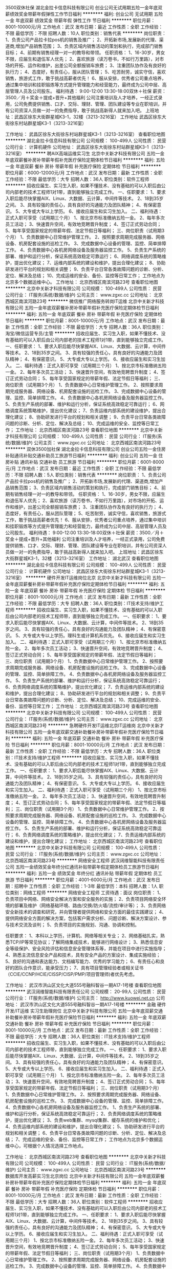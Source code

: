 3500双休社保
湖北金拉卡信息科技有限公司
创业公司无试用期五险一金年底双薪绩效奖金带薪年假弹性工作节日福利
**********
福利:
创业公司
无试用期
五险一金
年底双薪
绩效奖金
带薪年假
弹性工作
节日福利
**********
职位月薪：8001-10000元/月 
工作地点：武汉
发布日期：最近
工作性质：全职
工作经验：不限
最低学历：不限
招聘人数：10人
职位类别：销售代表
**********
岗位职责：
1、负责公司产品拉卡拉pos机的销售及推广；
2、开拓新市场,发展新的代理、渠道商,增加产品销售范围；
3、负责区域内销售活动的策划和执行，完成部门销售目标；
4、前期有销售经理一对一的教导和带领。
任职资格：
1、16-30岁，男女不限，应届生和退伍军人优先；
2、喜欢旅游（读万卷书，不如行万里路），对市场的开拓、运作和维护，出差公司全额报销车旅费；
3、注重团队协作及有良好的执行力；
4、态度好，有责任心，服从团队管理；
5、吃苦耐劳，诚实守信，喜欢销售，旅游式工作，敢于挑战高薪者优先！
6、服从安排，优秀者公司重点培养，通过集中培训和挂职锻炼等方式提升管理能力和经营能力，最终成为公司中层、高层管理人员及公司股东。
福利待遇：
9:00-12:00 13:30-18:00双休＋社保
薪资：3500／月＋奖金＋提成+晋升+其他福利
公司注重培训及人才培养，一经正式录用，公司免费提供销售、口才、交际、理财、管理、团队建设等专业在职培训，并有公司资深人员做一对一的免费指导，敢于挑战高新得人就来加入吧。
上班地址：武昌区徐东大街群星城K3-1，32楼（3213-3216室）
工作地址
武昌区徐东大街徐东村站群星城K3-1（3213-3216室）

工作地址：
武昌区徐东大街徐东村站群星城K3-1（3213-3216室）
查看职位地图
**********
湖北金拉卡信息科技有限公司
公司规模：
100-499人
公司性质：
民营
公司行业：
计算机硬件
公司地址：
武昌区徐东大街徐东村站群星城K3-1（3213-3216室）
**********
聘AIX高端运维实习生
北京中关新才科技有限公司
五险一金年底双薪餐补房补带薪年假补充医疗保险定期体检节日福利
**********
福利:
五险一金
年底双薪
餐补
房补
带薪年假
补充医疗保险
定期体检
节日福利
**********
职位月薪：6000-12000元/月 
工作地点：武汉
发布日期：最新
工作性质：全职
工作经验：不限
最低学历：大专
招聘人数：36人
职位类别：软件工程师
**********
招收应届生、实习生入职，如果不懂技术、没有基础的可以入职后由公司内部老的技术工程师1对1带，直到能够独立完成工作。
一、任职要求：
1、要求入职后能尽快掌握AIX、Linux、大数据、云计算，中间件等技术。 
2、18到35岁之间。
3、具有较强的责任心，具有良好的沟通能力及团队精神；
4、有保密意识。
5、大专或大专以上学历。
6、接收应届生和实习生加入。
 二、福利待遇：正式入职可享受（试用期三个月）
1、按北京市标准缴纳五险一金。
2、每年多次员工活动；
3、快速晋升空间，有效地竞聘晋升制度；
4、签订正式劳动合同；
5、每年享受国家规定的带薪年假、法定节假日等福利；
 三、岗位职责（试用期3个月）
1、负责数据中心日常维护管理工作。
2、按照要求周期完成服务器、网络设备、机房配套设施的巡检工作。
3、完成数据中心设备的管理、监控、简单排障工作。
4、负责数据中心各机房网络设备及服务器监控工作。
5、负责生产系统的部署、维护和运行分析，保证系统高效稳定可靠运行； 
6、网络调度系统的策略维护，提出优化建议； 
7、运维内部系统的建设和维护，提出合理化建议；
8、协助研发进行平台的规划和相关调整； 
9、负责平台日常各类故障问题的诊断、分析、定位、解决及总结； 
10、完成运维的安全、备份、监控等日常工作； 
 工作地点为北京多个数据运维中心。
工作地址：
北京西城区南滨河路23号
查看职位地图
**********
北京中关新才科技有限公司
公司规模：
100-499人
公司性质：
民营
公司行业：
IT服务(系统/数据/维护)
公司主页：
www.zgxc.cc
公司地址：
北京西城区南滨河路23号
**********
微信推广网络服务转岗IT运维
北京中关新才科技有限公司
五险一金年底双薪餐补房补带薪年假补充医疗保险定期体检节日福利
**********
福利:
五险一金
年底双薪
餐补
房补
带薪年假
补充医疗保险
定期体检
节日福利
**********
职位月薪：8001-10000元/月 
工作地点：武汉
发布日期：最新
工作性质：全职
工作经验：不限
最低学历：大专
招聘人数：36人
职位类别：淘宝/微信运营专员/主管
**********
招收应届生、实习生入职，如果不懂技术、没有基础的可以入职后由公司内部老的技术工程师1对1带，直到能够独立完成工作。
一、任职要求：
1、要求入职后能尽快掌握AIX、Linux、大数据、云计算，中间件等技术。 
2、18到35岁之间。
3、具有较强的责任心，具有良好的沟通能力及团队精神；
4、有保密意识。
5、大专或大专以上学历。
6、接收应届生和实习生加入。
 二、福利待遇：正式入职可享受（试用期三个月）
1、按北京市标准缴纳五险一金。
2、每年多次员工活动；
3、快速晋升空间，有效地竞聘晋升制度；
4、签订正式劳动合同；
5、每年享受国家规定的带薪年假、法定节假日等福利；
 三、岗位职责（试用期3个月）
1、负责数据中心日常维护管理工作。
2、按照要求周期完成服务器、网络设备、机房配套设施的巡检工作。
3、完成数据中心设备的管理、监控、简单排障工作。
4、负责数据中心各机房网络设备及服务器监控工作。
5、负责生产系统的部署、维护和运行分析，保证系统高效稳定可靠运行； 
6、网络调度系统策略维护，提出优化建议； 
7、负责运维内部系统的建设维护，提出合理化建议；
8、协助研发进行平台的规划和相关调整； 
9、负责平台日常各类故障问题的诊断、分析、定位、解决及总结； 
10、完成运维的安全、监控等日常工作； 
工作地址：
北京西城区南滨河路23号
查看职位地图
**********
北京中关新才科技有限公司
公司规模：
100-499人
公司性质：
民营
公司行业：
IT服务(系统/数据/维护)
公司主页：
www.zgxc.cc
公司地址：
北京西城区南滨河路23号
**********
双休3500加社保
湖北金拉卡信息科技有限公司
创业公司五险一金住房补贴通讯补贴交通补助员工旅游节日福利
**********
福利:
创业公司
五险一金
住房补贴
通讯补贴
交通补助
员工旅游
节日福利
**********
职位月薪：6001-8000元/月 
工作地点：武汉
发布日期：最近
工作性质：全职
工作经验：不限
最低学历：不限
招聘人数：5人
职位类别：销售代表
**********
岗位职责：
1、负责公司产品拉卡拉pos机的销售及推广；
2、开拓新市场,发展新的代理、渠道商,增加产品销售范围；
3、负责区域内销售活动的策划和执行，完成部门销售目标；
4、前期有销售经理一对一的教导和带领。
任职资格：
1、16-30岁，男女不限，应届生和退伍军人优先；
2、喜欢旅游（读万卷书，不如行万里路），对市场的开拓、运作和维护，出差公司全额报销车旅费；
3、注重团队协作及有良好的执行力；
4、态度好，有责任心，服从团队管理；
5、吃苦耐劳，诚实守信，喜欢销售，旅游式工作，敢于挑战高薪者优先！
6、服从安排，优秀者公司重点培养，通过集中培训和挂职锻炼等方式提升管理能力和经营能力，最终成为公司中层、高层管理人员及公司股东。
福利待遇：
9:00-12:00 13:30-18:00双休＋社保
薪资：3500／月＋奖金＋提成+晋升+其他福利
公司注重培训及人才培养，一经正式录用，公司免费提供销售、口才、交际、理财、管理、团队建设等专业在职培训，并有公司资深人员做一对一的免费指导，敢于挑战高新得人就来加入吧。
上班地址：武昌区徐东大街群星城K3-1，32楼（3213-3216室）
工作地址：
湖北武汉
查看职位地图
**********
湖北金拉卡信息科技有限公司
公司规模：
100-499人
公司性质：
民营
公司行业：
计算机硬件
公司地址：
武昌区徐东大街徐东村站群星城K3-1（3213-3216室）
**********
硬件开发IT运维岗位北京
北京中关新才科技有限公司
五险一金年底双薪餐补房补带薪年假补充医疗保险定期体检节日福利
**********
福利:
五险一金
年底双薪
餐补
房补
带薪年假
补充医疗保险
定期体检
节日福利
**********
职位月薪：8001-10000元/月 
工作地点：武汉
发布日期：最新
工作性质：全职
工作经验：不限
最低学历：大专
招聘人数：36人
职位类别：IT技术支持/维护工程师
**********
招收应届生、实习生入职，如果不懂技术、没有基础的可以入职后由公司内部老的技术工程师带，直到能够独立完成工作。
一、任职要求：
1、要求入职后能尽快掌握AIX、Linux、大数据、云计算，中间件等技术。 
2、18到35岁之间。
3、具有较强的责任心，具有良好的沟通能力及团队精神；
4、有保密意识。
5、大专或大专以上学历。理科生或计算机系优先。
6、接收应届生和实习生加入。
 二、福利待遇：正式入职可享受（试用期三个月）
1、按北京市标准缴纳五险一金。
2、每年多次员工活动；
3、快速晋升空间，有效地竞聘晋升制度；
4、签订正式劳动合同；
5、每年享受国家规定的带薪年假、法定节假日等福利；
 三、岗位职责（试用期3个月）
1、负责数据中心日常维护管理工作。
2、按照要求周期完成服务器、网络设备、机房配套设施的巡检工作。
3、完成数据中心设备的管理、监控、简单排障工作。
4、负责数据中心各机房网络设备及服务器监控工作。
5、负责生产系统的部署、维护和运行分析，保证系统高效稳定可靠运行； 
6、负责网络调度系统的策略维护，提出优化建议； 
7、负责运维内部系统的建设和维护，提出合理化建议；
8、协助研发进行平台的规划和相关调整； 
9、负责平台日常各类故障问题的诊断、分析、定位、解决及总结； 
10、完成运维的安全、备份、监控等日常工作； 
工作地址：
北京西城区南滨河路23号
查看职位地图
**********
北京中关新才科技有限公司
公司规模：
100-499人
公司性质：
民营
公司行业：
IT服务(系统/数据/维护)
公司主页：
www.zgxc.cc
公司地址：
北京西城区南滨河路23号
**********
急聘硬件开发IT运维北京IT运维岗
北京中关新才科技有限公司
五险一金年底双薪交通补助餐补房补带薪年假补充医疗保险节日福利
**********
福利:
五险一金
年底双薪
交通补助
餐补
房补
带薪年假
补充医疗保险
节日福利
**********
职位月薪：8001-10000元/月 
工作地点：武汉
发布日期：最新
工作性质：全职
工作经验：不限
最低学历：大专
招聘人数：36人
职位类别：IT技术支持/维护工程师
**********
招收应届生、实习生入职，如果不懂技术、没有基础的可以入职后由公司内部老的技术工程师1对1带，直到能够独立完成工作。
一、任职要求：
1、要求入职后能尽快掌握AIX、Linux、大数据、云计算，中间件等技术。 
2、18到35岁之间。
3、具有较强的责任心，具有良好的沟通能力及团队精神；
4、有保密意识。
5、大专或大专以上学历。
6、接收应届生和实习生加入。
 二、福利待遇：正式入职可享受（试用期三个月）
1、按北京市标准缴纳五险一金。
2、每年多次员工活动；
3、快速晋升空间，有效地竞聘晋升制度；
4、签订正式劳动合同；
5、每年享受国家规定的带薪年假、法定节假日等福利；
 三、岗位职责（试用期3个月）
1、负责数据中心日常维护管理工作。
2、按照要求周期完成服务器、网络设备、机房配套设施的巡检工作。
3、完成数据中心设备的管理、监控、简单排障工作。
4、负责数据中心各机房网络设备及服务器监控工作。
5、负责生产系统的部署、维护和运行分析，保证系统高效稳定可靠运行； 
6、负责网络调度系统的策略维护，提出优化建议； 
7、负责运维内部系统的建设和维护，提出合理化建议；
工作地址：
北京西城区南滨河路23号
查看职位地图
**********
北京中关新才科技有限公司
公司规模：
100-499人
公司性质：
民营
公司行业：
IT服务(系统/数据/维护)
公司主页：
www.zgxc.cc
公司地址：
北京西城区南滨河路23号
**********
网络安全工程师
武汉阔维智能科技有限责任公司
五险一金绩效奖金年终分红通讯补贴带薪年假定期体检员工旅游节日福利
**********
福利:
五险一金
绩效奖金
年终分红
通讯补贴
带薪年假
定期体检
员工旅游
节日福利
**********
职位月薪：4001-6000元/月 
工作地点：武汉
发布日期：招聘中
工作性质：全职
工作经验：1-3年
最低学历：本科
招聘人数：1人
职位类别：网络工程师
**********
网络安全工程师
工资待遇：面议
岗位职责：
1、负责项目中网络、网络安全解决方案和安全服务的实施；
2、负责项目网络安全环境的部署及维护（网络基础环境、路由/交换/防火墙/流控/审计等）；
3、负责网络安全新技术的调查和研究，并向管理者提供网络和安全方面的最佳实践建议；
4、提供网络安全方面的解决方案，包括客户需求分析、问题诊断、解决方案设计、参与技术交流及谈判；
5、负责项目的实施规划、沟通、协调和控制。

任职要求：
1、本科以上学历，计算机、网络等相关专业；
2、网络基础扎实，熟悉TCP/IP等常见协议；了解网络集成技术，能够进行网络设计；
3、熟悉信息安全等级保护、安全风险评估和信息安全管理体系等，并能在项目中进行实施指导；
4、熟悉主流信息安全产品和技术，具有安全产品的方案设计、集成实施经验；
5、良好的沟通和表达能力、文档编写能力、优秀的学习能力；
6、有责任心和良好的团队合作意识，能承受压力；
7、具有项目管理经验者或相关证书（CCIE/CCNP/HCIE/CISSP/CISP/PMP/项目管理师)者优先考虑。

工作地址：
武汉市洪山区文化大道555号融科智谷一期A17-1号楼
查看职位地图
**********
武汉阔维智能科技有限责任公司
公司规模：
20-99人
公司性质：
民营
公司行业：
IT服务(系统/数据/维护)
公司主页：
http://www.kuowei.net.cn
公司地址：
武汉市洪山区文化大道555号融科智谷一期A17-1号楼
**********
金融 硬件开发/IT运维 实习生助理岗位
北京中关新才科技有限公司
五险一金年底双薪交通补助餐补房补带薪年假补充医疗保险节日福利
**********
福利:
五险一金
年底双薪
交通补助
餐补
房补
带薪年假
补充医疗保险
节日福利
**********
职位月薪：8001-10000元/月 
工作地点：武汉
发布日期：最新
工作性质：全职
工作经验：不限
最低学历：大专
招聘人数：36人
职位类别：IT技术支持/维护工程师
**********
招收应届生、实习生入职，如果不懂技术、没有基础的可以入职后由公司内部老的技术工程师带，直到能够独立完成工作。
一、任职要求：
1、要求入职后能尽快掌握AIX、Linux、大数据、云计算，中间件等技术。 
2、18到35岁之间。
3、具有较强的责任心，具有良好的沟通能力及团队精神；
4、有保密意识。
5、大专或大专以上学历。
6、接收应届生和实习生加入。
 二、福利待遇：正式入职可享受（试用期三个月）
1、按北京市标准缴纳五险一金。
2、每年多次员工活动；
3、快速晋升空间，有效地竞聘晋升制度；
4、签订正式劳动合同；
5、每年享受国家规定的带薪年假、法定节假日等福利；
 三、岗位职责（试用期3个月）
1、负责数据中心日常维护管理工作。
2、按照要求周期完成服务器、网络设备、机房配套设施的巡检工作。
3、完成数据中心设备的管理、监控、简单排障工作。
4、负责数据中心各机房网络设备及服务器监控工作。
1、负责生产系统的部署、维护和运行分析，保证系统高效稳定可靠运行； 
2、负责网络调度系统的策略维护，提出优化建议； 
3、负责web集群、mysql集群、缓存系统的维护和优化； 
4、负责运维内部系统的建设和维护，提出合理化建议；
5、协助研发进行平台的规划和相关调整； 
6、负责平台日常各类故障问题的诊断、分析、定位、解决及总结； 
7、完成运维的安全、备份、监控等日常工作； 
 工作地点为北京多个数据运维中心，可根据个人情况选择工作地点。

工作地址：
北京西城区南滨河路23号
查看职位地图
**********
北京中关新才科技有限公司
公司规模：
100-499人
公司性质：
民营
公司行业：
IT服务(系统/数据/维护)
公司主页：
www.zgxc.cc
公司地址：
北京西城区南滨河路23号
**********
数据库开发高薪实习生北京岗位
北京中关新才科技有限公司
五险一金年底双薪餐补房补带薪年假补充医疗保险定期体检节日福利
**********
福利:
五险一金
年底双薪
餐补
房补
带薪年假
补充医疗保险
定期体检
节日福利
**********
职位月薪：8001-10000元/月 
工作地点：武汉
发布日期：最新
工作性质：全职
工作经验：不限
最低学历：大专
招聘人数：36人
职位类别：软件工程师
**********
招收应届生、实习生入职，如果不懂技术、没有基础的可以入职后由公司内部老的技术工程师1对1带，直到能够独立完成工作。
一、任职要求：
1、要求入职后能尽快掌握AIX、Linux、大数据、云计算，中间件等技术。 
2、18到35岁之间。
3、具有较强的责任心，具有良好的沟通能力及团队精神；
4、有保密意识。
5、大专或大专以上学历。
6、接收应届生和实习生加入。
 二、福利待遇：正式入职可享受（试用期三个月）
1、按北京市标准缴纳五险一金。
2、每年多次员工活动；
3、快速晋升空间，有效地竞聘晋升制度；
4、签订正式劳动合同；
5、每年享受国家规定的带薪年假、法定节假日等福利；
 三、岗位职责（试用期3个月）
1、负责数据中心日常维护管理工作。
2、按照要求周期完成服务器、网络设备、机房配套设施的巡检工作。
3、完成数据中心设备的管理、监控、简单排障工作。
4、负责数据中心各机房网络设备及服务器监控工作。工作地点为北京多个数据运维中心，可根据个人情况选择工作地点。
工作地址：
北京西城区南滨河路23号
查看职位地图
**********
北京中关新才科技有限公司
公司规模：
100-499人
公司性质：
民营
公司行业：
IT服务(系统/数据/维护)
公司主页：
www.zgxc.cc
公司地址：
北京西城区南滨河路23号
**********
聘软件开发工程师数据库开发高薪实习生
北京中关新才科技有限公司
五险一金年底双薪餐补房补带薪年假补充医疗保险定期体检节日福利
**********
福利:
五险一金
年底双薪
餐补
房补
带薪年假
补充医疗保险
定期体检
节日福利
**********
职位月薪：8001-10000元/月 
工作地点：武汉
发布日期：最新
工作性质：全职
工作经验：不限
最低学历：大专
招聘人数：36人
职位类别：IT技术支持/维护工程师
**********
招收应届生、实习生入职，如果不懂技术、没有基础的可以入职后由公司内部老的技术工程师1对1带。
一、任职要求：
1、要求入职后能尽快掌握AIX、Linux、大数据、云计算，中间件等技术。 
2、18到35岁之间。
3、具有较强的责任心，具有良好的沟通能力及团队精神；
4、有保密意识。
5、大专或大专以上学历。
6、接收应届生和实习生加入。
 二、福利待遇：正式入职可享受（试用期三个月）
1、按北京市标准缴纳五险一金。
2、每年多次员工活动；
3、快速晋升空间，有效地竞聘晋升制度；
4、签订正式劳动合同；
5、每年享受国家规定的带薪年假、法定节假日等福利；
 三、岗位职责（试用期3个月）
1、负责数据中心日常维护管理工作。
2、按照要求周期完成服务器、网络设备、机房配套设施的巡检工作。
3、完成数据中心设备的管理、监控、简单排障工作。
4、负责数据中心各机房网络设备及服务器监控工作。
1、负责生产系统的部署、维护和运行分析，保证系统高效稳定可靠运行； 
2、负责网络调度系统的策略维护，提出优化建议； 
3、负责web集群、mysql集群、缓存系统的维护和优化； 
4、负责运维内部系统的建设和维护，提出合理化建议；
5、协助研发进行平台的规划和相关调整； 
6、负责平台日常各类故障问题的诊断、分析、定位、解决及总结； 
7、完成运维的安全、备份、监控等日常工作； 
 工作地点为北京多个数据运维中心，可根据个人情况选择工作地点。

工作地址：
北京西城区南滨河路23号
查看职位地图
**********
北京中关新才科技有限公司
公司规模：
100-499人
公司性质：
民营
公司行业：
IT服务(系统/数据/维护)
公司主页：
www.zgxc.cc
公司地址：
北京西城区南滨河路23号
**********
诚聘网络管理员网络工程师 助理岗位
北京中关新才科技有限公司
五险一金年底双薪餐补房补带薪年假补充医疗保险定期体检节日福利
**********
福利:
五险一金
年底双薪
餐补
房补
带薪年假
补充医疗保险
定期体检
节日福利
**********
职位月薪：8001-10000元/月 
工作地点：武汉
发布日期：最新
工作性质：全职
工作经验：不限
最低学历：大专
招聘人数：36人
职位类别：储备干部
**********
招收应届生、实习生入职，如果不懂技术、没有基础的可以入职后由公司内部老的技术工程师1对1带，直到能够独立完成工作。
一、任职要求：
1、要求入职后能尽快掌握AIX、Linux、大数据、云计算，中间件等技术。 
2、18到35岁之间。
3、具有较强的责任心，具有良好的沟通能力及团队精神；
4、有保密意识。
5、大专或大专以上学历。
6、接收应届生和实习生加入。
 二、福利待遇：正式入职可享受（试用期三个月）
1、按北京市标准缴纳五险一金。
2、每年多次员工活动；
3、快速晋升空间，有效地竞聘晋升制度；
4、签订正式劳动合同；
5、每年享受国家规定的带薪年假、法定节假日等福利；
 三、岗位职责（试用期3个月）
1、负责数据中心日常维护管理工作。
2、按照要求周期完成服务器、网络设备、机房配套设施的巡检工作。
3、完成数据中心设备的管理、监控、简单排障工作。
4、负责数据中心各机房网络设备及服务器监控工作。
5、负责生产系统的部署、维护和运行分析，保证系统高效稳定可靠运行； 
6、负责网络调度系统的策略维护，提出优化建议； 
7、负责运维内部系统的建设和维护，提出合理化建议；
8、协助研发进行平台的规划和相关调整； 
工作地址：
北京西城区南滨河路23号
查看职位地图
**********
北京中关新才科技有限公司
公司规模：
100-499人
公司性质：
民营
公司行业：
IT服务(系统/数据/维护)
公司主页：
www.zgxc.cc
公司地址：
北京西城区南滨河路23号
**********
销售代表3K+周末双休加社保
武汉信诺通科技有限公司
绩效奖金全勤奖交通补助餐补通讯补贴员工旅游节日福利不加班
**********
福利:
绩效奖金
全勤奖
交通补助
餐补
通讯补贴
员工旅游
节日福利
不加班
**********
职位月薪：4001-6000元/月 
工作地点：武汉-洪山区
发布日期：最新
工作性质：全职
工作经验：不限
最低学历：不限
招聘人数：10人
职位类别：网络/在线销售
**********
岗位职责：
1、主要通过电话、网络或微信和QQ等进行产品销售，沟通了解客户需求, 开发新客户；
2、维护老客户，建立客户档案；
3、协调公司内部资源，提高客户满意度；
4、收集和分析市场数据，定期反馈。
任职要求：
1、男女不限，大专以上学历，有工作经验者可放宽要求；
2、口齿清晰，逻辑思维能力良好，普通话良好，无不良嗜好；
3、对工作认真负责，态度端正，有进取心，具有团队协作精神，能承受一定的工作压力。
薪资福利：
1、朝九晚六，午休12:00-13:30，周末双休，国家节假日正常休息，无加班；
2、试用期无责底薪3000+提成35%+奖励；转正无责底薪3500+提成35%+奖励；
3、公司提供专业培训指导、职业规划及晋升空间；
4、节日福利及各项补贴。
工作地点：武汉东湖新技术开发区华师园北路18号光谷科技港12栋5楼
周一至周五上午10:00-11:00、下午14:00-17:00可直接到公司面试！！

工作地址：
武汉东湖新技术开发区华师园北路18号光谷科技港12栋5楼
查看职位地图
**********
武汉信诺通科技有限公司
公司规模：
20-99人
公司性质：
民营
公司行业：
通信/电信运营、增值服务
公司主页：
http://www.xntdx.com/
公司地址：
武汉东湖新技术开发区华师园北路18号光谷科技港12栋5楼
**********
软件/互联网产品 转 IT高端运维
北京中关新才科技有限公司
五险一金年底双薪餐补房补带薪年假补充医疗保险定期体检节日福利
**********
福利:
五险一金
年底双薪
餐补
房补
带薪年假
补充医疗保险
定期体检
节日福利
**********
职位月薪：6000-12000元/月 
工作地点：武汉
发布日期：最新
工作性质：全职
工作经验：不限
最低学历：大专
招聘人数：36人
职位类别：软件工程师
**********
招收应届生、实习生入职，如果不懂技术、没有基础的可以入职后由公司内部老的技术工程师1对1带，直到能够独立完成工作。
一、任职要求：
1、要求入职后能尽快掌握AIX、Linux、大数据、云计算等技术。 
2、18到35岁之间。
3、具有较强的责任心，具有良好的沟通能力及团队精神；
4、有保密意识。
5、大专或大专以上学历。
6、接收应届生和实习生加入。
 二、福利待遇：正式入职可享受（试用期三个月）
1、按北京市标准缴纳五险一金。
2、每年多次员工活动；
3、快速晋升空间，有效地竞聘晋升制度；
4、签订正式劳动合同；
5、每年享受国家规定的带薪年假、法定节假日等福利；
 三、岗位职责（试用期3个月）
1、负责数据中心日常维护管理工作。
2、按照要求周期完成服务器、网络设备、机房配套设施的巡检工作。
3、完成数据中心设备的管理、监控、简单排障工作。
4、负责数据中心各机房网络设备及服务器监控工作。
1、负责生产系统的部署、维护和运行分析，保证系统高效稳定可靠运行； 
2、负责网络调度系统的策略维护，提出优化建议； 
3、负责web集群、mysql集群、缓存系统的维护和优化； 
4、负责运维内部系统的建设和维护，提出合理化建议；
5、协助研发进行平台的规划和相关调整； 
6、负责平台日常各类故障问题的诊断、分析、定位、解决及总结； 
7、完成运维的安全、备份、监控等日常工作； 
 工作地点为北京多个数据运维中心，可根据个人情况选择工作地点。

工作地址：
北京西城区金融街
查看职位地图
**********
北京中关新才科技有限公司
公司规模：
100-499人
公司性质：
民营
公司行业：
IT服务(系统/数据/维护)
公司主页：
www.zgxc.cc
公司地址：
北京西城区南滨河路23号
**********
网络管理员/网络工程师 助理岗位
北京中关新才科技有限公司
五险一金年底双薪交通补助餐补房补带薪年假补充医疗保险节日福利
**********
福利:
五险一金
年底双薪
交通补助
餐补
房补
带薪年假
补充医疗保险
节日福利
**********
职位月薪：6000-12000元/月 
工作地点：武汉
发布日期：最新
工作性质：全职
工作经验：不限
最低学历：大专
招聘人数：36人
职位类别：公务员/事业单位人员
**********
招收应届生、实习生入职，如果不懂技术、没有基础的可以入职后由公司内部老的技术工程师1对1带，直到能够独立完成工作。
一、任职要求：
1、要求入职后能尽快掌握AIX、Linux、大数据、云计算，中间件等技术。 
2、18到35岁之间。
3、具有较强的责任心，具有良好的沟通能力及团队精神；
4、有保密意识。
5、大专或大专以上学历。
6、接收应届生和实习生加入。
 二、福利待遇：正式入职可享受（试用期三个月）
1、按北京市标准缴纳五险一金。
2、每年多次员工活动；
3、快速晋升空间，有效地竞聘晋升制度；
4、签订正式劳动合同；
5、每年享受国家规定的带薪年假、法定节假日等福利；
 三、岗位职责
1、负责数据中心日常维护管理工作。
2、按照要求周期完成服务器、网络设备、机房配套设施的巡检工作。
3、完成数据中心设备的管理、监控、简单排障工作。
4、负责数据中心各机房网络设备及服务器监控工作。
1、负责生产系统的部署、维护和运行分析，保证系统高效稳定可靠运行； 
2、负责网络调度系统的策略维护，提出优化建议； 
3、负责web集群、mysql集群、缓存系统的维护和优化； 
4、负责运维内部系统的建设和维护，提出合理化建议；
5、协助研发进行平台的规划和相关调整； 
6、负责平台日常各类故障问题的诊断、分析、定位、解决及总结； 
7、完成运维的安全、备份、监控等日常工作； 
 工作地点为北京多个数据运维中心，可根据个人情况选择工作地点。

工作地址：
北京西城区金融街
查看职位地图
**********
北京中关新才科技有限公司
公司规模：
100-499人
公司性质：
民营
公司行业：
IT服务(系统/数据/维护)
公司主页：
www.zgxc.cc
公司地址：
北京西城区南滨河路23号
**********
软件产品经理
武汉虹识技术有限公司
五险一金绩效奖金年终分红带薪年假弹性工作员工旅游节日福利
**********
福利:
五险一金
绩效奖金
年终分红
带薪年假
弹性工作
员工旅游
节日福利
**********
职位月薪：8000-16000元/月 
工作地点：武汉-东湖新技术开发区
发布日期：最新
工作性质：全职
工作经验：3-5年
最低学历：本科
招聘人数：1人
职位类别：产品经理
**********
岗位职责：
1、以公司产品为基础，结合专业领域需求，编制产品规划文档、产品需求文档、进行产品版本迭代管理；
2、参与客户需求沟通，为客户提供个性化的解决方案、规划方案、建设方案等；
3、根据业务需求，分解归纳出产品交互界面需求，并从用户体验的角度出发，为产品提出交互设计方案；
4、设计产品的交互界面结构、用户操作流程等，完成产品交互原型；
5、将产品功能、机制、流程用恰当的工具设计为产品原型，制订产品需求文档，以供设计、开发、测试人员明确产品需求和进行开发、测试；
6、跟进设计和技术人员的开发，确保产品功能特性和交互符合产品需求文档的要求；
7、整理和分析用户需求和反馈，完成产品的规划与持续改进；
8、参与软件开发和维护过程，提出合理化建议，负责相关部门的产品培训事宜。

任职要求：
1、软件工程、艺术设计、多媒体设计、视觉设计、计算机等相关专业背景；
2、两年以上互联网或软件产品经理工作经验，精通互联网产品交互设计的相关流程，包括功能分析、用户角色分析、原型设计、界面开发、易用性；
3、熟悉产品实施过程，包括市场分析、需求分析、产品功能设计、业务流程设计、界面设计、用户研究和可用性测试等；
4、具有较强的沟通能力、逻辑能力和产品设计能力，对数据敏感，具备较强分析加工能力；
较强的用户需求判断、引导、控制能力，有很好的合作能力，具有非常好的书面和口头表达能力；
5、具有强烈的责任心和上进心，具备良好的团队合作精神，积极主动，能承受较大的工作压力。
6、熟练使用产品设计类软件；

工作地址：
湖北省武汉市东湖新技术开发区未来科技城F1栋1201室
查看职位地图
**********
武汉虹识技术有限公司
公司规模：
20-99人
公司性质：
民营
公司行业：
计算机硬件
公司主页：
http://www.hongshi-tech.com/
公司地址：
湖北省武汉市东湖新技术开发区未来科技城F1栋1201室
**********
销售主管/经理
武汉吉时同光信息技术有限公司
绩效奖金全勤奖带薪年假弹性工作员工旅游节日福利不加班五险一金
**********
福利:
绩效奖金
全勤奖
带薪年假
弹性工作
员工旅游
节日福利
不加班
五险一金
**********
职位月薪：8001-10000元/月 
工作地点：武汉-武昌区
发布日期：最新
工作性质：全职
工作经验：不限
最低学历：大专
招聘人数：1人
职位类别：销售主管
**********
岗位职责：
1、建设销售团队，培训销售人员，督促团队业务员按时完成每月工作，并对其进行严格检查和考核；；
2、根据公司下达的指标，制定团队销售计划，为自己及下级建立阶段性销售目标，并制订相应销售策略；
3、定期与合作客户进行沟通,建立良好的长期合作关系
4、组织及管理团队业务活动，根据市场发展和团队特点组织多样化的销售活动
5、根据一线工作了解到的客户反馈，向公司提出优化建议。

任职要求：
1、2年及以上销售工作经验及团队管理经验，有电商销售管理经验者优先考虑；
2、为人正直、诚信，精神面貌佳，有挑战的决心、有良好的敬业精神、职业道德和个人信誉；
3、熟悉营销技巧，良好的客户沟通、人际交往及维护客户关系的能力；
4、优秀的语言表达能力、协调能力、团队协作精神和团队管理能力。

工作地址：
武昌区静安路6号尚文科技大厦23楼A（中百仓储后面）
查看职位地图
**********
武汉吉时同光信息技术有限公司
公司规模：
100-499人
公司性质：
民营
公司行业：
互联网/电子商务
公司主页：
http://www.tpkey.com/
公司地址：
武昌区静安路6号尚文科技大厦23楼A（中百仓储后面）
**********
高级渠道销售经理
武汉漫维智能互动科技有限公司
**********
福利:
**********
职位月薪：8000-15000元/月 
工作地点：武汉-东湖新技术开发区
发布日期：最新
工作性质：全职
工作经验：1-3年
最低学历：不限
招聘人数：1人
职位类别：渠道/分销经理/主管
**********
岗位职责：
1、负责渠道拓展、产品销售、货款回收等业务；
2、负责市场信息的收集工作，掌握市场动态；
3、获取、汇总、更新客户项目有关信息资料，保证第一时间掌握客户动态；
4、定期访问客户，调查客户满意度，并及时反馈；
5、开拓新客户，开发新业务；
6、沟通能力佳，能较好的完成上级交办的其他工作。
任职要求：
1、IT、电子、市场营销类相关专业大专或以上学历，1-2年以上安防监控、广告机、排队机、LED、播放系统软件等销售经验优先；
2、具备较强的渠道管理能力和开拓能力，能准确寻找和发展理想的合作伙伴；
3、具备较强的项目销售能力，能建立良好的客户关系并能长久维系；
4、具备团队合作精神，责任心强、工作积极主动、独立工作能力强、具有创造力和战略规划能力；
5、具有敏锐的市场感知、把握市场动态和市场方向。
工作地址：
佳园路SBI创业广场7-3栋东门2楼
**********
武汉漫维智能互动科技有限公司
公司规模：
20-99人
公司性质：
民营
公司行业：
计算机硬件
公司主页：
www.marveltech.cn
公司地址：
佳园路SBI创业广场7-3栋东门2楼
**********
机械工程师转行运维IT助理
北京中关新才科技有限公司
五险一金年底双薪餐补房补带薪年假补充医疗保险定期体检节日福利
**********
福利:
五险一金
年底双薪
餐补
房补
带薪年假
补充医疗保险
定期体检
节日福利
**********
职位月薪：8001-10000元/月 
工作地点：武汉
发布日期：最新
工作性质：全职
工作经验：不限
最低学历：大专
招聘人数：36人
职位类别：机械工艺/制程工程师
**********
招收应届生、实习生入职，如果不懂技术、没有基础的可以入职后由公司内部老的技术工程师1对1带，直到能够独立完成工作。
一、任职要求：
1、要求入职后能尽快掌握AIX、Linux、大数据、云计算，中间件等技术。 
2、18到35岁之间。
3、具有较强的责任心，具有良好的沟通能力及团队精神；
4、有保密意识。
5、大专或大专以上学历。
6、接收应届生和实习生加入。
 二、福利待遇：正式入职可享受（试用期三个月）
1、按北京市标准缴纳五险一金。
2、每年多次员工活动；
3、快速晋升空间，有效地竞聘晋升制度；
4、签订正式劳动合同；
5、每年享受国家规定的带薪年假、法定节假日等福利；
 三、岗位职责（试用期3个月）
1、负责数据中心日常维护管理工作。
2、按照要求周期完成服务器、网络设备、机房配套设施的巡检工作。
3、完成数据中心设备的管理、监控、简单排障工作。
4、负责数据中心各机房网络设备及服务器监控工作。
5、生产系统部署、维护和运行分析，保证系统高效稳定可靠运行； 
6、负责网络调度系统的策略维护，提出优化建议； 
7、负责运维内部系统的建设和维护，提出合理化建议；
8、协助研发进行平台的规划和相关调整； 
9、负责平台日常各类故障问题的诊断、分析、定位、解决及总结； 
10、完成运维的安全、备份、监控等日常工作； 

工作地址：
北京西城区南滨河路23号
查看职位地图
**********
北京中关新才科技有限公司
公司规模：
100-499人
公司性质：
民营
公司行业：
IT服务(系统/数据/维护)
公司主页：
www.zgxc.cc
公司地址：
北京西城区南滨河路23号
**********
网络管理员网络工程师 应届生实习生
北京中关新才科技有限公司
五险一金年底双薪餐补房补带薪年假补充医疗保险定期体检节日福利
**********
福利:
五险一金
年底双薪
餐补
房补
带薪年假
补充医疗保险
定期体检
节日福利
**********
职位月薪：8001-10000元/月 
工作地点：武汉
发布日期：最新
工作性质：全职
工作经验：不限
最低学历：大专
招聘人数：36人
职位类别：公务员/事业单位人员
**********
招收应届生、实习生入职，如果不懂技术、没有基础的可以入职后由公司内部老的技术工程师1对1带，直到能够独立完成工作。
一、任职要求：
1、要求入职后能尽快掌握AIX、Linux、大数据、云计算，中间件等技术。 
2、18到35岁之间。
3、具有较强的责任心，具有良好的沟通能力及团队精神；
4、有保密意识。
5、大专或大专以上学历。
6、接收应届生和实习生加入。
 二、福利待遇：正式入职可享受（试用期三个月）
1、按北京市标准缴纳五险一金。
2、每年员工活动；
3、快速晋升空间，有效地竞聘晋升制度；
4、签订正式劳动合同；
5、每年享受国家规定的带薪年假。
 三、岗位职责（试用期3个月）
1、负责数据中心日常维护管理工作。
2、按照要求周期完成服务器、网络设备、机房配套设施的巡检工作。
3、完成数据中心设备的管理、监控、简单排障工作。
4、负责数据中心各机房网络设备及服务器监控工作。
5、负责生产系统的部署、维护和运行分析，保证系统高效稳定可靠运行； 
6、负责网络调度系统的策略维护，提出优化建议； 
7、负责运维内部系统的建设和维护，提出合理化建议；
8、协助研发进行平台的规划和相关调整； 
9、负责平台日常各类故障问题的诊断、定位、解决及总结； 
10、完成运维的安全、备份、监控等日常工作；  
工作地址：
北京西城区南滨河路23号
查看职位地图
**********
北京中关新才科技有限公司
公司规模：
100-499人
公司性质：
民营
公司行业：
IT服务(系统/数据/维护)
公司主页：
www.zgxc.cc
公司地址：
北京西城区南滨河路23号
**********
聘AIX Linux运维实习生
北京中关新才科技有限公司
五险一金年底双薪餐补房补带薪年假补充医疗保险定期体检节日福利
**********
福利:
五险一金
年底双薪
餐补
房补
带薪年假
补充医疗保险
定期体检
节日福利
**********
职位月薪：6000-12000元/月 
工作地点：武汉
发布日期：最新
工作性质：全职
工作经验：不限
最低学历：大专
招聘人数：36人
职位类别：IT技术支持/维护工程师
**********
招收应届生、实习生入职，如果不懂技术、没有基础的可以入职后由公司内部老的技术工程师1对1带，直到能够独立完成工作。
一、任职要求：
1、要求入职后能尽快掌握AIX、Linux、大数据、云计算，中间件等技术。 
2、18到35岁之间。
3、具有较强的责任心，具有良好的沟通能力及团队精神；
4、有保密意识。
5、大专或大专以上学历。
6、接收应届生和实习生加入。
 二、福利待遇：正式入职可享受（试用期三个月）
1、按北京市标准缴纳五险一金。
2、每年多次员工活动；
3、快速晋升空间，有效地竞聘晋升制度；
4、签订正式劳动合同；
5、每年享受国家规定的带薪年假、法定假日等福利；
 三、岗位职责（试用期3个月）
1、负责数据中心日常维护管理工作。
2、按照要求周期完成服务器、网络设备、机房配套设施的巡检工作。
3、完成数据中心设备的管理、监控、简单排障工作。
4、负责数据中心各机房网络设备及服务器监控工作。
1、负责生产系统的部署、维护和运行分析，保证系统高效稳定可靠运行； 
2、负责网络调度系统的策略维护，提出优化建议； 
3、负责web集群、mysql集群、缓存系统的维护和优化； 
4、负责运维内部系统的建设和维护，提出合理化建议；
5、协助研发进行平台的规划和相关调整； 
6、负责平台日常各类故障问题的诊断、分析、定位、解决及总结； 
7、完成运维的安全、备份、监控等日常工作； 
 工作地点为北京多个数据运维中心，可根据个人情况选择工作地点。

工作地址：
北京西城区金融街南滨河路23号
查看职位地图
**********
北京中关新才科技有限公司
公司规模：
100-499人
公司性质：
民营
公司行业：
IT服务(系统/数据/维护)
公司主页：
www.zgxc.cc
公司地址：
北京西城区南滨河路23号
**********
安调工程师
武汉漫维智能互动科技有限公司
**********
福利:
**********
职位月薪：6000-10000元/月 
工作地点：武汉-东湖新技术开发区
发布日期：最新
工作性质：全职
工作经验：1-3年
最低学历：大专
招聘人数：2人
职位类别：售前/售后技术支持工程师
**********
岗位职责：
1、负责系统安装、项目调试与售后维护；
2、协助销售人员勘察项目现场，向客户培训、讲解我们的产品和系统；
3、质保内项目出现的异常问题的解决、收费、维保；
4、监督前期安装调试的质量并进行反馈，配合完成项目实施与验收工作；
5、领导安排的其他事宜
任职要求：
1、IT、电子类相关专业专科学历，一年以上相关工作经验。
2、对安防、弱电、系统集成行业熟悉，对音视频方面有所了解。
3、精通技术应用的推广、培训，熟知计算机系统及软件应用。
4、吃苦耐劳且能接受较长时间的出差，有大屏调试经验者优先。
工作地址：
佳园路SBI创业广场7-3栋东门2楼
**********
武汉漫维智能互动科技有限公司
公司规模：
20-99人
公司性质：
民营
公司行业：
计算机硬件
公司主页：
www.marveltech.cn
公司地址：
佳园路SBI创业广场7-3栋东门2楼
**********
高薪诚聘淘宝客服4500+
武汉市首佳誉电子商务有限公司
住房补贴绩效奖金加班补助房补餐补交通补助包住五险一金
**********
福利:
住房补贴
绩效奖金
加班补助
房补
餐补
交通补助
包住
五险一金
**********
职位月薪：4001-6000元/月 
工作地点：武汉
发布日期：最新
工作性质：全职
工作经验：不限
最低学历：大专
招聘人数：5人
职位类别：网店客服
**********
职位描述
公司简介：武汉市首佳誉电子商务有限公司 我们是专注于在B2C平台经营oppo手机、vivo手机、小天才电话手表以及3C数码其他产品的极致电商团队，公司目前有4家天猫店铺，一家京东店铺以及在国美、拼多多等多个平台都有自营店铺。如果你不甘于平庸、如果你想展现自我风采、如果你想放飞自己的梦想、如果你想和志同道合的人一起打拼，那么请加入极致电商团队！

本岗位工作地址：武汉洪山区三金楚雄天地1号楼杨家湾地铁口D出口
住宿公司有宿舍，或者不住公司宿舍有补贴，根据自己情况选择。
岗位职责：
1、通过旺旺及时、准确、专业的回复顾客咨询,最终引导顾客成功交易;
2、妥善处理客户订单、查件、跟踪、售后等问题;
3、具有团队合作能力，能配合完成店铺日常运营相关工作等。
4、掌握一定的沟通技巧，完成客户维护，主动了解客户需求，为高级销售做出努力，服从公司及主管安排，保质保量完成工作。
任职资格：
1、打字速度一分钟不少于60个（硬性指标）；
2、熟悉淘宝交易规则及流程；(新手理解沟通能力强可以培训）
3、计算机操作熟练，office办公软件使用熟练，有一定的网络知识基础，有网购经验，有3C数码类销售经验者优先；
4、擅长沟通(包括语言和文字交流),学习意识强,能快速理解公司业务状况和客户需求;
5、有较强的客户服务意识,性格开朗,亲和力强;具有较强的应变能力、协调能力,善于处理突发问题;
6、热爱工作，敬业、勤恳，乐于思考，具有自我发展的主观愿望和自我学习能力。较强的工作责任心,良好的团队合作精神,做事细致有耐心,抗压能力强;
薪酬福利
个人月平均收入4500以上。
1、入职转正后，缴纳社保。
2、客服专员底薪：2000元，当月奖金：月每人平均奖金2000元，依个人当月日常工作总体表现评定，不同表现会出现高于2000和低于2000。
3、每月吃饭补助200元，住宿补助300元，交通补助100元，住公司宿舍没有住宿补贴。
4、特殊加班或者特殊贡献，额外奖励。
5、每月休息4天，早班上班时间：8点—18点；晚班上班时间：17点—24点：
6、团队中表现优秀人员，会根据个人综合能力，享受升职加薪，达到一定职位级别享受年终奖及公司内部股票。
7、公司不断发展过程中，如在客服团队中表现优秀，公司会依据个人能力，调整更高要求岗位来满足个人职业发展。


工作地址：
三金雄楚天地1号楼1601室杨家湾地铁D出口
查看职位地图
**********
武汉市首佳誉电子商务有限公司
公司规模：
20-99人
公司性质：
民营
公司行业：
互联网/电子商务
公司地址：
武汉洪山区杨家湾地铁口D出口三金雄楚天地1号楼1601室
**********
设计助理
武汉秉文科技有限公司
创业公司五险一金加班补助
**********
福利:
创业公司
五险一金
加班补助
**********
职位月薪：2001-4000元/月 
工作地点：武汉
发布日期：最新
工作性质：全职
工作经验：不限
最低学历：大专
招聘人数：3人
职位类别：平面设计
**********
主要工作内容：
1、参与产品的美术设计工作，承担界面设计、图片处理、ICON设计、动画制作等工作；
2、参与产品整体风格的拟定，能协助完成相关的美术工作；能完成简单的FLASH动画；
3、参与公司网站、产品宣传、产品包装等设计工作。
要求：
1、思维活跃，善于学习；
2、吃苦耐劳，能够在工作需要的时候主动加班完成任务；
3、良好的沟通能力和合作意识；
4、良好的电脑操作能力，能熟练使用绘图软件（如photoshop,flash,AI等），并能熟练操作智能手机、平板电脑等移动设备；
5、大专以上美术相关专业，工作年限不限，欢迎应届毕业生加入。
工作地址：
洪山区团结大道爱家国际星角色办公服务综合体310
查看职位地图
**********
武汉秉文科技有限公司
公司规模：
20人以下
公司性质：
民营
公司行业：
计算机软件
公司地址：
洪山区团结大道爱家国际星角色办公服务综合体219
**********
市场专员/BD专员 底薪3K五险一金
武汉吉时同光信息技术有限公司
五险一金绩效奖金全勤奖带薪年假弹性工作员工旅游节日福利不加班
**********
福利:
五险一金
绩效奖金
全勤奖
带薪年假
弹性工作
员工旅游
节日福利
不加班
**********
职位月薪：6001-8000元/月 
工作地点：武汉
发布日期：最新
工作性质：全职
工作经验：1年以下
最低学历：大专
招聘人数：6人
职位类别：业务拓展专员/助理
**********
本岗位为提成制工资标准，以员工的当月实际业绩提成为准，月薪为参考标准。
岗位职责：
1.负责拓展和维护城市商户，并通过谈判为公司争取更为优质的资源和条件。
2.挖掘各个业态商户合作需求，整合商户商圈资源执行推广活动提升区域订单效率。
3.并对合作商户做好基础的运营工作，解决商户问题，提升商户活跃度及认可度。
4.通过和运营部门的沟通，为商户争取更多更优质的推广资源。
5.制定商户及业态的发展规划，推动业态商户发展，提升业态商户在平台的订单量的增长。
6.通过数据分析协助公司制定市场策略。

岗位要求：
1. 大专及以上学历；
2. 一年以上销售经验，行业不限，其中有面对面销售、电商行业销售、互联网广告销售、房地产经验者优先考虑，优秀的应届生可以择优录取；
3. 具备较强的人际沟通能力，及逻辑思维能力；
4. 认真负责，吃苦耐劳，对工作有激情，有上进心；
5. 热爱销售工作，有强烈的成功欲望；
6. 精力充沛，具备在较强压力下出色完成任务的能力;
本岗位可接受优秀或有相关实习经验的应届生，一经录用将给予专业全面的岗位知识与技能培训
公司为员工提供宽广、平等的发展空间，大多管理层人员均从内部员工中选拔！
工作地址：
武昌区静安路6号尚文科技大厦23楼A（中百仓储后面）
查看职位地图
**********
武汉吉时同光信息技术有限公司
公司规模：
100-499人
公司性质：
民营
公司行业：
互联网/电子商务
公司主页：
http://www.tpkey.com/
公司地址：
武昌区静安路6号尚文科技大厦23楼A（中百仓储后面）
**********
外贸专员（无经验要求+高提成+包住）
湖北信信通通讯科技有限公司
绩效奖金全勤奖包住通讯补贴带薪年假节日福利员工旅游
**********
福利:
绩效奖金
全勤奖
包住
通讯补贴
带薪年假
节日福利
员工旅游
**********
职位月薪：4001-6000元/月 
工作地点：武汉
发布日期：最新
工作性质：全职
工作经验：不限
最低学历：本科
招聘人数：8人
职位类别：外贸/贸易专员/助理
**********
岗位职责：
1、用英语使用与岗位相关的计算机程序，通过网络贸易平台（软件、电话、传真、电子邮箱等办公设备）与潜在顾客进行沟通；
2、与顾客进行有效交流，以及和客户当面沟通达成合作协议；
3、通过公司现有的商务平台寻求有价值的潜在客户，并进行独立开发和维护。

任职要求：
1、国际贸易，商务英语相关专业，统招大专以上学历优先考虑；
2、英语CET-4 以上，听说读写能力强，能与国外客商流畅沟通；
3、具备良好的协调沟通能力和团队合作意识，性格开朗，为人诚实，工作认真，有极强的责任心敬业精神。
 福利待遇：
1、薪酬：（无任务要求）底薪+提成+补助+奖金（您的能力决定您的收入）　 
2、部门主管一对一的培训指导（无需经验）
3、提供员工宿舍；
4、带薪休假，每年4-6次集团旅游学习机会等；
5、定期团队活动（员工生日Party、庆功会、公司旅游、团队拓展、活动体育活动等）；

工作地址：
武昌区街道口兆富国际25楼2509
**********
湖北信信通通讯科技有限公司
公司规模：
20-99人
公司性质：
民营
公司行业：
通信/电信/网络设备
公司地址：
武昌区街道口兆富国际25楼2509
查看公司地图
**********
财务助理（双休+五险+环境好）
湖北大喜科技有限公司
五险一金年底双薪绩效奖金全勤奖餐补带薪年假员工旅游节日福利
**********
福利:
五险一金
年底双薪
绩效奖金
全勤奖
餐补
带薪年假
员工旅游
节日福利
**********
职位月薪：3000-5000元/月 
工作地点：武汉-武昌区
发布日期：最新
工作性质：全职
工作经验：不限
最低学历：大专
招聘人数：1人
职位类别：财务助理
**********
岗位职责：
1、协助完成财务部门内的财务、会计、统计等工作；
2、协助财务经理进行成本核算、财务管理；
3、协助规范和完善财务管理制度；
4、协助处理、审核相关凭证，参与会计档案整理；
5、管理公司合同、发票及账单等；
 任职资格
1、 财务类专业优先；
2、 大专以上学历，且具备会计证的优先；
3、 较好的会计基础知识，有财会工作经验者优先；
4、 具有独立工作和学习的能力，工作认真细心。
 薪资福利：
1、无责任底薪3000起+各种福利补贴+奖金+五险一金+双休+良好舒适的办公环境。
2、享受标准社会五险及住房公积金。
3、员工福利：双休，带薪休假、年节礼品、每年不定期拓展活动。
4、工作轻松稳定，无压力。
5、多元化培训课程：带薪岗前培训，在职个人提升计划；
6、良好晋升机会：内部转职（横向发展）、纵向提升；
7、甲级办公室，舒适工作环境。
工作时间：早九晚六，周末双休，法定节假日休息。
晋升空间：财务助理-财务主管-财务经理-财务总监
工作地址：
武汉市武昌区洪山路26号
**********
湖北大喜科技有限公司
公司规模：
100-499人
公司性质：
民营
公司行业：
互联网/电子商务
公司地址：
湖北省武汉市
**********
仓库理货员/打包员
武汉吉时同光信息技术有限公司
绩效奖金全勤奖带薪年假弹性工作员工旅游节日福利不加班
**********
福利:
绩效奖金
全勤奖
带薪年假
弹性工作
员工旅游
节日福利
不加班
**********
职位月薪：2500-4500元/月 
工作地点：武汉-武昌区
发布日期：最新
工作性质：全职
工作经验：不限
最低学历：不限
招聘人数：3人
职位类别：理货/分拣/打包
**********
职位描述：
1..负责订单的分类、打包、贴单、检查
2..配合完成货物的调制分装，库存的统计等
3.积极仓库主管的工作，以及公司安排的其他事情
职位要求：
1.18-40岁，初中及以上学历
2.手脚麻利，做事积极、细心、有耐心、能吃苦、认真负责
仓库地址：武汉市洪山区白沙洲大道华中城
公司为员工提供宽广、平等的发展空间，大多管理层人员均从内部员工中选拔！
工作地址：
武昌区静安路6号尚文科技大厦23楼A（中百仓储后面）
查看职位地图
**********
武汉吉时同光信息技术有限公司
公司规模：
100-499人
公司性质：
民营
公司行业：
互联网/电子商务
公司主页：
http://www.tpkey.com/
公司地址：
武昌区静安路6号尚文科技大厦23楼A（中百仓储后面）
**********
渠道销售经理
武汉虹识技术有限公司
五险一金年底双薪绩效奖金通讯补贴弹性工作补充医疗保险员工旅游节日福利
**********
福利:
五险一金
年底双薪
绩效奖金
通讯补贴
弹性工作
补充医疗保险
员工旅游
节日福利
**********
职位月薪：6000-8000元/月 
工作地点：武汉-东湖新技术开发区
发布日期：最新
工作性质：全职
工作经验：3-5年
最低学历：大专
招聘人数：5人
职位类别：渠道/分销经理/主管
**********
岗位职责：
1、制定渠道销售策略以及建立渠道管理体系，按时完成销售任务；
2、负责渠道产品规划，目标市场调研，市场分析，提出明确的产品需求，为产品部研发决策提供支持；
3、负责向渠道客户传达企业政策及信息，维护并巩固其所辖渠道的合作关系；
4、对竞争品牌状况进行了解（竞争品牌的情况、市场推广模式、销售政策等），提交市场分析报告和营销建议。
任职要求：
1、大专以上学历，电子、计算机、营销等相关专业，3年以上销售工作经验；
2、有丰富的产品推广经验和一定渠道招商建设经验；
3、有制造业（智能锁或智能家居）原厂渠道经理的工作经验；
4、责任心强、诚实正直、能吃苦耐劳。

工作地址：
湖北省武汉市东湖新技术开发区未来科技城F1栋1201室
查看职位地图
**********
武汉虹识技术有限公司
公司规模：
20-99人
公司性质：
民营
公司行业：
计算机硬件
公司主页：
http://www.hongshi-tech.com/
公司地址：
湖北省武汉市东湖新技术开发区未来科技城F1栋1201室
**********
产品经理（软件开发）
武汉迪赛威智能科技有限公司
五险一金全勤奖包吃餐补通讯补贴弹性工作补充医疗保险节日福利
**********
福利:
五险一金
全勤奖
包吃
餐补
通讯补贴
弹性工作
补充医疗保险
节日福利
**********
职位月薪：8000-16000元/月 
工作地点：武汉-东湖新技术开发区
发布日期：最新
工作性质：全职
工作经验：3-5年
最低学历：本科
招聘人数：1人
职位类别：互联网产品经理/主管
**********
岗位职责：
1、负责公司产品功能设计要求的收集与整理，能直接与客户进行沟通，形成产品方案；
2、与公司内部技术部门进行沟通，负责各个产品的验收把关； 
3、负责产品客户的服务、培训； 
4、配合市场销售部门完成产品宣传推广的工作； 
岗位要求： 
1、计算机相关专业或管理专业本科学历，3年以上工作经验； 
2、沟通能力强，同时有较强的文字表达能力； 
3、熟练运用Axure原型/visio流程图/思维导图, 灵活运用形成可视化产品原型方案；4、有公检法行业信息化软件产品设计经验优先；

福利待遇：
1、 节日福利，享国家法定节假日；
2、 公司按照有关政策办理社会保险（养老、医疗、工伤、失业、生育）；
3、 入职员工根据公司相关规定缴纳住房公积金；
4、 婚假、丧假、产假、护理假：凡是公司正式员工均可享受带薪假期；
5、 培训：公司会根据公司发展需求组织员工培训；
6、 端午节、中秋节等传统节日礼品发放；
7、享受中餐补贴及话费补贴；
8、平等广阔的晋升空间；
9、开放和谐的工作氛围，舒适便利的工作环境。
我们真诚的期待您的到来！并预祝您以后的工作生活愉快！



工作地址：
光谷大道41号现代·光谷世贸中心J栋8F
查看职位地图
**********
武汉迪赛威智能科技有限公司
公司规模：
20-99人
公司性质：
合资
公司行业：
IT服务(系统/数据/维护)
公司主页：
www.dearseewe.com
公司地址：
光谷大道41号现代·光谷世贸中心J栋8F
**********
高级java web工程师
武汉迪赛威智能科技有限公司
五险一金全勤奖包吃餐补通讯补贴弹性工作补充医疗保险节日福利
**********
福利:
五险一金
全勤奖
包吃
餐补
通讯补贴
弹性工作
补充医疗保险
节日福利
**********
职位月薪：8000-15000元/月 
工作地点：武汉-东湖新技术开发区
发布日期：最新
工作性质：全职
工作经验：3-5年
最低学历：本科
招聘人数：2人
职位类别：高级软件工程师
**********
岗位职责：
1、完成公司产品的研发以及相关技术文档编写； 
2、支持现有系统的分析和优化，提高系统可用性和稳定性； 
3、复杂问题解决以及技术难点攻关。 
岗位要求： 
1、本科以上学历，计算机相关专业，3年以上Java相关项目经验，具有独立开发和设计能力； 
2、Java基础扎实，熟悉互联网和web应用的相关开发技术，熟悉Spring、SpringMVC、MyBatis框架；java多线程&集合框架灵活运用； 
3、熟悉数据库设计及优化（eg.MySQL）； 
4、能熟练使用Git或SVN，了解Maven，会熟练使用Linux命令；
5、有较强的沟通与理解能力，善于学习及研究，有良好的团队合作精神。

福利待遇：
1、 节日福利，享国家法定节假日；
2、 公司按照有关政策办理社会保险（养老、医疗、工伤、失业、生育）；
3、 入职员工根据公司相关规定缴纳住房公积金；
4、 婚假、丧假、产假、护理假：凡是公司正式员工均可享受带薪假期；
5、 培训：公司会根据公司发展需求组织员工培训；
6、 端午节、中秋节等传统节日礼品发放；
7、享受中餐补贴及话费补贴；
8、平等广阔的晋升空间；
9、开放和谐的工作氛围，舒适便利的工作环境。
我们真诚的期待您的到来！并预祝您以后的工作生活愉快！

工作地址：
光谷大道41号现代·光谷世贸中心J栋8F
查看职位地图
**********
武汉迪赛威智能科技有限公司
公司规模：
20-99人
公司性质：
合资
公司行业：
IT服务(系统/数据/维护)
公司主页：
www.dearseewe.com
公司地址：
光谷大道41号现代·光谷世贸中心J栋8F
**********
天猫售前客服【包住】【高薪】
武汉市首佳誉电子商务有限公司
创业公司住房补贴加班补助全勤奖五险一金包住交通补助餐补
**********
福利:
创业公司
住房补贴
加班补助
全勤奖
五险一金
包住
交通补助
餐补
**********
职位月薪：4001-6000元/月 
工作地点：武汉
发布日期：最新
工作性质：全职
工作经验：不限
最低学历：大专
招聘人数：3人
职位类别：网店客服
**********
本岗位工作地址：武汉洪山区三金楚雄天地1号楼杨家湾地铁口D出口
住宿公司有宿舍，或者不住公司宿舍有补贴，根据自己情况选择。
岗位职责：
1、通过旺旺及时、准确、专业的回复顾客咨询,最终引导顾客成功交易;
2、妥善处理客户订单、查件、跟踪、售后等问题;
3、具有团队合作能力，能配合完成店铺日常运营相关工作等。
4、掌握一定的沟通技巧，完成客户维护，主动了解客户需求，为高级销售做出努力，服从公司及主管安排，保质保量完成工作。
任职资格：
1、打字速度一分钟不少于60个（硬性指标）；
2、熟悉淘宝交易规则及流程；(新手理解沟通能力强可以培训）
3、计算机操作熟练，office办公软件使用熟练，有一定的网络知识基础，有网购经验，有3C数码类销售经验者优先；
4、擅长沟通(包括语言和文字交流),学习意识强,能快速理解公司业务状况和客户需求;
5、有较强的客户服务意识,性格开朗,亲和力强;具有较强的应变能力、协调能力,善于处理突发问题;
6、热爱工作，敬业、勤恳，乐于思考，具有自我发展的主观愿望和自我学习能力。较强的工作责任心,良好的团队合作精神,做事细致有耐心,抗压能力强;
薪酬福利
个人月平均收入4500以上。
1、入职转正后，缴纳社保。
2、客服专员底薪：2000元，当月奖金：月每人平均奖金2000元，依个人当月日常工作总体表现评定，不同表现会出现高于2000和低于2000。
3、每月吃饭补助200元，住宿补助300元，交通补助100元，住公司宿舍没有住宿补贴。
4、特殊加班或者特殊贡献，额外奖励。
5、每月休息4天，早班上班时间：8点—18点；晚班上班时间：17点—24点：
6、团队中表现优秀人员，会根据个人综合能力，享受升职加薪，达到一定职位级别享受年终奖及公司内部股票。
7、公司不断发展过程中，如在客服团队中表现优秀，公司会依据个人能力，调整更高要求岗位来满足个人职业发展。

公司简介：武汉市首佳誉电子商务有限公司 我们是专注于在B2C平台经营oppo手机、vivo手机、小天才电话手表以及3C数码其他产品的极致电商团队，公司目前有4家天猫店铺，一家京东店铺以及在国美、拼多多等多个平台都有自营店铺。如果你不甘于平庸、如果你想展现自我风采、如果你想放飞自己的梦想、如果你想和志同道合的人一起打拼，那么请加入极致电商团队！

工作地址：
三金雄楚天地1号楼1601室杨家湾地铁B出口
查看职位地图
**********
武汉市首佳誉电子商务有限公司
公司规模：
20-99人
公司性质：
民营
公司行业：
互联网/电子商务
公司地址：
武汉洪山区杨家湾地铁口D出口三金雄楚天地1号楼1601室
**********
平面设计师
武汉市首佳誉电子商务有限公司
绩效奖金交通补助餐补房补通讯补贴
**********
福利:
绩效奖金
交通补助
餐补
房补
通讯补贴
**********
职位月薪：4001-6000元/月 
工作地点：武汉
发布日期：最新
工作性质：全职
工作经验：1-3年
最低学历：大专
招聘人数：1人
职位类别：平面设计
**********
岗位职责：

1、根据客户要求完成广告画面的构思和版面的设计；

2、对广告作品进行创意加工；

3、配合协助后期制作的相关工作。

任职资格：

1、美术、平面设计等相关专业，大学专科及以上学历；

2、2年及以上专业设计、广告媒体类公司平面设计工作经验，具备平面推广宣传视觉设计的综合能力，对平面推广设计有较强的创新和跳跃思维，能独立完成平面设计与表现工作 ；

3、较好的审美情趣和创新能力，不拘一格，跨行业的设计能力；

4、能适应多任务处理的工作压力，良好的书面及沟通表达能力，有责任心，善于沟通，有团队合作精神。
工作时间：9:00-6:00 月休4天 交五险
面试前请发送作品到tivadar@qq.com

工作地址：
三金雄楚天地1号楼1601室杨家湾地铁B出口
查看职位地图
**********
武汉市首佳誉电子商务有限公司
公司规模：
20-99人
公司性质：
民营
公司行业：
互联网/电子商务
公司地址：
武汉洪山区杨家湾地铁口D出口三金雄楚天地1号楼1601室
**********
测试工程师
武汉迪赛威智能科技有限公司
五险一金全勤奖包吃餐补通讯补贴弹性工作补充医疗保险节日福利
**********
福利:
五险一金
全勤奖
包吃
餐补
通讯补贴
弹性工作
补充医疗保险
节日福利
**********
职位月薪：4000-8000元/月 
工作地点：武汉-东湖新技术开发区
发布日期：最新
工作性质：全职
工作经验：1-3年
最低学历：本科
招聘人数：1人
职位类别：软件测试
**********
岗位职责：
1、根据软件设计需求，设计测试数据和测试用例； 
2、有效地执行测试用例，反馈、跟踪、管理产品BUG，提交测试报告； 
3、与开发人员和产品人员有效沟通协作，及时合理的解决问题； 
4、完成对产品的功能、系统、集成等方面的测试。     
任职要求： 
1、熟悉软件测试流程，熟练掌握测试设计方法，熟悉黑盒测试； 
2、能根据项目需求独立完成测试方案，测试用例以及单个模块的测试工作； 
3、收集并分析测试中发现的问题，根据测试分析结果向研发部门提供产品技术性能改进方面的建议； 
4、可以使用基本的SQL语句辅助测试，编写脚本提高测试效率； 
5、与项目团队和管理团队紧密配合，良好的沟通理解能力，确保产品高质量成功交付； 
6、需两年以上相关工作经验。

福利待遇：
1、 节日福利，享国家法定节假日；
2、 公司按照有关政策办理社会保险（养老、医疗、工伤、失业、生育）；
3、 入职员工根据公司相关规定缴纳住房公积金；
4、 婚假、丧假、产假、护理假：凡是公司正式员工均可享受带薪假期；
5、 培训：公司会根据公司发展需求组织员工培训；
6、 端午节、中秋节等传统节日礼品发放；
7、享受中餐补贴及话费补贴；
8、平等广阔的晋升空间；
9、开放和谐的工作氛围，舒适便利的工作环境。
我们真诚的期待您的到来！并预祝您以后的工作生活愉快！


工作地址：
光谷大道41号现代·光谷世贸中心J栋8F
查看职位地图
**********
武汉迪赛威智能科技有限公司
公司规模：
20-99人
公司性质：
合资
公司行业：
IT服务(系统/数据/维护)
公司主页：
www.dearseewe.com
公司地址：
光谷大道41号现代·光谷世贸中心J栋8F
**********
中级java web工程师
武汉迪赛威智能科技有限公司
五险一金全勤奖包吃餐补通讯补贴弹性工作补充医疗保险节日福利
**********
福利:
五险一金
全勤奖
包吃
餐补
通讯补贴
弹性工作
补充医疗保险
节日福利
**********
职位月薪：5000-10000元/月 
工作地点：武汉-东湖新技术开发区
发布日期：最新
工作性质：全职
工作经验：1-3年
最低学历：本科
招聘人数：2人
职位类别：软件工程师
**********
岗位职责：
1、负责局部模块的任务开发，并按照项目设计和进度要求编码和单元测试； 
2、根据开发规范与流程独立完成编码、测试及相关文档； 
3、协助项目经理及质量保证人员保证项目的质量；  
4、完成项项目经理安排的其他任务。 
岗位要求： 
1、 计算机相关专业，2年以上JAVA Web实际开发工作经验；
2、 掌握Spring MVC, mybatis等常用开发框架； 
3、 掌握Javascript & html & css，熟悉ajax，掌握 jquery等技术； 
4、 掌握Tomcat & Eclipse & Spring MVC环境； 
5、 熟悉mysql，日常sql业务处理扎实 
6、 良好的学习能力、沟通能力及团队协作精神，工作细致有耐心，乐于从事软件开发工作。

福利待遇：
1、 节日福利，享国家法定节假日；
2、 公司按照有关政策办理社会保险（养老、医疗、工伤、失业、生育）；
3、 入职员工根据公司相关规定缴纳住房公积金；
4、 婚假、丧假、产假、护理假：凡是公司正式员工均可享受带薪假期；
5、 培训：公司会根据公司发展需求组织员工培训；
6、 端午节、中秋节等传统节日礼品发放；
7、享受中餐补贴及话费补贴；
8、平等广阔的晋升空间；
9、开放和谐的工作氛围，舒适便利的工作环境。
我们真诚的期待您的到来！并预祝您以后的工作生活愉快！


工作地址：
光谷大道41号现代·光谷世贸中心J栋8F
查看职位地图
**********
武汉迪赛威智能科技有限公司
公司规模：
20-99人
公司性质：
合资
公司行业：
IT服务(系统/数据/维护)
公司主页：
www.dearseewe.com
公司地址：
光谷大道41号现代·光谷世贸中心J栋8F
**********
销售经理
武汉漫维智能互动科技有限公司
**********
福利:
**********
职位月薪：6000-10000元/月 
工作地点：武汉-东湖新技术开发区
发布日期：最新
工作性质：全职
工作经验：不限
最低学历：不限
招聘人数：1人
职位类别：销售经理
**********
岗位职责：
1、负责渠道拓展、产品销售、货款回收等业务；
2、负责市场信息的收集工作，掌握市场动态；
3、获取、汇总、更新客户项目有关信息资料，保证第一时间掌握客户动态；
4、定期访问客户，调查客户满意度，并及时反馈；
5、开拓新客户，开发新业务；
6、沟通能力佳，能较好的完成上级交办的其他工作。

任职要求：
1、IT、电子、市场营销类相关专业大专或以上学历，1-2年以上安防监控、广告机、排队机、LED、播放系统软件等销售经验优先；
2、具备较强的渠道管理能力和开拓能力，能准确寻找和发展理想的合作伙伴；
3、具备较强的项目销售能力，能建立良好的客户关系并能长久维系；
4、具备团队合作精神，责任心强、工作积极主动、独立工作能力强、具有创造力和战略规划能力；
5、具有敏锐的市场感知、把握市场动态和市场方向

工作地址：
佳园路SBI创业广场7-3栋东门2楼
**********
武汉漫维智能互动科技有限公司
公司规模：
20-99人
公司性质：
民营
公司行业：
计算机硬件
公司主页：
www.marveltech.cn
公司地址：
佳园路SBI创业广场7-3栋东门2楼
**********
营销经理（七险一金+住宿+无责4K起）
武汉三好教育科技股份有限公司
五险一金年终分红全勤奖餐补带薪年假定期体检员工旅游节日福利
**********
福利:
五险一金
年终分红
全勤奖
餐补
带薪年假
定期体检
员工旅游
节日福利
**********
职位月薪：8001-10000元/月 
工作地点：武汉
发布日期：最新
工作性质：全职
工作经验：不限
最低学历：本科
招聘人数：5人
职位类别：销售经理
**********
工作内容：
1、根据公司整体规划，制订区域市场拓展计划并认真执行，积极开展市场调查、分析和预测掌握市场动态；
2、负责联系、走访区域内教育局、中小学，开发、管理经销商，协助经销商提升公司产品市场占有率；
3、负责区域内经销商货款管理、会议组织等，协助经销商完成公司下达任务。
岗位要求：
1、大专以上学历，市场营销、教育类相关专业优先；
2、能适应短期出差；
3、有一年以上终端销售或渠道管理经验，教育行业销售经验优先；
4、具备一定的销售公关技巧，有政府资源或教育资源者优先；
5、良好的沟通能力和团队协作精神。

福利待遇：
    1、提供有竞争力的工资薪酬和丰厚的年终奖；
    2、为全员缴纳六险一金，其中为外勤人员缴纳双份商业保险；
    3、重要法定节假日及传统节日发放慰问物资（约1200元/人/年）；
    4、提供餐补和加班餐（标准：12元/人/餐）；
    5、每年有优秀干部、优秀员工、创新奖、明日之星和先进团队奖等评选，并颁发奖金；
    6、体现特色人文关怀，员工结婚公司赠礼金2000元；
    7、员工上下班无忧，主要线路公司提供两辆通勤车；
    8、外地单身员工提供武汉公司宿舍（4-6人/间）独立卫生间；
    9、关注员工身体健康，组织定期体检；
    10、企业文化凝聚团队，每年组织全员春游、秋游；
    11、打造学习型企业，每年确保20天脱产学习；
    12、生日蛋糕卡100元。
工作地址：
武汉流芳园横路光谷电子工业园2期5栋
查看职位地图
**********
武汉三好教育科技股份有限公司
公司规模：
100-499人
公司性质：
上市公司
公司行业：
电子技术/半导体/集成电路
公司主页：
www.3haovip.com
公司地址：
武汉流芳园横路光谷电子工业园2期5栋
**********
销售工程师（无责底薪4000+住宿+七险一金）
武汉三好教育科技股份有限公司
五险一金年终分红全勤奖包住餐补通讯补贴带薪年假员工旅游
**********
福利:
五险一金
年终分红
全勤奖
包住
餐补
通讯补贴
带薪年假
员工旅游
**********
职位月薪：8001-10000元/月 
工作地点：武汉
发布日期：最新
工作性质：全职
工作经验：不限
最低学历：本科
招聘人数：10人
职位类别：销售代表
**********
工作内容：
1、根据公司整体规划，制订区域市场拓展计划并认真执行，积极开展市场调查、分析和预测,掌握市场动态；
2、负责联系、走访区域内教育局、中小学，开发、管理经销商，协助经销商提升公司产品及市场占有率；
3、负责区域内经销商货款管理、会议组织等，协助经销商完成公司下达任务。
岗位要求：
1、本科以上学历，市场营销、工商管理、教育类等相关专业优先；
2、能适应短期出差；
3、有一年以上终端销售或渠道管理经验，教育行业销售经验优先；
4、具备一定的销售公关技巧，有政府资源或教育资源者优先；
5、良好的沟通能力和团队协作精神。
福利待遇：
1、提供有竞争力的工资薪酬和丰厚的年终奖；
2、为全员缴纳六险一金，其中为外勤人员缴纳双份商业保险；
3、重要法定节假日及传统节日发放慰问物资（约1200元/人/年）；
4、提供餐补和加班餐（标准：12元/人/餐）；
5、每年有优秀干部、优秀员工、创新奖、明日之星和先进团队奖等评选，并颁发奖金；
6、体现特色人文关怀，员工结婚公司赠礼金2000元；
7、员工上下班无忧，主要线路公司提供两辆通勤车；
8、外地单身员工提供武汉公司宿舍（4-6人/间）独立卫生间；
9、关注员工身体健康，组织定期体检；
10、企业文化凝聚团队，每年组织全员春游、秋游；
11、打造学习型企业，每年确保20天脱产学习；
12、生日蛋糕卡100元。
工作地址：
武汉流芳园横路光谷电子工业园2期5栋
查看职位地图
**********
武汉三好教育科技股份有限公司
公司规模：
100-499人
公司性质：
上市公司
公司行业：
电子技术/半导体/集成电路
公司主页：
www.3haovip.com
公司地址：
武汉流芳园横路光谷电子工业园2期5栋
**********
机械设计/制造/维修 转行 运维IT实习生岗
北京中关新才科技有限公司
五险一金年底双薪餐补房补带薪年假补充医疗保险定期体检节日福利
**********
福利:
五险一金
年底双薪
餐补
房补
带薪年假
补充医疗保险
定期体检
节日福利
**********
职位月薪：8001-10000元/月 
工作地点：武汉
发布日期：最新
工作性质：全职
工作经验：不限
最低学历：不限
招聘人数：36人
职位类别：机械工艺/制程工程师
**********
招收应届生、实习生入职，如果不懂技术、没有基础的可以入职后由公司内部老的技术工程师1对1带，直到能够独立完成工作。
一、任职要求：
1、要求入职后能尽快掌握AIX、Linux、大数据、云计算，中间件等技术。 
2、18到35岁之间。
3、具有较强的责任心，具有良好的沟通能力及团队精神；
4、有保密意识。
5、大专或大专以上学历。
6、接收应届生和实习生加入。
 二、福利待遇：正式入职可享受（试用期三个月）
1、按北京市标准缴纳五险一金。
2、每年多次员工活动；
3、快速晋升空间，有效地竞聘晋升制度；
4、签订正式劳动合同；
5、每年享受国家规定的带薪年假、法定节假日等福利；
 三、岗位职责（试用期3个月）
1、负责数据中心日常维护管理工作。
2、按照要求周期完成服务器、网络设备、机房配套设施的巡检工作。
3、完成数据中心设备的管理、监控、简单排障工作。
4、负责数据中心各机房网络设备及服务器监控工作。
1、负责生产系统的部署、维护和运行分析，保证系统高效稳定可靠运行； 
2、负责网络调度系统的策略维护，提出优化建议； 
3、负责web集群、mysql集群、缓存系统的维护和优化； 
4、负责运维内部系统的建设和维护，提出合理化建议；
5、协助研发进行平台的规划和相关调整； 
6、负责平台日常各类故障问题的诊断、分析、解决及总结； 
7、完成运维的安全、备份、监控等日常工作； 
 工作地点为北京多个数据运维中心，可根据个人情况选择工作地点。

工作地址：
北京西城区南滨河路23号
查看职位地图
**********
北京中关新才科技有限公司
公司规模：
100-499人
公司性质：
民营
公司行业：
IT服务(系统/数据/维护)
公司主页：
www.zgxc.cc
公司地址：
北京西城区南滨河路23号
**********
文案编辑 自媒体
武汉市首佳誉电子商务有限公司
五险一金绩效奖金交通补助包住节日福利加班补助餐补房补
**********
福利:
五险一金
绩效奖金
交通补助
包住
节日福利
加班补助
餐补
房补
**********
职位月薪：4001-6000元/月 
工作地点：武汉
发布日期：最新
工作性质：全职
工作经验：1-3年
最低学历：大专
招聘人数：1人
职位类别：内容运营
**********
 自媒体文案
岗位职责：
1、负责移动互联网自媒体平台（微信、微博、今日头条等）的日常内容运营；
2、有网感，能够抓热点，熟悉数据分析，信息搜集等能力。对趋势有把握，有取向；
3、具备整合能力，对于素材、资源有串联能力，能够发掘素材价值；
4、有文采，能够把逻辑内容包装成通俗易懂；
5、负责增加粉丝数，提高关注度和粉丝的活跃度，并及时与粉丝互动；
任职要求：
1、全日制统招大专以上学历；文科类优先
2、有成功案例或数码类行业的经验优先；
3、对新鲜事物兴趣强，有一定的文学功底；
4、积极乐观、为人正直、具备较强的沟通能力、抗压力、及团队合作精神；
工作时间：9:00-6:00 月休4天  6个月后交五险
薪资面议

工作地址：
武汉洪山区杨家湾地铁口D出口三金雄楚天地1号楼1601室
查看职位地图
**********
武汉市首佳誉电子商务有限公司
公司规模：
20-99人
公司性质：
民营
公司行业：
互联网/电子商务
公司地址：
武汉洪山区杨家湾地铁口D出口三金雄楚天地1号楼1601室
**********
销售工程师
武汉迪赛威智能科技有限公司
五险一金全勤奖包吃餐补通讯补贴弹性工作补充医疗保险节日福利
**********
福利:
五险一金
全勤奖
包吃
餐补
通讯补贴
弹性工作
补充医疗保险
节日福利
**********
职位月薪：15001-20000元/月 
工作地点：武汉-东湖新技术开发区
发布日期：最新
工作性质：全职
工作经验：3-5年
最低学历：本科
招聘人数：3人
职位类别：销售工程师
**********
岗位职责：
1.  负责公司在公检法行业的智能软硬件产品及解决方案的销售工作；
2.  根据公司及部门经营策略制定销售目标、市场拓展计划并协助团队完成销售指标；
3.  搜集相关客户信息，开发新客户，拓展与老客户的业务，建立完整的客户档案；
4.  编写售前产品解决方案，给客户提供售前咨询，进行业务谈判及案例讲解；
4.  负责销售过程中的项目跟进、项目投标、合同审定、项目实施等工作，促进回款。
5.  协助总监进行战略制定、竞争策略制定等。
任职要求：
1.  本科及以上学历，市场营销、计算机软件、物联网、法学、数据存储类等相关专业；
2.  熟悉安防行业，三年以上物联网、大数据、软件行业销售经验，并具有良好的销售业绩；
3.  良好的销售职业素质，具备敏锐的市场分析、营销及判断能力，有一定的资源协调及整合能力，能准确把握客户需求；
4.  目标感、执行力极强，热爱销售工作，具有较强的抗压能力；
5.具有优秀的方案讲解能力，熟悉市场调研方法和技巧，能够进行需求把控与引导；
6.  身体健康，能承受较高节奏的工作和短期出差，有公安、政府、智慧城市等领域经验者优先，欢迎各位美女帅哥的加入。

福利待遇：
1、 节日福利，享国家法定节假日；
2、 公司按照有关政策办理社会保险（养老、医疗、工伤、失业、生育）；
3、 入职员工根据公司相关规定缴纳住房公积金；
4、 婚假、丧假、产假、护理假：凡是公司正式员工均可享受带薪假期；
5、 培训：公司会根据公司发展需求组织员工培训；
6、 端午节、中秋节等传统节日礼品发放；
7、享受中餐补贴及话费补贴；
8、平等广阔的晋升空间；
9、开放和谐的工作氛围，舒适便利的工作环境。
我们真诚的期待您的到来！并预祝您以后的工作生活愉快！
底薪6K起+优厚提成+丰厚奖金   一经录用 待遇从优
工作地址：
光谷大道41号现代·光谷世贸中心J栋8F
查看职位地图
**********
武汉迪赛威智能科技有限公司
公司规模：
20-99人
公司性质：
合资
公司行业：
IT服务(系统/数据/维护)
公司主页：
www.dearseewe.com
公司地址：
光谷大道41号现代·光谷世贸中心J栋8F
**********
包住宿+天猫客服4000
武汉市首佳誉电子商务有限公司
五险一金绩效奖金年终分红加班补助包住交通补助餐补房补
**********
福利:
五险一金
绩效奖金
年终分红
加班补助
包住
交通补助
餐补
房补
**********
职位月薪：4001-6000元/月 
工作地点：武汉
发布日期：最新
工作性质：全职
工作经验：1-3年
最低学历：大专
招聘人数：10人
职位类别：网店客服
**********
职位描述
本岗位工作地址：武汉洪山区三金楚雄天地1号楼杨家湾地铁口B出口
住宿公司有宿舍，或者不住公司宿舍有补贴，根据自己情况选择。
岗位职责：
1、通过旺旺及时、准确、专业的回复顾客咨询,最终引导顾客成功交易;
2、妥善处理客户订单、查件、跟踪、售后等问题;
3、具有团队合作能力，能配合完成店铺日常运营相关工作等。
4、掌握一定的沟通技巧，完成客户维护，主动了解客户需求，为高级销售做出努力，服从公司及主管安排，保质保量完成工作。
任职资格：
1、打字速度一分钟不少于60个（硬性指标）；
2、熟悉淘宝交易规则及流程；(新手理解沟通能力强可以培训）
3、计算机操作熟练，office办公软件使用熟练，有一定的网络知识基础，有网购经验，有3C数码类销售经验者优先；
4、擅长沟通(包括语言和文字交流),学习意识强,能快速理解公司业务状况和客户需求;
5、有较强的客户服务意识,性格开朗,亲和力强;具有较强的应变能力、协调能力,善于处理突发问题;
6、热爱工作，敬业、勤恳，乐于思考，具有自我发展的主观愿望和自我学习能力。较强的工作责任心,良好的团队合作精神,做事细致有耐心,抗压能力强;
薪酬福利
个人月平均收入4500以上。
1、入职转正后，缴纳社保。
2、客服专员底薪：2000元，当月奖金：月每人平均奖金2000元，依个人当月日常工作总体表现评定，不同表现会出现高于2000和低于2000。
3、每月吃饭补助200元，住宿补助300元，交通补助100元，住公司宿舍没有住宿补贴。
4、特殊加班或者特殊贡献，额外奖励。
5、每月休息4天，早班上班时间：8点—18点；晚班上班时间：17点—24点：
6、团队中表现优秀人员，会根据个人综合能力，享受升职加薪，达到一定职位级别享受年终奖及公司内部股票。
7、公司不断发展过程中，如在客服团队中表现优秀，公司会依据个人能力，调整更高要求岗位来满足个人职业发展。
公司简介：武汉市首佳誉电子商务有限公司 我们是专注于在B2C平台经营oppo手机、vivo手机、小天才电话手表以及3C数码其他产品的极致电商团队，公司目前有4家天猫店铺，一家京东店铺以及在国美、拼多多等多个平台都有自营店铺。如果你不甘于平庸、如果你想展现自我风采、如果你想放飞自己的梦想、如果你想和志同道合的人一起打拼，那么请加入极致电商团队！
工作地址：
三金雄楚天地1号楼1601室杨家湾地铁B出口
查看职位地图
**********
武汉市首佳誉电子商务有限公司
公司规模：
20-99人
公司性质：
民营
公司行业：
互联网/电子商务
公司地址：
武汉洪山区杨家湾地铁口D出口三金雄楚天地1号楼1601室
**********
商务技术工程师
武汉三好教育科技股份有限公司
五险一金全勤奖包住餐补带薪年假免费班车员工旅游节日福利
**********
福利:
五险一金
全勤奖
包住
餐补
带薪年假
免费班车
员工旅游
节日福利
**********
职位月薪：6001-8000元/月 
工作地点：武汉
发布日期：最新
工作性质：全职
工作经验：不限
最低学历：本科
招聘人数：5人
职位类别：IT技术支持/维护工程师
**********
岗位职责：
技术服务工程师:
1、按照服务流程、作业指导、集成实施等规范实施电话远程、网络在线服务和现场服务，解决问题并形成服务工作记录与信息汇总;
2、对服务和产品提出改良解决方案;客户现场安装指导;
3、经销商及用户针对公司产品的使用、维护培训;
内务技术服务工程师:
1、按照服务流程、作业指导对返厂样机、返厂设备维修处理、配件返厂维修处理和管理;
2、对服务流程对配件实施管理;日常服务工作等基础信息汇总，对服务和产品提出改良解决方案;
3、完成部门经理交代的其他工作.
任职要求：
1、电子技术类专业，本科或以上学历。
2、2年以上电子产品设计或者安装调试或者维修工作经验。
3、良好的语言沟通能力，熟练操作办公软件。
4、有过多媒体教学设备售后服务工作经验优先录用。
福利待遇：
    1、提供有竞争力的工资薪酬和丰厚的年终奖；
    2、为全员缴纳六险一金，其中为外勤人员缴纳双份商业保险；
    3、重要法定节假日及传统节日发放慰问物资（约1200元/人/年）；
    4、提供餐补和加班餐（标准：12元/人/餐）；
    5、每年有优秀干部、优秀员工、创新奖、明日之星和先进团队奖等评选，并颁发奖金；
    6、体现特色人文关怀，员工结婚公司赠礼金2000元；
    7、员工上下班无忧，主要线路公司提供两辆通勤车；
    8、外地单身员工提供武汉公司宿舍（4-6人/间）独立卫生间；
    9、关注员工身体健康，组织定期体检；
    10、企业文化凝聚团队，每年组织全员春游、秋游；
    11、打造学习型企业，每年确保20天脱产学习；
    12、生日蛋糕卡100元。
乘车路线：
1）自驾车：搜素武汉光谷电子工业园五栋（流芳园横路）；
2）公交车：乘坐787路公交车在流芳园横路流芳园路下车即到，长期免费停车
公司地址：武汉流芳园横路光谷电子工业园5栋，三好教育2楼

工作地址：
武汉流芳园横路光谷电子工业园5栋
查看职位地图
**********
武汉三好教育科技股份有限公司
公司规模：
100-499人
公司性质：
上市公司
公司行业：
电子技术/半导体/集成电路
公司主页：
www.3haovip.com
公司地址：
武汉流芳园横路光谷电子工业园2期5栋
**********
前端工程师
武汉迪赛威智能科技有限公司
五险一金全勤奖包吃餐补通讯补贴弹性工作补充医疗保险节日福利
**********
福利:
五险一金
全勤奖
包吃
餐补
通讯补贴
弹性工作
补充医疗保险
节日福利
**********
职位月薪：10000-15000元/月 
工作地点：武汉-东湖新技术开发区
发布日期：最新
工作性质：全职
工作经验：3-5年
最低学历：本科
招聘人数：1人
职位类别：WEB前端开发
**********
岗位职责：
1、负责网页界面前端构建工作，利用各种web技术将设计稿转换成最终web页面；
2、负责整体页面结构及样式层结构设计、优化；
3、配合UI&后端程序工程师完成项目开发；
7、参与公司的前端开发工作。

任职要求：
1、三年以上相关工作经验；有成熟作品最佳。
2、精通Javascript前端开发，两年以上的Web应用开发经验，熟练运用jQuery ，easyUI等常用框架
3、精通XHTML/XML/CSS、JavaScript、AJAX等
4、精通DIV+CSS，熟悉bootsrap等布局框架，保证浏览器兼容
5、能在压力下工作，团队协作精神

福利待遇：
1、 节日福利，享国家法定节假日；
2、 公司按照有关政策办理社会保险（养老、医疗、工伤、失业、生育）；
3、 入职员工根据公司相关规定缴纳住房公积金；
4、 婚假、丧假、产假、护理假：凡是公司正式员工均可享受带薪假期；
5、 培训：公司会根据公司发展需求组织员工培训；
6、 端午节、中秋节等传统节日礼品发放；
7、享受中餐补贴及话费补贴；
8、平等广阔的晋升空间；
9、开放和谐的工作氛围，舒适便利的工作环境。
我们真诚的期待您的到来！并预祝您以后的工作生活愉快！



工作地址：
光谷大道41号现代·光谷世贸中心J栋8F
查看职位地图
**********
武汉迪赛威智能科技有限公司
公司规模：
20-99人
公司性质：
合资
公司行业：
IT服务(系统/数据/维护)
公司主页：
www.dearseewe.com
公司地址：
光谷大道41号现代·光谷世贸中心J栋8F
**********
市场调研（六险一金+年终奖+餐补）
武汉三好教育科技股份有限公司
五险一金绩效奖金年终分红全勤奖餐补通讯补贴带薪年假员工旅游
**********
福利:
五险一金
绩效奖金
年终分红
全勤奖
餐补
通讯补贴
带薪年假
员工旅游
**********
职位月薪：4001-6000元/月 
工作地点：武汉-东湖新技术开发区
发布日期：最新
工作性质：全职
工作经验：不限
最低学历：本科
招聘人数：2人
职位类别：市场调研与分析
**********
岗位职责
1、负责区域和网格内教育财政预算等公开信息的收集和整理；
2、负责区域和网格内教育主管和专家信息的收集和整理；
3、负责收集、整理、分析、跟踪所在区域内相关产品政府采购及招投标信息；
4、负责所在营销区域内竞品及竞争情况的收集，整理；
5、负责区域和网格内客户的市场调研和经销商管理；
6、负责对所获信息进行整理，分析并对公司品牌推广及营销活动作出建议；

任职要求：
1、本科及以上学历，专业不限（同等应聘条件下市场营销、艺术类专业毕业可优先考虑）。
2、具有良好的人际沟通、团队协作及执行能力，有良好的服务意识和敬业精神，富有工作激情、吃苦耐劳，有良好的工作抗压力。
3、掌握常用的办公软件操作。
4、认可教育行业，愿意从事市场调研与数据分析工作。
福利待遇：
    1、提供有竞争力的工资薪酬和丰厚的年终奖；
    2、为全员缴纳六险一金，其中为外勤人员缴纳双份商业保险；
    3、重要法定节假日及传统节日发放慰问物资（约1200元/人/年）；
    4、提供餐补和加班餐（标准：12元/人/餐）；
    5、每年有优秀干部、优秀员工、创新奖、明日之星和先进团队奖等评选，并颁发奖金；
    6、体现特色人文关怀，员工结婚公司赠礼金2000元；
    7、外地单身员工提供武汉公司宿舍（4-6人/间）独立卫生间；
    8、关注员工身体健康，组织定期体检；
    9、企业文化凝聚团队，每年组织全员春游、秋游；
    10、打造学习型企业，每年确保20天脱产学习；
    11、生日蛋糕卡100元。
工作地址：
武汉流芳园横路光谷电子工业园5栋
查看职位地图
**********
武汉三好教育科技股份有限公司
公司规模：
100-499人
公司性质：
上市公司
公司行业：
电子技术/半导体/集成电路
公司主页：
www.3haovip.com
公司地址：
武汉流芳园横路光谷电子工业园2期5栋
**********
结构工程师
武汉辰羽科技有限公司
餐补交通补助房补绩效奖金年终分红带薪年假节日福利全勤奖
**********
福利:
餐补
交通补助
房补
绩效奖金
年终分红
带薪年假
节日福利
全勤奖
**********
职位月薪：4001-6000元/月 
工作地点：武汉
发布日期：最新
工作性质：全职
工作经验：不限
最低学历：不限
招聘人数：2人
职位类别：机械结构工程师
**********
1.           岗位职责
1)          承担产品整机结构、机械部件的设计、零部件的详细设计及材料选用；
2)          产品结构的仿真模拟；
3)          承担样机的研制、调试和相关技术文档的抑制；
4)          产品后续跟踪改善；
5)          负责处理结构设计问题和技术支持；
6)          有发现和解决产品问题的能力，对产品评定具备判断能力。
2.           岗位条件
1)          熟练掌握3D、2D设计软件及办公软件；
2)          设计、机械、电气、自动化、电子类等相关专业要求
3)          熟悉PRO/E、CAD等设计工具；
4)          具备一定的结构仿真能力；
5)          较强的思维及看图能力、学习力强；
6)          工作认真负责，严谨细致，有良好的创新精神和团队精神。


工作地址：
武昌区丁字桥路108号金诺雅苑3栋1702
查看职位地图
**********
武汉辰羽科技有限公司
公司规模：
20-99人
公司性质：
民营
公司行业：
电子技术/半导体/集成电路
公司地址：
**********
外贸专员
湖北信信通通讯科技有限公司
五险一金绩效奖金包住带薪年假弹性工作员工旅游节日福利
**********
福利:
五险一金
绩效奖金
包住
带薪年假
弹性工作
员工旅游
节日福利
**********
职位月薪：4001-6000元/月 
工作地点：武汉-洪山区
发布日期：最新
工作性质：全职
工作经验：不限
最低学历：大专
招聘人数：5人
职位类别：外贸/贸易专员/助理
**********
岗位职责：
1、用英语使用与岗位相关的计算机程序，通过网络贸易平台（软件、电话、传真、电子邮箱等办公设备）与潜在顾客进行沟通；
2、与顾客进行有效交流，以及和客户当面沟通达成合作协议。
3、通过公司现有的商务平台寻求有价值的潜在客户，并进行独立开发和维护
任职要求：
1、国际贸易，商务英语相关专业，统招大专以上学历优先考虑
2、英语CET-4 以上，听说读写能力强，能与国外客商流畅沟通
3、具备良好的协调沟通能力和团队合作意识，性格开朗，为人诚实，工作认真，有极强的责任心盒敬业精神


工作地址：
武昌区街道口兆富国际25楼2509
**********
湖北信信通通讯科技有限公司
公司规模：
20-99人
公司性质：
民营
公司行业：
通信/电信/网络设备
公司地址：
武昌区街道口兆富国际25楼2509
查看公司地图
**********
技术工程师
武汉蓝景信息技术有限公司
五险一金绩效奖金全勤奖包吃带薪年假节日福利
**********
福利:
五险一金
绩效奖金
全勤奖
包吃
带薪年假
节日福利
**********
职位月薪：3000-6000元/月 
工作地点：武汉
发布日期：最新
工作性质：全职
工作经验：不限
最低学历：大专
招聘人数：4人
职位类别：IT技术支持/维护工程师
**********
岗位职责：
1、为客户提供公司销售产品（打印机/绘图仪）现场指导安装调试技术支持，客户培训；
2、通过电话指导客户解决简单的设备使用问题；
3、针对客户设备出现的疑难问题、特殊故障提供优质的解决方案，并上门维修排除故障；
4、负责保持良好的客户关系，及时为客户提供打印机/绘图仪的续保、零部件的更换以及耗材的销售工作；
5、定期对客户设备进行维护保养；
6、对公司内部使用的设备进行维护和维修；
7、参加公司和厂商组织的培训及考核。

职位要求：
1、年龄26岁以上；
2、有机械制造、计算机、IT技术背景者优先；
3、责任心强，踏实勤奋，动手能力强，有较强的服务意识和沟通能力以及团队合作意识；
4、有同行业的工作经验者优先；
5、可接受应届生及实习生。

工作地址：
武汉市武昌区徐东大街徐东嘉园B座
查看职位地图
**********
武汉蓝景信息技术有限公司
公司规模：
20-99人
公司性质：
民营
公司行业：
IT服务(系统/数据/维护)
公司主页：
http://www.lilye.com
公司地址：
武汉市武昌区徐东大街徐东嘉园
**********
销售代表
武汉漫维智能互动科技有限公司
五险一金绩效奖金加班补助全勤奖带薪年假节日福利
**********
福利:
五险一金
绩效奖金
加班补助
全勤奖
带薪年假
节日福利
**********
职位月薪：6000-10000元/月 
工作地点：武汉
发布日期：最新
工作性质：全职
工作经验：不限
最低学历：不限
招聘人数：1人
职位类别：销售代表
**********
岗位职责
1、根据公司下达的销售指标，完成对所负责的各省市代理市场销售计划。
2、接洽客户咨询，给客户进行合理的报价方案，完成客户最终的订单生成。
3、负责定期收集、整理、填写各类报表，按时上报公司。
岗位要求：
 
1、20-28周岁，大专以上学历，活泼开朗，有激情；
2、热爱互联网行业，热爱销售工作；
3、普通话熟练，反应灵活，具备较强的学习能力和沟通能力，能够承受较强的工作压力；
4、接收有实习经验的优秀应届生。
 
我们可以给你：
1、底薪2500-4500（阶梯调整）+多方式拿提成+奖金；
2、销售岗位平均薪资为6000-8000元，优秀员工月薪可达4万；
3、员工享有国家法定节假日的休假政策，同时并享有婚假、产假、丧假、带薪年休假等；
6、月度生日会、拓展旅游、部门活动、新春年会等；
7、师哥师姐帮带，提供个人培训学习机会(内部培训、外部培训)，在这里你可以成为互联网引领者，拥有最庞大的互联网资源；
8、迅速的职业发展通道：销售代表-销售经理-高级销售经理-销售总监
工作地址：
佳园路SBI创业广场7-3栋东门2楼
**********
武汉漫维智能互动科技有限公司
公司规模：
20-99人
公司性质：
民营
公司行业：
计算机硬件
公司主页：
www.marveltech.cn
公司地址：
佳园路SBI创业广场7-3栋东门2楼
**********
OPPO售前客服【福利好+待遇高】
武汉市首佳誉电子商务有限公司
创业公司住房补贴五险一金交通补助餐补加班补助全勤奖
**********
福利:
创业公司
住房补贴
五险一金
交通补助
餐补
加班补助
全勤奖
**********
职位月薪：4001-6000元/月 
工作地点：武汉
发布日期：最新
工作性质：实习
工作经验：无经验
最低学历：大专
招聘人数：3人
职位类别：网店客服
**********
本岗位工作地址：武汉洪山区三金楚雄天地1号楼杨家湾地铁口D出口
住宿公司有宿舍，或者不住公司宿舍有补贴，根据自己情况选择。
岗位职责：
1、通过旺旺及时、准确、专业的回复顾客咨询,最终引导顾客成功交易;
2、妥善处理客户订单、查件、跟踪、售后等问题;
3、具有团队合作能力，能配合完成店铺日常运营相关工作等。
4、掌握一定的沟通技巧，完成客户维护，主动了解客户需求，为高级销售做出努力，服从公司及主管安排，保质保量完成工作。
任职资格：
1、打字速度一分钟不少于60个（硬性指标）；
2、熟悉淘宝交易规则及流程；(新手理解沟通能力强可以培训）
3、计算机操作熟练，office办公软件使用熟练，有一定的网络知识基础，有网购经验，有3C数码类销售经验者优先；
4、擅长沟通(包括语言和文字交流),学习意识强,能快速理解公司业务状况和客户需求;
5、有较强的客户服务意识,性格开朗,亲和力强;具有较强的应变能力、协调能力,善于处理突发问题;
6、热爱工作，敬业、勤恳，乐于思考，具有自我发展的主观愿望和自我学习能力。较强的工作责任心,良好的团队合作精神,做事细致有耐心,抗压能力强;
薪酬福利
个人月平均收入4500以上。
1、入职转正后，缴纳社保。
2、客服专员底薪：2000元，当月奖金：月每人平均奖金2000元，依个人当月日常工作总体表现评定，不同表现会出现高于2000和低于2000。
3、每月吃饭补助200元，住宿补助300元，交通补助100元，住公司宿舍没有住宿补贴。
4、特殊加班或者特殊贡献，额外奖励。
5、每月休息4天，早班上班时间：8点—18点；晚班上班时间：17点—24点：
6、团队中表现优秀人员，会根据个人综合能力，享受升职加薪，达到一定职位级别享受年终奖及公司内部股票。
7、公司不断发展过程中，如在客服团队中表现优秀，公司会依据个人能力，调整更高要求岗位来满足个人职业发展。

公司简介：武汉市首佳誉电子商务有限公司 我们是专注于在B2C平台经营oppo手机、vivo手机、小天才电话手表以及3C数码其他产品的极致电商团队，公司目前有4家天猫店铺，一家京东店铺以及在国美、拼多多等多个平台都有自营店铺。如果你不甘于平庸、如果你想展现自我风采、如果你想放飞自己的梦想、如果你想和志同道合的人一起打拼，那么请加入极致电商团队！

工作地址：
三金雄楚天地1号楼1601室杨家湾地铁B出口
查看职位地图
**********
武汉市首佳誉电子商务有限公司
公司规模：
20-99人
公司性质：
民营
公司行业：
互联网/电子商务
公司地址：
武汉洪山区杨家湾地铁口D出口三金雄楚天地1号楼1601室
**********
电气工程师
武汉辰羽科技有限公司
全勤奖绩效奖金年终分红带薪年假节日福利交通补助餐补房补
**********
福利:
全勤奖
绩效奖金
年终分红
带薪年假
节日福利
交通补助
餐补
房补
**********
职位月薪：4001-6000元/月 
工作地点：武汉
发布日期：最新
工作性质：全职
工作经验：不限
最低学历：不限
招聘人数：2人
职位类别：电气工程师
**********
1.           岗位职责
1)          主要负责工业自动化工程项目中的电气设计任务，包括电气原理图、工艺控制流程、电器元器件选型、硬件构架等
2)          参与工程项目中的PLC，HMI等软件开发、现场调试等
3)          样机试制，参加现场试验并处理电气故障，提出产品改进措施
4)          确定最终产品或系统，并准备生产文件、使用手册等相关文件资料
2.           岗位条件
1)          电子电路等相关专业大专以上学历。
2)          具有相关电子产品、硬件的设计、开发能力。熟悉运用相关设计软件。
3)          有工作经验者优先；
4)          具有电路分析能力、动手能力及思维逻辑性强，良好的团队合作精神和敬业精神


工作地址：
武昌区丁字桥路108号金诺雅苑3栋1702
查看职位地图
**********
武汉辰羽科技有限公司
公司规模：
20-99人
公司性质：
民营
公司行业：
电子技术/半导体/集成电路
公司地址：
**********
测试工程师
武汉虹旭信息技术有限责任公司
五险一金绩效奖金餐补补充医疗保险定期体检免费班车高温补贴包住
**********
福利:
五险一金
绩效奖金
餐补
补充医疗保险
定期体检
免费班车
高温补贴
包住
**********
职位月薪：4000-7000元/月 
工作地点：武汉
发布日期：最新
工作性质：全职
工作经验：1-3年
最低学历：本科
招聘人数：3人
职位类别：软件测试
**********
岗位职责
1、根据产品规范编测试计划，设计测试数据和测试用例；
2、实施软件功能测试，创建和执行测试脚本以满足测试需要，完成对产品的集成测试与系统测试，对产品的性能及客户上线和项目验收测试任务，并对软件bug进行跟踪分析和报告；
3、协助开发人员分析bug原因，提交产品功能优化、性能改进的建议。

任职资格
1、本科及以上学历；
2、熟悉功能测试、性能测试，黑盒测试方法，能写简单测试计划、根据软件需求编写测试用例；
3、熟悉测试过程，熟悉常见的缺陷管理工具；熟悉bug跟踪管理工具；
4、有较强的逻辑分析能力和学习能力，工作责任心强，细致有耐心；
5、有软件测试经验，熟悉数据库优先。
工作地址：
武汉市江夏区
**********
武汉虹旭信息技术有限责任公司
公司规模：
100-499人
公司性质：
国企
公司行业：
计算机软件
公司地址：
武汉市江夏区藏龙岛谭湖二路1号
**********
客户代表
武汉漫维智能互动科技有限公司
五险一金绩效奖金交通补助通讯补贴
**********
福利:
五险一金
绩效奖金
交通补助
通讯补贴
**********
职位月薪：6000-10000元/月 
工作地点：武汉
发布日期：最新
工作性质：全职
工作经验：1-3年
最低学历：大专
招聘人数：1人
职位类别：客户代表
**********
岗位职责：
1、负责渠道拓展、产品销售、货款回收等业务；
2、负责市场信息的收集工作，掌握市场动态；
3、获取、汇总、更新客户项目有关信息资料，保证第一时间掌握客户动态；
4、定期访问客户，调查客户满意度，并及时反馈；
5、上级交办的其他工作
岗位要求：
 
1、20-28周岁，大专以上学历，活泼开朗，有激情；
2、热爱互联网行业，热爱销售工作；
3、普通话熟练，反应灵活，具备较强的学习能力和沟通能力，能够承受较强的工作压力；
4、接收有实习经验的优秀应届生。
 
我们可以给你：
1、底薪2500-4500（阶梯调整）+多方式拿提成+奖金；
2、销售岗位平均薪资为6000-8000元，优秀员工月薪可达4万；
3、员工享有国家法定节假日的休假政策，同时并享有婚假、产假、丧假、带薪年休假等；
6、月度生日会、拓展旅游、部门活动、新春年会等；
7、师哥师姐帮带，提供个人培训学习机会(内部培训、外部培训)，在这里你可以成为互联网引领者，拥有最庞大的互联网资源；
8、迅速的职业发展通道：销售代表-销售经理-高级销售经理-销售总监
工作地址：
佳园路SBI创业广场7-3栋东门2楼
**********
武汉漫维智能互动科技有限公司
公司规模：
20-99人
公司性质：
民营
公司行业：
计算机硬件
公司主页：
www.marveltech.cn
公司地址：
佳园路SBI创业广场7-3栋东门2楼
**********
售前技术
中科云从(武汉)科技有限公司
五险一金年底双薪绩效奖金全勤奖餐补高温补贴节日福利
**********
福利:
五险一金
年底双薪
绩效奖金
全勤奖
餐补
高温补贴
节日福利
**********
职位月薪：4000-8000元/月 
工作地点：武汉
发布日期：最新
工作性质：全职
工作经验：1-3年
最低学历：大专
招聘人数：1人
职位类别：IT技术支持/维护工程师
**********
岗位职责：
配合与支持销售活动，协助销售人员与客户交流，向客户讲解公司产品和技术方案，分析与理解客户需求，并根据客户需求制订相关的技术实现方案；
挖掘公安领域市场线索、根据需求编写PPT，提供客户技术交流和建设方案。
项目招投标技术支持，标前引导，提供技术方案和配置报价。
跟踪公司新产品和新技术，并针对竞争对手的解决方案及产品定期进行资料汇总与分析，结合公司产品技术优势进行比较分析，提供给相关部门参考；
对销售、和客户进行技术培训，有针对性地介绍竞争对手产品的情况及公司产品优势和解决方案，增强销售人员的技术分析能力，从整体上增强市场拓展能力。
岗位要求：
1、大学本科及以上学历，理工科专业；具有3年以平安城市公安领域售前支持工作经验，有人脸识别运用的从业经验者优先；
2、熟悉信息化行业基础知识，如对平安城市建设、人脸识别运用、视频建设及分析等熟知；
3、具有较强的方案设计能力和PPT撰写能力，能根据客户具体需求设计个性化解决方案；
5、有较强的语言表达能力，逻辑清晰，具备熟练的演讲能力；
6、有良好的服务意识，工作责任心强，有敬业精神；
7、能适应短期出差工作。


工作地址：
湖北省武汉市武昌区长城汇T2栋6楼R6室
**********
中科云从(武汉)科技有限公司
公司规模：
20-99人
公司性质：
民营
公司行业：
计算机软件
公司地址：
武汉市武昌区中北路9号，长城汇T2-6R
查看公司地图
**********
人事招聘专员
武汉辰羽科技有限公司
交通补助餐补房补绩效奖金全勤奖带薪年假节日福利年终分红
**********
福利:
交通补助
餐补
房补
绩效奖金
全勤奖
带薪年假
节日福利
年终分红
**********
职位月薪：2001-4000元/月 
工作地点：武汉
发布日期：最新
工作性质：全职
工作经验：不限
最低学历：不限
招聘人数：1人
职位类别：招聘专员/助理
**********
1.岗位职责
  1）专业人员职位，在上级的领导和监督下定期完成量化的工作要求，并能独立处理和解决所负责的任务；
  2）了解掌握各部门的用人需求；
  3）实施招聘工作，发布招聘广告、进行简历筛选、评估候选人并提供初步面试报告；
  4）管理、开发招聘渠道；
  5）维护人才储备库。

2.任职条件
  1）有人力资源招聘的实务操作经验，熟悉国家相关法律法规；
  2）性格温和、有耐心、积极主动，为人正直，忠诚守信，工作严谨，具有很好的语言文字表达能力；
  3）熟练使用办公软件。

工作地址：
武昌区丁字桥路108号金诺雅苑3栋1702
查看职位地图
**********
武汉辰羽科技有限公司
公司规模：
20-99人
公司性质：
民营
公司行业：
电子技术/半导体/集成电路
公司地址：
**********
招投标专员
武汉迪赛威智能科技有限公司
五险一金全勤奖包吃餐补通讯补贴弹性工作补充医疗保险节日福利
**********
福利:
五险一金
全勤奖
包吃
餐补
通讯补贴
弹性工作
补充医疗保险
节日福利
**********
职位月薪：4500-6500元/月 
工作地点：武汉-东湖新技术开发区
发布日期：最新
工作性质：全职
工作经验：1-3年
最低学历：大专
招聘人数：1人
职位类别：项目招投标
**********
一、任职要求
1.工程管理、招投标、工程预算、计算机等相关专业大专以上学历；
2.有智能化、智能楼宇，安防，软件等相关行业招投标经验者优先，熟悉投标文件的制作和项目招投标流程，工作认真、细致、善于学习；
3.具有较强的语言表达及沟通能力，了解项目管理；
4.良好的计划、执行、协调和沟通能力，逻辑条理性强；
5.性格阳光开朗，沟通能力强，积极主动，具有高度的责任心，能够承受较强的工作压力；
6.能熟练操作日常办公软件，协助领导完成合作单位、客户的沟通衔接工作，具有较好的的文字撰写能力；
7.有相关工作经验优先；
  二、岗位职责
1.制作投标文件、合同、起草各类协议文书；
2.参与项目招投标工作，辅助领导完成项目招投标各环节的沟通、协调、执行、管控和跟进工作；
3.跟进项目管理过程，履行项目管理的支持、运作职能；
4.负责项目组与公司内其他部门的沟通协调工作，包括资源需求及人员调配等；
5.负责协调开展项目招投标中的各种会议，整理汇总各项目资料和要求；
6.协调并解决项目内出现的其他问题。
7.配合项目实施、验收工作，协助领导完成其它工作。

福利待遇：
1、 节日福利，享国家法定节假日；
2、 公司按照有关政策办理社会保险（养老、医疗、工伤、失业、生育）；
3、 入职员工根据公司相关规定缴纳住房公积金；
4、 婚假、丧假、产假、护理假：凡是公司正式员工均可享受带薪假期；
5、 培训：公司会根据公司发展需求组织员工培训；
6、 端午节、中秋节等传统节日礼品发放；
7、享受中餐补贴及话费补贴；
8、平等广阔的晋升空间；
9、开放和谐的工作氛围，舒适便利的工作环境。
我们真诚的期待您的到来！并预祝您以后的工作生活愉快！
一经录用 待遇从优


工作地址：
光谷大道41号现代·光谷世贸中心J栋8F
查看职位地图
**********
武汉迪赛威智能科技有限公司
公司规模：
20-99人
公司性质：
合资
公司行业：
IT服务(系统/数据/维护)
公司主页：
www.dearseewe.com
公司地址：
光谷大道41号现代·光谷世贸中心J栋8F
**********
行政人事
武汉三好教育科技股份有限公司
五险一金全勤奖交通补助带薪年假免费班车节日福利餐补绩效奖金
**********
福利:
五险一金
全勤奖
交通补助
带薪年假
免费班车
节日福利
餐补
绩效奖金
**********
职位月薪：4000-6000元/月 
工作地点：武汉-江夏区
发布日期：最新
工作性质：全职
工作经验：1-3年
最低学历：本科
招聘人数：1人
职位类别：人力资源专员/助理
**********
1、在办公室领导下，全面负责综合行政管理工作。
2、协助办公室主任完成办公室的各项工作，确保高质量、
高标准的完成工作任务。
3、负责公司领导安排的工作上通下达，确保政令畅通，并做到科学有效的协调各部门之间的关系，充分发挥综合管理职能。
4、协助上级建立健全公司人力资源制度体系建设；
5、负责公司各项规章制度文件的推行及跟踪；
6、负责各类企业文化活动的组织工作；
7、负责公司会议管理工作，并跟进
8、负责监督各部门的办公秩序和纪律状况，确保工作的正常有序进行，无违纪现象，
9、负责公司各项会议的准备工作包括会议室整理、会议组织、资料准备、会前人员通知，及时做好各项会议记录，跟踪会议决定的执行及落实情况；
10、完成领导或上级交办的各种临时工作事项。

任职资格：
1、人力资源或相关管理专业优先，本科以上学历；
2、一年以上相关工作经验；
3、熟练人力资源及行政管理各项实务操作流程，并能独立开展工作；
4、具有良好的职业道德，踏实稳重，工作细心，责任心强，有较强的执行力，沟通协调能力，有团队协作精神；
5、熟练运用OFFICE等办公软件，熟悉基本网络知识。

福利待遇： 
1、年终奖 
2、六险一金；
3、节日福利；
4、餐补；
5、结婚礼金；
6、职业生涯规划、人才梯队培养及评优奖励；
7、班车（湖北中医院）；
8、外地单身员工提供宿舍；
9、定期体检；
10、每年组织全员春游、秋游；
11、打造学习型企业，每年确保20天脱产学习。


工作地址：
武汉流芳园横路光谷电子工业园5栋
查看职位地图
**********
武汉三好教育科技股份有限公司
公司规模：
100-499人
公司性质：
上市公司
公司行业：
电子技术/半导体/集成电路
公司主页：
www.3haovip.com
公司地址：
武汉流芳园横路光谷电子工业园2期5栋
**********
出差专员 无责任底薪+高津贴+旅游式工作
湖北信信通通讯科技有限公司
绩效奖金全勤奖包住通讯补贴交通补助员工旅游高温补贴节日福利
**********
福利:
绩效奖金
全勤奖
包住
通讯补贴
交通补助
员工旅游
高温补贴
节日福利
**********
职位月薪：4001-6000元/月 
工作地点：武汉
发布日期：最新
工作性质：全职
工作经验：不限
最低学历：不限
招聘人数：5人
职位类别：区域销售经理/主管
**********
世界那么大，你想去走走吗？风景那么美，想去看看吗？生命那么精彩，想去绽放吗？
岗位职责： 
1、湖北省内的市场开拓和维护，每月出差两个星期，根据自己的意愿和公司的情况进行二级市场的出差活动
2、根据市场的需求，制定目标和计划，并实施和完成目标和计划。

岗位要求： 
1、有较强的进取心、学习能力，勇于挑战自我，不甘平庸； （性格内向但想改变，口才一般但想进步，没有经验但想累积，能力平平但想提升，资质不高但不甘一辈子打工）
2、热爱销售，喜欢开阔眼界，年轻有活力，想通过锻炼学习提高自己、追求高薪、想成功者均可。

职位待遇：
1、薪酬：（无任务要求）底薪2500+高提成+补助+高额奖金（您的能力决定您的收入）；　 
2、主管一对一市场跟进指导，系统专业的销售培训（无需经验即可成才）；
3、提供员工宿舍；
4、带薪休假，每年4-6次集团旅游学习机会等；
5、定期团队活动（员工生日Party、庆功会、公司旅游、团队拓展、活动体育活动等）。

职位发展规划：
1、1－3个月主管手把手现场指导；
2、1－3个月后表现优秀者通过考核可晋升市场管理；
提示：此职位主要为市场部储备市场团队管理人才及未来新市场独当一面的运营管理人才。

工作地址：
武昌区街道口兆富国际25楼2509
**********
湖北信信通通讯科技有限公司
公司规模：
20-99人
公司性质：
民营
公司行业：
通信/电信/网络设备
公司地址：
武昌区街道口兆富国际25楼2509
查看公司地图
**********
销售专员/电话销售/业务员底薪3K五险一金
武汉吉时同光信息技术有限公司
五险一金绩效奖金全勤奖带薪年假弹性工作员工旅游节日福利
**********
福利:
五险一金
绩效奖金
全勤奖
带薪年假
弹性工作
员工旅游
节日福利
**********
职位月薪：6001-8000元/月 
工作地点：武汉-武昌区
发布日期：最新
工作性质：全职
工作经验：不限
最低学历：不限
招聘人数：8人
职位类别：销售代表
**********
本岗位为提成制工资标准，以员工的当月实际业绩提成为准，月薪为参考标准。
职位描述：
1、通过外拓拜访、电话沟通等途径发掘客户，为客户提供专业电商运营咨询服务；
2、寻找目标客户，将公司的服务产品向客户介绍，邀约客户与客户商谈；
3. 建立新的资源，跟踪整合已有资源； 
4. 协助市场部做好客户宣传、培训及客户信息收集工作, 并配合后台服务人员做好售后服务；
5. 做出销售计划，跟着计划灵活应变；
职位要求：
1. 具备优秀的沟通与表达能力；
2. 有外拓拜访、网络营销、电话销售工作经验者优先考虑；
3. 具有互联网、电商、电销、市场营销等销售经验者优先考虑，无经验的优秀人才公司也可给予培养；
4. 勤奋踏实，认真负责，执行力和学习能力强，能够适应高效率的工作环境；
5. 具备较强的营销推广能力和良好的人际沟通、协调能力，分析和解决问题的能力；
6. 愿意在电商公司与团队一起共同奋斗和成长。 
底薪+业绩提成，综合收入：5000——20000元/月
本岗位可接受应届生，一经录用将给予专业全面的岗位知识与技能培训
公司为员工提供宽广、平等的发展空间，大多管理层人员均从内部员工中选拔！
  工作地址：
武昌区静安路6号尚文科技大厦23楼A（中百仓储后面）
查看职位地图
**********
武汉吉时同光信息技术有限公司
公司规模：
100-499人
公司性质：
民营
公司行业：
互联网/电子商务
公司主页：
http://www.tpkey.com/
公司地址：
武昌区静安路6号尚文科技大厦23楼A（中百仓储后面）
**********
会计（双休+五险一金）
湖北大喜科技有限公司
五险一金年底双薪绩效奖金全勤奖餐补带薪年假员工旅游节日福利
**********
福利:
五险一金
年底双薪
绩效奖金
全勤奖
餐补
带薪年假
员工旅游
节日福利
**********
职位月薪：4001-6000元/月 
工作地点：武汉-武昌区
发布日期：最新
工作性质：全职
工作经验：不限
最低学历：大专
招聘人数：1人
职位类别：会计/会计师
**********
位职责：
1、审批财务收支，审阅财务专题报告和会计报表；
2、对公司财务的编制预算和执行预算；
3、审查公司对外提供的会计资料；
4、负责审核公司本部和各下属单位上报的会计报表和集团公司会计报表；
6、组织编制与实现公司的财务收支计划、信贷计划与成本费用计划。
任职资格：
1、大专以上学历；
2、有财务工作经验者优先；
3、认真细致，爱岗敬业，吃苦耐劳，有良好的职业操守；
4、熟练应用财务及Office办公软件，对财务系统有实际操作者优先；
5、有会计从业资格证书，同时具备会计初级资格证者优先考虑。
 薪资福利：
1、无责任底薪（3500-5000）+各种福利补贴+奖金+五险一金+双休+良好舒适的办公环境。
2、享受标准社会五险及住房公积金。
3、员工福利：双休，带薪休假、年节礼品、每年不定期拓展活动。
4、工作轻松稳定，无压力。
工作时间：早九晚六，周末双休，法定节假日休息。
晋升空间：会计-会计主管-会计经理-财务总监
工作地址：
武汉市武昌区友谊大道
**********
湖北大喜科技有限公司
公司规模：
100-499人
公司性质：
民营
公司行业：
互联网/电子商务
公司地址：
湖北省武汉市
**********
会计（周末双休）
湖北大喜科技有限公司
五险一金年底双薪绩效奖金全勤奖餐补带薪年假员工旅游节日福利
**********
福利:
五险一金
年底双薪
绩效奖金
全勤奖
餐补
带薪年假
员工旅游
节日福利
**********
职位月薪：4001-6000元/月 
工作地点：武汉-江汉区
发布日期：最新
工作性质：全职
工作经验：不限
最低学历：大专
招聘人数：1人
职位类别：会计/会计师
**********
位职责：
1、审批财务收支，审阅财务专题报告和会计报表；
2、对公司财务的编制预算和执行预算；
3、审查公司对外提供的会计资料；
4、负责审核公司本部和各下属单位上报的会计报表和集团公司会计报表；
6、组织编制与实现公司的财务收支计划、信贷计划与成本费用计划。
任职资格：
1、大专以上学历；
2、有财务工作经验者优先；
3、认真细致，爱岗敬业，吃苦耐劳，有良好的职业操守；
4、熟练应用财务及Office办公软件，对财务系统有实际操作者优先；
5、有会计从业资格证书，同时具备会计初级资格证者优先考虑。
 薪资福利：
1、无责任底薪（3500-5000）+各种福利补贴+奖金+五险一金+双休+良好舒适的办公环境。
2、享受标准社会五险及住房公积金。
3、员工福利：双休，带薪休假、年节礼品、每年不定期拓展活动。
4、工作轻松稳定，无压力。
工作时间：早九晚六，周末双休，法定节假日休息。
晋升空间：会计-会计主管-会计经理-财务总监
工作地址：
武汉市江汉区建设大道625号金华大厦
**********
湖北大喜科技有限公司
公司规模：
100-499人
公司性质：
民营
公司行业：
互联网/电子商务
公司地址：
湖北省武汉市
**********
java工程师
北京金之盾信息技术有限公司
绩效奖金年底双薪五险一金全勤奖节日福利高温补贴员工旅游
**********
福利:
绩效奖金
年底双薪
五险一金
全勤奖
节日福利
高温补贴
员工旅游
**********
职位月薪：5000-10000元/月 
工作地点：武汉
发布日期：最新
工作性质：全职
工作经验：3-5年
最低学历：本科
招聘人数：3人
职位类别：软件工程师
**********
（一）公司简介：
“金之盾”针对公安行业应用市场，致力于研究、开发、整合、推广完整的公安行业应用解决方案和产品，是国内领先的公安行业信息技术咨询服务商、软件开发商和系统集成商。

（二）岗位职责： 
 1、根据项目要求负责模块设计和核心功能代码的编写及后期维护；
 2、解决项目实施过程中出现的问题和缺陷；
 3、相关设计开发文档的整理和编写；
 4、完成项目经理安排的其他工作。
 （三）岗位要求： 
 1、大学专科以上计算机或相关专业；   
 2、熟练掌握JSP, Servlet, JDBC等开发技术；
 3、熟练使用SQL语句，熟悉Oracle、Mysql等主流数据库软件；
 4、熟悉HTML、Javascript、XML、CSS、Ajax等前端技术；
 5、至少一年以上应用系统开发相关工作经验；  
 6、有jQuery、WebWork、Struts、Spring、Mybatis、Hibernate、SpringMVC等前/后台框架使用经验者优先；
 7、责任心强，工作踏实，肯于学习，具有良好的团队精神和沟通能力；

（四）提供餐补、通讯补助等。
工作地址：
武汉市梦湖路1号
**********
北京金之盾信息技术有限公司
公司规模：
20-99人
公司性质：
股份制企业
公司行业：
IT服务(系统/数据/维护)
公司地址：
北京市海淀区
查看公司地图
**********
营销经理（无责底薪4000+住宿+社保）
武汉三好教育科技股份有限公司
五险一金年终分红全勤奖餐补通讯补贴带薪年假员工旅游节日福利
**********
福利:
五险一金
年终分红
全勤奖
餐补
通讯补贴
带薪年假
员工旅游
节日福利
**********
职位月薪：8001-10000元/月 
工作地点：武汉
发布日期：最新
工作性质：全职
工作经验：1-3年
最低学历：本科
招聘人数：10人
职位类别：市场营销经理
**********
岗位职责：
1、定期进行区域市场调研，收集市场信息，分析市场动向、特点和发展趋势；
2、收集有关同行业的信息，掌握产品市场动态，分析销售和市场竞争发展状况，提出改进方案和措施；
3、负责收集、整理、归纳经销商、客户资料，对客户群进行透彻的分析；
4、负责经销商和客户的开发、建设和维护，负责提交经销商和客户的基础信息和信息变更资料；
5、以完成公司下达的销售任务为目的，确定销售目标，制定销售计划；
6、完善公司营销策划方案，制定执行系统并监控执行结果；
7、完成公司区域的销售任务；合同前期拟定、合同签定；工程验收配合、款项回笼；
8、客观、及时的反映客户的意见和建议，不断完善工作；
9、执行总部和区域市场拓展、推广计划，促使品牌和产品销售在当地快速提升；
10、 完成公司交办的其它工作。
 任职资格：
1、统招本科及以上学历；
2、有市场、销售岗位工作经验优先录取，优秀应届毕业生亦可；
3、良好的业务拓展和市场开发能力；
4、良好的客户维护和关系协调能力；
5、熟练掌握计算机办公软件，懂商务礼仪；
6、诚信、实干、坚韧，能承受工作压力。
7、对教育装备行业有所了解，或从事过者优先；

福利待遇：
    1、提供有竞争力的工资薪酬和丰厚的年终奖；
    2、为全员缴纳六险一金，其中为外勤人员缴纳双份商业保险；
    3、重要法定节假日及传统节日发放慰问物资（约1200元/人/年）；
    4、提供餐补和加班餐（标准：12元/人/餐）；
    5、每年有优秀干部、优秀员工、创新奖、明日之星和先进团队奖等评选，并颁发奖金；
    6、体现特色人文关怀，员工结婚公司赠礼金2000元；
    7、员工上下班无忧，主要线路公司提供两辆通勤车；
    8、外地单身员工提供武汉公司宿舍（4-6人/间）独立卫生间；
    9、关注员工身体健康，组织定期体检；
    10、企业文化凝聚团队，每年组织全员春游、秋游；
    11、打造学习型企业，每年确保20天脱产学习；
    12、生日蛋糕卡100元。

工作地址：
武汉流芳园横路光谷电子工业园2期5栋
查看职位地图
**********
武汉三好教育科技股份有限公司
公司规模：
100-499人
公司性质：
上市公司
公司行业：
电子技术/半导体/集成电路
公司主页：
www.3haovip.com
公司地址：
武汉流芳园横路光谷电子工业园2期5栋
**********
教育设备销售（无责底薪4K+住宿+社保）
武汉三好教育科技股份有限公司
五险一金年终分红全勤奖包住餐补通讯补贴带薪年假员工旅游
**********
福利:
五险一金
年终分红
全勤奖
包住
餐补
通讯补贴
带薪年假
员工旅游
**********
职位月薪：8001-10000元/月 
工作地点：武汉
发布日期：最新
工作性质：全职
工作经验：1-3年
最低学历：本科
招聘人数：10人
职位类别：区域销售专员/助理
**********
岗位职责：
1、 完成所辖区域内整体销售目标；
2、 负责公司自主研发的教育行业设备等产品的销售；
3、 充分利用各种资源，按照区域销售计划，完成公司销售任务；
4、 拓展新的销售渠道及行业直销客户，并维护与客户长期稳定的合作关系，从而培育并建立起辖区的良好销售网络。
5、 完成区域销售团队的建设及管理与考核，并与研发、技术等团队协作完成各项目的整体运作。
职位要求：
1、 本科以上学历，有相关销售经验优先录用；
2、 具备敏锐的市场观察力和分析判断能力，有较强的市场开拓能力和较强的沟通技巧；
3、 有较强的责任心，良好的职业素养，和优秀的团队建设及领导力；
4、 有渠道销售或行业客户直销经验，并有政府投标项目运作及销售谈判经验；
5、 能承受较大的工作压力，在教育行业有一定的行业积累，有IT类产品销售经验优先录用。
 福利待遇：
    1、提供有竞争力的工资薪酬和丰厚的年终奖；
    2、为全员缴纳六险一金，其中为外勤人员缴纳双份商业保险；
    3、重要法定节假日及传统节日发放慰问物资（约1200元/人/年）；
    4、提供餐补和加班餐（标准：12元/人/餐）；
    5、每年有优秀干部、优秀员工、创新奖、明日之星和先进团队奖等评选，并颁发奖金；
    6、体现特色人文关怀，员工结婚公司赠礼金2000元；
    7、员工上下班无忧，主要线路公司提供两辆通勤车；
    8、外地单身员工提供武汉公司宿舍（4-6人/间）独立卫生间；
    9、关注员工身体健康，组织定期体检；
    10、企业文化凝聚团队，每年组织全员春游、秋游；
    11、打造学习型企业，每年确保20天脱产学习；
    12、生日蛋糕卡100元。

工作地址：
武汉流芳园横路光谷电子工业园2期5栋
查看职位地图
**********
武汉三好教育科技股份有限公司
公司规模：
100-499人
公司性质：
上市公司
公司行业：
电子技术/半导体/集成电路
公司主页：
www.3haovip.com
公司地址：
武汉流芳园横路光谷电子工业园2期5栋
**********
网络在线客服淘宝客服
武汉市首佳誉电子商务有限公司
住房补贴加班补助包吃五险一金绩效奖金餐补交通补助包住
**********
福利:
住房补贴
加班补助
包吃
五险一金
绩效奖金
餐补
交通补助
包住
**********
职位月薪：4001-6000元/月 
工作地点：武汉
发布日期：最新
工作性质：全职
工作经验：不限
最低学历：大专
招聘人数：5人
职位类别：网络/在线客服
**********
公司简介：武汉市首佳誉电子商务有限公司 我们是专注于在B2C平台经营oppo手机、vivo手机、小天才电话手表以及3C数码其他产品的极致电商团队，公司目前有4家天猫店铺，一家京东店铺以及在国美、拼多多等多个平台都有自营店铺。目前公司是oppo、vivo全网分销第一代理商，有专业的团队和完善的晋升通道。如果你不甘于平庸、如果你想展现自我风采、如果你想放飞自己的梦想、如果你想和志同道合的人一起打拼，那么请加入极致电商团队！

薪资待遇
个人月平均收入4500以上。
1、入职转正后，缴纳社保。
2、客服专员底薪：2000元，当月奖金：月每人平均奖金2000元，依个人当月日常工作总体表现评定，不同表现会出现高于2000和低于2000。
3、每月吃饭补助200元，住宿补助300元，交通补助100元，住公司宿舍没有住宿补贴。
4、特殊加班或者特殊贡献，额外奖励。
5、每月休息4天，早班上班时间：8点—18点；晚班上班时间：17点—24点：
6、团队中表现优秀人员，会根据个人综合能力，享受升职加薪，达到一定职位级别享受年终奖及公司内部股票。
7、公司不断发展过程中，如在客服团队中表现优秀，公司会依据个人能力，调整更高要求岗位来满足个人职业发展。
本岗位工作地址：武汉洪山区三金楚雄天地1号楼杨家湾地铁口B出口
住宿公司有宿舍，或者不住公司宿舍有补贴，根据自己情况选择。

公司对客服提供完整的晋升通道和转岗机会，有能力的尽管释放你的能量。
岗位职责：
1、通过旺旺及时、准确、专业的回复顾客咨询,最终引导顾客成功交易;
2、妥善处理客户订单、查件、跟踪、售后等问题;
3、具有团队合作能力，能配合完成店铺日常运营相关工作等。
4、掌握一定的沟通技巧，完成客户维护，主动了解客户需求，为高级销售做出努力，服从公司及主管安排，保质保量完成工作。
任职资格：
1、打字速度一分钟不少于60个（硬性指标）；
2、熟悉淘宝交易规则及流程；(新手理解沟通能力强可以培训）
3、计算机操作熟练，office办公软件使用熟练，有一定的网络知识基础，有网购经验，有3C数码类销售经验者优先；
4、擅长沟通(包括语言和文字交流),学习意识强,能快速理解公司业务状况和客户需求;
5、有较强的客户服务意识,性格开朗,亲和力强;具有较强的应变能力、协调能力,善于处理突发问题;
6、热爱工作，敬业、勤恳，乐于思考，具有自我发展的主观愿望和自我学习能力。较强的工作责任心,良好的团队合作精神,做事细致有耐心,抗压能力强;

工作地址：
三金雄楚天地1号楼1601室杨家湾地铁D出口
查看职位地图
**********
武汉市首佳誉电子商务有限公司
公司规模：
20-99人
公司性质：
民营
公司行业：
互联网/电子商务
公司地址：
武汉洪山区杨家湾地铁口D出口三金雄楚天地1号楼1601室
**********
行业客户经理
武汉市智通达电子科技有限公司
五险一金绩效奖金年底双薪加班补助全勤奖通讯补贴不加班
**********
福利:
五险一金
绩效奖金
年底双薪
加班补助
全勤奖
通讯补贴
不加班
**********
职位月薪：5000-10000元/月 
工作地点：武汉
发布日期：最新
工作性质：全职
工作经验：1-3年
最低学历：大专
招聘人数：5人
职位类别：销售经理
**********
岗位职责：
管理客户关系，能够独立带领团队完成销售任务；
了解、发掘客户引导客户，不断寻求销售机会；
收集潜在客户资料，客户的维护、支持和管理工作。
有共同的理念，与公司一同发展者，拥有相关资源者优先考虑。
熟悉招投标流程，有实际操作经验者佳；
沟通表达能力强，头脑灵活，思维严谨、缜密；
具有很强商务公关及策划能力，能在较强压力下工作；
负责客户关系的建立、维护，负责客户需求的深度挖掘；
 任职要求：
1.熟悉系统集成解决方案销售特点，了解行业客户管理需求。
2.自学能力强，富有销售热情，胜任销售压力，有一定的销售经验积累。
3.具有带领团队的能力，团队意识强，关心下属。
 有意者请将个人简历和相关的资料发送电子邮件或致电。
  工作地址：
珞瑜路20号阜华大厦B座1607室
查看职位地图
**********
武汉市智通达电子科技有限公司
公司规模：
20人以下
公司性质：
合资
公司行业：
计算机硬件
公司主页：
www.ztdtech.cn
公司地址：
洪山区珞珈山附7号珞珈山大厦A座601
**********
高级销售（轨道交通行业）-泰岳睿安
北京神州泰岳软件股份有限公司
**********
福利:
**********
职位月薪：10000-20000元/月 
工作地点：武汉
发布日期：最新
工作性质：全职
工作经验：5-10年
最低学历：大专
招聘人数：5人
职位类别：区域销售经理/主管
**********
岗位职责：
1、与客户建立良好关系，完成公司周界入侵报警安防产品在轨道交通行业的销售；
2、负责公司IT运维管理系统软件产品在轨道交通行业的市场拓展和销售。
任职资格：
1、本科及以上学历
2、具有3-5年以上轨道交通行业的销售经验，特别是在相关行业销售过红外安防、震动光纤、震动电缆和张力电网等安防产品的销售优先；
3、具有IT相关知识；
4、性格开朗，工作积极主动，沟通能力强，具有新市场新产品拓展的抗压能力。

工作地址：
北京、广州、湖北、河南、上海
**********
北京神州泰岳软件股份有限公司
公司规模：
1000-9999人
公司性质：
民营
公司行业：
IT服务(系统/数据/维护)
公司主页：
http://www.ultrapower.com.cn
公司地址：
北京市朝阳区北苑路甲13号院1号楼22层
**********
插画师
武汉三好教育科技股份有限公司
五险一金年底双薪全勤奖餐补定期体检节日福利不加班
**********
福利:
五险一金
年底双薪
全勤奖
餐补
定期体检
节日福利
不加班
**********
职位月薪：4000-8000元/月 
工作地点：武汉-东湖新技术开发区
发布日期：最新
工作性质：全职
工作经验：不限
最低学历：本科
招聘人数：3人
职位类别：绘画
**********
岗位职责：
1.根据设计师提供的草图设计绘制精细的草图勾线并上色；
2.根据自身理解和图片的性质对每张图定制合适的风格；
3.及时完成提出的修改问题；
4.上级领导交办的其他工作。
任职要求：
1.具有良好的的美术基础、思维开阔，热爱插画；
2.熟练运用ps和sai等软件；
3.线条精炼流畅，手绘功底强，板绘运用精通；
4.构图能力强，善于思考，线稿和色稿都具备；
5.工作认真，责任心强，有良好的团队合作能力。
福利待遇：
1、提供有竞争力的工资薪酬和丰厚的年终奖；
2、为全员缴纳六险一金，其中为外勤人员缴纳双份商业保险；
3、重要法定节假日及传统节日发放慰问物资（约1200元/人/年）；
4、提供餐补和加班餐（标准：12元/人/餐）；
5、每年有优秀干部、优秀员工、创新奖、明日之星和先进团队奖等评选，并颁发奖金；
6、体现特色人文关怀，员工结婚公司赠礼金2000元；
7、外地单身员工提供武汉公司宿舍（4-6人/间）独立卫生间；
8、关注员工身体健康，组织定期体检；
9、企业文化凝聚团队，每年组织全员春游、秋游；
10、打造学习型企业，每年确保20天脱产学习；
11、生日蛋糕卡100元。

 

工作地址：
武汉流芳园横路光谷电子工业园5栋
查看职位地图
**********
武汉三好教育科技股份有限公司
公司规模：
100-499人
公司性质：
上市公司
公司行业：
电子技术/半导体/集成电路
公司主页：
www.3haovip.com
公司地址：
武汉流芳园横路光谷电子工业园2期5栋
**********
采购员/采购助理(双休、五险、各项福利)
湖北大喜科技有限公司
五险一金年底双薪绩效奖金全勤奖餐补带薪年假员工旅游节日福利
**********
福利:
五险一金
年底双薪
绩效奖金
全勤奖
餐补
带薪年假
员工旅游
节日福利
**********
职位月薪：3500-5000元/月 
工作地点：武汉-汉阳区
发布日期：最新
工作性质：全职
工作经验：不限
最低学历：大专
招聘人数：2人
职位类别：采购专员/助理
**********
岗位职责：
1、执行采购订单和采购合同，落实具体采购流程；
2、负责采购订单制作、确认、安排发货及跟踪到货日期；
3、执行并完善成本降低及控制方案；
4、开发、评审、管理供应商，维护与其关系；
5、填写有关采购表格，提交采购分析和总结报告；
6、完成采购主管安排的其它工作。
任职资格：
1、大专及以上学历；
2、有相关工作经验者优先；
3、熟悉采购流程，良好的沟通能力、谈判能力和成本意识；
4、工作细致认真，责任心强，具有较强的团队合作精神，英语能力强者优先考虑；
5、有良好的职业道德和素养，能承受一定工作压力。
 薪资福利
1、当月薪资构成：无责任底薪（3500-5000）+员工绩效奖金+双休+五险一金+补助；
2、员工生日party，中西节日庆祝会，员工入职欢迎会；
3、享受标准社会五险及住房公积金
4、丰富多彩的员工活动：员工聚餐、节日晚会、旅游活动、优秀员工表彰活动等；
5、多元化培训课程：带薪岗前培训，在职个人提升计划；
6、良好晋升机会：内部转职（横向发展）、纵向提升；
7、甲级办公室，舒适工作环境。
 上班时间：五险一金，周末休息，法定节假日休息。
工作地址：
武汉市汉阳区王家湾地铁站旁
**********
湖北大喜科技有限公司
公司规模：
100-499人
公司性质：
民营
公司行业：
互联网/电子商务
公司地址：
湖北省武汉市
**********
4500+淘宝客服网络在线销售客服
武汉市首佳誉电子商务有限公司
五险一金绩效奖金年终分红加班补助包住交通补助餐补房补
**********
福利:
五险一金
绩效奖金
年终分红
加班补助
包住
交通补助
餐补
房补
**********
职位月薪：4001-6000元/月 
工作地点：武汉
发布日期：最新
工作性质：全职
工作经验：不限
最低学历：大专
招聘人数：5人
职位类别：网店客服
**********
职位描述
本岗位工作地址：武汉洪山区三金楚雄天地1号楼杨家湾地铁口B出口
住宿公司有宿舍，或者不住公司宿舍有补贴，根据自己情况选择。
岗位职责：
1、通过旺旺及时、准确、专业的回复顾客咨询,最终引导顾客成功交易;
2、妥善处理客户订单、查件、跟踪、售后等问题;
3、具有团队合作能力，能配合完成店铺日常运营相关工作等。
4、掌握一定的沟通技巧，完成客户维护，主动了解客户需求，为高级销售做出努力，服从公司及主管安排，保质保量完成工作。
任职资格：
1、打字速度一分钟不少于60个（硬性指标）；
2、熟悉淘宝交易规则及流程；(新手理解沟通能力强可以培训）
3、计算机操作熟练，office办公软件使用熟练，有一定的网络知识基础，有网购经验，有3C数码类销售经验者优先；
4、擅长沟通(包括语言和文字交流),学习意识强,能快速理解公司业务状况和客户需求;
5、有较强的客户服务意识,性格开朗,亲和力强;具有较强的应变能力、协调能力,善于处理突发问题;
6、热爱工作，敬业、勤恳，乐于思考，具有自我发展的主观愿望和自我学习能力。较强的工作责任心,良好的团队合作精神,做事细致有耐心,抗压能力强;
薪酬福利
个人月平均收入4500以上。
1、入职转正后，缴纳社保。
2、客服专员底薪：2000元，当月奖金：月每人平均奖金2000元，依个人当月日常工作总体表现评定，不同表现会出现高于2000和低于2000。
3、每月吃饭补助200元，住宿补助300元，交通补助100元，住公司宿舍没有住宿补贴。
4、特殊加班或者特殊贡献，额外奖励。
5、每月休息4天，早班上班时间：8点—18点；晚班上班时间：17点—24点：
6、团队中表现优秀人员，会根据个人综合能力，享受升职加薪，达到一定职位级别享受年终奖及公司内部股票。
7、公司不断发展过程中，如在客服团队中表现优秀，公司会依据个人能力，调整更高要求岗位来满足个人职业发展。
公司简介：武汉市首佳誉电子商务有限公司 我们是专注于在B2C平台经营oppo手机、vivo手机、小天才电话手表以及3C数码其他产品的极致电商团队，公司目前有4家天猫店铺，一家京东店铺以及在国美、拼多多等多个平台都有自营店铺。如果你不甘于平庸、如果你想展现自我风采、如果你想放飞自己的梦想、如果你想和志同道合的人一起打拼，那么请加入极致电商团队！
工作地址：
三金雄楚天地1号楼1601室杨家湾地铁B出口
查看职位地图
**********
武汉市首佳誉电子商务有限公司
公司规模：
20-99人
公司性质：
民营
公司行业：
互联网/电子商务
公司地址：
武汉洪山区杨家湾地铁口D出口三金雄楚天地1号楼1601室
**********
淘宝/网店客服（双休+社保）
湖北大喜科技有限公司
五险一金年底双薪绩效奖金全勤奖餐补带薪年假员工旅游节日福利
**********
福利:
五险一金
年底双薪
绩效奖金
全勤奖
餐补
带薪年假
员工旅游
节日福利
**********
职位月薪：2001-4000元/月 
工作地点：武汉-江汉区
发布日期：最新
工作性质：全职
工作经验：不限
最低学历：中专
招聘人数：3人
职位类别：淘宝/微信运营专员/主管
**********
岗位职责：
1、通过网络淘宝商店受理客户咨询信息，发现客户问题并给到正确和满意的回复；
2、与客户建立良好的联系，熟悉及挖掘客户需求；
3、客户关系管理，收集客户意见并汇总上报；
4、负责管理淘宝网店。
 岗位要求：
1、中专以上学历
2、具备良好的学习能力和应变能力较强；
3、熟练电脑打字操作；
4、具备良好的沟通技巧；
5、要求一定要有“客户为先”的服务精神，一切从帮助客户、满足客户角度出发；
6、热爱工作，敬业、勤恳，乐于思考，具有自我发展的主观愿望和自我学习能力。
 薪资福利：
1、无责任底薪3500+福利补贴+绩效奖金+五险一金+双休+良好舒适的办公环境；
2、享受标准社会五险及住房公积金；
3、员工福利：双休，带薪休假、年节礼品、每年不定期拓展团建活动和旅游；
4、工作轻松稳定，无压力。
工作地址：
武汉市江汉区青年路
**********
湖北大喜科技有限公司
公司规模：
100-499人
公司性质：
民营
公司行业：
互联网/电子商务
公司地址：
湖北省武汉市
**********
实体销售（无责4000起+七险一金+住宿）
武汉三好教育科技股份有限公司
五险一金绩效奖金年终分红全勤奖餐补通讯补贴带薪年假员工旅游
**********
福利:
五险一金
绩效奖金
年终分红
全勤奖
餐补
通讯补贴
带薪年假
员工旅游
**********
职位月薪：8001-10000元/月 
工作地点：武汉-洪山区
发布日期：最新
工作性质：全职
工作经验：不限
最低学历：本科
招聘人数：5人
职位类别：销售工程师
**********
岗位职责：
1、根据公司整体规划，制订区域市场拓展计划并认真执行，积极开展市场调查、分析和预测掌握市场动态；
2、负责联系、走访区域内教育局、中小学，开发、管理经销商，协助经销商提升公司产品市场占有率；
3、负责区域内经销商货款管理、会议组织等，协助经销商完成公司下达任务。
 任职资格：
1、统招本科及以上学历；
2、有市场、销售岗位工作经验；
3、良好的业务拓展和市场开发能力；
4、良好的客户维护和关系协调能力；
5、熟练掌握计算机办公软件，懂商务礼仪；
6、诚信、实干、坚韧，能承受工作压力。
7、对教育装备行业有所了解，或从事过者优先；

福利待遇：
    1、提供有竞争力的工资薪酬和丰厚的年终奖；
    2、为全员缴纳六险一金，其中为外勤人员缴纳双份商业保险；
    3、重要法定节假日及传统节日发放慰问物资（约1200元/人/年）；
    4、提供餐补和加班餐（标准：12元/人/餐）；
    5、每年有优秀干部、优秀员工、创新奖、明日之星和先进团队奖等评选，并颁发奖金；
    6、体现特色人文关怀，员工结婚公司赠礼金2000元；
    7、外地单身员工提供武汉公司宿舍（4-6人/间）独立卫生间；
    8、关注员工身体健康，组织定期体检；
    9、企业文化凝聚团队，每年组织全员春游、秋游；
10、打造学习型企业，每年确保20天脱产学习；
11、生日蛋糕卡100元。
  工作地址：
武汉流芳园横路光谷电子工业园5栋
查看职位地图
**********
武汉三好教育科技股份有限公司
公司规模：
100-499人
公司性质：
上市公司
公司行业：
电子技术/半导体/集成电路
公司主页：
www.3haovip.com
公司地址：
武汉流芳园横路光谷电子工业园2期5栋
**********
会计（双休+五险一金+补贴）
湖北大喜科技有限公司
五险一金年底双薪绩效奖金全勤奖餐补带薪年假员工旅游节日福利
**********
福利:
五险一金
年底双薪
绩效奖金
全勤奖
餐补
带薪年假
员工旅游
节日福利
**********
职位月薪：4001-6000元/月 
工作地点：武汉-汉阳区
发布日期：最新
工作性质：全职
工作经验：不限
最低学历：大专
招聘人数：1人
职位类别：会计/会计师
**********
位职责：
1、审批财务收支，审阅财务专题报告和会计报表；
2、对公司财务的编制预算和执行预算；
3、审查公司对外提供的会计资料；
4、负责审核公司本部和各下属单位上报的会计报表和集团公司会计报表；
6、组织编制与实现公司的财务收支计划、信贷计划与成本费用计划。
任职资格：
1、大专以上学历；
2、有财务工作经验者优先；
3、认真细致，爱岗敬业，吃苦耐劳，有良好的职业操守；
4、熟练应用财务及Office办公软件，对财务系统有实际操作者优先；
5、有会计从业资格证书，同时具备会计初级资格证者优先考虑。
 薪资福利：
1、无责任底薪（3500-5000）+各种福利补贴+奖金+五险一金+双休+良好舒适的办公环境。
2、享受标准社会五险及住房公积金。
3、员工福利：双休，带薪休假、年节礼品、每年不定期拓展活动。
4、工作轻松稳定，无压力。
工作时间：早九晚六，周末双休，法定节假日休息。
晋升空间：会计-会计主管-会计经理-财务总监
工作地址：
武汉市汉阳区鹦鹉大道139号汉阳大厦写字楼
**********
湖北大喜科技有限公司
公司规模：
100-499人
公司性质：
民营
公司行业：
互联网/电子商务
公司地址：
湖北省武汉市
**********
内容运营（自媒体运营）
杭州新桥网络科技有限公司
**********
福利:
**********
职位月薪：4001-6000元/月 
工作地点：武汉
发布日期：最新
工作性质：全职
工作经验：1-3年
最低学历：大专
招聘人数：1人
职位类别：内容运营
**********
岗位职责：
1、负责各站内外平台（天猫内容渠道有好货/必买清单等、微淘、微信等）的主题活动及营销创意策划，并根据产品定位，精准制作和创造不同平台的内容表现形式。
2、了解市场及新媒体热点，迅速找到产品与热点的切入点，寻找有价值有传播性的话题，打造吸引用户的热门内容与消费者进行沟通。
3、负责各网店活动、产品详情页、内容营销等的文案的撰写，并进行微博、微信、微淘、及其它淘宝平台内容渠道的运营推广。
4、负责与外部供应商、达人、制作公司的沟通，推动内容的实施落地，提高内容的曝光度。
5、策划粉丝互动活动，吸引更多粉丝关注，并提升粉丝的活跃度和粘性。
6、定期对营销和推广效果进行跟踪、评估，并撰写相关分析报告。
任职要求：
1、大学专科及以上学历，广告学、传播学、汉语言文学、艺术类专业优先考虑；
2、具有两年以上微信、微博、自媒体内容运营经验；
3、网感好、对新鲜事物有强烈的好奇心，微信自媒体/微博/知乎/豆瓣等社交平台的资深用户优先考虑；
4、喜爱文字，思维活跃，文风灵活多变，无论是小清新或是重口味都能信手拈来；
5、有创意，脑洞大的人优先；
6、爱好美食，爱交朋友，兴趣广泛，乐于分享，朋友圈广泛，号召力极强
待遇福利：
底薪（4000-6000元）+项目提成+年终奖；薪资待遇丰厚，根据个人能力面谈！！
工作时间:
9：00-18：00；周末单双休；法定节假日正常休息
工作地址：
武汉市江汉区葛洲坝国际广场（2号线地铁范湖站旁）

工作地址
武汉市江汉区青年路葛洲坝国际广场3栋

工作地址：
武汉市江汉区青年路葛洲坝国际广场3栋
查看职位地图
**********
杭州新桥网络科技有限公司
公司规模：
20-99人
公司性质：
民营
公司行业：
计算机硬件
公司地址：
浙江省杭州市文三路388号钱江科技大厦2001室
**********
电商行政助理
武汉市首佳誉电子商务有限公司
绩效奖金包住交通补助餐补房补包吃
**********
福利:
绩效奖金
包住
交通补助
餐补
房补
包吃
**********
职位月薪：3500-4500元/月 
工作地点：武汉
发布日期：最新
工作性质：全职
工作经验：1-3年
最低学历：本科
招聘人数：2人
职位类别：行政专员/助理
**********
公司简介：武汉市首佳誉电子商务有限公司 我们是专注于在B2C平台经营oppo手机、vivo手机、小天才电话手表以及3C数码其他产品的极致电商团队，公司目前有4家天猫店铺，一家京东店铺以及在国美、拼多多等多个平台都有自营店铺。目前公司是oppo、vivo全网分销第一代理商，有专业的团队和完善的晋升通道。如果你不甘于平庸、如果你想展现自我风采、如果你想放飞自己的梦想、如果你想和志同道合的人一起打拼，那么请加入极致电商团队！
岗位职责
1、负责公司的人事招聘、员工考勤及员工档案管理工作。
2、各部门交接工作及其它安排，活动更改通知、部门活动安排。
3、部门绩效考核工作，有KPI绩效考核工作经验者优先。
任职资格：
1.专科以上学历，行政管理或相关工作经验者优先考虑；
2、做事有耐心、有较强的责任心。
3、电脑操作熟练。
4、有人事、电商等工作经验者优先。
工作时间：早8:00——18:00，月休4天。
试用期1个月：2000元
转正：基本工资2500+其它奖金 平均3500以上

工作地址：
三金雄楚天地1号楼1601室杨家湾地铁B出口
查看职位地图
**********
武汉市首佳誉电子商务有限公司
公司规模：
20-99人
公司性质：
民营
公司行业：
互联网/电子商务
公司地址：
武汉洪山区杨家湾地铁口D出口三金雄楚天地1号楼1601室
**********
商务助理
武汉蓝景信息技术有限公司
五险一金加班补助全勤奖包吃包住带薪年假员工旅游节日福利
**********
福利:
五险一金
加班补助
全勤奖
包吃
包住
带薪年假
员工旅游
节日福利
**********
职位月薪：2001-4000元/月 
工作地点：武汉-洪山区
发布日期：最新
工作性质：全职
工作经验：不限
最低学历：大专
招聘人数：1人
职位类别：商务专员/助理
**********
岗位职责：
1、负责做好相应单据流转及商品询价、采购、备货等工作；
2、物流跟踪，追踪采购货物到货；
3、维护与上游供应商的关系，与供应商对账，做好采购单据流转工作；
4、成本控制，采购库存监控。
 任职要求：
1、良好的沟通表达能力；
2、基本的电脑应用能力；
3、工作责任心强，态度端正；
4、具备一定的成本控制意识。
5、可以接受应届生。

工作时间：周一至周五8:30-17:30，周末大小休

公司福利：
1、享受五险；
2、各类带薪休假（法定节假日、年假、婚假、产假、陪产假、探亲假等）；
3、享受法定节假日及公司节日礼物；
4、公司免费提供工作餐及住宿。

工作地址：
武汉市武昌区徐东大街徐东嘉园B座
查看职位地图
**********
武汉蓝景信息技术有限公司
公司规模：
20-99人
公司性质：
民营
公司行业：
IT服务(系统/数据/维护)
公司主页：
http://www.lilye.com
公司地址：
武汉市武昌区徐东大街徐东嘉园
**********
招聘专员
武汉三好教育科技股份有限公司
五险一金绩效奖金全勤奖交通补助餐补带薪年假定期体检节日福利
**********
福利:
五险一金
绩效奖金
全勤奖
交通补助
餐补
带薪年假
定期体检
节日福利
**********
职位月薪：4001-6000元/月 
工作地点：武汉-东湖新技术开发区
发布日期：最新
工作性质：全职
工作经验：不限
最低学历：不限
招聘人数：1人
职位类别：人力资源专员/助理
**********
岗位职责：
1、根据现有编制及业务发展需求，协调、统计各部门的招聘需求，编制年度人员招聘计划；
2、建立和完善公司的招聘流程和招聘体系；
3、利用各种招聘渠道发布招聘广告，寻求招聘机构；
4、执行招聘、甄选、面试、选择、安置工作；
5、进行聘前测试和简历甄别工作；
6、充分利用各种招聘渠道满足公司的人才需求；
7、建立后备人才选拔方案和人才储备机制。
任职要求：
1.统招本科，人力资源相关专业优先考虑；
2.具有1年以上招聘相关工作经验；
3.具备招聘方面的专业知识，熟知招聘工作流程以及招聘渠道；
4.具备良好的沟通交流能力；
5.具有亲和力，能妥善安排应聘面试工作；
6.工作认真、负责，善于学习。
薪酬福利
1、提供有竞争力的工资薪酬和丰厚的年终奖；
2、为全员缴纳六险一金，其中为外勤人员缴纳双份商业保险；
3、重要法定节假日及传统节日发放慰问物资（约1200元/人/年）；
4、提供工作餐和加班餐（标准：12元/人/餐的餐补）；
5、每年有优秀干部、优秀员工、创新奖、明日之星和先进团队奖等评选，并颁发奖金；
6、体现特色人文关怀，员工结婚公司赠礼金2000元；
7、外地单身员工提供宿舍（4-6人/间）；
8、关注员工身体健康，组织定期体检；
9、企业文化凝聚团队，每年组织全员春游、秋游；
10、打造学习型企业，每年确保20天脱产学习；
11、生日卡一百元。
 

工作地址：
武汉流芳园横路光谷电子工业园2期5栋
查看职位地图
**********
武汉三好教育科技股份有限公司
公司规模：
100-499人
公司性质：
上市公司
公司行业：
电子技术/半导体/集成电路
公司主页：
www.3haovip.com
公司地址：
武汉流芳园横路光谷电子工业园2期5栋
**********
诚聘兼职日语讲师（江汉路晚上授课）
山木培训
**********
福利:
**********
职位月薪：3000-6000元/月 
工作地点：武汉-江岸区
发布日期：最新
工作性质：兼职
工作经验：不限
最低学历：大专
招聘人数：2人
职位类别：外语教师
**********
岗位要求：
1、大专以上学历；
2、专业扎实，口语流利，具有JLPT-N2或专业四级及以上证书者优先（有海外学习或工作经验可适当放宽）；
3、善于表达，性格开朗；有责任心，进取心；
4、教学经验不限，面试合格后有免费专业及授课技能培训。
福利待遇：
1、薪资范围：3000-6000；
2、面试合格后提供免费专业岗前培训；
3、全国直营连锁，发展平台广阔，可根据需求进行工作城市调整；
4、免费提供住宿；
5、不定时组织全体员工的旅游休假活动；特优员工还可以享受免费香港游或出境游；
6、公司为员工提供职业发展中心的平台，及相关培训课程。
应聘须知：
参加面试时请携带纸质简历一份和相关证书原件或复印件

联系人：黄老师
联系方式：027-82750086
面试地址：武汉市江汉路步行街中心百货对面港澳中心10楼山木培训
公司官网：www.smpx.com

工作地址：
武汉
查看职位地图
**********
山木培训
公司规模：
1000-9999人
公司性质：
民营
公司行业：
教育/培训/院校
公司主页：
www.smpx.com
公司地址：
中国人资总部（山东省济南市市中区大纬二路46号山木大厦。）
**********
品质工程师
武汉福地科技有限公司
五险一金绩效奖金加班补助包住餐补员工旅游免费班车节日福利
**********
福利:
五险一金
绩效奖金
加班补助
包住
餐补
员工旅游
免费班车
节日福利
**********
职位月薪：4500-8000元/月 
工作地点：武汉
发布日期：最新
工作性质：全职
工作经验：不限
最低学历：不限
招聘人数：1人
职位类别：通信技术工程师
**********
岗位职责：
1、按照ISO 9001、ISO 14001保持和改进公司的质量管理体系。
2、负责公司质量管理系统建立、维护和改进等工作；
3、为确保生产的质量建立高效的标准和程序。
4、建立沟通程序，以便能从客户处获得所有关于质量问题的快速反馈。
5、分析客户投诉，制定有关改进措施并记录跟踪。
6、负责对检验标准的制定、修改、定期评审，检查标准执行状况、有效性；
7、参与、策划各种质量管理活动，如参与对外协合作方的审核、认证工作和内部人员的质量培训。
8、不定期进行内部质量审计（质量体系审计、产品审计、过程审计），并配合第三方进行质量审计。
9、维持（校核）现有质检手段，并规划新的质检手段。
10、根据产品范围的中期发展规划就采购新的测试设备提出建议。
11、管理质检团队。
任职资格：
1、年龄、性别不限，本科及以上学历；
2、3年以上质量管理工作经验；
3、熟悉ISO9000质量管理体系；了解ISO9000质量体系在企业的运作方法；了解产品工艺流程；熟悉运用质量管理工具及方法，如6sigma等；
4、工作认真负责，严谨细致，有较强的分析解决问题能力；
5、了解质量体系；精通质保手段；
6、理工科光电专业本科及以上学历，熟练使用Excel等办公软件。
工作地址：
武汉市东湖高新开发区光谷二路武汉光谷电子工业园5号厂房
查看职位地图
**********
武汉福地科技有限公司
公司规模：
100-499人
公司性质：
民营
公司行业：
通信/电信/网络设备
公司主页：
www.027fode.com
公司地址：
武汉市东湖高新开发区光谷二路武汉光谷电子工业园5号厂房
**********
营销总监助理（管理岗）
武汉三好教育科技股份有限公司
五险一金绩效奖金年终分红全勤奖餐补定期体检员工旅游节日福利
**********
福利:
五险一金
绩效奖金
年终分红
全勤奖
餐补
定期体检
员工旅游
节日福利
**********
职位月薪：20001-30000元/月 
工作地点：武汉
发布日期：最新
工作性质：全职
工作经验：不限
最低学历：本科
招聘人数：4人
职位类别：区域销售总监
**********
岗位职责：
1、协助营销总监完成公司的年度经营、营销计划，承担公司下达到区域的年度经营目标（销售、回款、费用控制、目标利润、产品销售结构改善、新客户开发、资产的有效监控和管理、品牌建设和管理、突发事件的有效管理等）。
2、组织销售人员对目标任务二次分解并达成目标任务。
3、优化渠道销售模式，在区域内形成一支有实力、守信誉、忠诚度高、有现代营销理念、厂商共赢的经销商销售网络。
4、直营客户开发、维护、管理。
5、在公司政策范围内进行产品分销，营销经理的日常管理、客户的日常管理、销售网络开发和建设、市场秩序的维护等。
6、.在总部的统一管理下加强品牌推广，执行市场拓展、推广计划（春季秋季两届全国教育设备展会、年度经销商会议、区域产品推介会议等），促使品牌和产品在当地的知名度提升。
7、协助营销总监实现区域营销中心与社会公共关系（工商、税务、技术监督、消协、新闻媒体等）有效沟通和良好合作。
8、协助技术服务部处理客户售后问题和用户投诉。 
9、负责收集、整理、反馈当地市场信息及同行竞争品牌的营销动态。
10、按照总部团队管理规范，实施区域营销中心团队管理。
11、按照总部样机管理制度，实施对区域营销中心、经销商、招投标样机管理。
12、履行公司划归的其他职能。

任职要求：
1、本科及以上以上学历，经济、营销管理、工程、教育等专业；
2、有行业背景，至少5年以上硬件设备行业工作经验，3年以上销售管理工作经验；
3、良好营销、团队管理等专业知识；
4、良好的团队管理、全局把控能力；
5、有良好的市场开拓能力；
6、具备教育行业管理经验者优先；

薪资福利：
    薪资构成： 实行年薪制
    年假福利： 国家标准
    居住福利：公积金+提供宿舍
    社保福利：国家标准+商业保险

工作地址：
武汉流芳园横路光谷电子工业园5栋
查看职位地图
**********
武汉三好教育科技股份有限公司
公司规模：
100-499人
公司性质：
上市公司
公司行业：
电子技术/半导体/集成电路
公司主页：
www.3haovip.com
公司地址：
武汉流芳园横路光谷电子工业园2期5栋
**********
出纳（双休+社保）
湖北大喜科技有限公司
五险一金年底双薪绩效奖金全勤奖餐补带薪年假员工旅游节日福利
**********
福利:
五险一金
年底双薪
绩效奖金
全勤奖
餐补
带薪年假
员工旅游
节日福利
**********
职位月薪：4001-6000元/月 
工作地点：武汉-洪山区
发布日期：最新
工作性质：全职
工作经验：不限
最低学历：大专
招聘人数：1人
职位类别：出纳员
**********
岗位职责：
1、负责日常收支的管理和核对；
2、办公室基本账务的核对；
3、负责收集和审核原始凭证，保证报销手续及原始单据的合法性、准确性；
4、负责登记现金、银行存款日记账并准确录入系统，按时编制银行存款余额调节表；
5、保存、归档财务相关资料；
6、负责开具各项票据。
任职资格：    
1、大专及以上学历；
2、有出纳工作经验者优先；
3、熟悉操作财务软件、Excel、Word等办公软件；
4、记账要求字迹清晰、准确、及时，账目日清月结，报表编制准确、及时；
5、工作认真，态度端正
 薪资福利：
1、优厚的薪金：底薪（4000-5000）+周末双休+五险一金+各项生活补贴+绩效奖金+年底双薪；
2、带薪年假、带薪病假及法定假期；
3、优厚的福利体系：养老保险、医疗保险、生育保险、工伤保险、失业保险及住房公积金；
4、工作轻松稳定，无压力。
5、多元化培训课程：带薪岗前培训，在职个人提升计划；
6、良好晋升机会：内部转职（横向发展）、纵向提升；
7、甲级办公室，舒适工作环境。
上班时间：早九晚六，周末双休，法定节假日休息。
晋升空间：出纳员-财务主管-财务经理-财务总监
工作地址：
武汉市洪山区雄楚大道
**********
湖北大喜科技有限公司
公司规模：
100-499人
公司性质：
民营
公司行业：
互联网/电子商务
公司地址：
湖北省武汉市
**********
系统集成工程师（五险+公积金+绩效提成）
武汉同之杰科技有限公司
创业公司五险一金交通补助绩效奖金加班补助全勤奖餐补通讯补贴
**********
福利:
创业公司
五险一金
交通补助
绩效奖金
加班补助
全勤奖
餐补
通讯补贴
**********
职位月薪：4001-6000元/月 
工作地点：武汉
发布日期：最新
工作性质：全职
工作经验：不限
最低学历：大专
招聘人数：1人
职位类别：系统工程师
**********
1、从事网络系统集成2年以上，有独立网络集成项目经验；2、精通网络架构，熟悉网络集成设计、安装、调试、运维；3、熟悉各种网络设备、服务器、存储、安全等设备；4、负责弱电自动化系统技术方案设计、施工图纸绘制等工作；
工作地址：
洪山区文汇路与珞狮南路交叉口星光时代1006室
查看职位地图
**********
武汉同之杰科技有限公司
公司规模：
20-99人
公司性质：
民营
公司行业：
计算机软件
公司地址：
洪山区文汇路与珞狮南路交叉口星光时代1006室
**********
总经理助理（营销管理）
武汉三好教育科技股份有限公司
五险一金绩效奖金年终分红全勤奖餐补定期体检员工旅游节日福利
**********
福利:
五险一金
绩效奖金
年终分红
全勤奖
餐补
定期体检
员工旅游
节日福利
**********
职位月薪：10000-20000元/月 
工作地点：武汉
发布日期：最新
工作性质：全职
工作经验：5-10年
最低学历：本科
招聘人数：1人
职位类别：销售总监
**********
岗位职责：
1、参与制定公司营销战略规划，负责推行、实施、控制、反馈。
2、协助总经理完成重大营销政策的制定和形成，承担公司年度经营目标，并进行组织分解和落实。
3、优化渠道销售模式，建立厂商共赢的经销商销售网络，维护市场秩序。
4、跟踪落实公司重大营销决议事项，监督公司营销体系对营销决议的执行和贯彻落实情况。
5、通过各种渠道布局宣传和交流，对接政府、客户和媒体等，处理公共事务。
6、直营客户开发、维护、管理。
7、监督并协调营销体系各职能部门的工作。
8、完成总经理所交待的其他工作任务。

任职要求：
1、统招本科及以上学历，经济类、管理类、计算机类等相关专业。
2、至少6年以上相关行业工作经验，4年以上销售管理工作经验。
3、有较强的组织、协调、沟通、领导能力及出色的人际交往、社会活动能力。
4、具有敏锐的市场感知能力和洞察力，有较强的风险判断能力、决策能力，结果导向。
5、掌握本行业的市场动向，有较强的市场开拓能力。
6、有较强的团队合作精神，工作积极主动，理解和学习能力强。
7、有教育行业背景者优先。

福利待遇：
       薪资构成： 实行年薪制
       节假日福利： 国家标准
       居住福利：公积金+提供宿舍
       社保福利：国家标准+商业保险

工作地址：
武汉流芳园横路光谷电子工业园5栋
查看职位地图
**********
武汉三好教育科技股份有限公司
公司规模：
100-499人
公司性质：
上市公司
公司行业：
电子技术/半导体/集成电路
公司主页：
www.3haovip.com
公司地址：
武汉流芳园横路光谷电子工业园2期5栋
**********
会计（双休+五险一金）
湖北大喜科技有限公司
五险一金年底双薪绩效奖金全勤奖餐补带薪年假员工旅游节日福利
**********
福利:
五险一金
年底双薪
绩效奖金
全勤奖
餐补
带薪年假
员工旅游
节日福利
**********
职位月薪：4001-6000元/月 
工作地点：武汉-洪山区
发布日期：最新
工作性质：全职
工作经验：不限
最低学历：大专
招聘人数：1人
职位类别：会计/会计师
**********
位职责：
1、审批财务收支，审阅财务专题报告和会计报表；
2、对公司财务的编制预算和执行预算；
3、审查公司对外提供的会计资料；
4、负责审核公司本部和各下属单位上报的会计报表和集团公司会计报表；
6、组织编制与实现公司的财务收支计划、信贷计划与成本费用计划。
任职资格：
1、大专以上学历；
2、有财务工作经验者优先；
3、认真细致，爱岗敬业，吃苦耐劳，有良好的职业操守；
4、熟练应用财务及Office办公软件，对财务系统有实际操作者优先；
5、有会计从业资格证书，同时具备会计初级资格证者优先考虑。
 薪资福利：
1、无责任底薪（3500-5000）+各种福利补贴+奖金+五险一金+双休+良好舒适的办公环境。
2、享受标准社会五险及住房公积金。
3、员工福利：双休，带薪休假、年节礼品、每年不定期拓展活动。
4、工作轻松稳定，无压力。
工作时间：早九晚六，周末双休，法定节假日休息。
晋升空间：会计-会计主管-会计经理-财务总监
工作地址：
武汉市洪山区民族大道
**********
湖北大喜科技有限公司
公司规模：
100-499人
公司性质：
民营
公司行业：
互联网/电子商务
公司地址：
湖北省武汉市
**********
工程预算员／造价员
武汉迪赛威智能科技有限公司
五险一金全勤奖包吃餐补通讯补贴弹性工作补充医疗保险节日福利
**********
福利:
五险一金
全勤奖
包吃
餐补
通讯补贴
弹性工作
补充医疗保险
节日福利
**********
职位月薪：6000-8000元/月 
工作地点：武汉-东湖新技术开发区
发布日期：最新
工作性质：全职
工作经验：3-5年
最低学历：大专
招聘人数：1人
职位类别：工程造价/预结算
**********
岗位职责：
1、项目投资分析，进行日常成本测算，提供设计变更成本建议；
2、负责对设计估算、施工图预算、招标文件编制、工程量计算进行审核；
3、负责建筑智能化及装饰工程的预结算相关工作；
4、负责招投标文件、施工合同的编制，参与专业图纸会审、设计交底及预（结）算审查会议； 
5、工程款支付审核，结算管理，概预算与决算报告；
6、变更洽商审核及处理索赔事宜。
任职资格：
1、建筑、机电、装饰、造价、预算等相关专业大专以上学历；
2、3年以上相关工作经验，具有注册造价师资格；
3、熟练使用CAD、3D、3DMAX、WORD、EXCEL等绘图及办公软件。熟悉掌握国家的法律法规及有关工程造价的管理规定，精通本专业理论知识，熟悉工程图纸，掌握工程预算定额及有关政策规定；
4、善于撰写招标文件、合同及进行商务谈判；
5、工作严谨，善于沟通，具备良好的团队合作精神和职业操守；
6、卓越的执行能力，学习能力和独立工作能力。

福利待遇：
1、 节日福利，享国家法定节假日；
2、 公司按照有关政策办理社会保险（养老、医疗、工伤、失业、生育）；
3、 入职员工根据公司相关规定缴纳住房公积金；
4、 婚假、丧假、产假、护理假：凡是公司正式员工均可享受带薪假期；
5、 培训：公司会根据公司发展需求组织员工培训；
6、 端午节、中秋节等传统节日礼品发放；
7、享受中餐补贴及话费补贴；
8、平等广阔的晋升空间；
9、开放和谐的工作氛围，舒适便利的工作环境。
我们真诚的期待您的到来！并预祝您以后的工作生活愉快！
公司为您提供广阔的职业平台！一经录用！待遇从优！


工作地址：
光谷大道41号现代·光谷世贸中心J栋8F
查看职位地图
**********
武汉迪赛威智能科技有限公司
公司规模：
20-99人
公司性质：
合资
公司行业：
IT服务(系统/数据/维护)
公司主页：
www.dearseewe.com
公司地址：
光谷大道41号现代·光谷世贸中心J栋8F
**********
人力资源专员
武汉迪赛威智能科技有限公司
五险一金全勤奖包吃餐补通讯补贴弹性工作补充医疗保险节日福利
**********
福利:
五险一金
全勤奖
包吃
餐补
通讯补贴
弹性工作
补充医疗保险
节日福利
**********
职位月薪：5000-8000元/月 
工作地点：武汉-东湖新技术开发区
发布日期：最新
工作性质：全职
工作经验：1-3年
最低学历：本科
招聘人数：1人
职位类别：人力资源专员/助理
**********
岗位职责：
1、协助公司健全公司招聘、培训、工资、福利、绩效考核等人资资源制度建设；
2、建立、维护人事档案，办理和更新劳动合同；
3、执行人力资源管理各项实务的操作流程和各类规章制度的实施；
4、收集相关的劳动用工等人事政策及法规；
5、执行招聘工作流程，协调、办理员工招聘、入职、离职、调任、升职等手续；
6、协同开展新员工入职培训，业务培训，执行培训计划，联系组织外部培训以及培训效果的跟踪、反馈；
7、负责员工相应社会保险的办理；
8、帮助建立员工关系，协调员工与管理层的关系，组织员工的活动；
任职资格：
1、人力资源、计算机软件、行政管理或相关专业本科以上学历；
2、2年以上人力资源工作经验，具备良好的文案编写能力及口头表达能力；
3、熟悉人力资源管理各项实务的操作流程，熟悉国家各项劳动人事法律法规，并能实际操作运用；
4、具有良好的职业道德，踏实稳重，工作细心，责任心强，有较强的沟通、协调能力，有团队协作精神；
5、熟练掌握office办公软件，具备良好的计算机操作水平；
福利待遇：
1、 节日福利，享国家法定节假日；
2、 公司按照有关政策办理社会保险（养老、医疗、工伤、失业、生育）；
3、 入职员工根据公司相关规定缴纳住房公积金；
4、 婚假、丧假、产假、护理假：凡是公司正式员工均可享受带薪假期；
5、 培训：公司会根据公司发展需求组织员工培训；
6、 端午节、中秋节等传统节日礼品发放；
7、享受中餐补贴及话费补贴；
8、平等广阔的晋升空间；
9、开放和谐的工作氛围，舒适便利的工作环境。
我们真诚的期待您的到来！并预祝您以后的工作生活愉快！
工作地址：
光谷大道41号现代·光谷世贸中心J栋8F
查看职位地图
**********
武汉迪赛威智能科技有限公司
公司规模：
20-99人
公司性质：
合资
公司行业：
IT服务(系统/数据/维护)
公司主页：
www.dearseewe.com
公司地址：
光谷大道41号现代·光谷世贸中心J栋8F
**********
兼职office办公讲师（有教学经验优先）
山木培训
五险一金绩效奖金全勤奖包住交通补助带薪年假员工旅游节日福利
**********
福利:
五险一金
绩效奖金
全勤奖
包住
交通补助
带薪年假
员工旅游
节日福利
**********
职位月薪：3000-6000元/月 
工作地点：武汉-江岸区
发布日期：最新
工作性质：兼职
工作经验：不限
最低学历：大专
招聘人数：2人
职位类别：职业技术教师
**********
岗位要求：
1、大专以上学历；
2、要求熟练掌握WINDOWS、WORD、EXCEL、POWERPOINT、PHOTOSHOP、CORELDRAW、INDESIGN、CAD、3DMAX中至少两个软件，或者具备计算机硬件，网络等相关知识；
3、善于表达，性格开朗；有责任心，进取心；
4、教学经验不限，面试合格后有免费专业及授课技能培训。
福利待遇：
1、薪资范围：3000-6000；
2、面试合格后提供免费专业岗前培训；
3、全国直营连锁，工作满一年后，如有个人需求，可申请工作城市调整；
4、免费提供住宿；
5、不定时组织全体员工的旅游休假活动；特优员工还可以享受免费香港游或出境游；
6、公司为员工提供广阔职业发展平台，及相关培训课程。
应聘须知：
参加面试时请携带纸质简历一份和相关证书原件或复印件
 联系人：黄老师
联系方式：027-82750086
面试地址：武汉市江汉路步行街中心百货对面港澳中心10楼山木培训
公司官网：www.smpx.com
 
工作地址：
江岸区江汉路步行街港澳中心10楼
查看职位地图
**********
山木培训
公司规模：
1000-9999人
公司性质：
民营
公司行业：
教育/培训/院校
公司主页：
www.smpx.com
公司地址：
中国人资总部（山东省济南市市中区大纬二路46号山木大厦。）
**********
高级招聘专员（IT互联网行业经验优先）
武汉迪赛威智能科技有限公司
五险一金全勤奖包吃餐补通讯补贴弹性工作补充医疗保险节日福利
**********
福利:
五险一金
全勤奖
包吃
餐补
通讯补贴
弹性工作
补充医疗保险
节日福利
**********
职位月薪：5000-8000元/月 
工作地点：武汉-东湖新技术开发区
发布日期：最新
工作性质：全职
工作经验：1-3年
最低学历：本科
招聘人数：1人
职位类别：招聘专员/助理
**********
岗位职责：
1、根据公司业务发展需要，编制年度招聘计划并按月实施招聘；
2、维护和拓展招聘渠道，及时组织社招及校招工作，参与校园招聘宣讲会的工作，保证企业人才库的储备；
3、人力资源需求预测、人员招聘及岗位任职要求、人才测评与甄选；
4、按公司规定执行并管控招聘流程（收集和分析招聘需求、筛选简历、面试、背景调查等）；
5、收集市场薪酬信息，为公司薪酬政策的制定提供参考依据；
6、招聘组成员分工及管理；
7、人力资源部其它模块的支持。
任职要求：
1、本科及以上学历，计算机软件、人力资源、行政管理等相关专业；
2、2年及以上的IT互联网招聘工作经验；
3、熟悉招聘市场，能与招聘渠道保持联系并建立长期的良好合作关系；
4、熟悉人力资源招聘流程，掌握面试技巧，运用人才甄选工具；
5、熟练使用办公软件，熟悉人事管理软件；

福利待遇：
1、 节日福利，享国家法定节假日；
2、 公司按照有关政策办理社会保险（养老、医疗、工伤、失业、生育）；
3、 入职员工根据公司相关规定缴纳住房公积金；
4、 婚假、丧假、产假、护理假：凡是公司正式员工均可享受带薪假期；
5、 培训：公司会根据公司发展需求组织员工培训；
6、 端午节、中秋节等传统节日礼品发放；
7、享受中餐补贴及话费补贴；
8、平等广阔的晋升空间；
9、开放和谐的工作氛围，舒适便利的工作环境。
我们真诚的期待您的到来！并预祝您以后的工作生活愉快！

工作地址：
光谷大道41号现代·光谷世贸中心J栋8F
查看职位地图
**********
武汉迪赛威智能科技有限公司
公司规模：
20-99人
公司性质：
合资
公司行业：
IT服务(系统/数据/维护)
公司主页：
www.dearseewe.com
公司地址：
光谷大道41号现代·光谷世贸中心J栋8F
**********
采购工程师（偏集成）
武汉三好教育科技股份有限公司
五险一金绩效奖金全勤奖交通补助餐补带薪年假定期体检节日福利
**********
福利:
五险一金
绩效奖金
全勤奖
交通补助
餐补
带薪年假
定期体检
节日福利
**********
职位月薪：5000-8000元/月 
工作地点：武汉-东湖新技术开发区
发布日期：最新
工作性质：全职
工作经验：5-10年
最低学历：本科
招聘人数：2人
职位类别：采购经理/主管
**********
工作职责：
1、 负责公司系统集成项目配套的外设产品的采购工作；
2、 负责制定项目采购策略，并推动项目的总体采购计划方案。
3、 导入、跟踪重大采购项目的商务谈判。
4、 根据项目实施计划和要求，确认货物交期，确保采购设备准时到位；
5、 跟踪供应商及时往来发票对帐，协助供应商和财务处理付款等问题 ；
6、 负责对所采购设备质量检查、数量核对工作 ；
7、 负责供应商的开发和与供应商的谈判，引进具有竞争力同时能为公司创造价值的商品；
8、 负责采购设备故障维修、服务等相关协调工作；
9、 负责保存采购工作的必要原始记录，做好统计，定期上报；
10、完成公司或上级交办的其它工作。
职位要求：
1、本科及以上学历，具备基础的法律知识，财务知识；
2、具备优秀的沟通能力、良好的职业道德和敬业精神；
3、精通采购项目商务谈判及供应商审核；
4、3年以上计算机相关行业采购项目管理工作经验；
5、能独立出差；
6、了解多媒体的周边配套系统、具备多媒体系统集成行业采购开发经验者优先。

工作地址：
武汉流芳园横路光谷电子工业园2期5栋
查看职位地图
**********
武汉三好教育科技股份有限公司
公司规模：
100-499人
公司性质：
上市公司
公司行业：
电子技术/半导体/集成电路
公司主页：
www.3haovip.com
公司地址：
武汉流芳园横路光谷电子工业园2期5栋
**********
文员行政
湖北中航建成建设工程有限公司
节日福利加班补助交通补助每年多次调薪创业公司带薪年假餐补五险一金
**********
福利:
节日福利
加班补助
交通补助
每年多次调薪
创业公司
带薪年假
餐补
五险一金
**********
职位月薪：2000-3000元/月 
工作地点：武汉
发布日期：最新
工作性质：全职
工作经验：不限
最低学历：大专
招聘人数：1人
职位类别：其他
**********
1、及时准确的更新员工通讯录；管理公司网络、邮箱；
2、负责日常办公用品采购、发放、登记管理，办公室设备管理；
3、订阅年度报刊杂志，收发日常报刊杂志及交换邮件；
5、员工考勤系统维护、考勤统计及外出人员管理
5、保证前台所需物资的充足（如水、纸、设备、耗材及报销单据表格等）及费用结算。
任职资格：
1、文秘、行政管理等相关专业中专以上学历；
2、二年以上相关工作经验；
3、熟悉办公室行政管理知识及工作流程，熟悉公文写作格式，具备基本商务信函写作能力，熟练运用OFFICE等办公软件；
4、工作仔细认真、责任心强、为人正直，具备较强的书面和口头表达能力；
5、形象好，气质佳，年龄在20-25岁，女性。
6.招投标员



工作地址：
湖北省武汉市汉阳区琴台大道赫山路宝安汉水琴台1栋701
查看职位地图
**********
湖北中航建成建设工程有限公司
公司规模：
100-499人
公司性质：
民营
公司行业：
房地产/建筑/建材/工程
公司地址：
湖北省武汉市汉阳区琴台大道赫山路宝安汉水琴台1栋701
**********
文员（双休+社保+节日福利）
湖北大喜科技有限公司
五险一金绩效奖金全勤奖餐补带薪年假定期体检员工旅游节日福利
**********
福利:
五险一金
绩效奖金
全勤奖
餐补
带薪年假
定期体检
员工旅游
节日福利
**********
职位月薪：2001-4000元/月 
工作地点：武汉-青山区
发布日期：最新
工作性质：全职
工作经验：不限
最低学历：大专
招聘人数：1人
职位类别：助理/秘书/文员
**********
岗位职责：
1、负责公司各类电脑文档的编号、打印、排版和归档；
2、报表的收编以及整理，以便更好的贯彻和落实工作；
3、协调会议室预定，合理安排会议室的使用；
4、协助保洁员完成公共办公区、会议室环境的日常维护工作，确保办公区的整洁有序；
5、完成部门经理交代的其它工作。
任职资格：
1、大专及以上学历，有经验者可放低学历要求；
2、有相关工作经验或文秘、行政管理等相关专业者优先考虑；
3、熟悉办公室行政管理知识及工作流程；
4、熟悉公文写作格式，熟练运用OFFICE等办公软件；
5、工作仔细认真、责任心强、为人正直。
 薪资福利：
1、无责任底薪（可面议）+各种福利补贴+奖金+五险一金+双休+良好舒适的办公环境；
2、享受标准社会五险及住房公积金；
3、员工福利：双休，带薪休假、年节礼品、每年不定期拓展团建活动和旅游；
4、工作轻松稳定，无压力。
上班时间：早九晚六，周六日双休，节假日正常放假休息
工作地址：
湖北省武汉市青山区
**********
湖北大喜科技有限公司
公司规模：
100-499人
公司性质：
民营
公司行业：
互联网/电子商务
公司地址：
湖北省武汉市
**********
总裁/总经理助理/秘书（双休+五险一金）
湖北大喜科技有限公司
五险一金年底双薪绩效奖金全勤奖带薪年假定期体检员工旅游节日福利
**********
福利:
五险一金
年底双薪
绩效奖金
全勤奖
带薪年假
定期体检
员工旅游
节日福利
**********
职位月薪：4001-6000元/月 
工作地点：武汉-汉阳区
发布日期：最新
工作性质：全职
工作经验：1-3年
最低学历：大专
招聘人数：1人
职位类别：助理/秘书/文员
**********
工作职责：
1、起草公司工作计划总结，并作好公司重要会议记录；
2、记录、存档整理总经理签发文件；
3、公司管理制度、规章制度，网页设计方案书、合同书，公司总体运行配合;
4、接听电话、妥当应答，并做好电话记录；
5、掌握总经理的日程安排做好预约工作，安排商务旅行；
6、完成总经理或综合管理部经理交办的其他工作；
任职资格
1、大专以上学历；
3、熟悉办公室行政管理知识，熟悉办公软件；
4、工作仔细认真、责任心强；
5、有较强的沟通协调能力，有良好的纪律性、团队协助作以及服务创新精神。
 薪资福利：
1、无责任底薪（可面议）+各种福利补贴+奖金+五险一金+双休+良好舒适的办公环境；
2、享受标准社会五险及住房公积金；
3、员工福利：双休，带薪休假、年节礼品、每年不定期拓展团建活动和旅游；
4、工作轻松稳定，无压力。
上班时间：早九晚六，周六日双休，节假日正常放假休息
成长：经理助理--人事主管--人事经理--人事总监
     或横向往公司其他岗位发展（人事/行政、销售、项目经理/助理等岗位）
 公司注重人才培养，通过完善的人才发展与培养方案，为员工创造多种学习和发展的机会
工作地址：
武汉市汉阳区鹦鹉大道139号汉阳大厦写字楼
**********
湖北大喜科技有限公司
公司规模：
100-499人
公司性质：
民营
公司行业：
互联网/电子商务
公司地址：
湖北省武汉市
**********
主美（管理方向）
武汉三好教育科技股份有限公司
五险一金绩效奖金年终分红全勤奖交通补助餐补定期体检节日福利
**********
福利:
五险一金
绩效奖金
年终分红
全勤奖
交通补助
餐补
定期体检
节日福利
**********
职位月薪：6000-12000元/月 
工作地点：武汉
发布日期：最新
工作性质：全职
工作经验：5-10年
最低学历：本科
招聘人数：1人
职位类别：绘画
**********
岗位职责:
1.为项目制定产品美术风格，把控方向，增加美术趣味性；
2.对原创意设计提出合理性优化建议，指导并组织项目人员进行优化；
3.负责项目组插画制作日常工作，把控项目进度，保障项目完成质量；
4.负责项目人员在美术方面的技能提升培训；
5.负责与外包团队接洽，包括下发任务、进度追踪、质量把控等；
6.上级领导交办的其他事宜。
任职资格: 
1. 本科毕业，美术、设计相关专业
2.五年以上插画工作经验，具有独树一帜个人风格并符合大众审美趣味；
3.绘画基础扎实，绘制和设计过多种风格插画，色彩感敏锐，想象力丰富；
4.熟练操作软件ps、sai等软件，具有独特的审美能力；
5.具有较强的学习能力和钻研精神，勇于接受挑战，努力追求自我发展； 
6.积极良好的团队合作精神，有强烈责任心，认真负责，能够主动承受工作压力；
7.有带过插画项目和从事主美、美术指导经验者优先。

工作地址：
武汉流芳园横路光谷电子工业园5栋
查看职位地图
**********
武汉三好教育科技股份有限公司
公司规模：
100-499人
公司性质：
上市公司
公司行业：
电子技术/半导体/集成电路
公司主页：
www.3haovip.com
公司地址：
武汉流芳园横路光谷电子工业园2期5栋
**********
普工
武汉三好教育科技股份有限公司
五险一金全勤奖包住交通补助餐补带薪年假定期体检节日福利
**********
福利:
五险一金
全勤奖
包住
交通补助
餐补
带薪年假
定期体检
节日福利
**********
职位月薪：3500-4500元/月 
工作地点：武汉-东湖新技术开发区
发布日期：最新
工作性质：全职
工作经验：不限
最低学历：中专
招聘人数：1人
职位类别：普工/操作工
**********
任职要求：
1、高中或中专及以上学历，机械、自动化、电子相关专业优先；
2、有相关工作经验优先；
3、工作认真负责，吃苦耐劳，身强体健；
4、年龄20到40周岁，家住东湖高新、流芳优先；
 工作时间：长白班7.5小时工作时长
 其它福利：
1、薪资：基本薪资+超产奖+全勤奖+12元餐补/人/天；
2、休息时间：大小休+法定节假日+带薪年假；
3、社保：七险一金；
4、其他：员工宿舍+员工体检+节假日礼品+生日卡+不定期户外拓展；
 工作地址：光谷电子工业园2期

工作地址：
武汉流芳园横路光谷电子工业园5栋
查看职位地图
**********
武汉三好教育科技股份有限公司
公司规模：
100-499人
公司性质：
上市公司
公司行业：
电子技术/半导体/集成电路
公司主页：
www.3haovip.com
公司地址：
武汉流芳园横路光谷电子工业园2期5栋
**********
半导体工艺设备工程师
华为技术有限公司
**********
福利:
**********
职位月薪：面议 
工作地点：武汉
发布日期：最新
工作性质：全职
工作经验：不限
最低学历：不限
招聘人数：2人
职位类别：其他
**********
岗位职责：
1、负责设备维护体系的建设与设备整个生命周期管理；
2、负责工艺设备日常点检与定期维护；
3、工艺设备应急维修确保设备正常运行；
4、设备备件管理；
5、工艺设备选型组织与流程追踪；
6、负责日常设备技术员的培养与管理；
7、负责设备布局与二次配策划；
8、负责实验室仪器仪表计量与维修；
9、其它主管安排的相关工作。
岗位要求：
1、有半导体厂设备维护工作经验；
2、能承受一定的工作压力，能独立处理设备故障；
3、自控或者机电一体化专业背景，较深入了解设备真空系统；
4、有半导体产线实际维护经验者优先；
5、熟悉设备管理体系建设与系统运维机制；
6、较强的动手能力和沟通协调能力；
7、能熟练应用Word、Excel、PPT等办公软件；具有一定的写作能力，能熟练输出工作总结、汇报、案例等文档；
8、工作认真细致，有创新意识，有团队精神；信息安全意识强，认同公司企业文化，服从管理，具有奉献精神。
          工作地址：
武汉
**********
华为技术有限公司
公司规模：
10000人以上
公司性质：
民营
公司行业：
通信/电信运营、增值服务
公司主页：
www.huawei.com
公司地址：
广东省深圳市龙岗区坂田街道办华为基地
查看公司地图
**********
教育设备销售（七险一金+无责底薪4K+住宿）
武汉三好教育科技股份有限公司
五险一金绩效奖金年终分红全勤奖餐补定期体检员工旅游节日福利
**********
福利:
五险一金
绩效奖金
年终分红
全勤奖
餐补
定期体检
员工旅游
节日福利
**********
职位月薪：10001-15000元/月 
工作地点：武汉
发布日期：最新
工作性质：全职
工作经验：不限
最低学历：不限
招聘人数：10人
职位类别：销售工程师
**********
其实，梦想这事儿挺简单 ,一点是选择，一点是坚持 选择，选对时间，选对方向，选对平台在这里，只要你足够优秀，月度、季度奖金比比皆是，出国旅游轻而易举，晋级高管将不再遥不可及；在这里，在三好教育，梦想一起实现！！！
 岗位职责：
1、 完成所辖区域内整体销售目标；
2、 负责公司自主研发的教育行业设备等产品的销售；
3、 充分利用各种资源，按照区域销售计划，完成公司销售任务；
4、 拓展新的销售渠道及行业直销客户，并维护与客户长期稳定的合作关系，从而培育并建立起辖区的良好销售网络。
5、 完成区域销售团队的建设及管理与考核，并与研发、技术等团队协作完成各项目的整体运作。

任职资格：
1、统招本科及以上学历；
2、有市场、销售岗位工作经验，优秀毕业生亦可；
3、良好的业务拓展和市场开发能力；
4、良好的客户维护和关系协调能力；
5、熟练掌握计算机办公软件，懂商务礼仪；
6、诚信、实干、坚韧，能承受工作压力。
7、对教育装备行业有所了解，或从事过者优先；

福利待遇：
    1、提供有竞争力的工资薪酬和丰厚的年终奖；
    2、为全员缴纳六险一金，其中为外勤人员缴纳双份商业保险；
    3、重要法定节假日及传统节日发放慰问物资（约1200元/人/年）；
    4、提供餐补和加班餐（标准：12元/人/餐）；
    5、每年有优秀干部、优秀员工、创新奖、明日之星和先进团队奖等评选，并颁发奖金；
    6、体现特色人文关怀，员工结婚公司赠礼金2000元；
    7、员工上下班无忧，主要线路公司提供两辆通勤车；
    8、外地单身员工提供武汉公司宿舍（4-6人/间）独立卫生间；
    9、关注员工身体健康，组织定期体检；
    10、企业文化凝聚团队，每年组织全员春游、秋游；
    11、打造学习型企业，每年确保20天脱产学习；
    12、生日蛋糕卡100元。

工作地址：
武汉流芳园横路光谷电子工业园5栋
查看职位地图
**********
武汉三好教育科技股份有限公司
公司规模：
100-499人
公司性质：
上市公司
公司行业：
电子技术/半导体/集成电路
公司主页：
www.3haovip.com
公司地址：
武汉流芳园横路光谷电子工业园2期5栋
**********
售后工程师
威海新北洋技术服务有限公司
五险一金绩效奖金交通补助通讯补贴采暖补贴带薪年假高温补贴节日福利
**********
福利:
五险一金
绩效奖金
交通补助
通讯补贴
采暖补贴
带薪年假
高温补贴
节日福利
**********
职位月薪：3500-5000元/月 
工作地点：武汉
发布日期：最新
工作性质：全职
工作经验：不限
最低学历：大专
招聘人数：3人
职位类别：售前/售后技术支持工程师
**********
岗位职责：1、负责常见故障的判断和维修，确保故障处理的快速响应力；
          2、在协助下实施产品安装调试，确保产品正常运行；
          3、负责简单的操作性演示和培训等工作，确保服务质量；
          4、负责维护客户服务记录，确保信息完备性。
          5、服从领导安排。
任职要求：专业：电子/计算机相关专业  学历：大专以上    
         知识与技能要求：
        1、具备一定的语言表达能力、沟通能力、学习能力；
        2、掌握模拟、数字电子和计算机技术基础知识；
        3、具备收集产品运行信息的能力；具备常见产品故障的判断和维修能力。
           有工作经验者优先。
工作地址：
武汉办事处
**********
威海新北洋技术服务有限公司
公司规模：
100-499人
公司性质：
国企
公司行业：
计算机硬件
公司地址：
威海市高技区初河北路6号
**********
软件部部长
武汉三好教育科技股份有限公司
五险一金绩效奖金年终分红全勤奖餐补定期体检员工旅游节日福利
**********
福利:
五险一金
绩效奖金
年终分红
全勤奖
餐补
定期体检
员工旅游
节日福利
**********
职位月薪：15001-20000元/月 
工作地点：武汉
发布日期：最新
工作性质：全职
工作经验：不限
最低学历：不限
招聘人数：1人
职位类别：IT技术/研发经理/主管
**********
岗位职责:
1.带领软件技术团队，并对软件技术人员进行技术指导；
2.负责公司软件产品系统研发、优化及维护；
3.负责系统的详细设计，确定各模块间的接口及系统的用户接口；
4.负责核心技术问题的攻关，进行架构设计，解决项目开发过程中的技术难题；
5.负责系统编码的实现，对完成的代码进行检查和优化，提高产品易用性和性能；
6.为项目及产品开发实施团队提供技术保障，确保产品质量和稳定性；
7.负责组织、带领公司软件技术团队研究与项目相关的新技术；
8.上级领导交办的其他工作。
任职资格：
1.本科及以上学历，计算机、通信、自动化等相关专业，5年以上工作经验，2年以上大中型应用系统（分布式）架构设计经验，独立承担过大中型系统架构和设计；
2．熟悉分布式计算和大数据相关技术理论，有架构和设计实践经验，熟悉Hadoop、Spark等分布式平台；
3.熟悉主流应用服务器的架构体系和实现原理以及各种中间件技术，如tomcat、jboss、weblogic、websphere；
4.熟悉常见数据库，mysql、oracle、sql server；精通多种开发语言（Java为主），熟悉常见开源框架和技术原理；
5.深刻理解并熟练运用软件设计原则和设计模式，熟练掌握UML及常见建模工具；
6.了解最新的技术及发展趋向，懂得怎样衡量各种设计方法的利弊，懂得平衡各种开发局限的制约；
7.具有较强的文档撰写能力和良好的英文阅读能力；
8.有良好的团队合作能力，善于沟通，热爱开发事业，有激情自驱动能力强。

工作地址：
武汉流芳园横路光谷电子工业园5栋
查看职位地图
**********
武汉三好教育科技股份有限公司
公司规模：
100-499人
公司性质：
上市公司
公司行业：
电子技术/半导体/集成电路
公司主页：
www.3haovip.com
公司地址：
武汉流芳园横路光谷电子工业园2期5栋
**********
客服前台
武汉蓝景信息技术有限公司
五险一金绩效奖金加班补助全勤奖包吃包住带薪年假节日福利
**********
福利:
五险一金
绩效奖金
加班补助
全勤奖
包吃
包住
带薪年假
节日福利
**********
职位月薪：2001-4000元/月 
工作地点：武汉-洪山区
发布日期：最新
工作性质：全职
工作经验：不限
最低学历：大专
招聘人数：4人
职位类别：客户服务专员/助理
**********
岗位职责：
1、公司图文部工作对外沟通及对内协调；
2、了解客户需求协调部门内部工作，保证按时交货；
3、负责对客户的报价、开单及对账等数据工作；
4、公司客户来访及文件、邮件等协助性工作。
 任职要求：
1、22周岁以上，经验不限，有淘宝客服，网络客服工作经验者优先；
1、拥有基本计算机操作技能、普通话流利；
2、有较好的协调及统筹安排能力；
3、诚信敬业，具服务意识，形象气质佳。
   工作时间：
   8:30-12：00，13:00-18:30  做六休一
 公司福利：
1、享受五险；
2、各类带薪休假（法定节假日、年假、婚假、产假、陪产假、探亲假等）及公司旅游等
3、享受法定节假日公司节日礼物；
4、公司免费提供工作餐及住宿。

工作地址：
武汉市武昌区徐东大街徐东嘉园B座
查看职位地图
**********
武汉蓝景信息技术有限公司
公司规模：
20-99人
公司性质：
民营
公司行业：
IT服务(系统/数据/维护)
公司主页：
http://www.lilye.com
公司地址：
武汉市武昌区徐东大街徐东嘉园
**********
产品经理
武汉三好教育科技股份有限公司
**********
福利:
**********
职位月薪：12000-17000元/月 
工作地点：武汉
发布日期：最新
工作性质：全职
工作经验：5-10年
最低学历：硕士
招聘人数：1人
职位类别：互联网产品经理/主管
**********
岗位职责：
1)能独立完成公司产品体系的规划、设计、策略，管理产品线的全生命周期；
2) 根据产品战略和工作计划、市场研究和现有产品的情况，了解市场和竞争对手动态，创造性、阶段性地为产品设计改进方案，以满足现有或预期的市场需求；
3）负责录播系统资源制造系列产品的用户需求研究，制定产品发展路线及产品规划，完成产品演进落实执行工作；
4）负责产品在各场所的应用、不断推出具有市场竞争力的产品；
5）收集用户反馈，进行数据分析，给出产品功能改进意见，提高产品的用户体验，时刻关注产品相关信息，拓展产品功能并提出新的产品创意；
6）紧跟国内外互联网和业内的最新动态，把创新理念引入到产品设计中；
7）以目标为导向的产品推广营销执行，能协调市场或者营销部门，配合其整合营销。
任职资格：
1) 211、985统招学历，4年及以上相关工作经验；通信、电信、计算机、电子商务、金融、经济类等相关专业；
2)责任心强，做事认真、正直，具有良好的沟通协调能力和团队合作精神；
3)理解能力强，分析能力强，逻辑思维清晰，能熟练编辑产品方案，条理清楚；
4）协调沟通能力强，在进行项目策划过程中，能配合同事保质保量共同完成策划项目；
5)具有较强的数据分析能力，运营风险控制意识；
6)能够熟练的从现有业务和需求中抽象、总结，形成一套完整的业务解决方案，并快速落地； 
7)具有音视频/资源制造、通信设备行业工作经验优先。
工作地址：
武汉流芳园横路光谷电子工业园5栋
查看职位地图
**********
武汉三好教育科技股份有限公司
公司规模：
100-499人
公司性质：
上市公司
公司行业：
电子技术/半导体/集成电路
公司主页：
www.3haovip.com
公司地址：
武汉流芳园横路光谷电子工业园2期5栋
**********
福地科技招普工3200+
武汉福地科技有限公司
五险一金加班补助包住交通补助餐补全勤奖
**********
福利:
五险一金
加班补助
包住
交通补助
餐补
全勤奖
**********
职位月薪：3000-4500元/月 
工作地点：武汉-洪山区
发布日期：最新
工作性质：全职
工作经验：不限
最低学历：不限
招聘人数：30人
职位类别：普工/操作工
**********
一、招聘岗位:
   普工

二、招聘要求:
1、男女不限,年龄16-50岁,初中或初中以上学历; 
2、身体健康,能吃苦耐劳,能适应长白班;

三、工作时间:
上班时间:长白班,没有夜班,每周日休息; 
工作时间:8-10小时(灵活多变),国家法定节假日正常休息。

四、薪资待遇:
1、试用期:第一个月为见习期,工资结构:第一个星期计时工资+计件工资+加班补贴+餐补津贴,合计3000元左右;
第二个月转入计件工资,工资结构:计件工资+加班费+餐补,合计3000-4500元;
2、如是储备人员需在生产线学习2-3月,考核合格进入安排到管理岗位,工资待遇为2200-3500元不等;(储备人员为应届毕业生和拥有大专以上学历的人士)
3、公司提供餐补津贴10-15元/天,提供免费宿舍(4-6人间),宿舍配有空调、热水器、储物柜等生活设施;
5、转正后公司缴纳五险、每年组织员工春游和秋游,定期组织丰富多彩的文娱活动;
工作地址：
武汉市东湖高新技术开发区光谷二路武汉光谷电子工业园
查看职位地图
**********
武汉福地科技有限公司
公司规模：
100-499人
公司性质：
民营
公司行业：
通信/电信/网络设备
公司主页：
www.027fode.com
公司地址：
武汉市东湖高新开发区光谷二路武汉光谷电子工业园5号厂房
**********
芯片制造质量管理工程师
华为技术有限公司
**********
福利:
**********
职位月薪：面议 
工作地点：武汉
发布日期：最新
工作性质：全职
工作经验：不限
最低学历：不限
招聘人数：1人
职位类别：其他
**********
岗位职责：
1、负责芯片制造质量管理：对制造质量进行监控与管理：
a)新产品制造导入质量控制计划与管理，确保导入的质量；
b)量产产品质量按照规范要求落地执行，并对生产质量进行监控
c)生产制造过程质量异常和变异的管控，确保变更和异常处理的质量；
d) 客户投诉问题的分析，以及生产数据的度量统计分析，并推动制造持续改进提升质量；
2、负责制造质量管理能力的提升，完善制造质量管理体系：
a)完善制造各质量要求与标准的建设，并持续推行落地；
b)引进与推行业界优秀的质量工具方法，持续提升制造质量。
岗位要求：
1、具有IC芯片行业制造的工作经验（光芯片、Ⅲ-Ⅵ芯片优先），熟练掌握对光电产品制造管理全面的流程&方法，具备较强的问题分析与解决能力，具备良好的质量意识、组织、沟通、推动能力；
2、具备以下条件者优先考虑： 
A：有研发、制造各领域工作经验；
B：有质量相关工作经验者优先，获得黑带认证优先；
C：熟悉CMM/CMMI、ISO9000/TL9000等质量专业知识，获得内审员资格者优先。
  工作地址：
武汉
**********
华为技术有限公司
公司规模：
10000人以上
公司性质：
民营
公司行业：
通信/电信运营、增值服务
公司主页：
www.huawei.com
公司地址：
广东省深圳市龙岗区坂田街道办华为基地
查看公司地图
**********
销售代表
武汉市智通达电子科技有限公司
绩效奖金五险一金年底双薪加班补助全勤奖通讯补贴不加班
**********
福利:
绩效奖金
五险一金
年底双薪
加班补助
全勤奖
通讯补贴
不加班
**********
职位月薪：5000-10000元/月 
工作地点：武汉
发布日期：最新
工作性质：全职
工作经验：不限
最低学历：大专
招聘人数：6人
职位类别：销售代表
**********
岗位职责：
1、负责公司的产品的销售和推广工作，包括DELL戴尔台式电脑、工作站、塔式服务器、机架式服务器、刀片服务器，直连/网络存储设备，网络路由交换设备等；
2、开拓新市场,发展新客户,增加产品销售范围；
3、负责销售区域内销售活动的策划和执行，完成销售任务；
4、管理维护客户关系以及客户间的长期战略合作计划。
5、负责收集市场和行业信息及竞争对手的分析，加深了解，收取应收帐款；
6、完成上级规定的其他工作
任职资格：
1.大专及以上学历，市场营销或计算机等相关专业优先；熟悉互联网行业，有相应互联网产品销售经验者优先
2.1-2年以上销售行业工作经验，业绩突出者优先；
3.反应敏捷、表达能力强，具有较强的沟通能力及交际技巧，具有亲和力；
4.具备一定的市场分析及判断能力，良好的客户服务意识；
5.有责任心，能承受较大的工作压力；
6.有团队协作精神，善于挑战。
7.认真负责，吃苦耐劳，对工作有激情，有上进心，热爱销售工作，有强烈的成功欲望和企图心；
有意者请将个人简历和相关的资料发送电子邮件或来电。
工作时间：周一至周六

工作地址：
珞瑜路20号阜华大厦B座1607室
**********
武汉市智通达电子科技有限公司
公司规模：
20人以下
公司性质：
合资
公司行业：
计算机硬件
公司主页：
www.ztdtech.cn
公司地址：
洪山区珞珈山附7号珞珈山大厦A座601
查看公司地图
**********
智能化设计师／弱电安防设计师
武汉迪赛威智能科技有限公司
五险一金全勤奖包吃餐补通讯补贴弹性工作补充医疗保险节日福利
**********
福利:
五险一金
全勤奖
包吃
餐补
通讯补贴
弹性工作
补充医疗保险
节日福利
**********
职位月薪：6001-8000元/月 
工作地点：武汉-东湖新技术开发区
发布日期：最新
工作性质：全职
工作经验：1-3年
最低学历：本科
招聘人数：1人
职位类别：智能大厦/布线/弱电/安防
**********
岗位职责：
1、负责智能化弱电系统集成工程的方案设计及相关图纸设计、系统图纸深化设计，绘制施工图；   
2、负责制定中标项目深化设计，工程量计算及二次深化设计；    
3、配合项目经理对图纸、方案及清单模板进行优化完善；
4、配合售前中心完成项目的前期沟通、设计及投标文件编制等工作任务；
5、完成公司交办的其他任务。
    任职要求：
1、本科及以上学历，建筑设计、弱电、物联网、自动化等相关专业，；
2、具有2年以上工程项目弱电施工、智能化设计、管理维修、技术支持相关工作经验；
3、熟悉智能化工程项目整体设计及施工管理的工作流程和规范，具备扎实的弱电专业知识；
4、了解多种电子产品、智能化控制软件的应用，精通CAD制图及各种预算软件；
5、具有较强的各阶段设计图纸的审核能力，较强的沟通能力和分析解决问题的能力，勤奋敬业、责任心强，具有团队合作精神。

福利待遇：
1、 节日福利，享国家法定节假日；
2、 公司按照有关政策办理社会保险（养老、医疗、工伤、失业、生育）；
3、 入职员工根据公司相关规定缴纳住房公积金；
4、 婚假、丧假、产假、护理假：凡是公司正式员工均可享受带薪假期；
5、 培训：公司会根据公司发展需求组织员工培训；
6、 端午节、中秋节等传统节日礼品发放；
7、享受中餐补贴及话费补贴；
8、平等广阔的晋升空间；
9、开放和谐的工作氛围，舒适便利的工作环境。
我们真诚的期待您的到来！并预祝您以后的工作生活愉快！
一经录用 待遇从优

工作地址：
光谷大道41号现代·光谷世贸中心J栋8F
查看职位地图
**********
武汉迪赛威智能科技有限公司
公司规模：
20-99人
公司性质：
合资
公司行业：
IT服务(系统/数据/维护)
公司主页：
www.dearseewe.com
公司地址：
光谷大道41号现代·光谷世贸中心J栋8F
**********
销售代表（销售工程师）
武汉伟福赛思电子有限公司
五险一金绩效奖金交通补助通讯补贴带薪年假高温补贴节日福利不加班
**********
福利:
五险一金
绩效奖金
交通补助
通讯补贴
带薪年假
高温补贴
节日福利
不加班
**********
职位月薪：6001-8000元/月 
工作地点：武汉-洪山区
发布日期：最新
工作性质：全职
工作经验：1-3年
最低学历：本科
招聘人数：4人
职位类别：销售代表
**********
    本公司从事高校实验室教学设备、实验装置、科研设备、仪器仪表的研制销售（含进口设备外贸业务），面向学科：材料、机械、电子、电气、通信、控制、化工、环境、食品、土木等。诚聘：技术工程师、销售代表、销售助理、文员、商务助理及销售内勤。学生干部优先。应届生、实习生也可试聘。
    有高校实验室仪器仪表销售、服务及研发经历的，或具有电子、电气、计算机、自动化、机电一体化等工科专业背景的请应聘：
 招聘岗位：销售代表|销售工程师（年薪10万以上） 
 岗位职责
    1、根据公司提供的资料、信息和方法,定期拜访客户，了解学校在实验室仪器设备、科研设备方面的需求。
    2、负责客户的跟踪服务，并参加招投标活动及售后服务工作。
    3、积极关注客户需求变化及竞争品牌发展状态，及时向产品工程师汇报，努力响应客户个性化服务需求。
    4、积极宣传公司产品及经营理念，构建和维护公司品牌形象。
    5、及时完成销售经理的计划任务，并负责对销售助理进行传、帮、带。
    6、完成上级领导的临时性工作。
 任职要求
    1、诚信、勤奋，有一定的抗压能力; 性格开朗，吃苦耐劳。
    2、有一定的分析、应变和商务谈判能力，口齿清楚。
    3、喜欢学习，能适应出差，熟悉办公软件。
    4、电子、电气、计算机、自动化、机电一体化等工科专业优先。
 工作时间
    40小时/周，法定节日休息。
 薪水结构
    底薪+社保+提成+奖金+补贴
 福利待遇
    带薪培训+带薪休假+节假日礼金+重要活动礼金+公司集体活动+交通补贴+电话补贴等 
 晋升岗位
    销售代表-销售工程师-区域经理-经理助理-业务主管
 联系方式
    武汉伟福赛思电子有限公司 销售部
    地址：武汉市洪山区杨家湾地铁口.三金雄楚天地1号楼
    地铁：2号线，杨家湾站下即到
    公交：529路，556路，586路，625路，715路，723路，738路，811路到雄楚大道杨家湾站下
    电话：13507118273（蔡经理）
    环境：办公场所莅临雄楚大道边上，杨家湾地铁口，离广埠屯、虎泉、陈家湾、小何西村、光谷广场、关山大道均在3站以内，交通便利；室内空调，冬暖夏凉；附近配套设施齐全。
   有意者，也可提交详细个人简历到wave3148@126.com。
工作地址：
武汉武昌地铁2号线杨家湾站-三金雄楚天地1号楼
查看职位地图
**********
武汉伟福赛思电子有限公司
公司规模：
20-99人
公司性质：
民营
公司行业：
仪器仪表及工业自动化
公司主页：
http://wave-wh.com
公司地址：
地铁2号线杨家湾站-三金雄楚天地
**********
售前商务
中科云从(武汉)科技有限公司
五险一金绩效奖金年终分红餐补节日福利
**********
福利:
五险一金
绩效奖金
年终分红
餐补
节日福利
**********
职位月薪：3000-6000元/月 
工作地点：武汉
发布日期：最新
工作性质：全职
工作经验：1-3年
最低学历：大专
招聘人数：1人
职位类别：商务专员/助理
**********
岗位职责：
1、独立开拓挖掘项目信息，并进行有效过滤与跟踪，完成销售任务指标；
2、与客户进行良好沟通，建立良好、长期的客户关系；
3、营销思路清晰，有效把握项目进度；
4、关注项目实施情况，协助项目顺利推进；


任职要求：
1、大学专科以上学历，市场营销、计算机等相关专业；
3、能独立承担客户关系的拓展和维护，善于搜集、分析和整理市场信息、不断挖掘客户需求，把握销售机会；
4、具备良好的沟通、表达、演讲能力，有良好的客户服务意识；
5、具备商务谈判经验；具备良好的团队协作能力；
6、积极主动，喜欢具有挑战性工作，对工作有信心和激情
7、有成功的销售业绩或案例，有一定客户资源或系统集成、安防行业背景。
工作地址：
湖北省武汉市武昌区长城汇T2-606
**********
中科云从(武汉)科技有限公司
公司规模：
20-99人
公司性质：
民营
公司行业：
计算机软件
公司地址：
武汉市武昌区中北路9号，长城汇T2-6R
查看公司地图
**********
技术支持（材料、机械、电子及相关专业）
武汉伟福赛思电子有限公司
五险一金绩效奖金交通补助通讯补贴带薪年假高温补贴节日福利不加班
**********
福利:
五险一金
绩效奖金
交通补助
通讯补贴
带薪年假
高温补贴
节日福利
不加班
**********
职位月薪：4001-6000元/月 
工作地点：武汉
发布日期：最新
工作性质：全职
工作经验：不限
最低学历：本科
招聘人数：2人
职位类别：业务拓展专员/助理
**********
本公司从事高校实验室教学设备、实验装置、科研设备、仪器仪表的研制销售（含进口设备外贸业务），面向学科：材料、机械、电子、电气、通信、控制、化工、环境、食品、土木等。诚聘：技术工程师、销售代表、销售助理、文员、商务助理及销售内勤。学生干部优先。应届生也可试聘。
具有电子、电气、计算机、自动化、机电一体化等工科专业背景，有产品研发、现场工程指导及产品销售代表、生产管理经历者，请应聘——
招聘岗位：技术支持|方案工程师
岗位职责：
1、跟踪和学习最新的技术动态，及时了解新技术、新业务和新设备；
2、配合销售撰写技术方案；
3、负责公司日常的针对客户的售前售后的电话以及现场的技术支持；
4、负责针对客户的产品演示、安装以及培训工作。
任职要求：
1、诚信、勤奋、乐观，有较好的学习能力; 性格开朗，吃苦耐劳；口齿清楚;能适应出差。
2、本科学历，材料、机械、电子、自动化、电气、计算机等工科类相关专业背景；
薪水结构：
底薪+社保+级别工资+奖金+补贴
福利待遇：
带薪培训+带薪休假+节假日礼金+重要活动礼金+公司集体活动+交通补贴+电话补贴等
工作时间：
40小时/周，法定节日休息
联系方式
武汉伟福赛思电子有限公司 销售部
地址：武汉市洪山区杨家湾地铁口.三金雄楚天地1号楼
地铁：2号线，杨家湾站下即到
公交：529路，556路，586路，625路，715路，723路，738路，811路到雄楚大道杨家湾站下
电话：13507118273（蔡经理）
环境：办公场所莅临雄楚大道边上，杨家湾地铁口，离广埠屯、虎泉、陈家湾、小何西村、光谷广场、关山大道均在3站以内，交通便利；室内空调，冬暖夏凉；附近配套设施齐全。
   有意者，也可提交详细个人简历到wave3148@126.com。
工作地址：
武汉武昌地铁2号线杨家湾站-三金雄楚天地1号楼
查看职位地图
**********
武汉伟福赛思电子有限公司
公司规模：
20-99人
公司性质：
民营
公司行业：
仪器仪表及工业自动化
公司主页：
http://wave-wh.com
公司地址：
地铁2号线杨家湾站-三金雄楚天地
**********
管理协调员
武汉蓝景信息技术有限公司
五险一金绩效奖金加班补助全勤奖包吃节日福利包住
**********
福利:
五险一金
绩效奖金
加班补助
全勤奖
包吃
节日福利
包住
**********
职位月薪：3300-5000元/月 
工作地点：武汉
发布日期：最新
工作性质：全职
工作经验：不限
最低学历：不限
招聘人数：2人
职位类别：助理/秘书/文员
**********
岗位职责：
    1、接待客户来电咨询.；
    2、维护客户与公司的关系，便于公司业务关系往来；
    3、协调维修工程师的工作；
    4、维修工单的录入与统计；
    5、填写有关表格，提交数据分析和总结报告，；
    6、认真完成上级领导交办的其他事项，有效配合其他部门的工作。

任职要求：

    1、掌握基本的电脑应用能力；
    2、具备良好的沟通与协调能力；
    3、善于学习，态度端正；
    4、有售后客服经验者优先。

工作时间：周一至周五8:30-17:30，周末大小休
 公司福利：
1、享受五险；
2、各类带薪休假（法定节假日、年假、婚假、产假、陪产假、探亲假等）及公司旅游等
3、享受法定节假日公司节日礼物；
4、公司提供工作餐。
  工作地址：
武汉市武昌区徐东大街徐东嘉园B座2803室
查看职位地图
**********
武汉蓝景信息技术有限公司
公司规模：
20-99人
公司性质：
民营
公司行业：
IT服务(系统/数据/维护)
公司主页：
http://www.lilye.com
公司地址：
武汉市武昌区徐东大街徐东嘉园
**********
产品工艺工程师
武汉福地科技有限公司
**********
福利:
**********
职位月薪：4001-6000元/月 
工作地点：武汉
发布日期：最新
工作性质：全职
工作经验：1-3年
最低学历：本科
招聘人数：1人
职位类别：其他
**********
 任职要求：
1、光通讯、光纤、通信工程、光电子及相关专业，本科及本科以上学历；
2、2年以上光纤通讯产品或技术管理经验；
3、能熟练运用OFFICE 系列办公软件，CAD软件。
4、具有良好的沟通能力及良好的团队合作精神。
岗位职责：
1、掌握电子及光纤通讯基本原理；
2、熟悉光纤连接器和跳线制造工艺；
3、对公司各部门及客户提供光纤产品的技术支持；
4、熟悉光纤跳线的生产流程和制作工艺，能解决生产过程中的常见异常；
工作地址：
武汉市东湖高新开发区光谷二路武汉光谷电子工业园5号厂房
查看职位地图
**********
武汉福地科技有限公司
公司规模：
100-499人
公司性质：
民营
公司行业：
通信/电信/网络设备
公司主页：
www.027fode.com
公司地址：
武汉市东湖高新开发区光谷二路武汉光谷电子工业园5号厂房
**********
销售内勤（年薪6万）
武汉伟福赛思电子有限公司
五险一金绩效奖金加班补助节日福利高温补贴带薪年假通讯补贴交通补助
**********
福利:
五险一金
绩效奖金
加班补助
节日福利
高温补贴
带薪年假
通讯补贴
交通补助
**********
职位月薪：4001-6000元/月 
工作地点：武汉
发布日期：最新
工作性质：全职
工作经验：不限
最低学历：本科
招聘人数：2人
职位类别：销售代表
**********
本公司从事高校实验室教学设备、实验装置、科研设备、仪器仪表的研制销售（含进口设备外贸业务），面向学科：材料、机械、电子、电气、通信、控制、化工、环境、食品、土木等，典型仪器设备：物联网、机器人、示波器、传感器等。诚聘：技术工程师、销售代表、文员、销售内勤及销售助理。学生干部优先。应届生、实习生也可试聘。
有电话销售、外贸、采购、贸易、保险、房地产经历的请应聘——
 招聘岗位：销售内勤
 职位描述
1、协助销售代表通过电话、网络、短信筛选目标客户。向潜在客户传递公司产品信息。解答客户的各类问题。
   2、维护与生产厂家关系，按照采购清单询价；
3、负责资料类处理、辅助性工作、日常工作管理、活动安排；
4、协助业务部门人员开展工作。
 职位要求
1、热爱销售工作，性格开朗、积极乐观。口齿清晰，口头表达能力强。
   2、熟悉办公软件。
   3、有责任心，学习能力强。有较强的领悟能力。
   4、电子信息、机电一体化、自动化、计算机科学、通信工程、电气工程等专业优先。
   5、实习生、应届生均可，公司提供带薪培训。
 工作时间
   40小时/周，法定节日休息。
 薪水结构
   底薪+社保+提成+奖金 （有工作经验者，面议）
 福利待遇
   带薪培训+带薪休假+节假日礼金+重要活动礼金+公司集体活动+交通补贴+电话补贴等
 联系方式
武汉伟福赛思电子有限公司 销售部
地址：武汉市洪山区杨家湾地铁口.三金雄楚天地1号楼
地铁：2号线，杨家湾站下即到
公交：529路，556路，586路，625路，715路，723路，738路，811路到雄楚大道杨家湾站下
电话：13507118273（蔡经理）
环境：办公场所莅临雄楚大道边上，杨家湾地铁口，离广埠屯、虎泉、陈家湾、小何西村、光谷广场、关山大道均在3站以内，交通便利；室内空调，冬暖夏凉；附近配套设施齐全。
有意者，也可提交详细个人简历到wave3148@126.com。
工作地址：
武汉武昌.地铁2号线杨家湾站-三金雄楚天地
查看职位地图
**********
武汉伟福赛思电子有限公司
公司规模：
20-99人
公司性质：
民营
公司行业：
仪器仪表及工业自动化
公司主页：
http://wave-wh.com
公司地址：
地铁2号线杨家湾站-三金雄楚天地
**********
售后维护工程师
威海新北洋技术服务有限公司
五险一金绩效奖金交通补助餐补通讯补贴带薪年假定期体检节日福利
**********
福利:
五险一金
绩效奖金
交通补助
餐补
通讯补贴
带薪年假
定期体检
节日福利
**********
职位月薪：3500-5000元/月 
工作地点：武汉
发布日期：最新
工作性质：全职
工作经验：不限
最低学历：大专
招聘人数：1人
职位类别：IT技术支持/维护工程师
**********
岗位职责：
1、专业人员职位，在上级的领导和监督下定期完成量化的工作要求，并能独立处理和解决所负责的任务； 
2、参与培训用户，提供现场指导等售后技术支持工作；
3、负责设备的安装、调试、故障处理、巡检、客户培训，提供现场指导等工作；
任职要求：
1、大专以上学历，计算机、电子等相关专业； 
2、相关专业，工作经验不限； 
3、待人诚实可信，具有亲和力，语言表达能力和动手能力强； 
4、能适应经常出差及不定时的工作制。
工作地址：
武汉当地服务站
**********
威海新北洋技术服务有限公司
公司规模：
100-499人
公司性质：
国企
公司行业：
计算机硬件
公司地址：
威海市高技区初河北路6号
**********
人力资源主管
武汉福地科技有限公司
五险一金绩效奖金加班补助餐补员工旅游节日福利
**********
福利:
五险一金
绩效奖金
加班补助
餐补
员工旅游
节日福利
**********
职位月薪：4001-6000元/月 
工作地点：武汉-洪山区
发布日期：最新
工作性质：全职
工作经验：1-3年
最低学历：大专
招聘人数：1人
职位类别：人力资源主管
**********
岗位职责：
1、负责招聘、培训、薪酬、考核、员工关系等人力资源日常事务；
2、负责组织编写各部门职位说明书；
3、根据公司的发展情况建立人力资源体系管理；
4、负责建立规范化管理制度，人员档案的建立、健全与完善；
5、熟悉劳动法及相关政策法规有深入了解。
任职要求：
1、男女不限，大专以上学历，人力资源管理专业优先；
2、两年以上同岗位工作经验，擅长招聘模块的实操技能；
3、具备优秀的沟通协调能力，语言表达能力及执行能力；
4、有良好的亲和力，为人正直，有一定的抗压能力。
工作地址：
武汉市江夏区光谷二路武汉光谷电子工业园二期5号厂房
**********
武汉福地科技有限公司
公司规模：
100-499人
公司性质：
民营
公司行业：
通信/电信/网络设备
公司主页：
www.027fode.com
公司地址：
武汉市东湖高新开发区光谷二路武汉光谷电子工业园5号厂房
查看公司地图
**********
软件开发工程师/数据库开发高薪实习生
北京中关新才科技有限公司
五险一金年底双薪餐补房补带薪年假补充医疗保险定期体检节日福利
**********
福利:
五险一金
年底双薪
餐补
房补
带薪年假
补充医疗保险
定期体检
节日福利
**********
职位月薪：8001-10000元/月 
工作地点：武汉
发布日期：最新
工作性质：全职
工作经验：不限
最低学历：大专
招聘人数：36人
职位类别：软件工程师
**********
招收应届生、实习生入职，如果不懂技术、没有基础的可以入职后由公司内部老的技术工程师1对1带，直到能够独立完成工作。
一、任职要求：
1、要求入职后能尽快掌握AIX、Linux、大数据、云计算，中间件等技术。 
2、18到35岁之间。
3、具有较强的责任心，具有良好的沟通能力及团队精神；
4、有保密意识。
5、大专或大专以上学历。
6、接收应届生和实习生加入。
 二、福利待遇：正式入职可享受（试用期三个月）
1、北京市标准缴纳五险一金。
2、每年多次员工活动；
3、快速晋升空间，有效地竞聘晋升制度；
4、签订正式劳动合同；
5、每年享受国家规定的带薪年假、法定节假日等福利；
 三、岗位职责（试用期3个月）
1、负责数据中心日常维护管理工作。
2、按照要求周期完成服务器、网络设备、机房配套设施的巡检工作。
3、完成数据中心设备的管理、监控、简单排障工作。
4、负责数据中心各机房网络设备及服务器监控工作。
5、负责生产系统的部署、维护和运行分析，保证系统高效稳定可靠运行； 
6、负责网络调度系统的策略维护，提出优化建议； 
7、负责运维内部系统的建设和维护，提出合理化建议；
8、协助研发进行平台的规划和相关调整； 
9、负责平台日常各类故障问题的诊断、分析、定位、解决及总结； 
10、完成运维的安全、备份、监控等日常工作；  
工作地点为北京多个数据运维中心，可根据个人情况选择工作地点。
工作地址：
北京西城区南滨河路23号
查看职位地图
**********
北京中关新才科技有限公司
公司规模：
100-499人
公司性质：
民营
公司行业：
IT服务(系统/数据/维护)
公司主页：
www.zgxc.cc
公司地址：
北京西城区南滨河路23号
**********
产品销售经理
武汉同之杰科技有限公司
创业公司五险一金交通补助绩效奖金加班补助全勤奖餐补通讯补贴
**********
福利:
创业公司
五险一金
交通补助
绩效奖金
加班补助
全勤奖
餐补
通讯补贴
**********
职位月薪：4001-6000元/月 
工作地点：武汉
发布日期：最新
工作性质：全职
工作经验：1-3年
最低学历：不限
招聘人数：5人
职位类别：销售代表
**********
1、建立和管理销售队伍。
2、合理分解销售目标。
3、指导、监督本部门进行客户开拓和维护。
4、管理日常销售业务工作，审阅订货、发货等业务报表，控制销售活动。
5、参与市场调研预测和制定促销方案、产品的市场价格。
6、参与重大合同的谈判与签订工作，负责对一般合同的审批。
工作地址：
洪山区文汇路与珞狮南路交叉口星光时代1006室
查看职位地图
**********
武汉同之杰科技有限公司
公司规模：
20-99人
公司性质：
民营
公司行业：
计算机软件
公司地址：
洪山区文汇路与珞狮南路交叉口星光时代1006室
**********
品质检验员
武汉福地科技有限公司
五险一金加班补助全勤奖包住餐补带薪年假员工旅游节日福利
**********
福利:
五险一金
加班补助
全勤奖
包住
餐补
带薪年假
员工旅游
节日福利
**********
职位月薪：2001-4000元/月 
工作地点：武汉
发布日期：最新
工作性质：全职
工作经验：不限
最低学历：不限
招聘人数：2人
职位类别：其他
**********
【职位描述】
1、 熟悉品质检验流程；
2、 按检验标准，完成产品质量检验并记录各种数据。

【岗位要求】
1、  熟练使用Office软件，沟通能力强；
2、 吃苦耐劳，工作细心严谨，具有团队合作精神。

【员工福利】
*公司提供中餐补助，中餐补助10-11元/天，每月260-282元。
*公司也免费提供集体宿舍（4-6人间），宿舍配有空调、热水、储物柜等生活设施；
*保险：养老保险、医疗保险、工伤保险、失业保险、生育保险。
*礼品：过节礼品、生日礼物、过年礼品。
*工作每满一年可享受50元/月工龄工资；
*奖金：全勤奖、优秀员工、产能标兵、质量标兵、伯乐奖、年终奖。
*每年组织全体员工的春游和秋游；定期组织丰富多彩的文娱活动。
   工作地址：
武汉市江夏区光谷二路光谷电子工业园5号厂房福地科技
查看职位地图
**********
武汉福地科技有限公司
公司规模：
100-499人
公司性质：
民营
公司行业：
通信/电信/网络设备
公司主页：
www.027fode.com
公司地址：
武汉市东湖高新开发区光谷二路武汉光谷电子工业园5号厂房
**********
区域销售经理（湖北）
联想集团有限公司
**********
福利:
**********
职位月薪：面议 
工作地点：武汉
发布日期：招聘中
工作性质：全职
工作经验：不限
最低学历：本科
招聘人数：1人
职位类别：销售经理
**********
工作职责：
1、负责区域内销售计划的制定，获取销售线索。
2、客户拜访，确认商机
3、进行客户需求分析，制定定制化方案
4、负责招投标及合作协议的签署
5、负责项目实施计划的制定
6、负责项目收款的跟进
 任职要求：
1、  统招本科学历。
2、  有过2-3年大客户销售经验。
3、  有互联网、信息、教育行业经验优先。

工作地址：
湖北
**********
联想集团有限公司
公司规模：
10000人以上
公司性质：
合资
公司行业：
计算机硬件
公司主页：
http://www.lenovo.com.cn
公司地址：
海淀区上地五街创业路6号
**********
网络管理员网络工程师运维实习
北京中关新才科技有限公司
五险一金年底双薪餐补房补带薪年假补充医疗保险定期体检节日福利
**********
福利:
五险一金
年底双薪
餐补
房补
带薪年假
补充医疗保险
定期体检
节日福利
**********
职位月薪：8001-10000元/月 
工作地点：武汉
发布日期：最新
工作性质：全职
工作经验：不限
最低学历：大专
招聘人数：36人
职位类别：网络工程师
**********
招收应届生、实习生入职，如果不懂技术、没有基础的可以入职后由公司内部老的技术工程师1对1带，直到能够独立完成工作。
一、任职要求：
1、要求入职后能尽快掌握AIX、Linux、大数据、云计算，中间件等技术。 
2、18到35岁之间。
3、具有较强的责任心，具有良好的沟通能力及团队精神；
4、有保密意识。
5、大专或大专以上学历。
6、接收应届生和实习生加入。
 二、福利待遇：正式入职可享受（试用期三个月）
1、按北京市标准缴纳五险一金。
2、每年多次员工活动；
3、快速晋升空间，有效地竞聘晋升制度；
4、签订正式劳动合同；
5、每年享受国家规定的带薪年假、法定节假日等福利；
 三、岗位职责（试用期3个月）
1、负责数据中心日常维护管理工作。
2、按照要求周期完成服务器、网络设备、机房配套设施的巡检工作。
3、完成数据中心设备的管理、监控、简单排障工作。
4、负责数据中心各机房网络设备工作。
5、负责生产系统的部署、维护和运行分析，保证系统高效稳定可靠运行； 
6、负责网络调度系统的策略维护，提出优化建议； 
7、负责运维内部系统的建设和维护，提出合理化建议；
8、协助研发进行平台的规划和相关调整； 
9、负责平台日常各类故障问题的诊断、分析、定位、解决及总结； 
10、完成运维的安全、备份、监控等日常工作；  
工作地点为北京多个数据运维中心，可根据个人情况选择工作地点。
工作地址：
北京西城区南滨河路23号
查看职位地图
**********
北京中关新才科技有限公司
公司规模：
100-499人
公司性质：
民营
公司行业：
IT服务(系统/数据/维护)
公司主页：
www.zgxc.cc
公司地址：
北京西城区南滨河路23号
**********
质量管理能源电力 转行 高端运维工程师
北京中关新才科技有限公司
五险一金年底双薪交通补助餐补房补带薪年假补充医疗保险节日福利
**********
福利:
五险一金
年底双薪
交通补助
餐补
房补
带薪年假
补充医疗保险
节日福利
**********
职位月薪：8001-10000元/月 
工作地点：武汉
发布日期：最新
工作性质：全职
工作经验：不限
最低学历：大专
招聘人数：36人
职位类别：IT质量管理工程师
**********
招收应届生、实习生入职，如果不懂技术、没有基础的可以入职后由公司内部老的技术工程师1对1带，直到能够独立完成工作。
一、任职要求：
1、要求入职后能尽快掌握AIX、Linux、大数据、云计算，中间件等技术。 
2、18到35岁之间。
3、具有较强的责任心，具有良好的沟通能力及团队精神；
4、有保密意识。
5、大专或大专以上学历。
6、收应届生和实习生加入。
 二、福利待遇：正式入职可享受（试用期三个月）
1、按北京市标准缴纳五险一金。
2、每年多次员工活动；
3、快速晋升空间，有效地竞聘晋升制度；
4、签订正式劳动合同；
5、每年享受国家规定的带薪年假、法定节假日等福利；
 三、岗位职责（试用期3个月）
1、负责数据中心日常维护管理工作。
2、按照要求周期完成服务器、网络设备、机房配套设施的巡检工作。
3、完成数据中心设备的管理、监控、简单排障工作。
4、负责数据中心各机房网络设备及服务器监控工作。
5、负责生产系统的部署、维护和运行分析，保证系统高效稳定可靠运行； 
6、负责网络调度系统的策略维护，提出优化建议； 
7、负责运维内部系统的建设和维护，提出合理化建议；
8、协助研发进行平台的规划和相关调整； 
9、负责平台日常各类故障问题的诊断、分析、定位、解决及总结； 
10、完成运维的安全、备份、监控等日常工作；  
工作地点为北京多个数据运维中心，可根据个人情况选择工作地点。
工作地址：
北京西城区南滨河路23号
查看职位地图
**********
北京中关新才科技有限公司
公司规模：
100-499人
公司性质：
民营
公司行业：
IT服务(系统/数据/维护)
公司主页：
www.zgxc.cc
公司地址：
北京西城区南滨河路23号
**********
武汉大客户经理(职位编号：PCK382-107461)
联想集团有限公司
**********
福利:
**********
职位月薪：面议 
工作地点：武汉
发布日期：招聘中
工作性质：全职
工作经验：3-5年
最低学历：本科
招聘人数：1人
职位类别：客户代表
**********
Job ID: 59159


Location: CHN-Hubei


Relocation Provided: No


Education Required: Bachelors Degree


Experience Required: 3 - 5 Years


Position Description:
1.负责联想全线企业级产品（服务器、存储以及解决方案等）在所辖行业的大客户销售，完成销售任务；
2.了解所辖目标客户的需求，满足大客户的IT应用需求；
3.建立、维护和加深与本行业内的所辖目标客户的长期、良好的关系；


Position Requirements:
1.大学本科及以上学历；
2.三年以上企业级产品行业客户销售经验；
3.掌握一定的计算机软、硬件及行业应用知识；
4.诚信正直，具有很强的开拓精神，积极努力，能够承受一定业务压力。





.

工作地址：
武汉
**********
联想集团有限公司
公司规模：
10000人以上
公司性质：
合资
公司行业：
计算机硬件
公司主页：
http://www.lenovo.com.cn
公司地址：
海淀区上地五街创业路6号
**********
ERP实施顾问（面向2018届毕业生）-湖北区
浪潮集团有限公司
五险一金绩效奖金股票期权交通补助通讯补贴带薪年假补充医疗保险员工旅游
**********
福利:
五险一金
绩效奖金
股票期权
交通补助
通讯补贴
带薪年假
补充医疗保险
员工旅游
**********
职位月薪：1500-2800元/月 
工作地点：武汉
发布日期：招聘中
工作性质：实习
工作经验：无经验
最低学历：本科
招聘人数：2人
职位类别：ERP实施顾问
**********
一、岗位职责：
1、负责对客户需求进行提炼并编写需求报告、实施方案；
2、负责ERP产品的实施交付工作。
二、资格要求：
1、本科及以上学历，财务会计、信管、计算机等相关专业优先；
2、了解相关行业知识，对财务、资金、预算、供应链、BI等有一定的专业理论基础；
3、了解项目管理理论，工作认真、负责，有良好的团队合作精神，良好的分析能力与沟通技巧；
4、有较强的成就动机，致力于成为企业管理信息化专业咨询人才。 
三、发展方向：
成为企业管理信息化专业咨询实施人才。
四、公司提供：
（1）系统的ERP软件培训，理论与实务相结合的体验式培训；
（2）指导老师的全程跟踪指导；
（3）优秀实习生的留任机会（毕业后起薪至少4500+）。
工作地址：
浪潮集团湖北分公司
**********
浪潮集团有限公司
公司规模：
10000人以上
公司性质：
国企
公司行业：
IT服务(系统/数据/维护)
公司主页：
http://www.inspur.com
公司地址：
山东省济南市高新区浪潮路1036号
**********
渠道经理-湖北(职位编号：iflytek010032)
科大讯飞股份有限公司
五险一金年底双薪绩效奖金餐补通讯补贴带薪年假定期体检免费班车
**********
福利:
五险一金
年底双薪
绩效奖金
餐补
通讯补贴
带薪年假
定期体检
免费班车
**********
职位月薪：8000-12000元/月 
工作地点：武汉
发布日期：招聘中
工作性质：全职
工作经验：3-5年
最低学历：本科
招聘人数：2人
职位类别：渠道/分销经理/主管
**********
岗位职责:
1.围绕渠道目标设计渠道体系；
2.完成目标伙伴的识别，信息收集及拜访；
3.组织并完成本区域的渠道招募工作；
4.确定合作协议，并协助伙伴规划目标客户；
5.伙伴商机报备管理，协调资源协助伙伴进行商机推进工作；
6.伙伴日常沟通，包括：公司最新动态，产品动态，签约信息，渠道政策，培训要求；
7.伙伴考核、奖励，区域内渠道冲突解决；
8.根据本区域业绩达成差额，可单独申请区域激励政策。

任职资格:
1.本科及以上学历；
2.有渠道管理3年以上经验；
3.有良好的沟通能力和理解能力；
4.具备会议和活动的组织能力；
5.能出差；
6.具备一定的演讲能力；
7.有教育行业经验和行业背景者。
此岗位为科大讯飞集团统一招聘岗位，人员通过简历筛选、笔试、初试、复试、终审等环节后录用
工作地址：
武汉办事处
**********
科大讯飞股份有限公司
公司规模：
1000-9999人
公司性质：
股份制企业
公司行业：
通信/电信运营、增值服务
公司主页：
www.iflytek.com
公司地址：
合肥望江西路666号讯飞大厦
**********
公有云渠道经理（武汉）
浪潮集团有限公司
五险一金餐补通讯补贴定期体检节日福利
**********
福利:
五险一金
餐补
通讯补贴
定期体检
节日福利
**********
职位月薪：8001-10000元/月 
工作地点：武汉
发布日期：最近
工作性质：全职
工作经验：3-5年
最低学历：本科
招聘人数：1人
职位类别：渠道/分销经理/主管
**********
岗位职责：
1、负责发现和甄别合作伙伴；
2、负责开展与合作伙伴商务洽谈及签约，承担渠道销售任务；
3、负责区域内渠道的发展、服务、培训、维系与支撑工作；
4、处理渠道反馈问题，维护合作伙伴关系。
任职要求：
1、全日制大学本科及以上学历；
2、3年以上渠道相关工作经验；
3、具备商务谈判和渠道开拓能力；
4、具有独立工作能力，勇于接受工作挑战，能够承担目标压力；
5、具备较强团队合作精神，良好的个人信誉及职业操守。
工作地址：
武汉
**********
浪潮集团有限公司
公司规模：
10000人以上
公司性质：
国企
公司行业：
IT服务(系统/数据/维护)
公司主页：
http://www.inspur.com
公司地址：
山东省济南市高新区浪潮路1036号
**********
销售经理（武汉）J13326
福建星网锐捷网络有限公司
**********
福利:
**********
职位月薪：12000-24000元/月 
工作地点：武汉
发布日期：0002-01-01 00:00:00
工作性质：全职
工作经验：1-3年
最低学历：本科
招聘人数：999人
职位类别：销售经理
**********
岗位职责：
1、负责对应地市全行业或区域细分行业路由器、交换机、无线AP等网络设备产品的销售工作，完成销售目标，扩大市场占有率；
2、拓展维护新老客户，有计划的深化客户关系，把握客户需求，为客户提供优质的解决方案。


任职要求：
1、2—3年数据通信行业销售经验，熟悉数据通信行业、网络设备市场；
2、了解交换机路由器等产品的基本情况；
3、善于开拓对应细分行业市场和维护客户资源；
4、学习能力强、踏实认真，能吃苦耐劳；
5、有一定的行业客户资源优先录用。
工作地址：
武汉市武珞路628号亚贸广场A座2407
查看职位地图
**********
福建星网锐捷网络有限公司
公司规模：
1000-9999人
公司性质：
合资
公司行业：
通信/电信运营、增值服务
公司主页：
www.ruijie.com.cn
公司地址：
北京市海淀区复兴路29号中意鹏奥大厦东楼11层
**********
湖北区客户经理（ERP)
浪潮集团有限公司
五险一金绩效奖金定期体检节日福利
**********
福利:
五险一金
绩效奖金
定期体检
节日福利
**********
职位月薪：10001-15000元/月 
工作地点：武汉
发布日期：最近
工作性质：全职
工作经验：3-5年
最低学历：大专
招聘人数：2人
职位类别：客户经理
**********
岗位职责
1.负责区域或行业的市场布局规划；   
2.负责公司ERP产品销售，完成公司下达的业绩指标；    
3.对新老客户的销售线索进行漏斗化的有效管理，挖掘客户新需求；    
4.能独立完成商务报价及销售资料的准备；运用顾问式营销理论与团队一起为客户提供企业信息化服务；    
5.重点客户的维系，商务谈判、销售合同签订、货款回收及客户后续服务的跟踪；    
6.积极支持公司市场活动，完成其他组织交办事务。    
任职资格    　    
1.三年及以上相关行业销售经验，计算机、营销管理或经济相关专业优先，本科及以上学历优先；    
2.具备ERP管理软件产品或其他行业产品销售经验，有成功运作相关销售项目经验者优先；    
3.具备较强的市场敏感度和沟通协调能力、团队协作能力；    
4.了解企业信息化建设，了解国内外主流企业应用软件；    
5.认可集团的价值观、企业文化、发展战略和管理理念，有强烈的事业心、责任感和旺盛的斗志；    
6.品行合格，积极的工作态度，良好的团队意识、执行力强；
7.英语水平四级以上，条件优秀者可放宽。 

工作地址：
湖北省武汉市武昌区中北路86号汉街总部国际B座1808室
**********
浪潮集团有限公司
公司规模：
10000人以上
公司性质：
国企
公司行业：
IT服务(系统/数据/维护)
公司主页：
http://www.inspur.com
公司地址：
山东省济南市高新区浪潮路1036号
**********
运维经理（武汉）
浪潮集团有限公司
**********
福利:
**********
职位月薪：4000-8000元/月 
工作地点：武汉
发布日期：2017-11-17 11:51:47
工作性质：全职
工作经验：3-5年
最低学历：本科
招聘人数：1人
职位类别：IT技术支持/维护经理
**********
岗位职责：
1、负责制定本云中心的岗位责任制和工作标准，对本部门员工实施指导、考核督促。部门人员全面完成本部门职责范围内各项工作任务。
2、组织公司技术管理管理制度的拟定、修改、补充、完善工作，并负责搜集和整理公司要求的相关的资料。
3、负责对项目过程实施进行跟踪，负责组织制定、完善项目管理制度，并监督实施。
4、负责机房基础设施及设备的日常维护巡检，保障云中心的日常稳定运行；
5、配合总部二线进行云中心故障的排除和系统优化；
5、设备的安装、调试等集成工作；
7、政府委办局信息系统、业务迁移到云计算中心的技术方案编制；
8、完成领导交办其它任务；
任职要求：
1、 全日制本科以上学历，计算机/网络相关专业，3年以上技术、运维、项目管理工作经验，能够完成本部门的团队管理工作，根据公司要求督促部门人员全面完成本部职责范围内各项工作任务；
2、技术要求：
   熟悉VMware、Citrix等主流虚拟化产品，能进行安装、部署及故障处理；
   熟悉主流网络、服务器、存储、安全等硬件产品
   熟悉TCP/IP协议、OSPF/BGP协议、生成树协议，VPN等网络交换原理，具备常见主流网络及安全产品的安装、调试及故障处理；
   熟悉oracle、SQL server等主流数据库的安装、部署、调优及故障处理；   
   熟悉windows、linux、Unix等主流操作系统的安装、配置及故障处理；
   熟悉NBU、Commvault等主流数据备份、容灾软件的安装、配置及故障处理；
   熟悉Websphere、WebLogic、Tomcat、Apache等常用中间件的安装、部署和故障处理；   
3、 勇于承担责任，能够适应加班和出差；
4、 具备良好的沟通表达能力，具有团队协作意识；
5、 有大型IDC运维建设经验、相关技术认证者优先
6、可以适应长期出差

工作地址：
武汉
查看职位地图
**********
浪潮集团有限公司
公司规模：
10000人以上
公司性质：
国企
公司行业：
IT服务(系统/数据/维护)
公司主页：
http://www.inspur.com
公司地址：
山东省济南市高新区浪潮路1036号
**********
浪潮公有云渠道经理
浪潮集团有限公司
**********
福利:
**********
职位月薪：15001-20000元/月 
工作地点：武汉
发布日期：最近
工作性质：全职
工作经验：3-5年
最低学历：本科
招聘人数：2人
职位类别：渠道/分销经理/主管
**********
岗位职责：
1、负责发现和甄别合作伙伴；
2、负责开展与合作伙伴商务洽谈及签约，承担渠道销售任务；
3、负责区域内渠道的发展、服务、培训、维系与支撑工作；
4、处理渠道反馈问题，维护合作伙伴关系。

任职要求：
1、全日制大学本科及以上学历（特别优秀的人才可放宽至大专）；
2、3年以上渠道相关工作经验；
3、具备商务谈判和渠道开拓能力；
4、具有独立工作能力，勇于接受工作挑战，能够承担目标压力；
5、具备较强团队合作精神，为人正直，作风严谨，具有高度的责任感和企业认同感，良好的个人信誉及职业操守。
工作地址：
湖北省武汉市经济技术开发区神龙大道18号太子湖文化数字创意产业园创谷
查看职位地图
**********
浪潮集团有限公司
公司规模：
10000人以上
公司性质：
国企
公司行业：
IT服务(系统/数据/维护)
公司主页：
http://www.inspur.com
公司地址：
山东省济南市高新区浪潮路1036号
**********
ERP客户经理
浪潮集团有限公司
**********
福利:
**********
职位月薪：8000-12000元/月 
工作地点：武汉
发布日期：最近
工作性质：全职
工作经验：不限
最低学历：大专
招聘人数：5人
职位类别：销售主管
**********
岗位职责：
（1）负责ERP相关产品的推广，提升品牌知名度和产品市场占有率；
（2）负责ERP相关产品的商务谈判、合同签订、货款回收等销售业务；
（3）负责客户的关系维护。
任职资格：
（1）本科及以上学历，专业不限；
（2）了解ERP相关理论知识；
（3）一年以上ERP管理软件产品或其他行业产品销售经验，有成功运作相关销售项目经验者优先考虑，熟悉金融行业者优先考虑；
（4）形象气质良好，有较强的语言表达和沟通能力，具有良好的团队协作精神；
（5）一定的英语听说读写能力者为佳。
工作地址：
武汉市经济技术开发区神龙大道18号
**********
浪潮集团有限公司
公司规模：
10000人以上
公司性质：
国企
公司行业：
IT服务(系统/数据/维护)
公司主页：
http://www.inspur.com
公司地址：
山东省济南市高新区浪潮路1036号
**********
客户经理（湖北）
浪潮集团有限公司
五险一金绩效奖金股票期权交通补助通讯补贴带薪年假补充医疗保险定期体检
**********
福利:
五险一金
绩效奖金
股票期权
交通补助
通讯补贴
带薪年假
补充医疗保险
定期体检
**********
职位月薪：10001-15000元/月 
工作地点：武汉
发布日期：最近
工作性质：全职
工作经验：3-5年
最低学历：本科
招聘人数：2人
职位类别：客户经理
**********
1.负责区域或行业的市场布局规划；   
2.负责公司CDC产品销售，完成公司下达的业绩指标；    
3.对新老客户的销售线索进行漏斗化的有效管理，挖掘客户新需求；    
4.能独立完成商务报价及销售资料的准备；运用顾问式营销理论与团队一起为客户提供企业信息化服务；
5.重点客户的维系，商务谈判、销售合同签订、货款回收及客户后续服务的跟踪；
6.积极支持公司市场活动，完成其他组织交办事务。    
任职资格    　    
1.三年及以上相关行业销售经验，计算机、营销管理或经济相关专业优先，本科及以上学历优先；    
2.具备ERP管理软件产品或其他行业产品销售经验，有成功运作相关销售项目经验者优先；    
3.具备较强的市场敏感度和沟通协调能力、团队协作能力；    
4.了解企业信息化建设，了解国内外主流企业应用软件；    
5.认可集团的价值观、企业文化、发展战略和管理理念，有强烈的事业心、责任感和旺盛的斗志；    
6.品行合格，积极的工作态度，良好的团队意识、执行力强；
7.英语水平四级以上，条件优秀者可放宽。 

工作地址：
湖北省武汉市武昌区中北路86号汉街总部国际B座1808室
**********
浪潮集团有限公司
公司规模：
10000人以上
公司性质：
国企
公司行业：
IT服务(系统/数据/维护)
公司主页：
http://www.inspur.com
公司地址：
山东省济南市高新区浪潮路1036号
**********
地市渠道经理（湖北）
浪潮集团有限公司
五险一金绩效奖金股票期权交通补助通讯补贴补充医疗保险
**********
福利:
五险一金
绩效奖金
股票期权
交通补助
通讯补贴
补充医疗保险
**********
职位月薪：10001-15000元/月 
工作地点：武汉
发布日期：最近
工作性质：全职
工作经验：3-5年
最低学历：本科
招聘人数：3人
职位类别：渠道/分销经理/主管
**********
岗位职责：   　    
1.负责管辖区域的渠道建设、培训和维护，协助渠道展开销售工作    
2.负责管辖区域内公司已有产品及新产品渠道的建设、维护、更新、管理，及时做好沟通，反馈渠道商意见
3.配合分销商完成所负责区域渠道销售任务    
4.完成公司下达渠道销售指标、城市激活指标等渠道销售指标    
5.负责省区渠道市场调研和需求分析，掌握竞争对手市场动态，制定渠道发展规划   6.积极支持公司市场活动，完成其他组织交办事务    
任职资格 :   　    
1.三年及以上相关行业销售经验，计算机、营销管理或经济相关专业优先，本科及以上学历优先    
2.有丰富客户资源，有大区市场渠道开拓经验，有成功运作相关销售项目经验者优先 3.具备较强的市场敏感度及资源整合能力    
4.具备较强的公关能力和对外沟通协调能力    
5.认可集团的价值观、企业文化、发展战略和管理理念，有强烈的事业心、责任感和旺盛的斗志    
其它要求：  
1.品行合格，积极的工作态度，良好的团队意识、执行力强    
2.英语水平四级以上，条件优秀者可放宽

工作地址：
湖北省武汉市武昌区中北路86号汉街总部国际B座1808室
**********
浪潮集团有限公司
公司规模：
10000人以上
公司性质：
国企
公司行业：
IT服务(系统/数据/维护)
公司主页：
http://www.inspur.com
公司地址：
山东省济南市高新区浪潮路1036号
**********
教育行业销售经理
浪潮集团有限公司
无试用期五险一金绩效奖金交通补助通讯补贴带薪年假员工旅游节日福利
**********
福利:
无试用期
五险一金
绩效奖金
交通补助
通讯补贴
带薪年假
员工旅游
节日福利
**********
职位月薪：15000-30000元/月 
工作地点：武汉
发布日期：招聘中
工作性质：全职
工作经验：10年以上
最低学历：本科
招聘人数：10人
职位类别：销售经理
**********
岗位职责：
1、负责教育行业大客户项目销售，进行技术交流、制作标书、组织开展营销推广活动
2、针对教育行业销售人员实施产品、销售、方案培训，并协助达成目标。
3、完成所辖区域/行业销售目标和利润目标
任职要求：
1、本科及以上学历，有思科、华三认证者优先考虑；
2、3年及以上教育行业网络产品客户销售经验，熟悉教育市场；
3、性格开朗、有良好的沟通、协调能力，喜欢接受挑战；
4、具备丰富的网络知识，CCNA/CCNP优先；

工作地址：
山东省济南市高新区浪潮路1036号
**********
浪潮集团有限公司
公司规模：
10000人以上
公司性质：
国企
公司行业：
IT服务(系统/数据/维护)
公司主页：
http://www.inspur.com
公司地址：
山东省济南市高新区浪潮路1036号
**********
云服务销售经理（黄冈）
浪潮集团有限公司
五险一金绩效奖金股票期权交通补助通讯补贴带薪年假节日福利
**********
福利:
五险一金
绩效奖金
股票期权
交通补助
通讯补贴
带薪年假
节日福利
**********
职位月薪：10001-15000元/月 
工作地点：武汉
发布日期：最近
工作性质：全职
工作经验：5-10年
最低学历：本科
招聘人数：1人
职位类别：销售经理
**********
岗位职责
负责黄冈市场，担负云服务产品个人销售指标并负责推动达成
负责云服务产品市场和竞争信息的研究及分析
负责云服务产品的销售推动，以及与产业的业务协同
负责处理在销售过程中产生的各项工作问题，协调内部资源，为销售人员提供必要的销售支持

任职资格
5年以上同行业（硬件/软件/云服务）工作经验， 2年以上同类产品销售经验，有大型集成项目的整体跟踪和推进经验；
本科及以上学历，计算机、电子、通信相关专业；
本地人优先。
工作地址：
黄冈
**********
浪潮集团有限公司
公司规模：
10000人以上
公司性质：
国企
公司行业：
IT服务(系统/数据/维护)
公司主页：
http://www.inspur.com
公司地址：
山东省济南市高新区浪潮路1036号
**********
方案工程师
浪潮集团有限公司
五险一金绩效奖金股票期权交通补助通讯补贴带薪年假补充医疗保险定期体检
**********
福利:
五险一金
绩效奖金
股票期权
交通补助
通讯补贴
带薪年假
补充医疗保险
定期体检
**********
职位月薪：10001-15000元/月 
工作地点：武汉
发布日期：最近
工作性质：全职
工作经验：3-5年
最低学历：本科
招聘人数：2人
职位类别：售前/售后技术支持工程师
**********
岗位职责    　    
1.负责销售技术方案支持工作；    
2.负责服务器、存储、集成类项目方案编写及技术支持工作；    
3.负责销售技术培训及集团产品巡展技术讲解；    
4.负责标书制作及讲解，负责销售过程中技术答疑；    
5.负责与集团方案总部进行技术及项目交流，建立案例库；    
6.积极支持公司市场活动，完成其他组织交办事务。    
任职资格    　    
1.三年及以上相关工作经验，计算机专业优先，本科及以上学历优先；   
2.熟悉服务器、存储、网络及系统集成产品及项目，3年以上IT售前工作经验；    
3.具有良好的技术基础，善于呈现，表达沟通良好，具有很好的学习能力；    
4.服务意识及执行力较好，能适应工作所需出差；    
5.认可集团的价值观、企业文化、发展战略和管理理念，有强烈的事业心、责任感和旺盛的斗志；    
6.品行合格，积极的工作态度，良好的团队意识、执行力强；
7.英语水平四级以上，条件优秀者可放宽。 


工作地址：
湖北省武汉市武昌区中北路86号汉街总部国际B座1808室
**********
浪潮集团有限公司
公司规模：
10000人以上
公司性质：
国企
公司行业：
IT服务(系统/数据/维护)
公司主页：
http://www.inspur.com
公司地址：
山东省济南市高新区浪潮路1036号
**********
Web前端开发工程师（武汉）-智慧城市BG(职位编号：iflytek009599)
科大讯飞股份有限公司
五险一金绩效奖金餐补通讯补贴带薪年假定期体检免费班车节日福利
**********
福利:
五险一金
绩效奖金
餐补
通讯补贴
带薪年假
定期体检
免费班车
节日福利
**********
职位月薪：8000-15000元/月 
工作地点：武汉
发布日期：最近
工作性质：全职
工作经验：1-3年
最低学历：本科
招聘人数：4人
职位类别：WEB前端开发
**********
岗位职责:
1、参与web产品前端部分的设计与开发，参与开发计划制定及开发文档编写
2、负责对原型交互设计的产物进行切图
3、参与交互设计的需求讨论，协助产品完善交互需求
4、主流浏览器的兼容性调整和前端性能优化
5、配合后端工程师完成数据接口的开发和调试

任职资格:
1、具有计算机、软件及相关专业本科或者本科以上的学历（有多年前端开发经验者可放宽）
2、至少1年以上的Web前端开发经验
3、熟悉HTML,CSS,JS,Ajax等前端开发技术,能熟练编写代码,并有良好的注释以及文档编写习惯
4、具有一定的沟通和逻辑表达能力，有较强的团队合作意识和合作表现
5、积极主动，认真负责，学习能力强，有创新意识
此岗位为科大讯飞集团统一招聘岗位，人员通过简历筛选、笔试、初试、复试、终审等环节后录用

工作地址：
合肥
**********
科大讯飞股份有限公司
公司规模：
1000-9999人
公司性质：
股份制企业
公司行业：
通信/电信运营、增值服务
公司主页：
www.iflytek.com
公司地址：
合肥望江西路666号讯飞大厦
**********
前端开发工程师（武汉）-智慧城市BG(职位编号：iflytek009575)
科大讯飞股份有限公司
五险一金绩效奖金餐补通讯补贴带薪年假定期体检免费班车节日福利
**********
福利:
五险一金
绩效奖金
餐补
通讯补贴
带薪年假
定期体检
免费班车
节日福利
**********
职位月薪：8000-15000元/月 
工作地点：武汉
发布日期：最近
工作性质：全职
工作经验：1-3年
最低学历：本科
招聘人数：4人
职位类别：WEB前端开发
**********
岗位职责:
1、负责网站相关web产品的标准化实现及优化；
2、负责前端框架的设计与建设，参与前端开发标准、规范的制定及推广；
3、负责前端技术框架和JS等互动效果开发。

任职资格:
1、本科及以上学历，计算机相关专业；
2、相关工作经验2年以上；
3、精通XHTML、HTML、CSS等技术，熟悉各种主流浏览器的兼容性特点和要求，并可以设计出兼容的网页；
4、熟练掌握JavaScript, 能使用JavaScript开发可重用的界面组件，熟悉AJAX技术原理，理解RIA应用；
5、了解MooTools、jQuery、prototype、ExtJS等JS框架；
6、深刻理解Web标准，在可用性、可访问性、浏览器兼容性等方面有实践经验。
7、思维严密，有良好的沟通能力和团队合作意识，工作责任心强，具备创新精神。
此岗位为科大讯飞集团统一招聘岗位，人员通过简历筛选、笔试、初试、复试、终审等环节后录用

工作地址：
合肥
**********
科大讯飞股份有限公司
公司规模：
1000-9999人
公司性质：
股份制企业
公司行业：
通信/电信运营、增值服务
公司主页：
www.iflytek.com
公司地址：
合肥望江西路666号讯飞大厦
**********
java架构师（武汉）-智慧城市BG(职位编号：iflytek009579)
科大讯飞股份有限公司
五险一金绩效奖金餐补通讯补贴带薪年假定期体检免费班车节日福利
**********
福利:
五险一金
绩效奖金
餐补
通讯补贴
带薪年假
定期体检
免费班车
节日福利
**********
职位月薪：10000-18000元/月 
工作地点：武汉
发布日期：最近
工作性质：全职
工作经验：5-10年
最低学历：本科
招聘人数：4人
职位类别：系统架构设计师
**********
岗位职责:
工作职责
1、 规划和设计系统的技术以及业务架构；
2、 基于用户需求提交系统总体设计方案；
3、 进行系统技术平台的选型和评估新技术的可行性；
4、 制定系统自上而下设计相关的技术接口和规范；
5、 负责子系统设计分解和系统核心代码的编写；
6、 在技术上指导和监督整个团队，参与公司技术路线规划设计。

任职资格:
1、本科以上学历，5年以上软件开发经验，有2年以上软件架构设计经验；
2、熟悉Java开发语言，熟悉大型关系型数据库开发；
3、熟悉软件开发过程，掌握UML设计工具，熟悉软件系统主流架构风格和设计模式，掌握软件架构设计原理和方法
4、 精通Servlet、EJB、JSP、Struts、JSF、Spring、Hibernate、Html,Javascript,Css等技术
5、 精通SqlServer,Oracle,DB2等关系型数据库的应用；
6、 精通软件部署和系统以及数据库性能优化；
7、 精通设计模式，数据库设计,对OOP、AOP有深刻的理解；
8、 精通使用主流Web应用服务器（tomcat、weblogic等）；
9、 精通使用Eclipse开发工具；
10、 精通使用Rational Rose、PowerDesigner、Enterprise Architect等系统分析和数据库设计工具；
11、 精通SVN、Git代码版本管理工具；
12、 具有良好的沟通能力能力，优秀的学习能力，具备良好的团队意识，能承受工作压力，富有进取心。
此岗位为科大讯飞集团统一招聘岗位，人员通过简历筛选、笔试、初试、复试、终审等环节后录用

工作地址：
合肥
**********
科大讯飞股份有限公司
公司规模：
1000-9999人
公司性质：
股份制企业
公司行业：
通信/电信运营、增值服务
公司主页：
www.iflytek.com
公司地址：
合肥望江西路666号讯飞大厦
**********
城市经理-全国招聘
科大讯飞股份有限公司
五险一金绩效奖金交通补助餐补通讯补贴弹性工作
**********
福利:
五险一金
绩效奖金
交通补助
餐补
通讯补贴
弹性工作
**********
职位月薪：6001-8000元/月 
工作地点：武汉
发布日期：最近
工作性质：全职
工作经验：1-3年
最低学历：本科
招聘人数：1人
职位类别：业务拓展经理/主管
**********
岗位职责：
1、对所负责区域内学校的产品付费转化指标负责；
2、基于产品及用户开展运营工作（拉新、促活、转化等）；
3、对产品能够提出改进意见，对竞品相关功能进行分析，分析产品间的差异，并持续关注竞品动态；
4、对运营数据进行复盘分析，并以此为依据改进运营方式，提炼运营打法。
任职要求：
1、本科及以上学历，专业不限；
2、有1年以上教育领域或互联网地推相关工作经验，有相关教辅、教培等教育领域运营工作经验者优先；
3、熟练使用办公软件，具备基本电脑操作水平；
4、具备一定的商务谈判、语言沟通和演讲能力及组织协调能力，较高的执行力，逻辑思维能力强，能够快速应对突发情况，能适应出差；
5、具备一定的数据分析和总结能力，有团队管理能力者优先。
无责任底薪+高额提成，综合年薪8-10万，缴纳五险一金，节日福利。
此岗位为科大讯飞集团统一招聘岗位，人员通过简历筛选、笔试、初试、复试、终审等环节后录用
工作地址：
市区
**********
科大讯飞股份有限公司
公司规模：
1000-9999人
公司性质：
股份制企业
公司行业：
通信/电信运营、增值服务
公司主页：
www.iflytek.com
公司地址：
合肥望江西路666号讯飞大厦
**********
业务发展经理（武汉）-智慧城市BG(职位编号：iflytek009569)
科大讯飞股份有限公司
五险一金绩效奖金餐补通讯补贴带薪年假定期体检免费班车节日福利
**********
福利:
五险一金
绩效奖金
餐补
通讯补贴
带薪年假
定期体检
免费班车
节日福利
**********
职位月薪：8000-12000元/月 
工作地点：武汉
发布日期：最近
工作性质：全职
工作经验：1-3年
最低学历：本科
招聘人数：4人
职位类别：业务拓展经理/主管
**********
岗位职责:
1、针对渠道客户提供解决方案及产品类销售工作；
2、根据公司制定销售策略独立开拓市场，并建立、维护合作伙伴关系；
3、了解渠道客户组织架构体系、内部运转机制，把握客户最新动态，确保区域市场销售目标的实现；
4、潜在渠道客户的开发、挖掘、跟踪、合同签订、回款跟踪等；
5、拥有和建立顺畅的客户沟通渠道，创建长期、良好、稳固的客户关系；

任职资格:
1、有IT软件和通讯、视频、物联网等相关专业
2、有技术背景和IT行业销售经验，有行业客户资源者优先 ；
3、具有较强的沟通和谈判能力，以及良好的公关能力；
4、具有较强工作责任心、敬业精神、良好的团队合作精神、组织协调能力和执行力；
5、创新、学习能力强，具备较强的市场拓展、商务谈判经验，有渠道拓展经验者优先；
6、根据公司要求能适应出差。
此岗位为科大讯飞集团统一招聘岗位，人员通过简历筛选、笔试、初试、复试、终审等环节后录用

工作地址：
合肥
**********
科大讯飞股份有限公司
公司规模：
1000-9999人
公司性质：
股份制企业
公司行业：
通信/电信运营、增值服务
公司主页：
www.iflytek.com
公司地址：
合肥望江西路666号讯飞大厦
**********
架构师(前端)武汉-智慧城市BG(职位编号：iflytek009598)
科大讯飞股份有限公司
五险一金绩效奖金餐补通讯补贴带薪年假定期体检免费班车节日福利
**********
福利:
五险一金
绩效奖金
餐补
通讯补贴
带薪年假
定期体检
免费班车
节日福利
**********
职位月薪：10000-18000元/月 
工作地点：武汉
发布日期：最近
工作性质：全职
工作经验：5-10年
最低学历：本科
招聘人数：4人
职位类别：系统架构设计师
**********
岗位职责:
1、主导制定重点项目、产品的Web前端架构、Web前端技术选型
2、负责重点产品线易用性改进和前端性能优化
3、参与前端开发标准、规范的制定及推广
4、分享前端开发经验，推动提高团队的前端开发能力
5、掌握未来技术发展方向，进行前端技术研究

任职资格:
1、具有计算机、软件及相关专业本科及以上的学历
2、至少5年以上的Web前端开发经验
3、精通HTML,CSS,JS,Ajax等前端开发技术,并有良好的注释以及文档编写习惯
4、熟悉业界主流前端框架，对前端框架和性能优化有丰富经验和见解
5、关注前端领域最新发展，对前端模块编程，前端MVC，移动Web，自动化构建等有丰富的实践积累
6、掌握Web开发中的前端相关领域或上下游的技术，如NodeJS，服务器端技术，如ASP.NET/JAVA等
7、具有较好的沟通和逻辑表达能力，有很强的团队合作意识和合作表现
8、积极主动，认真负责，学习能力强，有创新意识
此岗位为科大讯飞集团统一招聘岗位，人员通过简历筛选、笔试、初试、复试、终审等环节后录用

工作地址：
合肥
**********
科大讯飞股份有限公司
公司规模：
1000-9999人
公司性质：
股份制企业
公司行业：
通信/电信运营、增值服务
公司主页：
www.iflytek.com
公司地址：
合肥望江西路666号讯飞大厦
**********
java开发工程师（武汉）-智慧城市BG(职位编号：iflytek009576)
科大讯飞股份有限公司
五险一金绩效奖金餐补通讯补贴带薪年假定期体检免费班车节日福利
**********
福利:
五险一金
绩效奖金
餐补
通讯补贴
带薪年假
定期体检
免费班车
节日福利
**********
职位月薪：8000-15000元/月 
工作地点：武汉
发布日期：最近
工作性质：全职
工作经验：1-3年
最低学历：本科
招聘人数：4人
职位类别：Java开发工程师
**********
岗位职责:
1、从事产品的开发和实现，及必要的测试工作；
2、编写、整理软件开发文档；

任职资格:
1、本科及以上学历，计算机等相关专业；
2、熟练掌握java开发；
3、java语言基础知识扎实，有OOP思想，熟悉常用设计模式、主流的SSH框架等；
4、熟练使用常用的前端开发技术和数据库，如HTML、CSS、JS、jQuery、Oracle、Mysql等；
此岗位为科大讯飞集团统一招聘岗位，人员通过简历筛选、笔试、初试、复试、终审等环节后录用

工作地址：
合肥
**********
科大讯飞股份有限公司
公司规模：
1000-9999人
公司性质：
股份制企业
公司行业：
通信/电信运营、增值服务
公司主页：
www.iflytek.com
公司地址：
合肥望江西路666号讯飞大厦
**********
前端开发工程师-智能服务BU-武汉(职位编号：iflytek010858)
科大讯飞股份有限公司
**********
福利:
**********
职位月薪：10001-15000元/月 
工作地点：武汉
发布日期：招聘中
工作性质：全职
工作经验：1-3年
最低学历：不限
招聘人数：1人
职位类别：WEB前端开发
**********
岗位职责:
1.负责前端PC页面、H5页面样式的开发和功能实现；
2.配合开发人员与UE设计师，对功能型页面程序提供与整合；
3.负责前端静态页面及页面JS效果输出；
4.应用JavaScript和相关技术与后台进行交互通信；
5.负责持续优化网站的用户体验和可用性；
7.追踪前端技术的发展，结合实际应用需求进行技术的改进与创新。

任职资格:
学历水平：本科及以上
工作经验： 3年以上
所需技能：
1. 熟练掌握HTML5、CSS3、JavaScript开发，熟练掌握切图，布局等技术，对符合WEB标准的网站重构有丰富经验；
2. 精通浏览器兼容性和自适应分辨率页面实现技巧；
3. 理解并掌握Javascript语言核心技术DOM、BOM、Ajax、JSON等，对Javascript框架应用（如jQuery/bootstrap/Angular等）有一定的经验，能独立开发常用组件；
3. 熟练使用各种调试、抓包工具，能独立分析、解决和归纳问题；
4. 对CSS/Javascript性能优化、解决多浏览器兼容性问题有一定的经验；
5. 熟悉各种常用设计模式和常用MVC框架；
6. 具备良好的服务意识、责任心、较强的学习能力、优秀的团队沟通与协作能力。
此岗位为科大讯飞集团统一招聘岗位，人员通过简历筛选、笔试、初试、复试、终审等环节后录用

工作地址：
武汉-洪山区光谷软件园
**********
科大讯飞股份有限公司
公司规模：
1000-9999人
公司性质：
股份制企业
公司行业：
通信/电信运营、增值服务
公司主页：
www.iflytek.com
公司地址：
合肥望江西路666号讯飞大厦
**********
java/ODL开发工程师
浪潮集团有限公司
**********
福利:
**********
职位月薪：8000-15000元/月 
工作地点：武汉
发布日期：招聘中
工作性质：全职
工作经验：1-3年
最低学历：本科
招聘人数：5人
职位类别：软件研发工程师
**********
岗位职责：
1、承担SDN网络控制器软件设计和开发工作；
2、完成软件的开发、设计和编码；
3、负责产品的开发，版本维护，在线升级，问题定位和客户支持。
 任职要求：
1、本科及以上学历，计算机科学，通信电子及相关专业
2、1年以上工作经验
3、熟悉 Java等主流面向对象编程语言
4、熟悉企业级应用前端和后端相关技术和框架，有SPRING、SQL DB（MySQL等），OSGi/Karaf，JPA/JDBC等相关技术实战经验
5、具备良好的沟通协调能力和团队合作精神，良好的学习能力和快速解决实际问题的能力
优势条件：
有主流SDN控制器（ODL/ONOS）相关使用和开发经验
有主流云平台（OpenStack／CouldStack）的部署或开发经验
熟悉SNMP、OpenFlow、NETCONF等协议。
互联网企业工作经验
  工作地址：
湖北省武汉市洪山区光谷总部国际
**********
浪潮集团有限公司
公司规模：
10000人以上
公司性质：
国企
公司行业：
IT服务(系统/数据/维护)
公司主页：
http://www.inspur.com
公司地址：
山东省济南市高新区浪潮路1036号
**********
java开发工程师(职位编号：iflytek009712)
科大讯飞股份有限公司
五险一金交通补助餐补定期体检免费班车
**********
福利:
五险一金
交通补助
餐补
定期体检
免费班车
**********
职位月薪：10001-15000元/月 
工作地点：武汉
发布日期：招聘中
工作性质：全职
工作经验：不限
最低学历：本科
招聘人数：1人
职位类别：Java开发工程师
**********
岗位职责:
岗位职责：
1、从事产品的开发和实现，及必要的测试工作；
2、编写、整理软件开发文档；

任职资格:
1、本科及以上学历，计算机等相关专业；
2、熟练掌握java开发；
3、java语言基础知识扎实，有OOP思想，熟悉常用设计模式、主流的SSH框架等；
4、熟练使用常用的前端开发技术和数据库，如HTML、CSS、JS、jQuery、Oracle、Mysql等；
工作地址：
武汉市
**********
科大讯飞股份有限公司
公司规模：
1000-9999人
公司性质：
股份制企业
公司行业：
通信/电信运营、增值服务
公司主页：
www.iflytek.com
公司地址：
合肥望江西路666号讯飞大厦
**********
PHP开发工程师(职位编号：iflytek009718)
科大讯飞股份有限公司
五险一金交通补助餐补定期体检免费班车
**********
福利:
五险一金
交通补助
餐补
定期体检
免费班车
**********
职位月薪：10001-15000元/月 
工作地点：武汉
发布日期：招聘中
工作性质：全职
工作经验：不限
最低学历：本科
招聘人数：1人
职位类别：PHP开发工程师
**********
岗位职责:
1、参与PHP的项目开发工作；
2、参与项目业务需求讨论与功能实现方案；
3、按既定方案进行程序的编写工作；
4、编写、整理软件开发文档；
5、参与软件工程系统的设计、开发、测试等过程。

任职资格:
1、本科及以上学历，计算机或相关专业(优秀人才，专业和学历可适当放宽)；
2、有2年及以上的开发经验，熟练掌握PHP开发；
3、语言基础知识扎实，有OOP思想，熟悉常用设计模式等；
4、熟练使用常用的前端开发技术和数据库，如HTML、CSS、JS、jQuery、Mysql等；
5、良好的跨团队协作能力，与各部门人员密切合作；6、思路清晰，思维敏捷，快速的学习能力;善于与他人沟通协作，有强烈的上进心和求知欲
工作地址：
武汉市
**********
科大讯飞股份有限公司
公司规模：
1000-9999人
公司性质：
股份制企业
公司行业：
通信/电信运营、增值服务
公司主页：
www.iflytek.com
公司地址：
合肥望江西路666号讯飞大厦
**********
web前端开发工程师(职位编号：iflytek009713)
科大讯飞股份有限公司
五险一金交通补助餐补定期体检免费班车
**********
福利:
五险一金
交通补助
餐补
定期体检
免费班车
**********
职位月薪：10001-15000元/月 
工作地点：武汉
发布日期：招聘中
工作性质：全职
工作经验：不限
最低学历：本科
招聘人数：1人
职位类别：WEB前端开发
**********
岗位职责:
1、负责网站相关web产品的标准化实现及优化；
2、负责前端框架的设计与建设，参与前端开发标准、规范的制定及推广；
3、负责前端技术框架和JS等互动效果开发。

任职资格:
1、本科及以上学历，计算机相关专业；
2、相关工作经验2年以上；
3、精通XHTML、HTML、CSS等技术，熟悉各种主流浏览器的兼容性特点和要求，并可以设计出兼容的网页；
4、熟练掌握JavaScript, 能使用JavaScript开发可重用的界面组件，熟悉AJAX技术原理，理解RIA应用；
5、了解MooTools、jQuery、prototype、ExtJS等JS框架；
6、深刻理解Web标准，在可用性、可访问性、浏览器兼容性等方面有实践经验。
7、思维严密，有良好的沟通能力和团队合作意识，工作责任心强，具备创新精神。
工作地址：
武汉市
**********
科大讯飞股份有限公司
公司规模：
1000-9999人
公司性质：
股份制企业
公司行业：
通信/电信运营、增值服务
公司主页：
www.iflytek.com
公司地址：
合肥望江西路666号讯飞大厦
**********
java开发-智能服务 BU-武汉(职位编号：iflytek010854)
科大讯飞股份有限公司
**********
福利:
**********
职位月薪：12000-18000元/月 
工作地点：武汉
发布日期：0002-01-01 00:00:00
工作性质：全职
工作经验：不限
最低学历：不限
招聘人数：2人
职位类别：Java开发工程师
**********
岗位职责:
根据架构设计完成详细设计并完成Java Web服务或应用程序开发并保证质量

任职资格:
1、三年以上J2EE开发经验，Java基础扎实；数据库基础扎实；对多线程开发有一定的工作经验，熟悉spring，ibatis等常用开源系统；熟悉数据结构及常见算法分析。
2、具备较好的沟通和逻辑表达能力，有很强的团队合作意识和合作表现。
3、积极主动，认真负责，学习能力强，有创新意识。
4、熟悉Tomcat、JBOSS容器，主流消息中间件应用，熟悉Linux环境。
5、熟悉EA等UML建模工具优先。
7、熟悉金融、运营商业务优先。
此岗位为科大讯飞集团统一招聘岗位，人员通过简历筛选、笔试、初试、复试、终审等环节后录用

工作地址：
望江西路666号讯飞大厦
**********
科大讯飞股份有限公司
公司规模：
1000-9999人
公司性质：
股份制企业
公司行业：
通信/电信运营、增值服务
公司主页：
www.iflytek.com
公司地址：
合肥望江西路666号讯飞大厦
**********
行业总监（教育/智慧城市/司法/医疗）-湖北(职位编号：iflytek010002)
科大讯飞股份有限公司
五险一金年底双薪绩效奖金交通补助餐补通讯补贴带薪年假定期体检
**********
福利:
五险一金
年底双薪
绩效奖金
交通补助
餐补
通讯补贴
带薪年假
定期体检
**********
职位月薪：20001-30000元/月 
工作地点：武汉
发布日期：招聘中
工作性质：全职
工作经验：5-10年
最低学历：本科
招聘人数：1人
职位类别：区域销售总监
**********
岗位职责:
1）根据事业群/业务线的市场规划，协同制定本区域的业务规划和销售策略，对销售目标达成负责；
① 根据行业整体规划，协同事业群/业务线制定本区域的业务规划、经营目标和销售策略
② 根据本区域年度经营目标，与团队讨论形成具体的销售计划并进行周期性的review
③ 针对营销计划的执行状况，定期向直接上级和业务线汇报进展、对问题提出解决方案和资源需求      
2） 负责行业在所属区域的商机管理、市场推广等工作；      
① 推动该行业在所属区域的商机挖掘及进程管理、参与重大商机的拓展、关键节点推进、招投标等工作      
② 根据事业群/业务线的全年市场计划，协同制定本区域市场推广计划，并组织协同有效落实      
3）负责单一（教育、智慧城市、司法、医疗）行业在所属区域的客户关系管理工作，并协同事业群/业务线对客户满意度负责；      
① 负责行业在所属区域的客户关系管理工作，包括但不限于信息档案及重大客户关系拓展等      
② 调动和协同售前咨询部门为客户提供科学合理、高效、有竞争力且满足客户需求的方案及各种报告      
③ 有责任对项目交付过程中出现的商务问题推动解决，对客户在交付中投诉的重大问题提出合理要求或建议      
4）负责区域内行业销售团队的建设及日常管理等工作；      
① 根据事业群/业务线的整体规划及区域的整体营销规划，组建专业营销团队      
② 定期组织开展团队的营销能力建设工作，并协同事业群/业务线开展具体的业务知识培训等工作      
③ 组织团队成员的绩效目标制订、绩效计划实施、绩效考核及绩效反馈与辅导等相关工作
④ 定期组织团队人员开展工作计划总结、工作汇报等沟通反馈工作    
5）完成领导交代的其他工作。

任职资格:
1）本科及以上学历；
2） 5年以上行业信息化、智慧城市、公检法、医疗等行业销售经验，其中2年销售团队管理经验；
3）熟悉行业信息化现状和发展趋势；熟悉市场营销、人力资源管理及相关技能；
4）具备较强的领导管理能力、人际关系能力，沟通影响能力、团队协作能力；
5） 建立伙伴关系能力、谈判能力、计划与组织能力、结果导向、发挥最高绩效能力。
此岗位为科大讯飞集团统一招聘岗位，人员通过简历筛选、笔试、初试、复试、终审等环节后录用
工作地址：
武汉办事处
**********
科大讯飞股份有限公司
公司规模：
1000-9999人
公司性质：
股份制企业
公司行业：
通信/电信运营、增值服务
公司主页：
www.iflytek.com
公司地址：
合肥望江西路666号讯飞大厦
**********
软件测试经理(职位编号：iflytek009720)
科大讯飞股份有限公司
五险一金交通补助餐补定期体检免费班车
**********
福利:
五险一金
交通补助
餐补
定期体检
免费班车
**********
职位月薪：10001-15000元/月 
工作地点：武汉
发布日期：招聘中
工作性质：全职
工作经验：不限
最低学历：本科
招聘人数：1人
职位类别：软件测试
**********
岗位职责:
1、分析系统设计相关的需求、架构等，制订测试策略和测试计划并负责具体实施，整体把控项目质量和进度；
2、设计测试用例、测试工具及脚本，以及应用自动化，进行产品测试，缺陷跟踪和分析，提交测试报告和总结；
3、与产品经理、PM、开发、运维、测试等就项目质量、进度和问题进行沟通，主导和推动项目质量的改进；
4、对项目测试的重点难题进行攻关解决，并分享经验和技巧。

任职资格:
1、本科及以上学历，计算机相关专业，有两年以上测试相关工作经验；
2、熟练掌握接口测试/数据库测试/web系统测试/性能测试方法，有过大型系统，分布式系统测试经验者优先；
3、熟悉大型软件架构,熟悉Linux 操作系统和Sql Server、MogoDB等数据库操作；
4、熟悉主流测试工具，有复杂系统性能测试、自动化测试实践者优先；
5、至少掌握C#、Java、C++等一门开发语言，能进行代码走读和测试脚本开发；
6、工作积极主动，乐于专研，认真细致，执行能力强，有良好的学习能力和团队合作精神。
工作地址：
武汉市
**********
科大讯飞股份有限公司
公司规模：
1000-9999人
公司性质：
股份制企业
公司行业：
通信/电信运营、增值服务
公司主页：
www.iflytek.com
公司地址：
合肥望江西路666号讯飞大厦
**********
IOS开发工程师(职位编号：iflytek009717)
科大讯飞股份有限公司
五险一金交通补助餐补定期体检免费班车
**********
福利:
五险一金
交通补助
餐补
定期体检
免费班车
**********
职位月薪：10001-15000元/月 
工作地点：武汉
发布日期：招聘中
工作性质：全职
工作经验：不限
最低学历：本科
招聘人数：1人
职位类别：IOS开发工程师
**********
岗位职责:
1、参与IOS客户端软件的产品开发
2、按照项目计划，按时提交高质量的代码，完成开发任务
3、规范文档的编写、维护以及其他与项目相关的工作
4、按时按需完成客户端软件的维护与更新

任职资格:
1、本科及以上学历，计算机等相关专业；
2、有IOS客户端实际项目开发经验；
3、语言基础知识扎实，有OOP思想，熟悉常用设计模式；
4、熟悉HTML5、JS相关框架与知识；
5、熟练掌握IOS网络、多线程编程技术
6、在app Store发布过作品的优先考虑；
工作地址：
武汉市
**********
科大讯飞股份有限公司
公司规模：
1000-9999人
公司性质：
股份制企业
公司行业：
通信/电信运营、增值服务
公司主页：
www.iflytek.com
公司地址：
合肥望江西路666号讯飞大厦
**********
打印机销售(行业+渠道)/武汉
富士施乐(中国)
五险一金年底双薪绩效奖金交通补助房补通讯补贴带薪年假补充医疗保险
**********
福利:
五险一金
年底双薪
绩效奖金
交通补助
房补
通讯补贴
带薪年假
补充医疗保险
**********
职位月薪：10001-15000元/月 
工作地点：武汉
发布日期：最近
工作性质：全职
工作经验：5-10年
最低学历：本科
招聘人数：1人
职位类别：大客户销售代表
**********
岗位职责：
1、在区域内建立多核心渠道体系，以完成公司下达的销售任务；
2、根据当地行业布局有计划、有重点发展SI；；
3、帮助经销商理解合作方向并且建立清晰的目标体系，帮助他们寻找资源并提供销售线索以满足客户需求并且达成业务指标；
4、在相应区域内寻找并建立重点客户体系；
5、激励并发展经销商销售团队，帮助经销商业务发展以及贯彻富士施乐市场方针，提供专业培训及指导，建立积极合作关系；
6、制定个人行动计划，提高效率及业绩完成率，定期分析及回顾项目进展情况 ；
7、和tel-sales团队紧密合作，以推动所辖区域的业务拓展和发展；    
 任职要求：
1、有良好的行业销售能力、行业SI的沟通能力；    
2、至少五年大客户销售经验；    
3、有相关的打印机行业厂商销售经验；    
4、可以经常在区域内出差；    
5、有良好的团队合作精神且具有一定的管理经销商的能力； 
工作地址：
湖北省武汉市建设大道568号 新世界国贸大厦I座21层2105-2107室
查看职位地图
**********
富士施乐(中国)
公司规模：
1000-9999人
公司性质：
外商独资
公司行业：
计算机硬件
公司主页：
http://www.fujixerox.com.cn
公司地址：
上海市淮海中路300号香港新世界大厦32层
**********
项目经理-交付运营中心-湖北(职位编号：iflytek009286)
科大讯飞股份有限公司
**********
福利:
**********
职位月薪：10001-15000元/月 
工作地点：武汉
发布日期：招聘中
工作性质：全职
工作经验：3-5年
最低学历：不限
招聘人数：1人
职位类别：IT项目经理/主管
**********
岗位职责:
1、负责识别项目目标，带领项目组按时保质完成项目目标；
2、负责客户需求管理，并协助市场团队维护客户关系；
3、负责协助咨询团队对项目的投标及合同提供建议，识别风险和问题；
4、严格按照公司流程规范及财务管理要求进行项目实施；
5、关注团队整体能力提升，主动参与项目管理知识、经验、能力、流程改进等方面的工作交流。

任职资格:
1、本科或以上学历，计算机或软件工程相关专业优先；
2、3年以上软件交付项目管理相关工作经验，有百万级项目管理工作经验者优先；
3、极强的沟通和执行能力，能独立而有技巧地处理各层级人员关系；
4、极强的推动能力，结果导向，能够从战略到细节层面全面把控项目；
5、可以接受出差安排。
工作地址：
武汉-洪山区光谷软件园
**********
科大讯飞股份有限公司
公司规模：
1000-9999人
公司性质：
股份制企业
公司行业：
通信/电信运营、增值服务
公司主页：
www.iflytek.com
公司地址：
合肥望江西路666号讯飞大厦
**********
区域销售经理
青岛海信智能商用系统有限公司
**********
福利:
**********
职位月薪：面议 
工作地点：武汉
发布日期：招聘中
工作性质：全职
工作经验：3-5年
最低学历：本科
招聘人数：1人
职位类别：区域销售总监
**********
职责描述：

1、 负责全国区域POS收款机、商业软件、金融POS产品的销售、新行业客户的市场拓展工作；
2、 负责大客户开发、维护、跟踪和项目跟进落实；
3、 负责渠道（代理商）开发、培训、管理；

任职资格：

1. 电子技术或计算机类相关专业,本科及以上学历
2. 具有三年以上相关工作经验；
3. 责任心强、工作细致、沟通能力强、良好的团队合作精神，能承受较强的工作压力；
4. 具备方案编写、投标书编写、方案讲解、投标演讲等系统方案解决能力。
工作地址：
青岛市山东路16号甲阳光泰鼎大厦21层
查看职位地图
**********
青岛海信智能商用系统有限公司
公司规模：
100-499人
公司性质：
国企
公司行业：
计算机硬件
公司地址：
市南区
**********
市场营销经理
青岛海信智能商用系统有限公司
五险一金绩效奖金包住交通补助餐补带薪年假定期体检免费班车
**********
福利:
五险一金
绩效奖金
包住
交通补助
餐补
带薪年假
定期体检
免费班车
**********
职位月薪：面议 
工作地点：武汉
发布日期：招聘中
工作性质：校园
工作经验：不限
最低学历：不限
招聘人数：1人
职位类别：销售代表
**********
岗位职责：1、根据部门分解的销售目标，负责市场的拓展、销售策划及销售计划的落实执行；
2、运用专业市场管理手段实现市场信息收集、整理和分析，为部门决策提供有效支撑；
3、分析客户需求，提供针对性解决方案；
4、参与对经销商的认定评审、培训及其他管理工作。
 任职要求：1、本科及以上学历，专业不限，电子信息类、计算机、通信工程、市场营销等专业优先考虑；
2、具备方案编写、投标书编写、方案讲解、投标演讲等系统方案解决能力；
3、具备较强的沟通协调能力、团队合作能力、抗压能力和责任心；
4、热爱营销工作，具有激情，且适应长期出差。
工作地址：
湖北省武汉市江汉区江汉北路77号江都仕嘉 A座-2508室
查看职位地图
**********
青岛海信智能商用系统有限公司
公司规模：
100-499人
公司性质：
国企
公司行业：
计算机硬件
公司地址：
市南区
**********
java开发工程师
浪潮集团有限公司
五险一金绩效奖金股票期权带薪年假定期体检节日福利
**********
福利:
五险一金
绩效奖金
股票期权
带薪年假
定期体检
节日福利
**********
职位月薪：8001-10000元/月 
工作地点：武汉
发布日期：招聘中
工作性质：全职
工作经验：3-5年
最低学历：本科
招聘人数：1人
职位类别：软件工程师
**********
任职要求：
1、计算机相关专业本科学历，3年以上工作经验；
2、熟练掌握JavaEE技术：Struts2，Spring，hibernate/Ibatis；
3、熟悉Java应用服务器开发，配置，管理工作，如：tomcat，jboss； 
4、熟练掌握Oracle，MySQL等数据库产品；
5、熟练使用eclipse，SVN等开发环境。

岗位职责： 
1、参与各产品的需求分析、规划、系统设计； 
2、负责各应用模块的编码工作和文档编写工作； 
3、完成目标产品的调试和测试工作。

E-mail:fengzhh@inspurworld.com
工作地址：
武汉
**********
浪潮集团有限公司
公司规模：
10000人以上
公司性质：
国企
公司行业：
IT服务(系统/数据/维护)
公司主页：
http://www.inspur.com
公司地址：
山东省济南市高新区浪潮路1036号
**********
系统架构师（武汉）—技术中心
科大讯飞股份有限公司
每年多次调薪五险一金年终分红股票期权加班补助餐补带薪年假免费班车
**********
福利:
每年多次调薪
五险一金
年终分红
股票期权
加班补助
餐补
带薪年假
免费班车
**********
职位月薪：15001-20000元/月 
工作地点：武汉
发布日期：招聘中
工作性质：全职
工作经验：5-10年
最低学历：本科
招聘人数：3人
职位类别：系统架构设计师
**********
岗位职责      
1、负责重大项目的架构设计和核心模块设计；
2、主导技术难题攻关，保证项目按期高质量交付；
3、负责核心功能的架构与代码模板编写，开发与维护系统公用核心模块；
4、负责识别技术方向、产品组件、技术培训等需求，并组织实施；
5、负责对开发人员提供技术指导及帮助。
任职资格      
1、6年以上行业软件设计开发经验，具有丰富的行业解决方案经验。 
2、 丰富的软件开发经验，深入理解各种框架工作原理，有框架开发/定制开发经验者优先考虑。
3、具有扎实的Java（或.NET、PHP）和数据库技术基础，精通Web应用相关技术，熟悉分布式、多线程、异步处理、消息处理、搜索等中间件产品和工作机制；
4、 具有出色的抽象设计能力，思路清晰，善于思考，能独立分析和解决问题。
5、 技术视野开阔，学习能力好，对业界新技术敏感。
6、 性格开朗，系统思维能力好，善于沟通，具备良好的项目管理能力。
 注：此岗位为科大讯飞集团统一招聘岗位，人员通过简历筛选、笔试、初试、复试、终试等环节后录用

工作地址：
湖北省武汉市东湖高新区光谷软件园
**********
科大讯飞股份有限公司
公司规模：
1000-9999人
公司性质：
股份制企业
公司行业：
通信/电信运营、增值服务
公司主页：
www.iflytek.com
公司地址：
合肥望江西路666号讯飞大厦
**********
助理架构师（java）武汉-智慧城市BG(职位编号：iflytek009604)
科大讯飞股份有限公司
五险一金绩效奖金餐补通讯补贴带薪年假定期体检免费班车节日福利
**********
福利:
五险一金
绩效奖金
餐补
通讯补贴
带薪年假
定期体检
免费班车
节日福利
**********
职位月薪：8000-15000元/月 
工作地点：武汉
发布日期：招聘中
工作性质：全职
工作经验：1-3年
最低学历：本科
招聘人数：4人
职位类别：系统架构设计师
**********
岗位职责:
1、 规划和设计系统的技术以及业务架构；
2、 基于用户需求提交系统总体设计方案；
3、 进行系统技术平台的选型和评估新技术的可行性；
4、 制定系统自上而下设计相关的技术接口和规范；
5、 负责子系统设计分解和系统核心代码的编写；
6、 在技术上指导和监督整个团队，参与公司技术路线规划设计。

任职资格:
1、本科以上学历，3年以上软件开发经验，有1年以上软件架构设计经验；
2、熟悉Java开发语言，熟悉大型关系型数据库开发；
3、熟悉软件开发过程，掌握UML设计工具，熟悉软件系统主流架构风格和设计模式，掌握软件架构设计原理和方法；
4、 精通Servlet、EJB、JSP、Struts、JSF、Spring、Hibernate、Html,Javascript,Css等技术；
5、 精通SqlServer,Oracle,DB2等关系型数据库的应用；
6、 精通软件部署和系统以及数据库性能优化；
7、 精通设计模式，数据库设计,对OOP、AOP有深刻的理解；
8、 精通使用主流Web应用服务器（tomcat、weblogic等）；
9、 精通使用Eclipse开发工具；
10、 精通使用Rational Rose、PowerDesigner、Enterprise Architect等系统分析和数据库设计工具；
11、 精通SVN、Git代码版本管理工具；
12、 具有良好的沟通能力能力，优秀的学习能力，具备良好的团队意识，能承受工作压力，富有进取心。
此岗位为科大讯飞集团统一招聘岗位，人员通过简历筛选、笔试、初试、复试、终审等环节后录用

工作地址：
合肥
**********
科大讯飞股份有限公司
公司规模：
1000-9999人
公司性质：
股份制企业
公司行业：
通信/电信运营、增值服务
公司主页：
www.iflytek.com
公司地址：
合肥望江西路666号讯飞大厦
**********
项目经理-教育BG-解决方案交付（全国招聘）
科大讯飞股份有限公司
五险一金带薪年假节日福利
**********
福利:
五险一金
带薪年假
节日福利
**********
职位月薪：15001-20000元/月 
工作地点：武汉
发布日期：招聘中
工作性质：全职
工作经验：3-5年
最低学历：本科
招聘人数：1人
职位类别：项目经理/项目主管
**********
岗位职责:
1、负责教育行业的项目管理工作，参与项目投标文件和合同的评审，提供项目售前支撑；
2、负责项目资源的协调与组织，确保项目团队各干系人协同工作，建设好项目团队各种有效的沟通机制；
3、组织并制定项目计划，并跟踪、推进，反馈和维护，确保项目高效有序完成；
4、负责项目的风险管理，推动关键问题的闭环解决；
5、组织重要项目的项目总结或项目团队阶段性工作总结，驱动团队进行过程改进；

任职资格:
1、本科及以上学历
2、3年以上软件项目项目管理工作经验，拥有教育相关专业培训经历者或具备教育行业集成解决方案能力者优先
3、对项目管理专业体系和相关过程有清晰的知识掌握，PMP优先，高级信息系统项目管理师优先
能力素质
4、优秀的客户沟通能力、统筹协调能力、资源管理能力、成本管控能力
5、能承受较大的工作压力和强度，能接受出差
此岗位为科大讯飞集团统一招聘岗位，人员通过简历筛选、笔试、初试、复试、终审等环节后录用
工作地址：
市区
**********
科大讯飞股份有限公司
公司规模：
1000-9999人
公司性质：
股份制企业
公司行业：
通信/电信运营、增值服务
公司主页：
www.iflytek.com
公司地址：
合肥望江西路666号讯飞大厦
**********
客户经理-湖北区(职位编号：iflytek009902)
科大讯飞股份有限公司
五险一金年底双薪绩效奖金交通补助餐补通讯补贴带薪年假定期体检
**********
福利:
五险一金
年底双薪
绩效奖金
交通补助
餐补
通讯补贴
带薪年假
定期体检
**********
职位月薪：8000-15000元/月 
工作地点：武汉
发布日期：招聘中
工作性质：全职
工作经验：3-5年
最低学历：本科
招聘人数：3人
职位类别：销售代表
**********
岗位职责:
1、负责公司产品在湖北大区的推广，按行业分为（教育、智慧城市、司法、医疗）四个方向；
2、负责客户拓展、销售谈判，执行公司的销售政策；
3、为不断改进公司产品，主动搜集、分析、跟踪用户体验并及时反馈；
4、带领团队开拓、维护优质客户资源，与合作院校、政府建立良好的长期合作关系 ，并做好客户数据统计分析；
5、分析和预测销售市场、把握市场趋势，为决策提供准确的相关信息，开拓和发展销售市场；
6、定期对市场营销环境、目标、计划、业务活动进行核查分析，及时调整营销策略和计划，制订预防和纠正措施，确保完成营销目标和营销计划；

任职资格:
1、本科及以上学历，市场营销等相关专业；
2、在相关企业任职销售类或从事市场营销类职位3年以上，具有K12、高教、智慧城市类、公安、法院、检察院、医疗、政府等任一从业背景；
3、具备较强的策划和文字能力，熟悉各类销售渠道与销售方式；
4、具有敏感的商业和市场意识，分析问题及解决问题能力强，具有优秀的资源整合能力和业务推进能力；
5、性格乐观，工作认真细致，具备良好的沟通合作技巧及丰富的团队建设经验。
6、能适应长期出差。
此岗位为科大讯飞集团统一招聘岗位，人员通过简历筛选、笔试、初试、复试、终审等环节后录用
工作地址：
武汉办事处
**********
科大讯飞股份有限公司
公司规模：
1000-9999人
公司性质：
股份制企业
公司行业：
通信/电信运营、增值服务
公司主页：
www.iflytek.com
公司地址：
合肥望江西路666号讯飞大厦
**********
java高级开发工程师-智能汽车BU-武汉(职位编号：iflytek010876)
科大讯飞股份有限公司
**********
福利:
**********
职位月薪：10001-15000元/月 
工作地点：武汉
发布日期：招聘中
工作性质：全职
工作经验：不限
最低学历：不限
招聘人数：2人
职位类别：软件研发工程师
**********
岗位职责:
1、负责车载业务线服务端的业务功能设计与开发;
2、负责产品技术框架设计，主导并参与软件开发过程，包括需求分析、软件设计、开发文档、代码框架和代码规范、测试计划制定、产品发布与版本管理等；
3、负责研发任务分配及跟进，风险管理等研发管理工作
4、 对系统架构、流程和代码进行持续的改进和优化；
5、 带领开发团队，完成项目开发工作。

任职资格:
1、大学本科以上学历，3年及以上后台开发经验；
2、熟练掌握Java语言，熟悉linux系统，了解Shell等脚本语言，对于面向对象模型和设计模式有清晰的认识，掌握常用设计模式；
3、熟悉服务器端的主流技术或框架，熟悉SpringMVC、MyBatis等框架；
4. 熟悉分布式及高可靠性架构，了解常用的消息中间件（如ActiveMQ，RabbitMQ），服务框架（如Dubbo，或其他SOA框架），缓存技术（如Memcached，Redis）。
5、有较强的责任心、有较强的学习能力，对技术方案和代码质量有追求；
6、具有良好的沟通、团队协作及一定的抗压能力，做事精益求精
此岗位为科大讯飞集团统一招聘岗位，人员通过简历筛选、笔试、初试、复试、终审等环节后录用

工作地址：
望江西路666号讯飞大厦
**********
科大讯飞股份有限公司
公司规模：
1000-9999人
公司性质：
股份制企业
公司行业：
通信/电信运营、增值服务
公司主页：
www.iflytek.com
公司地址：
合肥望江西路666号讯飞大厦
**********
项目经理（解决方案交付）
科大讯飞股份有限公司
14薪五险一金绩效奖金餐补通讯补贴带薪年假定期体检免费班车
**********
福利:
14薪
五险一金
绩效奖金
餐补
通讯补贴
带薪年假
定期体检
免费班车
**********
职位月薪：10000-20000元/月 
工作地点：武汉
发布日期：招聘中
工作性质：全职
工作经验：3-5年
最低学历：本科
招聘人数：1人
职位类别：项目经理/项目主管
**********
岗位职责:
1、负责教育行业的项目管理工作，参与项目投标文件和合同的评审，提供项目售前支撑；
2、负责项目资源的协调与组织，确保项目团队各干系人协同工作，建设好项目团队各种有效的沟通机制；
3、组织并制定项目计划，并跟踪、推进，反馈和维护，确保项目高效有序完成；
4、负责项目的风险管理，推动关键问题的闭环解决；
5、组织重要项目的项目总结或项目团队阶段性工作总结，驱动团队进行过程改进。

任职资格:
1、本科及以上学历；
2、3年以上软件项目项目管理工作经验，拥有教育相关专业培训经历者或具备教育行业集成解决方案能力者优先；
3、对项目管理专业体系和相关过程有清晰的知识掌握，PMP优先，高级信息系统项目管理师优先；
4、优秀的客户沟通能力、统筹协调能力、资源管理能力、成本管控能力；
5、能承受较大的工作压力和强度，能接受出差。

工作地址：
当地分子公司
**********
科大讯飞股份有限公司
公司规模：
1000-9999人
公司性质：
股份制企业
公司行业：
通信/电信运营、增值服务
公司主页：
www.iflytek.com
公司地址：
合肥望江西路666号讯飞大厦
**********
CAE仿真工程师J13073
福建星网锐捷网络有限公司
**********
福利:
**********
职位月薪：25000-35000元/月 
工作地点：武汉
发布日期：0002-01-01 00:00:00
工作性质：全职
工作经验：1-3年
最低学历：本科
招聘人数：1人
职位类别：数据通信工程师
**********
工作地点：福州
岗位职责：
1、按照公司仿真分析规范，结合通讯设备的设计和性能要求，建立整机跌落和碰撞仿真分析模型，进行整机结构带包装跌落仿真分析； 
2、对整机系统框架，器件布局以及缓冲包装包材进行设计优化和改进；
3、 参与结构系统方案设计评估，快速响应设计和测试生产等环节的仿真需求，提供结构碰撞安全解决方案。
任职要求：
1、 熟悉汽车或者电子产品结构设计规范流程，了解制造装配工艺；　 
2、 熟悉有限元基本原理，了解碰撞力学基本理论；　 
3、至少1年相关CAE软件（Hyperworks，LS-DYNA）的使用经验； 
4、具有良好的团队合作精神，善于学习，乐于创新；
5、 有汽车碰撞或者电子产品跌落仿真经验者优先。
工作地址：
福州市金山大道618号橘园洲星网锐捷科技园19＃楼
查看职位地图
**********
福建星网锐捷网络有限公司
公司规模：
1000-9999人
公司性质：
合资
公司行业：
通信/电信运营、增值服务
公司主页：
www.ruijie.com.cn
公司地址：
北京市海淀区复兴路29号中意鹏奥大厦东楼11层
**********
Android开发工程师(职位编号：iflytek009716)
科大讯飞股份有限公司
五险一金交通补助餐补定期体检免费班车
**********
福利:
五险一金
交通补助
餐补
定期体检
免费班车
**********
职位月薪：10001-15000元/月 
工作地点：武汉
发布日期：招聘中
工作性质：全职
工作经验：不限
最低学历：本科
招聘人数：1人
职位类别：Android开发工程师
**********
岗位职责:
1、参与Android客户端软件的产品开发
2、按照项目计划，按时提交高质量的代码，完成开发任务
3、规范文档的编写、维护以及其他与项目相关的工作
4、按时按需完成客户端软件的维护与更新

任职资格:
1、本科及以上学历，计算机等相关专业；
2、精通JAVA语言，有客户端实际项目开发经验；
3、语言基础知识扎实，有OOP思想，熟悉常用设计模式；
4、Android开发基础扎实，熟悉HTML5、JS相关框架与知识；
5、熟悉Android Framework层者；
6、在app Store发布过作品的优先考虑；
工作地址：
武汉市
**********
科大讯飞股份有限公司
公司规模：
1000-9999人
公司性质：
股份制企业
公司行业：
通信/电信运营、增值服务
公司主页：
www.iflytek.com
公司地址：
合肥望江西路666号讯飞大厦
**********
C++开发工程师(职位编号：iflytek009715)
科大讯飞股份有限公司
五险一金交通补助餐补定期体检免费班车
**********
福利:
五险一金
交通补助
餐补
定期体检
免费班车
**********
职位月薪：10001-15000元/月 
工作地点：武汉
发布日期：招聘中
工作性质：全职
工作经验：不限
最低学历：本科
招聘人数：1人
职位类别：C语言开发工程师
**********
岗位职责:
1、负责C++为主语言的产品功能开发；
2、负责调试并解决功能开发中的问题。

任职资格:
1、本科以上学历，计算机相关专业；
2、有C++项目开发经验，有高并发、高可用等复杂项目经验者优先；
3、熟悉对象、封装、模块、线程、异步、崩溃问题、内存问题、性能问题等概念；
4、熟练使用STL库中list、vector、map等数据结构进行功能开发；
5、具备良好的编程素质，命名、注释、排版、编码等符合基本规范；
6、具备良好的分析解决问题能力；
工作地址：
武汉市
**********
科大讯飞股份有限公司
公司规模：
1000-9999人
公司性质：
股份制企业
公司行业：
通信/电信运营、增值服务
公司主页：
www.iflytek.com
公司地址：
合肥望江西路666号讯飞大厦
**********
区域运营经理
科大讯飞股份有限公司
五险一金绩效奖金交通补助餐补通讯补贴带薪年假弹性工作节日福利
**********
福利:
五险一金
绩效奖金
交通补助
餐补
通讯补贴
带薪年假
弹性工作
节日福利
**********
职位月薪：5000-6000元/月 
工作地点：武汉
发布日期：招聘中
工作性质：全职
工作经验：不限
最低学历：本科
招聘人数：3人
职位类别：业务拓展经理/主管
**********
岗位职责：
1、所负责区域内教育主管单位及学校的关系维护；
2、基于产品及用户开展培训及运营工作（拓校、活动落实、数据分析等）；
3、完成区域内学校的用户付费转化；
4、组织并落实负责区域内学校的市场宣传活动、提升品牌、产品认知度；
5、组织客户服务人员向负责区域内学校提供优质服务。
 任职资格：
1、本科及以上学历，专业不限（特别优异者条件可适当放宽）；
2、有1年以上教育领域或互联网地推相关工作经验，有相关教辅、教培等教育领域运营工作经验者优先；
3、熟练使用办公软件，具备基本电脑操作水平；
4、具备一定的商务谈判、语言沟通和演讲能力及组织协调能力，较高的执行力，逻辑思维能力强，能够快速应对突发情况，能适应出差；
5、具备一定的数据分析和总结能力，有团队管理能力者优先。
底薪+提成，绩效奖金，五险一金，节假日福利
工作地址：
市区
**********
科大讯飞股份有限公司
公司规模：
1000-9999人
公司性质：
股份制企业
公司行业：
通信/电信运营、增值服务
公司主页：
www.iflytek.com
公司地址：
合肥望江西路666号讯飞大厦
**********
技术支持系统运维高薪实习生
北京中关新才科技有限公司
五险一金年底双薪餐补房补带薪年假补充医疗保险定期体检节日福利
**********
福利:
五险一金
年底双薪
餐补
房补
带薪年假
补充医疗保险
定期体检
节日福利
**********
职位月薪：8001-10000元/月 
工作地点：武汉
发布日期：招聘中
工作性质：全职
工作经验：不限
最低学历：大专
招聘人数：36人
职位类别：IT技术支持/维护工程师
**********
招收应届生、实习生入职，如果不懂技术、没有基础的可以入职后由公司内部老的技术工程师1对1带，直到能够独立完成工作。
一、任职要求：
1、要求入职后能尽快掌握AIX、Linux、大数据、云计算，中间件等技术。 
2、20到35岁之间。
3、具有较强的责任心，具有良好的沟通能力及团队精神；
4、有保密意识。
5、大专或大专以上学历。
 二、福利待遇：正式入职可享受（试用期三个月）
1、按北京市标准缴纳五险一金。
2、每年多次员工活动；
3、快速晋升空间，有效地竞聘晋升制度；
4、签订正式劳动合同；
5、每年享受国家规定的带薪年假、法定节假日等福利；
 三、岗位职责（试用期3个月）
1、负责数据中心日常维护管理工作。
2、按照要求周期完成服务器、网络设备、机房配套设施的巡检工作。
3、完成数据中心设备的管理、监控、简单排障工作。
4、负责数据中心各机房网络设备及服务器监控工作。
5、负责生产系统的部署、维护和运行分析，保证系统高效稳定可靠运行； 
6、负责网络调度系统的策略维护，提出优化建议； 
7、负责运维内部系统的建设和维护，提出合理化建议；
8、协助研发进行平台的规划和相关调整； 
9、负责平台日常各类故障问题的诊断、分析、定位、解决及总结； 
10、完成运维的安全、备份、监控等日常工作；  
工作地点为北京多个数据运维中心，可根据个人情况选择工作地点。
工作地址：
北京西城区南滨河路23号
查看职位地图
**********
北京中关新才科技有限公司
公司规模：
100-499人
公司性质：
民营
公司行业：
IT服务(系统/数据/维护)
公司主页：
www.zgxc.cc
公司地址：
北京西城区南滨河路23号
**********
大数据市场营销经理
浪潮集团有限公司
五险一金绩效奖金通讯补贴带薪年假定期体检员工旅游节日福利
**********
福利:
五险一金
绩效奖金
通讯补贴
带薪年假
定期体检
员工旅游
节日福利
**********
职位月薪：10001-15000元/月 
工作地点：武汉-武昌区
发布日期：招聘中
工作性质：全职
工作经验：3-5年
最低学历：本科
招聘人数：4人
职位类别：大客户销售代表
**********
岗位职责：
1、负责数据服务产品的业务拓展、客户挖掘工作，承担区域销售任务；
2、负责客户信息及销售线索的汇总及分析报告撰写、竞品分析及市场动态更新；
3、负责新客户、新机会的挖掘和开发，了解、分析并评估客户的需求，进行项目运作，典型案例总结，以及重点客户的维护管理工作；
4、协调相关部门并管理团队完成销售方案编写、合同准备、项目跟踪等工作；
5、负责区域的大数据业务进行合作推进、拓展合作伙伴、完成销售目标、竞品分析及市场动态更新。

任职资格：
1、本科及以上学历，英语四级，有五年以上的政府行业销售经验；
2、具有出色的客户沟通能力，独立的客户开发能力及销售团队管理经验；
3、具备优秀的沟通表达能力及技巧、团队合作精神，有优秀的协调和组织能力，能承受工作压力；
4、具有相关行业、区域资源及大数据从业经验者优先；
5、具备良好的英语听说读写能力。

湖北公司地址：湖北省武汉市武昌区中北路86号汉街总部国际B座1808室
陕西公司地址：西安市锦业—路11号国家软件服务外包基地D座4层浪潮公司
宁夏公司地址：银川市解放西路2号老大楼写字楼1118室 
广西公司地址：广西南宁市金湖路63号金源CBD现代城B座1202-1218号 
海南公司地址：海口市海府路69号艺苑大厦11层1103   
江西公司地址：江西省南昌市中山西路滨江一号写字楼1511室
湖南公司地址：长沙市天心区新姚南路御邦国际310室
安徽公司地址：安徽省合肥市高新区望江西路与文曲路交叉口动漫基地C2栋北二层浪潮    
   
   
 
  
           
工作地址：
湖北省武汉市武昌区中北路86号汉街总部国际B座1808室
**********
浪潮集团有限公司
公司规模：
10000人以上
公司性质：
国企
公司行业：
IT服务(系统/数据/维护)
公司主页：
http://www.inspur.com
公司地址：
山东省济南市高新区浪潮路1036号
**********
软件互联网转金融IT高端运维岗位
北京中关新才科技有限公司
五险一金年底双薪餐补房补带薪年假补充医疗保险定期体检节日福利
**********
福利:
五险一金
年底双薪
餐补
房补
带薪年假
补充医疗保险
定期体检
节日福利
**********
职位月薪：8001-10000元/月 
工作地点：武汉
发布日期：招聘中
工作性质：全职
工作经验：不限
最低学历：大专
招聘人数：36人
职位类别：软件工程师
**********
招收应届生、实习生入职，如果不懂技术、没有基础的可以入职后由公司内部老的技术工程师1对1带，直到能够独立完成工作。
一、任职要求：
1、要求入职后能尽快掌握AIX、Linux、大数据、云计算，中间件等技术。 
2、18到35岁之间。
3、具有较强的责任心，具有良好的沟通能力及团队精神；
4、有保密意识。
5、大专或大专以上学历。
6、接收应届生和实习生加入。
 二、福利待遇：正式入职可享受（试用期三个月）
1、按北京市标准缴纳五险一金。
2、每年多次员工活动；
3、快速晋升空间，有效地竞聘晋升制度；
4、签订正式劳动合同；
 三、岗位职责（试用期3个月）
1、负责数据中心日常维护管理工作。
2、按照要求周期完成服务器、网络设备、机房配套设施的巡检工作。
3、完成数据中心设备的管理、监控、简单排障工作。
4、负责数据中心各机房网络设备及服务器监控工作。
5、负责生产系统的部署、维护和运行分析，保证系统高效稳定可靠运行； 
6、负责网络调度系统的策略维护，提出优化建议； 
7、负责运维内部系统的建设和维护，提出合理化建议；
8、协助研发进行平台的规划和相关调整； 
9、负责平台日常各类故障问题的诊断、分析、定位、解决及总结； 
10、完成运维的安全、备份、监控等日常工作； 
 工作地点为北京多个数据运维中心，可根据个人情况选择工作地点。
工作地址：
北京西城区南滨河路23号
查看职位地图
**********
北京中关新才科技有限公司
公司规模：
100-499人
公司性质：
民营
公司行业：
IT服务(系统/数据/维护)
公司主页：
www.zgxc.cc
公司地址：
北京西城区南滨河路23号
**********
总经理助理
武汉开润物联科技有限公司
创业公司绩效奖金五险一金全勤奖餐补加班补助房补节日福利
**********
福利:
创业公司
绩效奖金
五险一金
全勤奖
餐补
加班补助
房补
节日福利
**********
职位月薪：4001-6000元/月 
工作地点：武汉
发布日期：最新
工作性质：全职
工作经验：1-3年
最低学历：大专
招聘人数：1人
职位类别：助理/秘书/文员
**********
在总经理领导下负责办公室的全面工作：公司管理制度，规章制度，网页设计方案书，合同书，公司总体运营配合。
工作地址：
武昌区民主路金都华庭B座704室
**********
武汉开润物联科技有限公司
公司规模：
20人以下
公司性质：
保密
公司行业：
计算机硬件
公司地址：
武汉市硚口区宝丰路1号
**********
.NET开发工程师(职位编号：iflytek009714)
科大讯飞股份有限公司
五险一金交通补助餐补定期体检免费班车
**********
福利:
五险一金
交通补助
餐补
定期体检
免费班车
**********
职位月薪：10001-15000元/月 
工作地点：武汉
发布日期：招聘中
工作性质：全职
工作经验：不限
最低学历：本科
招聘人数：1人
职位类别：网络工程师
**********
岗位职责:
1、负责.Net客户端系统设计和开发
2、完成.Net客户端系统需求的整理和模块设计
3、按照项目计划，按时提交高质量的代码，完成开发任务
4、规范文档的编写、维护以及其他与项目相关的工作
5、按时按需完成客户端软件的维护与更新

任职资格:
1、本科及以上学历，计算机等相关专业；
2、熟悉.Net, C++、MYSQL等技术以及常用组件；
3、具备面向对象分析、设计的能力，能够根据需求进行数据库及接口的详细设计；
4、熟悉Linux系统的常规操作，熟悉Tomcat等服务器软件；
5、了解系统性能优化的方法，比如使用缓存技术、SQL查询优化等；
6、思维严密，有良好的沟通能力和团队合作意识，工作责任心强，具备创新精神。
工作地址：
武汉市
**********
科大讯飞股份有限公司
公司规模：
1000-9999人
公司性质：
股份制企业
公司行业：
通信/电信运营、增值服务
公司主页：
www.iflytek.com
公司地址：
合肥望江西路666号讯飞大厦
**********
转行AIX运维北京岗位
北京中关新才科技有限公司
五险一金年底双薪交通补助餐补房补带薪年假补充医疗保险节日福利
**********
福利:
五险一金
年底双薪
交通补助
餐补
房补
带薪年假
补充医疗保险
节日福利
**********
职位月薪：6000-12000元/月 
工作地点：武汉
发布日期：招聘中
工作性质：全职
工作经验：不限
最低学历：不限
招聘人数：36人
职位类别：电信网络工程师
**********
招收应届生、实习生入职，如果不懂技术、没有基础的可以入职后由公司内部老的技术工程师1对1带，直到能够独立完成工作。
一、任职要求：
1、要求入职后能尽快掌握AIX、Linux、大数据、云计算，中间件等技术。 
2、18到35岁之间。
3、具有较强的责任心，具有良好的沟通能力及团队精神；
4、有保密意识。
5、大专或大专以上学历。
6、接收应届生和实习生加入。
 二、福利待遇：正式入职可享受（试用期三个月）
1、按北京市标准缴纳五险一金。
2、每年多次员工活动；
3、快速晋升空间，有效地竞聘晋升制度；
4、签订正式劳动合同；
5、每年享受国家规定的带薪年假、法定节假日等福利；
 三、岗位职责（试用期3个月）
1、负责数据中心日常维护管理工作。
2、按照要求周期完成服务器、网络设备、机房配套设施的巡检工作。
3、完成数据中心设备的管理、监控、简单排障工作。
4、数据中心各机房网络设备及服务器监控工作。
5、生产系统的部署、维护和运行分析，保证系统高效稳定可靠运行； 
6、网络调度系统的策略维护，提出优化建议； 
7、运维内部系统的建设和维护，提出合理化建议；
8、协助研发进行平台的规划和相关调整； 
9、负责平台日常各类故障问题的诊断、分析、定位、解决及总结； 
10、完成运维的安全、备份、监控等日常工作；  
工作地点为北京多个数据运维中心，可根据个人情况选择工作地点。
工作地址：
北京西城区南滨河路23号
查看职位地图
**********
北京中关新才科技有限公司
公司规模：
100-499人
公司性质：
民营
公司行业：
IT服务(系统/数据/维护)
公司主页：
www.zgxc.cc
公司地址：
北京西城区南滨河路23号
**********
技术支持/系统运维应届实习生
北京中关新才科技有限公司
五险一金年底双薪餐补房补带薪年假补充医疗保险定期体检节日福利
**********
福利:
五险一金
年底双薪
餐补
房补
带薪年假
补充医疗保险
定期体检
节日福利
**********
职位月薪：8001-10000元/月 
工作地点：武汉
发布日期：2018-03-05 17:09:38
工作性质：全职
工作经验：不限
最低学历：大专
招聘人数：36人
职位类别：IT技术支持/维护工程师
**********
招收应届生、实习生入职，如果不懂技术、没有基础的可以入职后由公司内部老的技术工程师1对1带，直到能够独立完成工作。
一、任职要求：
1、要求入职后能尽快掌握AIX、Linux、大数据、云计算，中间件等技术。 
2、18到35岁之间。
3、具有较强的责任心，具有良好的沟通能力及团队精神；
4、有保密意识。
5、大专或大专以上学历。
6、接收应届生和实习生加入。
 二、福利待遇：正式入职可享受（试用期三个月）
1、按北京市标准缴纳五险一金。
2、每年多次员工活动；
3、快速晋升空间，有效地竞聘晋升制度；
4、签订正式劳动合同；
5、每年享受国家规定的带薪年假、法定节假日等福利；
 三、岗位职责（试用期3个月）
1、负责数据中心日常维护管理工作。
2、完成服务器、网络设备、机房配套设施的巡检工作。
3、完成数据中心设备的管理、监控、简单排障工作。
4、负责数据中心各机房网络设备及服务器监控工作。
5、负责生产系统的部署、维护和运行分析，保证系统高效稳定可靠运行； 
6、负责网络调度系统的策略维护，提出优化建议； 
7、负责运维内部系统的建设和维护，提出合理化建议；
8、协助研发进行平台的规划和相关调整； 
9、负责平台日常各类故障问题的诊断、分析、定位、解决及总结； 
10、完成运维的安全、备份、监控等日常工作； 


工作地址：
北京西城区南滨河路23号
查看职位地图
**********
北京中关新才科技有限公司
公司规模：
100-499人
公司性质：
民营
公司行业：
IT服务(系统/数据/维护)
公司主页：
www.zgxc.cc
公司地址：
北京西城区南滨河路23号
**********
教育BG-产品运营专员 （全国招聘）
科大讯飞股份有限公司
五险一金带薪年假节日福利
**********
福利:
五险一金
带薪年假
节日福利
**********
职位月薪：4000-8000元/月 
工作地点：武汉
发布日期：招聘中
工作性质：全职
工作经验：1-3年
最低学历：本科
招聘人数：10人
职位类别：互联网产品专员/助理
**********
 岗位职责：
1)组织开展相关教育类产品集中应用培训，跟踪培训效果，并及时反馈，制定改善措施；
2)分学科、分学段对教师进行针对性单点培训，培养不同学科种子老师；
3)通过线上、线下方式解决教师日常产品使用过程中的问题；
4)基于产品及用户开展运营工作（磨课、活动落实、数据分析等）；
5)负责各种现场活动中向教育主管部门或校方领导进行产品演示、宣讲；
6)组织并落实负责区域内学校的市场宣传活动、提升品牌、产品认知度；
7)负责区域内教育主管单位及学校的关系维护；
8)完成区域内学校的用户付费转化；
任职要求：
1)本科及以上学历，专业不限，教育学/教育技术学相关专业优先；
2)有2年以上服务运营相关工作经验；
3)具备较好的沟通协调能力；
4)熟练使用办公软件，具备一定的信息化水平；
5)积极上进，做事踏实灵活，能适应频繁出差或长期驻点；
6)有教学教研经验工作者优先。
此岗位为科大讯飞集团统一招聘岗位，人员通过简历筛选、笔试、初试、复试、终审等环节后录用
工作地址：
市区
**********
科大讯飞股份有限公司
公司规模：
1000-9999人
公司性质：
股份制企业
公司行业：
通信/电信运营、增值服务
公司主页：
www.iflytek.com
公司地址：
合肥望江西路666号讯飞大厦
**********
运维工程师-武汉-01188
京北方信息技术股份有限公司
五险一金绩效奖金带薪年假
**********
福利:
五险一金
绩效奖金
带薪年假
**********
职位月薪：5000-7000元/月 
工作地点：武汉
发布日期：招聘中
工作性质：全职
工作经验：3-5年
最低学历：本科
招聘人数：2人
职位类别：IT技术支持/维护工程师
**********
岗位职责：
1. 负责系统的日常运行维护工作，包括配置、监控、维护、故障排除等；
2. 负责中、小型系统的运维工作及上线投产、变更实施工作；
3. 负责Linux系统运维，独立分析系统出现的异常和日常问题处理；
4. 能独立完成巡检脚本、配置信息收集脚本的开发工作；
5. 系统运行维护报告等相关文档的编写。

任职要求
1、计算机相关专业本科及以上学历，有4年以上的项目实施或维护服务经验，有金融行业IT系统维护经验优先。
2、熟悉linux常用操作命令，熟悉shell脚本编程。
3、熟悉数据库相关SQL、存储过程的开发及性能优化。
4、熟悉oracle数据库的基本操作。
5、 为人敬业、责任心强，有良好的团队合作精神。
6、良好的沟通能力和客户服务意识。
工作地址：
武汉市洪山区杨家湾地铁站附附近
查看职位地图
**********
京北方信息技术股份有限公司
公司规模：
1000-9999人
公司性质：
民营
公司行业：
计算机硬件
公司主页：
http://www.northking.net/
公司地址：
北京市海淀区西三环北路25号青政大厦7层（中国青年政治学院内）
**********
项目流程经理-武汉-01257
京北方信息技术股份有限公司
五险一金绩效奖金餐补带薪年假
**********
福利:
五险一金
绩效奖金
餐补
带薪年假
**********
职位月薪：8000-15000元/月 
工作地点：武汉
发布日期：招聘中
工作性质：全职
工作经验：5-10年
最低学历：本科
招聘人数：2人
职位类别：IT项目经理/主管
**********
岗位职责
1.建立起与客户架构部门的桥梁，制定流程固化的方案；
2.协助客户质控部门重要项目的管理和培训。

任职要求
1.项目管理、计算机相关专业，本科以上学历；
2.有金融IT开发6年以上，项目管理3年以上经历；
3.良好的组织沟通表达能力，精通常用办公软件Project、Visio、Excel等；
4.武汉定居者优先；
5.有相关项管证书者优先。
工作地址：
武汉市武昌区楚河汉街总部国际
查看职位地图
**********
京北方信息技术股份有限公司
公司规模：
1000-9999人
公司性质：
民营
公司行业：
计算机硬件
公司主页：
http://www.northking.net/
公司地址：
北京市海淀区西三环北路25号青政大厦7层（中国青年政治学院内）
**********
转行 AIX运维助理 应届生(职位编号：HR)
北京中关新才科技有限公司
五险一金年底双薪餐补房补带薪年假补充医疗保险定期体检节日福利
**********
福利:
五险一金
年底双薪
餐补
房补
带薪年假
补充医疗保险
定期体检
节日福利
**********
职位月薪：8001-10000元/月 
工作地点：武汉
发布日期：招聘中
工作性质：全职
工作经验：不限
最低学历：大专
招聘人数：36人
职位类别：电信网络工程师
**********
招收应届生、实习生入职，如果不懂技术、没有基础的可以入职后由公司内部老的技术工程师1对1带，直到能够独立完成工作。
一、任职要求：
1、要求入职后能尽快掌握AIX、Linux、大数据、云计算，中间件等技术。 
2、18到35岁之间。
3、具有较强的责任心，具有良好的沟通能力及团队精神；
4、有保密意识。
5、大专或大专以上学历。
6、接收应届生和实习生加入。
 二、福利待遇：正式入职可享受（试用期三个月）
1、按北京市标准缴纳五险一金。
2、每年多次员工活动；
3、快速晋升空间，有效地竞聘晋升制度；
4、签订正式劳动合同；
5、每年享受国家规定的带薪年假、法定节假日等福利；
 三、岗位职责
1、负责数据中心日常维护管理工作。
2、按照要求周期完成服务器、网络设备、机房配套设施的巡检工作。
3、完成数据中心设备的管理、监控、简单排障工作。
4、负责数据中心各机房网络设备及服务器监控工作。
5、负责生产系统的部署、维护和运行分析，保证系统高效稳定可靠运行； 
6、负责网络调度系统的策略维护，提出优化建议； 
7、负责运维内部系统的建设和维护，提出合理化建议；
8、协助研发进行平台的规划和相关调整； 
9、负责平台日常各类故障问题的诊断、分析、定位、解决及总结； 
10、完成运维的安全、备份、监控等日常工作； 
 工作地点为北京多个数据运维中心，可根据个人情况选择工作地点。 

工作地址：
北京西城区南滨河路23号
查看职位地图
**********
北京中关新才科技有限公司
公司规模：
100-499人
公司性质：
民营
公司行业：
IT服务(系统/数据/维护)
公司主页：
www.zgxc.cc
公司地址：
北京西城区南滨河路23号
**********
需求分析师（武汉）-智慧城市BG(职位编号：iflytek009619)
科大讯飞股份有限公司
五险一金绩效奖金餐补通讯补贴带薪年假定期体检免费班车节日福利
**********
福利:
五险一金
绩效奖金
餐补
通讯补贴
带薪年假
定期体检
免费班车
节日福利
**********
职位月薪：7000-13000元/月 
工作地点：武汉
发布日期：招聘中
工作性质：全职
工作经验：1-3年
最低学历：不限
招聘人数：1人
职位类别：产品经理
**********
岗位职责:
1.负责公司核心业务系统以及外围系统的业务需求分析、整理、归档；
2.跟进需求开发过程、把控开发质量、检验开发结果；
3.负责测试环境、生产环境、上线版本的发布与部署工作，确保稳定上线；
4.负责跟进与需求相关的日常运营事务；
5.对需求变更进行影响分析。
任职资格:
1、具备规划需求的能力，熟悉需求调研方法 
2、善于控制需求，进行版本范围及项目范围管理 
3、熟悉软件工程理论,掌握软件需求获取与分析方法 
4、至少了解一种开发语言和一种数据库 
5、熟练使用需求中的工具，如axure,Visio,xmind,project等 
6、需要有ERP的业务知识，如财务、CRM、供应链 
7、文档编写能力/逻辑分析能力/问题归纳能力/学习能力/沟通、组织、协调能力/抗压能力/授课能力/语言组织能力 
8、项目要求：至少参与过1个产品的需求编写或有成功的产品需求上线案例，或者有10个以上成功的实施客户。 
9、1-2年实施或软件开发工作经验
此岗位为科大讯飞集团统一招聘岗位，人员通过简历筛选、笔试、初试、复试、终审等环节后录用

工作地址：
合肥
**********
科大讯飞股份有限公司
公司规模：
1000-9999人
公司性质：
股份制企业
公司行业：
通信/电信运营、增值服务
公司主页：
www.iflytek.com
公司地址：
合肥望江西路666号讯飞大厦
**********
系统运维/技术支持(银行9K定岗）
北京联招教育文化有限公司
五险一金年底双薪加班补助全勤奖交通补助餐补房补通讯补贴
**********
福利:
五险一金
年底双薪
加班补助
全勤奖
交通补助
餐补
房补
通讯补贴
**********
职位月薪：8001-10000元/月 
工作地点：武汉
发布日期：最新
工作性质：全职
工作经验：不限
最低学历：大专
招聘人数：20人
职位类别：IT技术支持/维护工程师
**********
岗位描述：Linux像Windows一样是一种操作系统，只不过它是应用在企业服务器上的。AIX是建立在Linux基础上的IBM小型服务器的高端操作系统，占据银行和大型企业80%市场份额，与广阔的市场需求相对应的却是人才的严重匮乏。成为一名linux技术人才，无论是职业发展还是薪酬待遇都将获得更为广阔的发展空间！
薪资待遇：第一年工资7000元/月-10000元/月，第二年起9000元/月-22000元/月，均享受国家规定的五险一金福利待遇。部分岗位14薪，符合条件者可解决北京户口。
报名要求：
1、大专及以上学历，接受应届生；
2、理工科专业优先：计算机科学、网络、软件工程、机电、电子技术、自动化、应用数学等；
3、入职前同意参加企业统一组织的岗前实训三个半月；
岗位职责：
1、负责Linux系统服务器的稳定运行和维护工作；
2、应对突发事件、日常发布、优化升级、安装更新；
3、系统架构的容量规划、性能分析等故障处理
电话/微信：17710060523；QQ:3452175406
工作地址：
北京市西城区南滨河路23号立恒名苑1906室
**********
北京联招教育文化有限公司
公司规模：
500-999人
公司性质：
股份制企业
公司行业：
IT服务(系统/数据/维护)
公司主页：
http://www.zgxc.cc/
公司地址：
北京市西城区南滨河路23号立恒名苑1906室
**********
高级结构设计工程师J13074
福建星网锐捷网络有限公司
**********
福利:
**********
职位月薪：25000-35000元/月 
工作地点：武汉
发布日期：0002-01-01 00:00:00
工作性质：全职
工作经验：3-5年
最低学历：本科
招聘人数：1人
职位类别：其他
**********
工作地点：福州
岗位职责：
1、负责产品的结构需求分析，系统方案设计，与硬件设计工程师一起确定产品的系统架构；
2、负责产品的结构整机设计，包括钣金和塑胶类机箱的结构设计、线缆设计和包装设计；
3、负责产品的结构整机测试和验证，并为供应链和供应商的生产提供技术支持；
4、负责结构件的成本评估和降成本策略研究。
任职要求：
1、电子设备与结构，机械制造及自动化，机电一体化等机械类专业，本科及以上学历；
2、熟练使用Creo（Pro/E）、AutoCAD、CorelDraw、Photoshop、KeyShot、Alias或Rhino等设计工具软件，对机械制图、机械原理、机械设计、机械制造、理论力学、材料力学等基础理论有扎实的理解和掌握，相关从业经验要求3年以上；
3、有结构件成本核算经验者优先考虑；
4、在金属材料及其表面处理技术、钣金冲压和塑胶注塑工艺及模具、公差分析理论及应用、复杂运动机构设计，液冷机箱设计等方面有技术专长者优先考虑；
5、具有快速学习能力和团队合作精神，表达能力和沟通能力良好。
工作地址：
福州市金山大道618号橘园洲星网锐捷科技园19＃楼
查看职位地图
**********
福建星网锐捷网络有限公司
公司规模：
1000-9999人
公司性质：
合资
公司行业：
通信/电信运营、增值服务
公司主页：
www.ruijie.com.cn
公司地址：
北京市海淀区复兴路29号中意鹏奥大厦东楼11层
**********
浪潮公有云产品经理
浪潮集团有限公司
**********
福利:
**********
职位月薪：15001-20000元/月 
工作地点：武汉
发布日期：最近
工作性质：全职
工作经验：不限
最低学历：不限
招聘人数：1人
职位类别：大客户销售经理
**********
岗位职责：
1、配合渠道经理进行产品技术交流、方案讲解、产品演示等工作；
2、协调部门内部和跨部门资源，制定浪潮公有云产品的推广方案；
3、根据行业特点及客户需求，制定个性化的行业解决方案；
4、组织区域内合作伙伴参加浪潮公有云产品的培训。
任职要求：
1、全日制大学本科及以上学历；
2、3年以上云服务或系统集成产品或售前经验；
3、有较好的表达能力及与客户沟通能力，具有较强的学习能力；
4、较强的方案撰写能力，熟练操作 Word、PPT、Excel、Visio 等办公软件；
5、具备较强团队合作精神。

工作地址：
湖北省武汉市经济技术开发区神龙大道18号太子湖文化数字创意产业园创谷
查看职位地图
**********
浪潮集团有限公司
公司规模：
10000人以上
公司性质：
国企
公司行业：
IT服务(系统/数据/维护)
公司主页：
http://www.inspur.com
公司地址：
山东省济南市高新区浪潮路1036号
**********
聘硬件开发IT运维实习生
北京中关新才科技有限公司
五险一金年底双薪餐补房补带薪年假补充医疗保险定期体检节日福利
**********
福利:
五险一金
年底双薪
餐补
房补
带薪年假
补充医疗保险
定期体检
节日福利
**********
职位月薪：8001-10000元/月 
工作地点：武汉
发布日期：招聘中
工作性质：全职
工作经验：不限
最低学历：大专
招聘人数：36人
职位类别：IT技术支持/维护工程师
**********
招收应届生、实习生入职，如果不懂技术、没有基础的可以入职后由公司内部老的技术工程师1对1带，直到能够独立完成工作。
一、任职要求：
1、要求入职后能尽快掌握AIX、Linux、大数据、云计算，中间件等技术。 
2、18到35岁之间。
3、具有较强的责任心，具有良好的沟通能力及团队精神；
4、有保密意识。
5、大专或大专以上学历。
6、接收应届生和实习生加入。
 二、福利待遇：正式入职可享受（试用期三个月）
1、按北京市标准缴纳五险一金。
2、每年多次员工活动；
3、快速晋升空间，有效地竞聘晋升制度；
4、签正式劳动合同；
5、每年享受国家规定的带薪年假、法定节假日等福利；
 三、岗位职责（试用期3个月）
1、负责数据中心日常维护管理工作。
2、按照要求周期完成服务器、网络设备、机房配套设施的巡检工作。
3、完成数据中心设备的管理、监控、简单排障工作。
4、负责数据中心各机房网络设备及服务器监控工作。
5、负责生产系统的部署、维护和运行分析，保证系统高效稳定可靠运行； 
6、负责网络调度系统的策略维护，提出优化建议； 
7、负责运维内部系统的建设和维护，提出合理化建议；
8、协助研发进行平台的规划和相关调整； 
9、负责平台日常各类故障问题的诊断、分析、定位、解决及总结； 
10、完成运维的安全、备份、监控等日常工作； 
工作地址：
北京西城区南滨河路23号
查看职位地图
**********
北京中关新才科技有限公司
公司规模：
100-499人
公司性质：
民营
公司行业：
IT服务(系统/数据/维护)
公司主页：
www.zgxc.cc
公司地址：
北京西城区南滨河路23号
**********
软件测试工程师(职位编号：iflytek009719)
科大讯飞股份有限公司
五险一金交通补助餐补定期体检免费班车
**********
福利:
五险一金
交通补助
餐补
定期体检
免费班车
**********
职位月薪：10001-15000元/月 
工作地点：武汉
发布日期：招聘中
工作性质：全职
工作经验：不限
最低学历：本科
招聘人数：1人
职位类别：软件测试
**********
岗位职责:
1、从事WEB、引擎、嵌入式系统等产品的测试工作；
2、从事测试工具、测试框架及测试平台的设计与研发工作。

任职资格:
1、本科及以上学历，计算机、通信等相关专业，英语四级以上；
2、具有良好的操作系统、数据结构及算法、网络等计算机基础知识；
3、熟悉软件测试的基本理论和技术，熟悉软件开发和测试流程；
4、至少熟悉C、C++、C#、Java、PHP等开发语言中的一种；
5、至少熟悉Oracle、SQL Server、MySQL等数据库中的一种；
6、有自动化测试、性能测试、白盒测试、安全性测试经验优先。
工作地址：
武汉市
**********
科大讯飞股份有限公司
公司规模：
1000-9999人
公司性质：
股份制企业
公司行业：
通信/电信运营、增值服务
公司主页：
www.iflytek.com
公司地址：
合肥望江西路666号讯飞大厦
**********
轻奢店面运营经理
戴尔(中国)有限公司
每年多次调薪五险一金年底双薪绩效奖金带薪年假弹性工作补充医疗保险交通补助
**********
福利:
每年多次调薪
五险一金
年底双薪
绩效奖金
带薪年假
弹性工作
补充医疗保险
交通补助
**********
职位月薪：面议 
工作地点：武汉
发布日期：招聘中
工作性质：全职
工作经验：不限
最低学历：不限
招聘人数：1人
职位类别：区域销售经理/主管
**********
岗位职责：
1.负责区域授权经销商开发及管理；
2.负责区域外星人专卖店拓展及管理；
3.协助经销商招募专卖店员工及培训；
4.整合当地游戏资源及异业合作，组织并执行外星人市场活动；
 任职资格：
1.有丰富的高端数码或轻奢产品零售店面管理经验, 有游戏产品经验者优先；
2.具备较强的沟通能力，主观能动性和责任心； 
3.具备良好的执行力、时间管理能力和抗压能力； 
4.熟练使用办公软件，具备英语读写能力；
工作地址：
移动办公
**********
戴尔(中国)有限公司
公司规模：
1000-9999人
公司性质：
外商独资
公司行业：
计算机硬件
公司主页：
http://www.ap.dell.com/china
公司地址：
厦门金尚路2388号dell中国有限公司
**********
诚聘AIX高端运维工程师实习生
北京中关新才科技有限公司
五险一金年底双薪交通补助餐补房补带薪年假补充医疗保险节日福利
**********
福利:
五险一金
年底双薪
交通补助
餐补
房补
带薪年假
补充医疗保险
节日福利
**********
职位月薪：8001-10000元/月 
工作地点：武汉
发布日期：最近
工作性质：全职
工作经验：不限
最低学历：大专
招聘人数：36人
职位类别：软件工程师
**********
招收应届生、实习生入职，如果不懂技术、没有基础的可以入职后由公司内部老的技术工程师1对1带，直到能够独立完成工作。
一、任职要求：
1、要求入职后能尽快掌握AIX、Linux、大数据、云计算，中间件等技术。 
2、18到35岁之间。
3、具有较强的责任心，具有良好的沟通能力及团队精神；
4、有保密意识。
5、大专或大专以上学历。
6、接收应届生和实习生加入。
 二、福利待遇：正式入职可享受（试用期三个月）
1、按北京市标准缴纳五险一金。
2、每年多次员工活动；
3、快速晋升空间，有效地竞聘晋升制度；
4、签订正式劳动合同；
5、每年享受国家规定的带薪年假、法定节假日等福利；
 三、岗位职责（试用期3个月）
1、负责数据中心日常维护管理工作。
2、按照要求周期完成服务器、网络设备、机房配套设施的巡检工作。
3、完成数据中心设备的管理、监控、简单排障工作。
4、负责数据中心各机房网络设备及服务器监控工作。
5、负责生产系统的部署、维护和运行分析，保证系统高效稳定可靠运行； 
6、负责网络调度系统的策略维护，提出优化建议； 
7、负责运维内部系统的建设和维护，提出合理化建议；
8、协助研发进行平台的规划和相关调整； 
9、负责平台日常各类故障问题的诊断、分析、定位、解决及总结； 
10、完成运维的安全、备份、监控等日常工作； 
工作地点为北京多个数据运维中心，可根据个人情况选择工作地点。
工作地址：
北京西城区南滨河路23号
查看职位地图
**********
北京中关新才科技有限公司
公司规模：
100-499人
公司性质：
民营
公司行业：
IT服务(系统/数据/维护)
公司主页：
www.zgxc.cc
公司地址：
北京西城区南滨河路23号
**********
电源设计工程师J13065
福建星网锐捷网络有限公司
**********
福利:
**********
职位月薪：15000-25000元/月 
工作地点：武汉
发布日期：招聘中
工作性质：全职
工作经验：3-5年
最低学历：本科
招聘人数：1人
职位类别：电池/电源开发
**********
工作地点：福州
岗位职责：
1、负责新产品100W以下板载DC/DC电源方案的选型、开发、调试、维护以及电路标准化的工作；
2、负责数通类产品的开关电源故障失效分析；
3、负责数通类新产品电源方案以及电源相关PCB部分的审核；
4、负责电源新方向的预研和设计工作。
任职要求：
1、本科及以上学历、计算机、通信、无线电、电子及相关专业；
2、熟悉AC－DC，DC－DC电路结构和原理，具有3年以上电源电路研发工作经验；
3、独立设计过2款以上的电源方案，并且有成功量产的经验；
4、对各种电源相关器件有深入了解，并熟练掌握磁性器件的计算与分析；
5、有POE电路开发经验的优先；
6、有EMC设计经验的优先；
7、对工作认真、负责、吃苦、耐劳，有良好的团队合作精神和学习、创新能力，善于沟通与协调。
工作地址：
福州市金山大道618号橘园洲星网锐捷科技园19＃楼
查看职位地图
**********
福建星网锐捷网络有限公司
公司规模：
1000-9999人
公司性质：
合资
公司行业：
通信/电信运营、增值服务
公司主页：
www.ruijie.com.cn
公司地址：
北京市海淀区复兴路29号中意鹏奥大厦东楼11层
**********
软件、系统、网络工程师
北京联招教育文化有限公司
五险一金年底双薪加班补助全勤奖交通补助餐补房补通讯补贴
**********
福利:
五险一金
年底双薪
加班补助
全勤奖
交通补助
餐补
房补
通讯补贴
**********
职位月薪：8001-10000元/月 
工作地点：武汉
发布日期：最新
工作性质：全职
工作经验：不限
最低学历：大专
招聘人数：20人
职位类别：软件工程师
**********
高薪招聘：银行Linux系统、AIX运维工程师/实习生
岗位描述：AIX系统工程师是银行、金融机构高级IT岗位。它是建立在Linux基础上的IBM小型服务器的高端操作系统，目前占据银行和大型企业80%市场份额，凡是这个岗位都是高端企业高工资，该岗位需求空间稳步增长。
薪资待遇：入职起薪不低于7万元/年以上，保障工作满一年后，年薪最低不低于10万元。签订正式劳动合同，享受国家规定的五险一金福利待遇。部分岗位14薪，符合条件者可解决北京户口
报名要求：
1、大专及以上学历，接受应届生；
2、希望转型到互联网领域者，理工科专业优先，如：计算机科学、网络、软件工程、机电、电子技术、自动化、应用数学等；
3、入职前同意参加企业统一组织的岗前实习三个半月；
岗位职责：
1、银行AIX操作系统的实施部署、调试负责
2、Linux系统服务器的稳定运行和维护工作；
3、应对突发事件、日常发布、优化升级、安装更新；
电话/微信：17710060523；QQ:3452175406
工作地址：
北京市西城区南滨河路23号立恒名苑1906室
**********
北京联招教育文化有限公司
公司规模：
500-999人
公司性质：
股份制企业
公司行业：
IT服务(系统/数据/维护)
公司主页：
http://www.zgxc.cc/
公司地址：
北京市西城区南滨河路23号立恒名苑1906室
**********
9k云计算工程师（0基础可投）
云唯+
五险一金年底双薪绩效奖金年终分红加班补助全勤奖带薪年假弹性工作
**********
福利:
五险一金
年底双薪
绩效奖金
年终分红
加班补助
全勤奖
带薪年假
弹性工作
**********
职位月薪：8001-10000元/月 
工作地点：武汉
发布日期：最新
工作性质：全职
工作经验：不限
最低学历：不限
招聘人数：1人
职位类别：IT技术支持/维护工程师
**********
        您好，很高兴您能抽空了解我们的招聘信息，我公司招聘云计算，大数据工程师，上岗薪资是在8k-15k。若您有1年以上的工作经验，请直接给我们来电或者投递简历。若您是0基础想要转行，咨询我们的招聘主管潘经理 ，电话：13366008906 微信：1336608906   qq：2264619594。 
       报名条件： 1、大专以上学历，应往届统招理工类毕业生优先。 
                          2、计算机科学与技术、计算机网络、软件工程、生仪、机电、电子技术、自动化、电子商务、应用数学等相关专业优先，其他专业亦可。 
                          3、年龄要求21岁——35岁，有志于长期在IT行业发展。      
       岗位职责： 1、负责云 计算平台整体架构设计，建设规划； 
                          2、云计算相关技术跟进及云计算项目跟进；
                          3、负责云计算平台整体架构设计方案编写与技术交流； 
                         4、云计算项目实施与运维，以及云计算项目客户培训；  
                         5、熟悉主流操作系统，数据库配置与维护；
                         6、路由与交换原理，简单配置 
        面试地址：派尔特国际中心1层         
工作地址：
派尔特国际中心一层
查看职位地图
**********
云唯+
公司规模：
100-499人
公司性质：
合资
公司行业：
计算机软件
公司主页：
www.yunweiplus.com
公司地址：
北京邮电大学互联网＋人才培养基地
**********
硬件工程师IT运维实习生
北京中关新才科技有限公司
五险一金年底双薪交通补助餐补房补带薪年假补充医疗保险节日福利
**********
福利:
五险一金
年底双薪
交通补助
餐补
房补
带薪年假
补充医疗保险
节日福利
**********
职位月薪：8001-10000元/月 
工作地点：武汉
发布日期：招聘中
工作性质：全职
工作经验：不限
最低学历：大专
招聘人数：36人
职位类别：IT技术支持/维护工程师
**********
招收应届生、实习生入职，如果不懂技术、没有基础的可以入职后由公司内部老的技术工程师1对1带，直到能够独立完成工作。
一、任职要求：
1、要求入职后能尽快掌握AIX、Linux、大数据、云计算，中间件等技术。 
2、18到35岁之间。
3、具有较强的责任心，具有良好的沟通能力及团队精神；
4、有保密意识。
5、大专或大专以上学历。
6、接收应届生和实习生加入。
 二、福利待遇：正式入职可享受（试用期三个月）
1、按北京市标准缴纳五险一金。
2、每年多次员工活动；
3、快速晋升空间，有效地竞聘晋升制度；
4、签订正式劳动合同；
5、每年享受国家规定的带薪年假、法定节假日等福利；
 三、岗位职责（试用期3个月）
1、负责数据中心日常维护管理工作。
2、按照要求周期完成服务器、网络设备、机房配套设施的巡检工作。
3、完成数据中心设备的管理、监控、简单排障工作。
4、负责数据中心各机房网络设备及服务器监控工作。
1、负责生产系统的部署、维护和运行分析，保证系统高效稳定可靠运行； 
2、负责网络调度系统的策略维护，提出优化建议； 
3、负责web集群、mysql集群、缓存系统的维护和优化； 
4、负责运维内部系统的建设和维护，提出合理化建议；
5、协助研发进行平台的规划和相关调整； 
6、负责平台日常各类故障问题的诊断、分析、定位、解决及总结； 
7、完成运维的安全、备份、监控等日常工作； 
 工作地点为北京多个数据运维中心，可根据个人情况选择工作地点。

工作地址：
北京西城区南滨河路23号
查看职位地图
**********
北京中关新才科技有限公司
公司规模：
100-499人
公司性质：
民营
公司行业：
IT服务(系统/数据/维护)
公司主页：
www.zgxc.cc
公司地址：
北京西城区南滨河路23号
**********
云服务产品经理（湖北黄冈）
浪潮集团有限公司
**********
福利:
**********
职位月薪：10001-15000元/月 
工作地点：武汉
发布日期：最近
工作性质：全职
工作经验：3-5年
最低学历：本科
招聘人数：2人
职位类别：产品经理
**********
岗位职责            
负责黄冈市场，担负云服务产品个人销售指标并负责推动达成
负责云服务产品市场和竞争信息的研究及分析
负责云服务产品的销售推动，以及与产业的业务协同
负责处理在销售过程中产生的各项工作问题，协调内部资源，为销售人员提供必要的销售支持
 任职资格
5年以上同行业（硬件/软件/云服务）工作经验， 2年以上同类产品销售经验，有大型集成项目的整体跟踪和推进经验；
本科及以上学历，计算机、电子、通信相关专业；
本地人优先。
工作地址

工作地址：
浪潮-湖北-黄冈
**********
浪潮集团有限公司
公司规模：
10000人以上
公司性质：
国企
公司行业：
IT服务(系统/数据/维护)
公司主页：
http://www.inspur.com
公司地址：
山东省济南市高新区浪潮路1036号
**********
教研员（物理）
科大讯飞股份有限公司
五险一金绩效奖金年终分红交通补助通讯补贴带薪年假定期体检节日福利
**********
福利:
五险一金
绩效奖金
年终分红
交通补助
通讯补贴
带薪年假
定期体检
节日福利
**********
职位月薪：6000-12000元/月 
工作地点：武汉
发布日期：招聘中
工作性质：全职
工作经验：不限
最低学历：不限
招聘人数：5人
职位类别：理科教师
**********
岗位职责：
1.  协助教研经理完成本学科资源建设工作。
2.  本学科试题标注的审核与评估，本学科各场景下试卷质量评估。
3.  筛选、补充试卷模板，收集、处理用户反馈。
4.  本学科试卷的试题审核和题库产品测试。
任职要求：
1.  物理学类相关专业，大学本科或以上学历。
2.  熟悉本学科学段的教材体系、课程内容、重点、考点。
3.  学科功底扎实、思维活跃，对本学科各阶段的学习内容非常熟悉。
4.  学习能力强、积极主动，有良好的团队合作精神、很强的敬业精神和质量意识。
5.  有高中教学、教辅、试题资料编写研究、编辑策划经验者优先。
此岗位为科大讯飞集团统一招聘岗位，人员通过简历筛选、笔试、初试、复试、终审等环节后录用
工作地址：
武汉市洪山区光谷软件园A2楼2F
**********
科大讯飞股份有限公司
公司规模：
1000-9999人
公司性质：
股份制企业
公司行业：
通信/电信运营、增值服务
公司主页：
www.iflytek.com
公司地址：
合肥望江西路666号讯飞大厦
**********
包住宿销售精英（无责3500+住宿+提成）
武汉爱卡云科技有限公司
年底双薪绩效奖金年终分红通讯补贴带薪年假弹性工作节日福利五险一金
**********
福利:
年底双薪
绩效奖金
年终分红
通讯补贴
带薪年假
弹性工作
节日福利
五险一金
**********
职位月薪：10001-15000元/月 
工作地点：武汉
发布日期：最新
工作性质：全职
工作经验：不限
最低学历：不限
招聘人数：10人
职位类别：网络/在线销售
**********
职位描述：
1、熟悉销售流程，具备一定的专业知识，能快速熟悉公司管理流程；
2、具有基本的销售知识和积极主动认真的工作态度，服务意识强；
3、沟通能力：能够把握别人的态度、兴趣、观点和行为方式等，善于制造机会、积极地去了解他人；
4、客户服务导向：关注客户，与客户保持沟通，主动跟踪、了解客户的问题、要求等，按照相应规定或规范，友好地为客户提供服务；
5、分析与解决问题：面对非常棘手的问题，恰当地运用已有的概念、方法、技术，分析
----------------------------------------------------------------------------------------------------------------------------------------------------------

 工作内容：
1、利用微信进行网络推广，跟客户全面详细的介绍公司的产品，最终达到开单的目的。
2、每天记录自己的意向客户和出单记录。善于总结自己的优势与不足，查漏补缺。
3、前期积累自己的意向客户，做好跟踪。
4、员工是在室内办公，客户上门咨询公司产品，总监和经理会帮我们去接待客户，占于一种主导地位。

任职资格：
1.市场营销、电子商务相关专业大专以上学历;
2.参加相关的网络营销培训，掌握网络营销的模式;
3.具备1年以上销售工作经验，可接受应届生;
4.具备销售知识和销售技巧能力;
5.工作认真、负责，具备良好的服务意识。
6、年龄18-30岁之间

福利待遇：
1、薪资构成：无责3500底薪+高提成+周奖金+月奖金+绩效奖+日常奖励+住宿 （三室一厅），内部员工平均工资达到8000以上，能力越高者薪资越高。奖金丰厚，周奖，月奖，等着你们来拿，只要你有能力。
2、不定时提供各种瓜果甜品； 
3、每月组织员工活动（聚餐、K歌、郊游等）员工相处融洽，工作氛围轻松。

工作时间：9：00-12：30，14：00-17：30.法定假日休假、国际假日休假、交通便利。

晋升空间：销售助理-销售主管-销售经理，透明的职位晋升制度，比同行更高的薪酬福利和机制，欢迎各位优秀人士的加入。

面试地点:光谷大道现代光谷世贸中心A座12楼整层
公交路线：757，758，759到光谷大道现代世贸中心下车
联系方式/微信   15071326536    喻

我们真诚的邀请您的加入，有意向欢迎投递简历。
工作地址：
洪山区关山街道光谷大道现代光谷世贸中心A座12楼
**********
武汉爱卡云科技有限公司
公司规模：
100-499人
公司性质：
股份制企业
公司行业：
互联网/电子商务
公司主页：
http://aika001.com/ ?
公司地址：
洪山区关山街道光谷大道现代光谷世贸中心A座12楼
查看公司地图
**********
软件工程师转金融IT高端运维北京技术岗
北京中关新才科技有限公司
五险一金年底双薪餐补房补带薪年假补充医疗保险定期体检节日福利
**********
福利:
五险一金
年底双薪
餐补
房补
带薪年假
补充医疗保险
定期体检
节日福利
**********
职位月薪：8001-10000元/月 
工作地点：武汉
发布日期：招聘中
工作性质：全职
工作经验：不限
最低学历：大专
招聘人数：36人
职位类别：软件工程师
**********
招收应届生、实习生入职，如果不懂技术、没有基础的可以入职后由公司内部老的技术工程师1对1带，直到能够独立完成工作。
一、任职要求：
1、要求入职后能尽快掌握AIX、Linux、大数据、云计算，中间件等技术。 
2、18到35岁之间。
3、具有较强的责任心，具有良好的沟通能力及团队精神；
4、有保密意识。
5、大专或大专以上学历。
6、接收应届生和实习生加入。
 二、福利待遇：正式入职可享受（试用期三个月）
1、按北京市标准缴纳五险一金。
2、每年多次员工活动；
3、快速晋升空间，有效地竞聘晋升制度；
4、签订正式劳动合同；
 三、岗位职责（试用期3个月）
1、负责数据中心日常维护管理工作。
2、按照要求周期完成服务器、网络设备、机房配套设施的巡检工作。
3、完成数据中心设备的管理、监控、简单排障工作。
4、负责数据中心各机房网络设备及服务器监控工作。
5、生产系统的部署、维护和运行分析，保证系统高效稳定可靠运行； 
6、负责网络调度系统的策略维护，提出优化建议； 
7、运维内部系统的建设和维护，提出合理化建议；
8、协助研发进行平台的规划和相关调整； 
9、负责平台日常各类故障问题的诊断、分析、定位、解决及总结； 
10、完成运维的安全、备份、监控等日常工作； 
工作地点为北京多个数据运维中心，可根据个人情况选择工作地点。
工作地址：
北京西城区南滨河路23号
查看职位地图
**********
北京中关新才科技有限公司
公司规模：
100-499人
公司性质：
民营
公司行业：
IT服务(系统/数据/维护)
公司主页：
www.zgxc.cc
公司地址：
北京西城区南滨河路23号
**********
研发项目经理（武汉）-智慧城市BG(职位编号：iflytek009605)
科大讯飞股份有限公司
五险一金绩效奖金餐补通讯补贴带薪年假定期体检免费班车节日福利
**********
福利:
五险一金
绩效奖金
餐补
通讯补贴
带薪年假
定期体检
免费班车
节日福利
**********
职位月薪：10000-18000元/月 
工作地点：武汉
发布日期：最近
工作性质：全职
工作经验：3-5年
最低学历：本科
招聘人数：4人
职位类别：IT项目经理/主管
**********
岗位职责:
1、负责组织、协调、统筹项目内研发资源（申请、锁定、释放）、研发、详细设计的规划与管理
2、根据项目的需求和设计，完成工作项分解，能客观准确的评估项目的工作量并制定研发计划
3、带领开发团队进行产品和项目研发，完成研发任务，参与项目重点、难点的技术攻坚
4、有效地向内外部沟通项目开发进展情况，如开发状况、风险相应应对措施等
5、依据标准作业文档，对项目组员的工作产物进行日常的检查，确保符合项目目标要求
6、推动部门业务财富积累与收集，对成员进行技术指导和解惑

任职资格:
1、本科及以上学历，计算机或相关专业毕业
2、至少5年以上的软件研发工作经验（JAVA、.NET、PHP、Android或者IOS方向）,1年以上开发团队（5人以上）管理经验；
3、具备面向对象的设计思路和经验，具备较好的文档能力及良好的编码风格，有大型复杂系统架构设计经验者优先考虑
4、熟悉软件开发生命周期及流程，能合理分配开发任务并保证进度和质量
5、具有良好的沟通能力、协调能力和团队合作精神，乐于接受挑战；
此岗位为科大讯飞集团统一招聘岗位，人员通过简历筛选、笔试、初试、复试、终审等环节后录用

工作地址：
合肥
**********
科大讯飞股份有限公司
公司规模：
1000-9999人
公司性质：
股份制企业
公司行业：
通信/电信运营、增值服务
公司主页：
www.iflytek.com
公司地址：
合肥望江西路666号讯飞大厦
**********
技术支持 运维高薪实习生
北京中关新才科技有限公司
五险一金年底双薪餐补房补带薪年假补充医疗保险定期体检节日福利
**********
福利:
五险一金
年底双薪
餐补
房补
带薪年假
补充医疗保险
定期体检
节日福利
**********
职位月薪：8001-10000元/月 
工作地点：武汉
发布日期：招聘中
工作性质：全职
工作经验：不限
最低学历：大专
招聘人数：36人
职位类别：IT技术支持/维护工程师
**********
招收应届生、实习生入职，如果不懂技术、没有基础的可以入职后由公司内部老的技术工程师1对1带，直到能够独立完成工作。
一、任职要求：
1、要求入职后能尽快掌握AIX、Linux、大数据、云计算，中间件等技术。 
2、18到35岁之间。
3、具有较强的责任心，具有良好的沟通能力及团队精神；
4、有保密意识。
5、大专或大专以上学历。
6、接收应届生和实习生加入。
 二、福利待遇：正式入职可享受（试用期三个月）
1、按北京市标准缴纳五险一金。
2、每年多次员工活动；
3、快速晋升空间，有效地竞聘晋升制度；
4、签订正式劳动合同；
5、每年享受国家规定的带薪年假、法定节假日等福利；
 三、岗位职责（试用期3个月）
1、负责数据中心日常维护管理工作。
2、按照要求周期完成服务器、网络设备、机房配套设施的巡检工作。
3、完成数据中心设备的管理、监控、简单排障工作。
4、负责数据中心各机房网络设备及服务器监控工作。
1、负责生产系统的部署、维护和运行分析，保证系统高效稳定可靠运行； 
2、负责网络调度系统的策略维护，提出优化建议； 
3、负责web集群、mysql集群、缓存系统的维护和优化； 
4、负责运维内部系统的建设和维护，提出合理化建议；
5、协助研发进行平台的规划和相关调整； 
6、负责平台日常各类故障问题的诊断、分析、定位、解决及总结； 
7、完成运维的安全、备份等日常工作； 
 工作地点为北京多个数据运维中心，可根据个人情况选择工作地点。

工作地址：
北京西城区南滨河路23号
查看职位地图
**********
北京中关新才科技有限公司
公司规模：
100-499人
公司性质：
民营
公司行业：
IT服务(系统/数据/维护)
公司主页：
www.zgxc.cc
公司地址：
北京西城区南滨河路23号
**********
大数据/软件开发实习生(转正)
北京蓝色曙光信息技术有限公司
五险一金年底双薪加班补助全勤奖交通补助餐补房补通讯补贴
**********
福利:
五险一金
年底双薪
加班补助
全勤奖
交通补助
餐补
房补
通讯补贴
**********
职位月薪：8001-10000元/月 
工作地点：武汉
发布日期：最新
工作性质：全职
工作经验：不限
最低学历：大专
招聘人数：20人
职位类别：软件工程师
**********
一、Openstack云计算运维定岗委培实习工程师
职位描述：伴随着“互联网+”行动计划，当今IT及ICT产业的趋势就是“云端”。各大如：百度、腾讯、阿里巴巴等都在主打“云”的解决方案，他们拥有互联网及移动互联网门户，也与之对应的建立了自己的数据中心；
任职要求：
1、大专以上学历，理工科专业，所含专业包括计算机、电子信息、软件工程、自动化、测控、机电等。
2、在京工作一年后要求回当地工作的，可申请调回当地省会城市的分公司或合作企业工作。
3、入职前同意参加四个月的企业岗前项目实训。
待遇：入职起薪平均薪酬在8000元/月以上，第二年起薪高于10000元/月。享受高端人才补助计划；签定正式劳动合同，享受国家规定的保险福利待遇。
    二、大数据定岗委培实习工程师
职位描述：在互联网时代，javaEE技术体系毫无疑问的成为了服务器端编程领域的王者，可以从事金融、互联网、电商、医疗等行业的核心软件系统开发。构建基于Hadoop、spark、Storm等大数据核心技术的商业支撑系统。
1、参与大数据平台的相关项目开发和应用实施，负责平台维护和优化；
2、参与历史数据库与数据仓库数据运维管理，性能分析及应用调优；
3、参与数据集市、数据分析门户、BI的建设及维护；
任职要求：
1、国家统招本科以上学历，理工科优先。
2、普通专科，两年以上工作经验，参加远程测试，成绩合格者。
晋级空间：初级大数据开发工程师→中级开发工程师→高级技术专家→高层管理/CTO
待遇：在入职之前需参加以大数据核心技术的岗前强化训练，起薪不低于9000元/月；工作两年后月薪在2万以上。
工作地址：中国农机研究院
电话（微信）17326908690；QQ:1061965274
工作地址：
北京市昌平沙河高教园（中国农机研究院）
查看职位地图
**********
北京蓝色曙光信息技术有限公司
公司规模：
100-499人
公司性质：
民营
公司行业：
IT服务(系统/数据/维护)
公司主页：
http://www.panlinit.com/
公司地址：
北京市昌平沙河高教园（中国农机研究院）
**********
硬件工程师IT运维高薪助理岗位
北京中关新才科技有限公司
五险一金年底双薪交通补助餐补房补带薪年假补充医疗保险节日福利
**********
福利:
五险一金
年底双薪
交通补助
餐补
房补
带薪年假
补充医疗保险
节日福利
**********
职位月薪：8001-10000元/月 
工作地点：武汉
发布日期：招聘中
工作性质：全职
工作经验：不限
最低学历：大专
招聘人数：36人
职位类别：IT技术支持/维护工程师
**********
招收应届生、实习生入职，如果不懂技术、没有基础的可以入职后由公司内部老的技术工程师1对1带，直到能够独立完成工作。
一、任职要求：
1、要求入职后能尽快掌握AIX、Linux、大数据、云计算，中间件等技术。 
2、18到35岁之间。
3、具有较强的责任心，具有良好的沟通能力及团队精神；
4、有保密意识。
5、大专或大专以上学历。
6、接收应届生和实习生加入。
 二、福利待遇：正式入职可享受（试用期三个月）
1、按北京市标准缴纳五险一金。
2、每年多次员工活动；
3、快速晋升空间，有效地竞聘晋升制度；
4、签订正式劳动合同；
5、每年享受国家规定的带薪年假、法定节假日等福利；
 三、岗位职责（试用期3个月）
1、负责数据中心日常维护管理工作。
2、按照要求周期完成服务器、网络设备、机房配套设施的巡检工作。
3、完成数据中心设备的管理、监控、简单排障工作。
4、负责数据中心各机房网络设备及服务器监控工作。
1、负责生产系统的部署、维护和运行分析，保证系统高效稳定可靠运行； 
2、负责网络调度系统的策略维护，提出优化建议； 
3、负责web集群、mysql集群、缓存系统的维护和优化； 
4、负责运维内部系统的建设和维护；
5、协助研发进行平台的规划和相关调整； 
6、负责平台日常各类故障问题的诊断、分析、定位、解决及总结； 
7、完成运维的安全、备份、监控等日常工作； 
 工作地点为北京多个数据运维中心，可根据个人情况选择工作地点。

工作地址：
北京西城区南滨河路23号
查看职位地图
**********
北京中关新才科技有限公司
公司规模：
100-499人
公司性质：
民营
公司行业：
IT服务(系统/数据/维护)
公司主页：
www.zgxc.cc
公司地址：
北京西城区南滨河路23号
**********
技术支持IT运维工程师助理
北京中关新才科技有限公司
五险一金年底双薪餐补房补带薪年假补充医疗保险定期体检节日福利
**********
福利:
五险一金
年底双薪
餐补
房补
带薪年假
补充医疗保险
定期体检
节日福利
**********
职位月薪：8001-10000元/月 
工作地点：武汉
发布日期：招聘中
工作性质：全职
工作经验：不限
最低学历：大专
招聘人数：36人
职位类别：实习生
**********
一、岗位职责
1、负责数据中心日常维护管理工作。
2、按照要求周期完成服务器、网络设备、机房配套设施的巡检工作。
3、完成数据中心设备的管理、监控、简单排障工作。
4、负责数据中心各机房网络设备及服务器监控工作。
1、负责生产系统的部署、维护和运行分析，保证系统高效稳定可靠运行； 
2、负责网络调度系统的策略维护，提出优化建议； 
3、负责mysql集群、缓存系统的维护和优化； 
4、负责运维内部系统的建设和维护，提出合理化建议；
5、协助研发进行平台的规划和相关调整； 
6、负责平台日常各类故障问题的诊断、分析、定位、解决及总结； 
7、完成运维的安全、备份、监控等日常工作； 
 二、任职要求：
1、能够熟练掌握和使用AIX、Linux、大数据、云计算，中间件等技术。 
2、能够运用Linux的各种负载均衡、Web、Mysql、Squid等应用的集群环境的原理及建设、维护； 
3、具有较强的责任心、安全意识和文档意识，具有良好的沟通能力及团队精神；
4、有保密意识。
5、大专或大专以上学历。
6、可以接受应届生和实习生加入。
 三、福利待遇：正式入职可享受
1、按北京市标准缴纳五险一金。
2、每年多次员工活动；
3、快速晋升空间，有效地竞聘晋升制度；
4、签订正式劳动合同；
5、每年享受国家规定的带薪年假、法定节假日等福利；
 工作地点为北京多个数据中心，可根据个人情况选择工作地点。

工作地址：
北京西城区南滨河路23号
查看职位地图
**********
北京中关新才科技有限公司
公司规模：
100-499人
公司性质：
民营
公司行业：
IT服务(系统/数据/维护)
公司主页：
www.zgxc.cc
公司地址：
北京西城区南滨河路23号
**********
微信推广网络服务
北京中关新才科技有限公司
五险一金年底双薪餐补房补带薪年假补充医疗保险定期体检节日福利
**********
福利:
五险一金
年底双薪
餐补
房补
带薪年假
补充医疗保险
定期体检
节日福利
**********
职位月薪：8001-10000元/月 
工作地点：武汉
发布日期：招聘中
工作性质：全职
工作经验：不限
最低学历：大专
招聘人数：36人
职位类别：淘宝/微信运营专员/主管
**********
招收应届生、实习生入职，如果不懂技术、没有基础的可以入职后由公司内部老的技术工程师1对1带，直到能够独立完成工作。
一、任职要求：
1、要求入职后能尽快掌握AIX、Linux、大数据、云计算，中间件等技术。 
2、18到35岁之间。
3、具有较强的责任心，具有良好的沟通能力及团队精神；
4、有保密意识。
5、大专或大专以上学历。
6、接收应届生和实习生加入。
 二、福利待遇：正式入职可享受（试用期三个月）
1、按北京市标准缴纳五险一金。
2、每年多次员工活动；
3、快速晋升空间，有效地竞聘晋升制度；
4、签订正式劳动合同；
5、每年享受国家规定的带薪年假、法定节假日等福利；
 三、岗位职责（试用期3个月）
1、负责数据中心日常维护管理工作。
2、按照要求周期完成服务器、网络设备、机房配套设施的巡检工作。
3、完成数据中心设备的管理、监控、简单排障工作。
4、负责数据中心各机房网络设备及服务器监控工作。
5、负责生产系统的部署、维护和运行分析，保证系统高效稳定可靠运行； 
6、负责网络调度系统的策略维护，提出优化建议； 
7、负责运维内部系统的建设和维护，提出合理化建议；
8、协助研发进行平台的规划和相关调整； 
9、负责平台日常各类故障问题的诊断、分析、定位
 工作地点为北京多个数据运维中心，可根据个人情况选择工作地点。 
工作地址：
北京西城区南滨河路23号
查看职位地图
**********
北京中关新才科技有限公司
公司规模：
100-499人
公司性质：
民营
公司行业：
IT服务(系统/数据/维护)
公司主页：
www.zgxc.cc
公司地址：
北京西城区南滨河路23号
**********
聘实习生/储备干部 运维助理岗位
北京中关新才科技有限公司
五险一金年底双薪餐补房补带薪年假补充医疗保险定期体检节日福利
**********
福利:
五险一金
年底双薪
餐补
房补
带薪年假
补充医疗保险
定期体检
节日福利
**********
职位月薪：8001-10000元/月 
工作地点：武汉
发布日期：招聘中
工作性质：全职
工作经验：不限
最低学历：大专
招聘人数：36人
职位类别：储备干部
**********
招收应届生、实习生入职，如果不懂技术、没有基础的可以入职后由公司内部老的技术工程师1对1带，直到能够独立完成工作。
一、任职要求：
1、要求入职后能尽快掌握AIX、Linux、大数据、云计算，中间件等技术。 
2、18到35岁之间。
3、具有较强的责任心，具有良好的沟通能力及团队精神；
4、有保密意识。
5、大专或大专以上学历。
6、接收应届生和实习生加入。
 二、福利待遇：正式入职可享受（试用期三个月）
1、按北京市标准缴纳五险一金。
2、每年多次员工活动；
3、快速晋升空间，有效地竞聘晋升制度；
4、签订正式劳动合同；
5、每年享受国家规定的带薪年假、法定节假日等福利；
 三、岗位职责（试用期3个月）
1、负责数据中心日常维护管理工作。
2、按照要求周期完成服务器、网络设备、机房配套设施的巡检工作。
3、完成数据中心设备的管理、监控、简单排障工作。
4、负责数据中心各机房网络设备及服务器监控工作。

工作地址：
北京西城区南滨河路23号
查看职位地图
**********
北京中关新才科技有限公司
公司规模：
100-499人
公司性质：
民营
公司行业：
IT服务(系统/数据/维护)
公司主页：
www.zgxc.cc
公司地址：
北京西城区南滨河路23号
**********
机械工程师转行运维IT岗
北京中关新才科技有限公司
五险一金年底双薪餐补房补带薪年假补充医疗保险定期体检节日福利
**********
福利:
五险一金
年底双薪
餐补
房补
带薪年假
补充医疗保险
定期体检
节日福利
**********
职位月薪：8001-10000元/月 
工作地点：武汉
发布日期：招聘中
工作性质：全职
工作经验：不限
最低学历：大专
招聘人数：36人
职位类别：机械工艺/制程工程师
**********
招收应届生、实习生入职，如果不懂技术、没有基础的可以入职后由公司内部老的技术工程师1对1带，直到能够独立完成工作。
一、任职要求：
1、要求入职后能尽快掌握AIX、Linux、大数据、云计算，中间件等技术。 
2、18到35岁之间。
3、具有较强的责任心，具有良好的沟通能力及团队精神；
4、有保密意识。
5、大专或大专以上学历。
6、接收应届生和实习生加入。
 二、福利待遇：正式入职可享受（试用期三个月）
1、按北京市标准缴纳五险一金。
2、每年多次员工活动；
3、快速晋升空间，有效地竞聘晋升制度；
4、签订正式劳动合同；
5、每年享受国家规定的带薪年假、法定节假日等福利；
 三、岗位职责（试用期3个月）
1、负责数据中心日常维护管理工作。
2、按照要求周期完成服务器、网络设备、机房配套设施的巡检工作。
3、完成数据中心设备的管理、监控、简单排障工作。
4、负责数据中心各机房网络设备及服务器监控工作。
5、负责生产系统的部署、维护和运行分析，保证系统高效稳定可靠运行； 
6、负责网络调度系统的策略维护，提出优化建议； 
7、负责运维内部系统的建设和维护，提出合理化建议；
8、协助研发进行平台的规划和相关调整； 
9、负责平台日常各类故障问题的诊断、分析、定位、解决及总结； 
 工作地点为北京多个数据运维中心，可根据个人情况选择工作地点。

工作地址：
北京西城区南滨河路23号
查看职位地图
**********
北京中关新才科技有限公司
公司规模：
100-499人
公司性质：
民营
公司行业：
IT服务(系统/数据/维护)
公司主页：
www.zgxc.cc
公司地址：
北京西城区南滨河路23号
**********
办公产品销售（武汉）
富士施乐(中国)
**********
福利:
**********
职位月薪：6001-8000元/月 
工作地点：武汉
发布日期：最近
工作性质：全职
工作经验：不限
最低学历：大专
招聘人数：1人
职位类别：销售代表
**********
职位要求
Ø负责所覆盖区域的客户管理，挖掘及维护潜在客户从而达成销售目标。
Ø凭借专业办公产品销售服务，提升客户满意度及推动公司产品在客户中的印象
Ø通过拜访及客户活动等方式,建立良好客情关系,以确保客户具备长期购买力从而达成销售目标.
Ø确保直销的销售行为和流程符合公司的规章制度
Ø负责所覆盖区域内客户货款的回笼
 
学历
Ø大专以上学历
 
相关工作年限
Ø二年及以上的直销销售经验，立志从事富有挑战的销售工作，具备IT及高端硬件产品销售经验者优先考虑。

相关能力
Ø具有良好的沟通协调能力,谈判技巧及表达分析能力。
Ø思路清晰，目标明确，积极主动，有责任心，能在高强度下完成销售任务；
Ø具有计算机及网络技术的优先
Ø良好的英文读写能力


工作地址：
武汉市建设大道568号新世界国贸大厦1座21层2103—2105室
查看职位地图
**********
富士施乐(中国)
公司规模：
1000-9999人
公司性质：
外商独资
公司行业：
计算机硬件
公司主页：
http://www.fujixerox.com.cn
公司地址：
上海市淮海中路300号香港新世界大厦32层
**********
大数据架构师（武汉）-智慧城市BG(职位编号：iflytek009596)
科大讯飞股份有限公司
五险一金绩效奖金餐补通讯补贴带薪年假定期体检免费班车节日福利
**********
福利:
五险一金
绩效奖金
餐补
通讯补贴
带薪年假
定期体检
免费班车
节日福利
**********
职位月薪：10000-18000元/月 
工作地点：武汉
发布日期：最近
工作性质：全职
工作经验：5-10年
最低学历：本科
招聘人数：4人
职位类别：系统架构设计师
**********
岗位职责:
大数据类产品的系统分析与架构设计，配合产品经理完成产品的快速研发与交付。

任职资格:
1、理解系统的业务需求，主导重大项目的架构设计和核心模块设计；
2、负责大数据相关数据架构规划、数据建模、数据库设计以及大数据产品研发工作，并为应用开发团队提供技术支持、模型分析；
3、识别关键能力与角色，构建集成交付流程并指导大数据系统集
4、至少熟悉Oracle、MySQL、MongoDB、DB2、SQLServer等数据库中的一种；
5、如果具备以下经验之一，将优先考虑：
 （1）至少熟悉HadoopM-R、Sparkstreaming、Storm等大数据计算框架中的一种；
 （2）有基于B/S架构或html5技术的WEB开发经验；
 （3）有常用网络协议的开发经验；
 （4）有数据挖掘、机器学习、自然语言处理相关应用或研究背景。
 （5）有微服务架构或开发经验；
此岗位为科大讯飞集团统一招聘岗位，人员通过简历筛选、笔试、初试、复试、终审等环节后录用

工作地址：
合肥
**********
科大讯飞股份有限公司
公司规模：
1000-9999人
公司性质：
股份制企业
公司行业：
通信/电信运营、增值服务
公司主页：
www.iflytek.com
公司地址：
合肥望江西路666号讯飞大厦
**********
教研员（语数英理化政史地）
科大讯飞股份有限公司
五险一金绩效奖金年终分红交通补助通讯补贴带薪年假定期体检节日福利
**********
福利:
五险一金
绩效奖金
年终分红
交通补助
通讯补贴
带薪年假
定期体检
节日福利
**********
职位月薪：6000-12000元/月 
工作地点：武汉-洪山区
发布日期：招聘中
工作性质：全职
工作经验：不限
最低学历：本科
招聘人数：1人
职位类别：高中教师
**********
岗位职责：
1.  协助教研经理完成本学科教研工作。 
2.  本学科试题标注的审核与评估，本学科各场景下智能组卷效果评估。 
3.  筛选、补充试卷模板，收集、处理用户反馈。
任职资格
1.  数学、化学或教育学相关专业，大学本科或以上学历。 
2.  两年以上相关工作经验，有公立校任教经验优先。 
3.  了解本学科学段的课程标准和各考区考试大纲，熟悉知识点、学科能力、思维方法体系。 
4.  了解各主流版本教材的模块、单元划分，了解主流教学顺序。 
5.  了解教育测量基本理论、基本方法，尤其是基础教育阶段试题试卷的一般编制程序。
工作地址：
合肥望江西路666号讯飞大厦
**********
科大讯飞股份有限公司
公司规模：
1000-9999人
公司性质：
股份制企业
公司行业：
通信/电信运营、增值服务
公司主页：
www.iflytek.com
公司地址：
合肥望江西路666号讯飞大厦
**********
CMMI实施工程师-武汉-01256
京北方信息技术股份有限公司
五险一金绩效奖金餐补带薪年假
**********
福利:
五险一金
绩效奖金
餐补
带薪年假
**********
职位月薪：6000-10000元/月 
工作地点：武汉
发布日期：招聘中
工作性质：全职
工作经验：5-10年
最低学历：本科
招聘人数：3人
职位类别：IT技术支持/维护工程师
**********
岗位职责
1.协助客户甄选咨询公司和软件质量保证人员；
2.实施CMMI及其他必要培训，为客户建立能力；
3.与客户高层充分沟通，制定实现目标计划；
4.协助客户建立CMMI体系，综合CMMI、ITIL、IPD、ISO、Agile及sigma等知识帮助客户解决研发管理。

任职要求
1.本科以上学历，软件工程、计算机相关专业毕业；
2.熟悉CMMI模型知识和质量保证知识，有完整CMMI4评估项目经验二个及以上；
3.良好的沟通表达及演讲培训能力；
4.有至少5年的开发开发经验和项目管理经验；
5.武汉定居者优先；
6.有相关证书者优先。
工作地址：
武汉市武昌区楚河汉街总部国际
查看职位地图
**********
京北方信息技术股份有限公司
公司规模：
1000-9999人
公司性质：
民营
公司行业：
计算机硬件
公司主页：
http://www.northking.net/
公司地址：
北京市海淀区西三环北路25号青政大厦7层（中国青年政治学院内）
**********
值班运维工程师-武汉-01209
京北方信息技术股份有限公司
五险一金绩效奖金餐补带薪年假
**********
福利:
五险一金
绩效奖金
餐补
带薪年假
**********
职位月薪：2500-4500元/月 
工作地点：武汉
发布日期：最近
工作性质：全职
工作经验：不限
最低学历：大专
招聘人数：5人
职位类别：IT技术支持/维护工程师
**********
岗位职责
1、日常监控:7*24小时监视集中监控系统的报警和观察监控画面变化情况；
2、机房巡检:定时巡检机房IT设备,基础设施运行状态；
3、系统检查:每日按时进行系统检查，确保系统在业务高峰前系统保持良好运行状态；
4、日常备份操作:在规定时间内对计划内需要备份的系统进行备份；
5、日常批量操作:按照规定时间及操作手册进行批量处理；
6、事件管理服务:接听服务支持电话、受理事件单，并在相关系统中记录并跟踪处理过程。

任职要求

专业技能要求：
1、大专及以上计算机相关专业学历，1年以上相关工作经验；
2、掌握计算机及相关专业基础知识，了解系统日常运维相关要求；
3、具有两年以上系统维护经验以及计算机硬件和网络维护经验；
4、熟悉LINUX、WINDOWS等操作系统和ORACLE数据库的系统管理与操作；
5、能独立开展系统日常监控、巡检等常规维护操作。
素质要求：
1、具有良好的个人品质和职业道德。
2、工作踏实，勤奋敬业，具有比较强的责任心。
3、遵纪守法，能自觉遵守公司的各项规章制度。
4、具有比较好的团队协作、沟通协调。
工作地址：
武汉市东湖高新开发区光谷金融港B7栋
查看职位地图
**********
京北方信息技术股份有限公司
公司规模：
1000-9999人
公司性质：
民营
公司行业：
计算机硬件
公司主页：
http://www.northking.net/
公司地址：
北京市海淀区西三环北路25号青政大厦7层（中国青年政治学院内）
**********
软件开发工程师 C++ 电路
武汉网上网科技有限公司
五险一金
**********
福利:
五险一金
**********
职位月薪：5000-10000元/月 
工作地点：武汉
发布日期：最新
工作性质：全职
工作经验：1-3年
最低学历：本科
招聘人数：1人
职位类别：软件工程师
**********
岗位职责：
1.Windows存储设备驱动软件测试；
2.Windows存储相关应用程序编写及测试；
3.Android 存储相关APP开发；
4.电路设计与测试。

专业能力：
1.全日制统招本科以上学历，获得理科学士学位英语4级以上
2.计算机2级以上证书
3.熟练使用C++编程
4.了解基本电路知识
5.有以下相关经验之一：
  a)Windows驱动编程；
  b)Windows应用程序编程；
  c)基本电路设计；
  d)Android/IOS编程。

工作地址：
武汉市东湖高新技术开发区关山一路一号光谷软件园D区恒隆大楼F栋
查看职位地图
**********
武汉网上网科技有限公司
公司规模：
100-499人
公司性质：
外商独资
公司行业：
互联网/电子商务
公司主页：
www.newbiiz.com
公司地址：
武汉市关山大道一号光谷软件园展示中心扩建项目C座五层
**********
开发测试工程师-武汉-01258
京北方信息技术股份有限公司
五险一金绩效奖金餐补带薪年假
**********
福利:
五险一金
绩效奖金
餐补
带薪年假
**********
职位月薪：8000-12000元/月 
工作地点：武汉
发布日期：招聘中
工作性质：全职
工作经验：5-10年
最低学历：本科
招聘人数：2人
职位类别：软件测试
**********
岗位职责
1、客户方自动化测试、性能测试等非功能测试团队的管理；
2、客户方非功能测试方法论、工具的学习、把控及改进。

任职要求
1.计算机、软件相关专业，本科以上学历；
2.有前置（通讯类、ESB等）开发经验，精通各类通信协议；
3.有6年以上金融IT行业项目经验，3年以上项目管理或测试经验；
4.有非功能测试经验，有意向转自动化性能测试；
5.武汉定居者优先。
工作地址：
武汉市武昌区楚河汉街总部国际
查看职位地图
**********
京北方信息技术股份有限公司
公司规模：
1000-9999人
公司性质：
民营
公司行业：
计算机硬件
公司主页：
http://www.northking.net/
公司地址：
北京市海淀区西三环北路25号青政大厦7层（中国青年政治学院内）
**********
PCB设计工程师J13085
福建星网锐捷网络有限公司
**********
福利:
**********
职位月薪：15000-25000元/月 
工作地点：武汉
发布日期：最近
工作性质：全职
工作经验：3-5年
最低学历：本科
招聘人数：1人
职位类别：数据通信工程师
**********
工作地点：福州
岗位职责：
1、负责交换机、路由器、防火墙、服务器产品信号完整性设计；
2、负责交换机、路由器、防火墙、服务器产品电磁兼容性设计；
3、负责交换机、路由器、防火墙、服务器产品热设计；
4、PCB设计规范建立和维护。
任职要求：
1、电子、通信类本科及以上学历，3年以上专业PCB设计经验；
2、有高速信号PCB设计经验，具有扎实的信号完整性和电源完整性理论基础；
3、熟知PCB设计、生产相关要求，并能转化成设计要求及检查规范；
4、有EMC测试及调试经验者优先；
5、有网络产品设计经验者优先；
6、有散热设计及调试经验者优先；
7、有良好的沟通和团队合作意识。
工作地址：
福州市金山大道618号橘园洲星网锐捷科技园19＃楼
查看职位地图
**********
福建星网锐捷网络有限公司
公司规模：
1000-9999人
公司性质：
合资
公司行业：
通信/电信运营、增值服务
公司主页：
www.ruijie.com.cn
公司地址：
北京市海淀区复兴路29号中意鹏奥大厦东楼11层
**********
销售代表无责3500+绩效奖金+住宿
武汉爱卡云科技有限公司
年底双薪绩效奖金年终分红通讯补贴带薪年假弹性工作节日福利五险一金
**********
福利:
年底双薪
绩效奖金
年终分红
通讯补贴
带薪年假
弹性工作
节日福利
五险一金
**********
职位月薪：8001-10000元/月 
工作地点：武汉
发布日期：最新
工作性质：全职
工作经验：不限
最低学历：不限
招聘人数：10人
职位类别：网络/在线销售
**********
职位描述：
1、熟悉销售流程，具备一定的专业知识，能快速熟悉公司管理流程；
2、具有基本的销售知识和积极主动认真的工作态度，服务意识强；
3、沟通能力：能够把握别人的态度、兴趣、观点和行为方式等，善于制造机会、积极地去了解他人；
4、客户服务导向：关注客户，与客户保持沟通，主动跟踪、了解客户的问题、要求等，按照相应规定或规范，友好地为客户提供服务；
5、分析与解决问题：面对非常棘手的问题，恰当地运用已有的概念、方法、技术，分析
----------------------------------------------------------------------------------------------------------------------------------------------------------

 工作内容：
1、利用微信进行网络推广，跟客户全面详细的介绍公司的产品，最终达到开单的目的。
2、每天记录自己的意向客户和出单记录。善于总结自己的优势与不足，查漏补缺。
3、前期积累自己的意向客户，做好跟踪。
4、员工是在室内办公，客户上门咨询公司产品，总监和经理会帮我们去接待客户，占于一种主导地位。

任职资格：
1.市场营销、电子商务相关专业大专以上学历;
2.参加相关的网络营销培训，掌握网络营销的模式;
3.具备1年以上销售工作经验，可接受应届生;
4.具备销售知识和销售技巧能力;
5.工作认真、负责，具备良好的服务意识。
6、年龄18-30岁之间

福利待遇：
1、薪资构成：无责3500底薪+高提成+周奖金+月奖金+绩效奖+日常奖励+住宿 （三室一厅+空调），内部员工平均工资达到8000以上，能力越高者薪资越高。奖金丰厚，周奖，月奖，等着你们来拿，只要你有能力。
2、不定时提供各种瓜果甜品； 
3、每月组织员工活动（聚餐、K歌、郊游等）员工相处融洽，工作氛围轻松。

工作时间：9：00-12：30，14：00-17：30.法定假日休假、国际假日休假、交通便利。

晋升空间：销售助理-销售主管-销售经理，透明的职位晋升制度，比同行更高的薪酬福利和机制，欢迎各位优秀人士的加入。

工作地址：面试地点:光谷大道现代光谷世贸中心A座12楼整层
公交路线：757,758，759到光谷大道现代世贸中心下车
联系方式/微信   15071326536    喻

我们真诚的邀请您的加入，有意向欢迎投递简历。
工作地址：
洪山区关山街道光谷大道现代光谷世贸中心A座12楼
**********
武汉爱卡云科技有限公司
公司规模：
100-499人
公司性质：
股份制企业
公司行业：
互联网/电子商务
公司主页：
http://aika001.com/ ?
公司地址：
洪山区关山街道光谷大道现代光谷世贸中心A座12楼
查看公司地图
**********
机械工程师转行运维工程师IT
北京中关新才科技有限公司
五险一金年底双薪餐补房补带薪年假补充医疗保险定期体检节日福利
**********
福利:
五险一金
年底双薪
餐补
房补
带薪年假
补充医疗保险
定期体检
节日福利
**********
职位月薪：8001-10000元/月 
工作地点：武汉
发布日期：最近
工作性质：全职
工作经验：不限
最低学历：大专
招聘人数：36人
职位类别：机械工艺/制程工程师
**********
招收应届生、实习生入职，如果不懂技术、没有基础的可以入职后由公司内部老的技术工程师1对1带，直到能够独立完成工作。
一、任职要求：
1、要求入职后能尽快掌握AIX、Linux、大数据、云计算，中间件等技术。 
2、18到35岁之间。
3、具有较强的责任心，具有良好的沟通能力及团队精神；
4、有保密意识。
5、大专或大专以上学历。
6、接收应届生和实习生加入。
 二、福利待遇：正式入职可享受（试用期三个月）
1、按北京市标准缴纳五险一金。
2、每年多次员工活动；
3、快速晋升空间，有效地竞聘晋升制度；
4、签订正式劳动合同；
5、每年享受国家规定的带薪年假、法定节假日等福利；
 三、岗位职责（试用期3个月）
1、负责数据中心日常维护管理工作。
2、按照要求周期完成服务器、网络设备、机房配套设施的巡检工作。
3、完成数据中心设备的管理、监控、简单排障工作。
4、负责数据中心各机房网络设备及服务器监控工作。
5、负责生产系统的部署、维护和运行分析，保证系统高效稳定可靠运行； 
6、负责网络调度系统的策略维护，提出优化建议； 
7、负责运维内部系统的建设和维护，提出合理化建议；
8、协助研发进行平台的规划和相关调整； 
9、负责平台日常各类故障问题的诊断、分析、定位、解决及总结； 
10、完成运维的安全、备份、监控等日常工作； 

工作地址：
北京西城区南滨河路23号
查看职位地图
**********
北京中关新才科技有限公司
公司规模：
100-499人
公司性质：
民营
公司行业：
IT服务(系统/数据/维护)
公司主页：
www.zgxc.cc
公司地址：
北京西城区南滨河路23号
**********
聘硬件工程师IT运维数据库管理员
北京中关新才科技有限公司
五险一金年底双薪餐补房补带薪年假补充医疗保险定期体检节日福利
**********
福利:
五险一金
年底双薪
餐补
房补
带薪年假
补充医疗保险
定期体检
节日福利
**********
职位月薪：8001-10000元/月 
工作地点：武汉
发布日期：招聘中
工作性质：全职
工作经验：不限
最低学历：大专
招聘人数：36人
职位类别：IT技术支持/维护工程师
**********
招收应届生、实习生入职，如果不懂技术、没有基础的可以入职后由公司内部老的技术工程师1对1带，直到能够独立完成工作。
一、任职要求：
1、要求入职后能尽快掌握AIX、Linux、大数据、云计算，中间件等技术。 
2、18到35岁之间。
3、具有较强的责任心，具有良好的沟通能力及团队精神；
4、有保密意识。
5、大专或大专以上学历。
6、接收应届生和实习生加入。
 二、福利待遇：正式入职可享受（试用期三个月）
1、按北京市标准缴纳五险一金。
2、每年多次员工活动；
3、快速晋升空间，有效地竞聘晋升制度；
4、签订正式劳动合同；
5、每年享受国家规定的带薪年假、法定节假日等福利；
 三、岗位职责（试用期3个月）
1、负责数据中心日常维护管理工作。
2、按照要求周期完成服务器、网络设备、机房配套设施的巡检工作。
3、完成数据中心设备的管理、监控、简单排障工作。
4、负责数据中心各机房网络设备及服务器监控工作。
1、负责生产系统的部署、维护和运行分析，保证系统高效稳定可靠运行； 
2、负责网络调度系统的策略维护，提出优化建议； 
3、负责web集群、mysql集群、缓存系统的维护和优化； 
4、运维内部系统的建设和维护，提出合理化建议；
5、协助研发进行平台的规划和相关调整； 
6、负责平台日常各类故障问题的诊断、分析、定位、解决及总结； 
7、完成运维的安全、备份、监控等日常工作； 
 工作地点为北京多个数据运维中心，可根据个人情况选择工作地点。

工作地址：
北京西城区南滨河路23号
查看职位地图
**********
北京中关新才科技有限公司
公司规模：
100-499人
公司性质：
民营
公司行业：
IT服务(系统/数据/维护)
公司主页：
www.zgxc.cc
公司地址：
北京西城区南滨河路23号
**********
机械工程师转行 运维IT岗位
北京中关新才科技有限公司
五险一金年底双薪餐补房补带薪年假补充医疗保险定期体检节日福利
**********
福利:
五险一金
年底双薪
餐补
房补
带薪年假
补充医疗保险
定期体检
节日福利
**********
职位月薪：8001-10000元/月 
工作地点：武汉
发布日期：招聘中
工作性质：全职
工作经验：不限
最低学历：大专
招聘人数：36人
职位类别：机械工艺/制程工程师
**********
招收应届生、实习生入职，如果不懂技术、没有基础的可以入职后由公司内部老的技术工程师1对1带，直到能够独立完成工作。
一、任职要求：
1、要求入职后能尽快掌握AIX、Linux、大数据、云计算，中间件等技术。 
2、18到35岁之间。
3、具有较强的责任心，具有良好的沟通能力及团队精神；
4、有保密意识。
5、大专或大专以上学历。
6、接收应届生和实习生加入。
 二、福利待遇：正式入职可享受（试用期三个月）
1、按北京市标准缴纳五险一金。
2、每年多次员工活动；
3、快速晋升空间，有效地竞聘晋升制度；
4、签订正式劳动合同；
5、每年享受国家规定的带薪年假、法定节假日等福利；
 三、岗位职责（试用期3个月）
1、负责数据中心日常维护管理工作。
2、按照要求周期完成服务器、网络设备、机房配套设施的巡检工作。
3、完成数据中心设备的管理、监控、简单排障工作。
4、负责数据中心各机房网络设备及服务器监控工作。
5、负责生产系统的部署、维护和运行分析，保证系统高效稳定可靠运行； 
6、负责网络调度系统的策略维护，提出优化建议； 
7、负责运维内部系统的建设和维护，提出合理化建议；
8、协助研发进行平台的规划； 
9、负责平台日常各类故障问题的诊断、分析、定位、解决及总结；  
工作地点为北京多个数据运维中心，可根据个人情况选择工作地点。
工作地址：
北京西城区南滨河路23号
查看职位地图
**********
北京中关新才科技有限公司
公司规模：
100-499人
公司性质：
民营
公司行业：
IT服务(系统/数据/维护)
公司主页：
www.zgxc.cc
公司地址：
北京西城区南滨河路23号
**********
硬件开发IT运维系统维护工程师助理岗
北京中关新才科技有限公司
五险一金年底双薪交通补助餐补房补带薪年假补充医疗保险节日福利
**********
福利:
五险一金
年底双薪
交通补助
餐补
房补
带薪年假
补充医疗保险
节日福利
**********
职位月薪：8001-10000元/月 
工作地点：武汉
发布日期：招聘中
工作性质：全职
工作经验：不限
最低学历：大专
招聘人数：36人
职位类别：IT技术支持/维护工程师
**********
招收应届生、实习生入职，如果不懂技术、没有基础的可以入职后由公司内部老的技术工程师师带徒，直到能够独立完成工作。
一、任职要求：
1、要求入职后能尽快掌握AIX、Linux、大数据、云计算，中间件等技术。 
2、18到35岁之间。
3、具有较强的责任心，具有良好的沟通能力及团队精神；
4、有保密意识。
5、大专或大专以上学历。
6、接收应届生和实习生加入。
 二、福利待遇：正式入职可享受（试用期三个月）
1、按北京市标准缴纳五险一金。
2、每年多次员工活动；
3、快速晋升空间，有效地竞聘晋升制度；
4、签订正式劳动合同；
5、每年享受国家规定的带薪年假、法定节假日等福利；
 三、岗位职责（试用期3个月）
1、负责数据中心日常维护管理工作。
2、按照要求周期完成服务器、网络设备、机房配套设施的巡检工作。
3、完成数据中心设备的管理、监控、简单排障工作。
4、负责数据中心各机房网络设备及服务器监控工作。
5、负责生产系统的部署、维护和运行分析，保证系统高效稳定可靠运行； 
6、负责网络调度系统的策略维护，提出优化建议； 
7、负责运维内部系统的建设和维护，提出合理化建议；
8、协助研发进行平台的规划和相关调整； 
9、负责平台日常各类故障问题的诊断、分析、定位、解决及总结； 
10、完成运维的安全、备份、监控等日常工作； 
工作地址：
北京西城区南滨河路23号
查看职位地图
**********
北京中关新才科技有限公司
公司规模：
100-499人
公司性质：
民营
公司行业：
IT服务(系统/数据/维护)
公司主页：
www.zgxc.cc
公司地址：
北京西城区南滨河路23号
**********
银行后台文员+周末双休+光谷软件园
京北方信息技术股份有限公司
五险一金绩效奖金全勤奖餐补房补带薪年假节日福利
**********
福利:
五险一金
绩效奖金
全勤奖
餐补
房补
带薪年假
节日福利
**********
职位月薪：2001-4000元/月 
工作地点：武汉-东湖新技术开发区
发布日期：最近
工作性质：全职
工作经验：不限
最低学历：不限
招聘人数：5人
职位类别：电脑操作/打字/录入员
**********
岗位职责：负责银行档案资料的整理及录入系统（纯文职）。
岗位要求：
1、18-30岁，会电脑基本操作,学习能力强。
2、打字速度较快，小键盘（九宫格数字键）熟练。
3、服从管理，诚实守信，保密意识强；
工作时间：周一到周五8:30-17:30，周末双休，节假日休。
薪资待遇：试用期1--2个月（表现优秀可提前转正），转正后薪资2200-3600元/月（含个人绩效奖金），五险一金，带薪年假，节日福利等。
上班地点：光谷软件园C7栋
简历接收邮箱：1530720159@qq.com
应聘者可直接投递简历或电话联系邵经理18602716757预约面试。（休息时间勿扰，谢谢！）

工作地址：
光谷软件园C7栋
**********
京北方信息技术股份有限公司
公司规模：
1000-9999人
公司性质：
民营
公司行业：
计算机硬件
公司主页：
http://www.northking.net/
公司地址：
北京市海淀区西三环北路25号青政大厦7层（中国青年政治学院内）
查看公司地图
**********
Sr Mechanical Engineer
捷普科技(上海)有限公司
五险一金年底双薪免费班车
**********
福利:
五险一金
年底双薪
免费班车
**********
职位月薪：8000-15000元/月 
工作地点：武汉
发布日期：招聘中
工作性质：全职
工作经验：3-5年
最低学历：本科
招聘人数：1人
职位类别：机械工程师
**********
SUMMARY
Responsible for design and development of new Mechanical Design of mechanical systems and parts with some level of direction from Engineer III. Should be able to perform a variety of applicable hand analysis for problem solving. Should be familiar with our commonly used manufacturing processes and how to effectively design parts for them.  This includes PCB level mounting and heat sinking, structural and thermal analysis, and material and component selection for plastic and metal designs.

ESSENTIAL DUTIES AND RESPONSIBILITIES include the following.  Other duties may be assigned.

• Provide Document control with a complete component or subassembly design package including drawings and 3D database, BOM’s, vendor lists.  
• Work concurrently with internal and external teams through the design phase of a program.  Work to provide a design that not only meets the customer’s criteria, but is also of high quality, manufacturability, and cost effective.
• Work with Design Manager and/or TPM / PM to provide Business Unit Management / Business Development with timely and accurate design quotations to aid in the quoting process. 
• Use SPC data collected in production in subsequent programs to ensure continuing improvement in designs.
• Oversee assembly and test of engineering prototypes.
• Stay abreast of the latest technology and techniques to provide designs that are competitive and cost effective.
• Should have exposure to Telecom and Networking standards and requirements. (ex. NEBS, ETSI) and understand the impact of these standards on the mechanical design aspects of future products.
• The ability to work with and incorporate Industrial Design concepts into the Mechanical design.
• Assigned to projects of moderate scope, where analysis of situation or data requires a review of identifiable factors.  
• Travel requirement: 25%; some international travel required.  
• Adhere to all safety and health rules and regulations associated with this position and as directed by supervisor.
• Comply and follow all procedures within the company security policy.

MINIMUM REQUIREMENTS
Bachelor's Degree in Mechanical Engineering from four-year college or university; and four to six (4-6) years related experience and/or training; or equivalent combination of education and experience.  Masters Degree in Engineering preferred.  Possess advanced skill in one of the following areas: Thermal Analysis; Optical Engineering; Finite Element Structural Analysis.  Possess ProEngineer or SolidWorks CAD skills. 

LANGUAGE SKILLS 
Ability to read, analyze, and interpret general business periodicals, professional journals, technical procedures, or governmental regulations.  Ability to write reports, business correspondence, and procedure manuals.  Ability to effectively present information and respond to questions from groups of managers, clients, customers, and the general public.




MATHEMATICAL SKILLS 
Ability to work with mathematical concepts such as probability and statistical inference, and fundamentals of plane and solid geometry and trigonometry.  Ability to apply concepts such as fractions, percentages, ratios, and proportions to practical situations.

REASONING ABILITY 
Ability to define problems, collect data, establish facts, and draw valid conclusions. Ability to interpret an extensive variety of technical instructions in mathematical or diagram form and deal with several abstract and concrete variables. 

PHYSICAL DEMANDS  
The physical demands described here are representative of those that must be met by an employee to successfully perform the essential functions of this job. The employee is frequently required to walk, and to lift and carry PC’s and test equipment weighing up to 35 lbs. Specific vision abilities required by this job include close vision and use of computer monitor screens a great deal of time. 

WORK ENVIRONMENT 
The work environment characteristics described here are representative of those an employee encounters while performing the essential functions of this job.  Individual’s primary workstation is located in an engineering lab area where the noise level is low to moderate.

工作地址：
武汉市东湖开发区长城创新科技园奥新科技
查看职位地图
**********
捷普科技(上海)有限公司
公司规模：
10000人以上
公司性质：
外商独资
公司行业：
电子技术/半导体/集成电路
公司主页：
http://www.jabil.com
公司地址：
田林路600号
**********
聘网络管理员北京运维岗位
北京中关新才科技有限公司
五险一金年底双薪餐补房补带薪年假补充医疗保险定期体检节日福利
**********
福利:
五险一金
年底双薪
餐补
房补
带薪年假
补充医疗保险
定期体检
节日福利
**********
职位月薪：8001-10000元/月 
工作地点：武汉
发布日期：招聘中
工作性质：全职
工作经验：不限
最低学历：大专
招聘人数：36人
职位类别：公务员/事业单位人员
**********
招收应届生、实习生入职，如果不懂技术、没有基础的可以入职后由公司内部老的技术工程师1对1带，直到能够独立完成工作。
一、任职要求：
1、要求入职后能尽快掌握AIX、Linux、云计算，中间件等技术。 
2、18到35岁之间。
3、具有较强的责任心，具有良好的沟通能力及团队精神；
4、有保密意识。
5、大专或大专以上学历。
6、接收应届生和实习生加入。
 二、福利待遇：正式入职可享受（试用期三个月）
1、按北京市标准缴纳五险一金。
2、每年多次员工活动；
3、快速晋升空间，有效地竞聘晋升制度；
4、签订正式劳动合同；
5、每年享受国家规定的带薪年假、法定节假日等福利；
 三、岗位职责（试用期3个月）
1、负责数据中心日常维护管理工作。
2、按照要求周期完成服务器、网络设备、机房配套设施的巡检工作。
3、完成数据中心设备的管理、监控、简单排障工作。
4、负责数据中心各机房网络设备及服务器监控工作。
5、负责生产系统的部署、维护和运行分析，保证系统高效稳定可靠运行； 
6、负责网络调度系统的策略维护，提出优化建议； 
7、负责运维内部系统的建设和维护，提出合理化建议；
8、协助研发进行平台的规划和相关调整； 
9、负责平台日常各类故障问题的诊断、分析、定位、解决及总结； 
10、完成运维的安全、备份、监控等日常工作；  
工作地点为北京多个数据运维中心，可根据个人情况选择工作地点。
工作地址：
北京西城区南滨河路23号
查看职位地图
**********
北京中关新才科技有限公司
公司规模：
100-499人
公司性质：
民营
公司行业：
IT服务(系统/数据/维护)
公司主页：
www.zgxc.cc
公司地址：
北京西城区南滨河路23号
**********
大客户销售-武汉
北京神州新桥科技有限公司
五险一金绩效奖金交通补助餐补通讯补贴14薪员工旅游补充医疗保险
**********
福利:
五险一金
绩效奖金
交通补助
餐补
通讯补贴
14薪
员工旅游
补充医疗保险
**********
职位月薪：6001-8000元/月 
工作地点：武汉
发布日期：最近
工作性质：全职
工作经验：1-3年
最低学历：本科
招聘人数：1人
职位类别：大客户销售代表
**********
岗位职责：
1、负责公司产品的业务开拓、产品演示、客户跟踪、合同签订及回款跟踪；
2、完成部门给予的销售指标和回款指标；
3、较好地维护客户及渠道关系，寻找商机；
4、完成公司或部门安排的相关任务。
 任职条件
1、大学本科或以上学历； 
2、较强的抗压能力和学习能力，出色的团队合作意识； 
3、态度积极，热爱销售事业； 
4、两年以上相关销售经验，有客户资源； 
5、能接受随时出差者。
工作地址：
武汉
**********
北京神州新桥科技有限公司
公司规模：
500-999人
公司性质：
民营
公司行业：
计算机硬件
公司主页：
www.sino-bridge.com
公司地址：
北京市海淀区长春桥11号万柳亿城大厦A座16层
**********
机电工程师转行运维IT岗
北京中关新才科技有限公司
五险一金年底双薪餐补房补带薪年假补充医疗保险定期体检节日福利
**********
福利:
五险一金
年底双薪
餐补
房补
带薪年假
补充医疗保险
定期体检
节日福利
**********
职位月薪：8001-10000元/月 
工作地点：武汉
发布日期：2018-03-05 17:11:04
工作性质：全职
工作经验：不限
最低学历：大专
招聘人数：36人
职位类别：机械工艺/制程工程师
**********
招收应届生、实习生入职，如果不懂技术、没有基础的可以入职后由公司内部老的技术工程师1对1带，直到能够独立完成工作。
一、任职要求：
1、要求入职后能尽快掌握AIX、Linux、大数据、云计算，中间件等技术。 
2、18到35岁之间。
3、具有较强的责任心，具有良好的沟通能力及团队精神；
4、有保密意识。
5、大专或大专以上学历。
6、接收应届生和实习生加入。
 二、福利待遇：正式入职可享受（试用期三个月）
1、按北京市标准缴纳五险一金。
2、每年多次员工活动；
3、快速晋升空间，有效地竞聘晋升制度；
4、签订正式劳动合同；
5、每年享受国家规定的带薪年假、法定节假日等福利；
 三、岗位职责（试用期3个月）
1、负责数据中心日常维护管理工作。
2、按照要求周期完成服务器、网络设备、机房配套设施的巡检工作。
3、完成数据中心设备的管理、监控、简单排障工作。
4、负责数据中心各机房网络设备及服务器监控工作。
5、负责生产系统的部署、维护和运行分析，保证系统高效稳定可靠运行； 
6、负责网络调度系统的策略维护，提出优化建议； 
7、负责运维内部系统的建设和维护，提出合理化建议；
8、协助研发进行平台的规划和相关调整；  
 工作地点为北京多个数据运维中心，可根据个人情况选择工作地点。

工作地址：
北京西城区南滨河路23号
查看职位地图
**********
北京中关新才科技有限公司
公司规模：
100-499人
公司性质：
民营
公司行业：
IT服务(系统/数据/维护)
公司主页：
www.zgxc.cc
公司地址：
北京西城区南滨河路23号
**********
云计算/Linux运维工程师实习+转正
北京蓝色曙光信息技术有限公司
五险一金年底双薪加班补助全勤奖交通补助餐补房补通讯补贴
**********
福利:
五险一金
年底双薪
加班补助
全勤奖
交通补助
餐补
房补
通讯补贴
**********
职位月薪：8001-10000元/月 
工作地点：武汉
发布日期：最新
工作性质：全职
工作经验：不限
最低学历：大专
招聘人数：20人
职位类别：IT技术支持/维护工程师
**********
  一、Openstack云计算运维定岗委培实习工程师
职位描述：伴随着“互联网+”行动计划，当今IT及ICT产业的趋势就是“云端”。各大如：百度、腾讯、阿里巴巴等都在主打“云”的解决方案，他们拥有互联网及移动互联网门户，也与之对应的建立了自己的数据中心；
任职要求：
1、大专以上学历，理工科专业，所含专业包括计算机、电子信息、软件工程、自动化、测控、机电等。
2、在京工作一年后要求回当地工作的，可申请调回当地省会城市的分公司或合作企业工作。
3、入职前同意参加四个月的企业岗前项目实训。
待遇：入职起薪平均薪酬在8000元/月以上，第二年起薪高于10000元/月。享受高端人才补助计划；签定正式劳动合同，享受国家规定的保险福利待遇。
  二、大数据定岗委培实习工程师
职位描述：在互联网时代，javaEE技术体系毫无疑问的成为了服务器端编程领域的王者，可以从事金融、互联网、电商、医疗等行业的核心软件系统开发。构建基于Hadoop、spark、Storm等大数据核心技术的商业支撑系统。
任职要求：
1、国家统招本科以上学历，具备Java web、数据库开发基础者优先。
2、普通专科，二年以上工作经验,参加远程测试，成绩合格者。
待遇：在入职之前需参加以大数据核心技术的岗前强化训练，起薪不低于9000元/月；工作两年后月薪在2万以上。
工作地址：中国农机研究院
电话(微信)17326908690; QQ:1061965274

工作地址：
北京市昌平沙河高教园（中国农机研究院）
查看职位地图
**********
北京蓝色曙光信息技术有限公司
公司规模：
100-499人
公司性质：
民营
公司行业：
IT服务(系统/数据/维护)
公司主页：
http://www.panlinit.com/
公司地址：
北京市昌平沙河高教园（中国农机研究院）
**********
硬件开发IT运维工程师
北京中关新才科技有限公司
五险一金年底双薪交通补助餐补房补带薪年假补充医疗保险节日福利
**********
福利:
五险一金
年底双薪
交通补助
餐补
房补
带薪年假
补充医疗保险
节日福利
**********
职位月薪：8001-10000元/月 
工作地点：武汉
发布日期：招聘中
工作性质：全职
工作经验：不限
最低学历：大专
招聘人数：36人
职位类别：IT技术支持/维护工程师
**********
招收应届生、实习生入职，如果不懂技术、没有基础的可以入职后由公司内部老的技术工程师1对1带，直到能够独立完成工作。
一、任职要求：
1、要求入职后能尽快掌握AIX、大数据、云计算等技术。 
2、18到35岁之间。
3、具有较强的责任心，具有良好的沟通能力及团队精神；
4、有保密意识。
5、大专或大专以上学历。
6、接收应届生和实习生加入。
 二、福利待遇：正式入职可享受（试用期三个月）
1、按北京市标准缴纳五险一金。
2、每年多次员工活动；
3、快速晋升空间，有效地竞聘晋升制度；
4、签订正式劳动合同；
5、每年享受国家规定的带薪年假、法定节假日等福利；
 三、岗位职责（试用期3个月）
1、负责数据中心日常维护管理工作。
2、按照要求周期完成服务器、网络设备、机房配套设施的巡检工作。
3、完成数据中心设备的管理、监控、简单排障工作。
4、负责数据中心各机房网络设备及服务器监控工作。
1、负责生产系统的部署、维护和运行分析，保证系统高效稳定可靠运行； 
2、负责网络调度系统的策略维护，提出优化建议； 
3、负责web集群、mysql集群、缓存系统的维护和优化； 
4、负责运维内部系统的建设和维护，提出合理化建议；
5、协助研发进行平台的规划和相关调整； 
6、负责平台日常各类故障问题的诊断、分析、定位、解决及总结； 
7、完成运维的安全、备份、监控等日常工作； 
 工作地点为北京多个数据运维中心，可根据个人情况选择工作地点。

工作地址：
北京西城区南滨河路23号
查看职位地图
**********
北京中关新才科技有限公司
公司规模：
100-499人
公司性质：
民营
公司行业：
IT服务(系统/数据/维护)
公司主页：
www.zgxc.cc
公司地址：
北京西城区南滨河路23号
**********
个贷助理+提供中餐+虎泉
京北方信息技术股份有限公司
五险一金绩效奖金包吃弹性工作定期体检节日福利
**********
福利:
五险一金
绩效奖金
包吃
弹性工作
定期体检
节日福利
**********
职位月薪：2001-4000元/月 
工作地点：武汉-洪山区
发布日期：最近
工作性质：全职
工作经验：不限
最低学历：中专
招聘人数：3人
职位类别：助理/秘书/文员
**********
岗位职责：在某银行个人贷款中心上班，协助个贷经理收集、整理、审核客户贷款申请的资料。
岗位要求：
1、18-28岁，会电脑基本操作，熟悉基本办公软件；
2、学习能力强，工作细心；
3、服从管理，诚实守信，有较好的沟通能力；
工作时间：8:30-17:30，双休。
薪资待遇：试用期1—2个月，转正后2300+（有绩效奖金和补贴），提供早中餐
工作地址：武汉市洪山区卓刀泉路35号
有意者请直接投递简历或电话联系闵经理13135673890（休息时间勿扰，谢谢！）
工作地址：
武汉市洪山区卓刀泉路35号
**********
京北方信息技术股份有限公司
公司规模：
1000-9999人
公司性质：
民营
公司行业：
计算机硬件
公司主页：
http://www.northking.net/
公司地址：
北京市海淀区西三环北路25号青政大厦7层（中国青年政治学院内）
查看公司地图
**********
运维工程师—技术中心
科大讯飞股份有限公司
每年多次调薪五险一金年终分红股票期权加班补助餐补带薪年假免费班车
**********
福利:
每年多次调薪
五险一金
年终分红
股票期权
加班补助
餐补
带薪年假
免费班车
**********
职位月薪：10001-15000元/月 
工作地点：武汉-东湖新技术开发区
发布日期：招聘中
工作性质：全职
工作经验：3-5年
最低学历：本科
招聘人数：3人
职位类别：IT技术支持/维护经理
**********
职位描述：
1、为大型软件系统提供运维保障服务，分析解决系统使用过程中的问题；
2、设计、开发运维工具或系统，简化运维维护工作，降低系统维护成本，确保业务系统稳定运行。
职位要求：
1、本科及以上学历，计算机、网络等IT相关专业；
3、3年以上IT系统运行维护或软件维护从业经验；
4、熟练使用shell或Python；
5、能看懂JAVA代码或者有一定JAVA语言基础优先(软件产品为JAVA开发）；
6、了解网络基本原理，能进行简单网络问题诊断；
7、熟练操作至少一种数据库系统（Oracle或者Mysql）；
8、需要优秀的沟通表达能力，积极乐观，能承受工作压力；
 注：此岗位为科大讯飞集团统一招聘岗位，人员通过简历筛选、笔试、初试、复试、终试等环节后录用

工作地址：
合肥望江西路666号讯飞大厦/湖北省武汉市东湖高新区光谷软件园
**********
科大讯飞股份有限公司
公司规模：
1000-9999人
公司性质：
股份制企业
公司行业：
通信/电信运营、增值服务
公司主页：
www.iflytek.com
公司地址：
合肥望江西路666号讯飞大厦
**********
区域销售经理-华中
神州数码医疗科技股份有限公司
**********
福利:
**********
职位月薪：8000-12000元/月 
工作地点：武汉
发布日期：招聘中
工作性质：全职
工作经验：5-10年
最低学历：本科
招聘人数：1人
职位类别：区域销售经理/主管
**********
岗位职责：
•         负责所属区域的产品销售，完成销售任务指标
•         制定所属区域的销售计划
•         建立和管理代理商分销网络
•         负责所属区域的市场开发
•         建立区域专家体系
•         建立政府与行业协会关系
•         开展区域推广活动
 任职要求：
•         统招本科以上学历；
•         5年以上医疗影像设备或软件销售经验；
•         具有外资医疗企业工作经验者优先考虑；
•         在负责区域内拥有良好的代理商资源和客户关系；
•         具有良好的沟通能力和抗压能力，成熟的问题处理能力及良好自我管理与时间管理能力；
•         能够接受50%以上的出差频率
 

工作地址：
北京市海淀区苏州街16号(神州数码大厦)
查看职位地图
**********
神州数码医疗科技股份有限公司
公司规模：
100-499人
公司性质：
股份制企业
公司行业：
IT服务(系统/数据/维护)
公司地址：
北京市海淀区苏州街16号(神州数码大厦)
**********
电信/通信技术支持/维护(职位编号：HR)
北京中关新才科技有限公司
五险一金年底双薪交通补助餐补房补带薪年假补充医疗保险节日福利
**********
福利:
五险一金
年底双薪
交通补助
餐补
房补
带薪年假
补充医疗保险
节日福利
**********
职位月薪：6000-12000元/月 
工作地点：武汉
发布日期：招聘中
工作性质：全职
工作经验：不限
最低学历：大专
招聘人数：36人
职位类别：电信网络工程师
**********
招收应届生、实习生入职，如果不懂技术、没有基础的可以入职后由公司内部老的技术工程师1对1带，直到能够独立完成工作。
一、任职要求：
1、要求入职后能尽快掌握AIX、Linux、大数据、云计算，中间件等技术。 
2、18到35岁之间。
3、具有较强的责任心，具有良好的沟通能力及团队精神；
4、有保密意识。
5、大专或大专以上学历。
6、接收应届生和实习生加入。
 二、福利待遇：正式入职可享受（试用期三个月）
1、按北京市标准缴纳五险一金。
2、每年多次员工活动；
3、快速晋升空间，有效地竞聘晋升制度；
4、签订正式劳动合同；
5、每年享受国家规定的带薪年假、法定节假日等福利；
 三、岗位职责（试用期3个月）
1、负责数据中心日常维护管理工作。
2、按照要求周期完成服务器、网络设备、机房配套设施的巡检工作。
3、完成数据中心设备的管理、监控、简单排障工作。
4、负责数据中心各机房网络设备及服务器监控工作。
5、负责生产系统的部署、维护和运行分析，保证系统高效稳定可靠运行； 

工作地点为北京多个数据运维中心，可根据个人情况选择工作地点。

工作地址：
北京西城区金融街
查看职位地图
**********
北京中关新才科技有限公司
公司规模：
100-499人
公司性质：
民营
公司行业：
IT服务(系统/数据/维护)
公司主页：
www.zgxc.cc
公司地址：
北京西城区南滨河路23号
**********
银行后台审核+做五休二+武昌中华路
京北方信息技术股份有限公司
五险一金弹性工作定期体检节日福利餐补
**********
福利:
五险一金
弹性工作
定期体检
节日福利
餐补
**********
职位月薪：2001-4000元/月 
工作地点：武汉-武昌区
发布日期：最近
工作性质：全职
工作经验：不限
最低学历：中专
招聘人数：3人
职位类别：助理/秘书/文员
**********
岗位职责：根据作业平台提供的现场视频审核身份，远程授权
任职资格：
1、18-30岁，中专及以上学历，可接受实习生。
2、会电脑基本操作。
3、诚实守信，保密意识强，服从管理。
工作时间：8：30-17:30，做五休二（排班制）。
薪资待遇：试用期1-2个月，转正后薪资2400-4000元。
福利待遇：五险一金、绩效奖金、节假日福利、带薪年假等。
上班地址：武汉市武昌区司门口中华路40号（中华路车站下车即到）
有意者可投递简历或电话陈经理预约面试
工作地址：
武汉市武昌区司门口中华路40号
**********
京北方信息技术股份有限公司
公司规模：
1000-9999人
公司性质：
民营
公司行业：
计算机硬件
公司主页：
http://www.northking.net/
公司地址：
北京市海淀区西三环北路25号青政大厦7层（中国青年政治学院内）
查看公司地图
**********
终于等到你（爱卡云诚聘销售精英）
武汉爱卡云科技有限公司
年底双薪绩效奖金年终分红包住带薪年假员工旅游节日福利五险一金
**********
福利:
年底双薪
绩效奖金
年终分红
包住
带薪年假
员工旅游
节日福利
五险一金
**********
职位月薪：8001-10000元/月 
工作地点：武汉
发布日期：最新
工作性质：全职
工作经验：不限
最低学历：不限
招聘人数：10人
职位类别：销售代表
**********
职位描述：
1、利用电脑网络和新媒体对公司卡片设备产品进行推广及销售；
2、公司有统一的销售模式和提供意向客户，员工不需要自己寻找客户；
3、负责公司网上贸易平台的操作管理和产品信息的发布。
任职资格：
1、中专及以上学历，市场营销专业优先录用；
2、有网销经验的优先考虑，优秀应届毕业生皆可；
3、熟练使用网络社交工具和各种办公软件；
4、较强团队精神和沟通能力，热爱销售。
薪资待遇：
一、无责底薪3500+提成（最低15个点起提）+奖金（工作满两月最低员工工资是6000+）+排名奖金+业绩奖+年终奖。每日每周每月都有优秀个人奖金和优秀团队奖金。
二、带薪培训、员工旅游、年底双薪、、聚餐、团体活动，公司提供住宿（三室一厅带空调）
三、公司办公环境优美，提供优质资源，每人标配高配置电脑。
四、公司提供快速的晋升空间，公司所有管理层拒绝外聘，全部内部直接提拔，公司更加提供完善的培训系统。
五、上班时间：9：00-12：30，14：00-17：30.法定假日休假、国际假日休假、交通便利。
六、晋升空间：销售助理-销售主管-销售经理，透明的职位晋升制度，比同行更高的薪酬福利和机制，欢迎各位优秀人士的加入。
公司地址：武汉市洪山区光谷大道现代光谷世贸中心A栋12楼整层。（建设银行旁边）
路线：757、758、759、718到光谷大道现代世贸中心下车  
联系电话/微信   15071326536   喻
工作地址
武汉洪山区光谷大道现代光谷世贸中心A栋12楼整层
工作地址：
洪山区关山街道光谷大道现代光谷世贸中心A座12楼
**********
武汉爱卡云科技有限公司
公司规模：
100-499人
公司性质：
股份制企业
公司行业：
互联网/电子商务
公司主页：
http://aika001.com/ ?
公司地址：
洪山区关山街道光谷大道现代光谷世贸中心A座12楼
查看公司地图
**********
档案管理/资料员（双休+社保+节日福利）
湖北大喜科技有限公司
五险一金年底双薪绩效奖金全勤奖餐补带薪年假员工旅游节日福利
**********
福利:
五险一金
年底双薪
绩效奖金
全勤奖
餐补
带薪年假
员工旅游
节日福利
**********
职位月薪：2001-4000元/月 
工作地点：武汉-洪山区
发布日期：最新
工作性质：全职
工作经验：不限
最低学历：中专
招聘人数：2人
职位类别：文档/资料管理
**********
岗位职责：
1、负责行政部档案文件的归档、移交、借阅管理；
2、负责行政部资料、图纸的管理，文件的处理；
3、负责会议纪要、周工作计划、月度工作简报等公文整理；
4、完成上级交办的其他任务。
任职资格：
1、大专及以上学历；
2、有相关工作经验者优先考虑；
3、熟练使用办公软件；
4、具有良好的团队合作精神，责任心强；
5、工作有条理，有较强协调能力。
 薪资福利：
1、无责任底薪（3000-5000）+各种福利补贴+奖金+五险一金+双休+良好舒适的办公环境；
2、享受标准社会五险及住房公积金；
3、员工福利：双休，带薪休假、年节礼品、每年不定期拓展团建活动和旅游；
4、工作轻松稳定，无压力。
上班时间：早九晚六，周六日双休，节假日正常放假休息
工作地址：
武汉市洪山区邮科院路88号科研大厦
**********
湖北大喜科技有限公司
公司规模：
100-499人
公司性质：
民营
公司行业：
互联网/电子商务
公司地址：
湖北省武汉市
**********
C++软件开发工程师
北京神舟智汇科技有限公司
五险一金年底双薪绩效奖金加班补助餐补带薪年假节日福利每年多次调薪
**********
福利:
五险一金
年底双薪
绩效奖金
加班补助
餐补
带薪年假
节日福利
每年多次调薪
**********
职位月薪：10001-15000元/月 
工作地点：武汉
发布日期：最新
工作性质：全职
工作经验：不限
最低学历：本科
招聘人数：6人
职位类别：软件研发工程师
**********
任职要求：
1、数学、计算机、自动化、通信、电子工程、软件工程类相关专业；
2、具备良好的C和C++基础；熟悉Visual Studio 开发环境；
3、具备STL标准库开发经验、QT程序开发、SOCKET开发、多线程开发、关系数据库应用开发经验者优先；
4、具备良好的软件调试技巧，能够高效分析问题、准确定位问题；
5、具备较强的学习能力和协作意愿；具有军事仿真工作经验者优先；
6、具有良好的中文沟通表达能力和较强英文文献的读写能力。


工作地址：
武汉市硚口区古田四路广电财富中心702室
查看职位地图
**********
北京神舟智汇科技有限公司
公司规模：
100-499人
公司性质：
民营
公司行业：
IT服务(系统/数据/维护)
公司主页：
http://www.magicode.com
公司地址：
北京市海淀区57号院88号大楼一层
**********
架构师(AI)-智慧城市BG(职位编号：iflytek009597)
科大讯飞股份有限公司
五险一金绩效奖金餐补通讯补贴带薪年假定期体检免费班车节日福利
**********
福利:
五险一金
绩效奖金
餐补
通讯补贴
带薪年假
定期体检
免费班车
节日福利
**********
职位月薪：10000-15000元/月 
工作地点：武汉
发布日期：最近
工作性质：全职
工作经验：5-10年
最低学历：本科
招聘人数：4人
职位类别：系统架构设计师
**********
岗位职责:
1、主导完成AI平台架构设计和核心算法设计
2、负责AI基础平台搭建及平台扩展设计的实施
3、支持AI的应用开发实施，主导解决重大技术疑难问题
4、识别AI技术方向、产品组件等需求并组织实施
5、提供AI技术指导及帮助、组织AI技术培训

任职资格:
1、在计算机视觉、机器学习和深度学习方面有深入研究，熟悉文本、图像、视频等理论知识和算法，熟悉Caffe、TensorFlow、Spark Mlib等至少一种主流深度学习算法框架，并曾应用到文本、图像、语音等应用领域之一
2、 熟悉Hadoop及其生态圈/spark等，至少熟练掌握一门编程语言（java、python、shell等）
3、 丰富的软件开发经验，深入理解各种框架工作原理，有框架开发/定制开发经验者优先考虑
4、 6年以上行业软件设计开发经验，具有丰富的行业解决方案经验
5、 具有出色的抽象设计能力，思路清晰，善于思考，能独立分析和解决问题
6、 技术视野开阔，学习能力好，对业界新技术敏感
7、 性格开朗，系统思维能力好，善于沟通，具备良好的项目管理能力
此岗位为科大讯飞集团统一招聘岗位，人员通过简历筛选、笔试、初试、复试、终审等环节后录用

工作地址：
合肥
**********
科大讯飞股份有限公司
公司规模：
1000-9999人
公司性质：
股份制企业
公司行业：
通信/电信运营、增值服务
公司主页：
www.iflytek.com
公司地址：
合肥望江西路666号讯飞大厦
**********
软件质量体系分析师-武汉-01255
京北方信息技术股份有限公司
五险一金绩效奖金餐补带薪年假
**********
福利:
五险一金
绩效奖金
餐补
带薪年假
**********
职位月薪：6000-12000元/月 
工作地点：武汉
发布日期：招聘中
工作性质：全职
工作经验：5-10年
最低学历：硕士
招聘人数：2人
职位类别：IT质量管理经理/主管
**********
岗位职责
1.将软件质量体系作为博士论文方向的课题或分课题；
2.负责提高客户研发中心或质控部门的理论水平；
3.全程参与客户研发中心CMMI3-4的咨询过程和评估过程；
4.负责对客户研发中心质量体系本地化的工作。

任职要求
1.软件工程、系统工程、信息工程专业，在读博士；
2.具有相当扎实的软件工程理论功底；
3.对软件质量体系的有自己独特的见解；
4.思维抽象与发散能力强，理论联系实际与文字功底优秀；
5.有实际开开发经验和项目管理经验优先，至少4年以上；
6.认可客户研发文化与软件质量管理理念。
工作地址：
武汉市武昌区楚河汉街总部国际
查看职位地图
**********
京北方信息技术股份有限公司
公司规模：
1000-9999人
公司性质：
民营
公司行业：
计算机硬件
公司主页：
http://www.northking.net/
公司地址：
北京市海淀区西三环北路25号青政大厦7层（中国青年政治学院内）
**********
硬件开发IT运维北京桌面运维岗位
北京中关新才科技有限公司
五险一金年底双薪交通补助餐补房补带薪年假补充医疗保险节日福利
**********
福利:
五险一金
年底双薪
交通补助
餐补
房补
带薪年假
补充医疗保险
节日福利
**********
职位月薪：8001-10000元/月 
工作地点：武汉
发布日期：招聘中
工作性质：全职
工作经验：不限
最低学历：大专
招聘人数：36人
职位类别：IT技术支持/维护工程师
**********
招收应届生、实习生入职，如果不懂技术、没有基础的可以入职后由公司内部老的技术工程师1对1带，直到能够独立完成工作。
一、任职要求：
1、要求入职后能尽快掌握AIX、Linux、大数据、云计算，中间件等技术。 
2、18到35岁之间。
3、具有较强的责任心，具有良好的沟通能力及团队精神；
4、有保密意识。
5、大专或大专以上学历。
6、接收应届生和实习生加入。
 二、福利待遇：正式入职可享受（试用期三个月）
1、按北京市标准缴纳五险一金。
2、每年多次员工活动；
3、快速晋升空间，有效地竞聘晋升制度；
4、签订正式劳动合同；
5、每年享受国家规定的带薪年假、法定节假日等福利；
 三、岗位职责（试用期3个月）
1、负责数据中心日常维护管理工作。
2、按照要求周期完成服务器、网络设备、机房配套设施巡检工作。
3、完成数据中心设备的管理、监控、简单排障工作。
4、负责数据中心各机房网络设备及服务器监控工作。
5、负责生产系统部署、维护和运行分析，保证系统高效稳定可靠运行； 
6、负责网络调度系统的策略维护，提出优化建议； 
7、负责运维内部系统建设和维护，提出合理化建议；
8、协助研发进行平台的规划和相关调整； 
9、负责平台日常各类故障问题的诊断、分析、定位、解决及总结； 
10、完成运维的安全、备份、监控等日常工作； 

工作地址：
北京西城区南滨河路23号
查看职位地图
**********
北京中关新才科技有限公司
公司规模：
100-499人
公司性质：
民营
公司行业：
IT服务(系统/数据/维护)
公司主页：
www.zgxc.cc
公司地址：
北京西城区南滨河路23号
**********
教研员（数学）
科大讯飞股份有限公司
五险一金绩效奖金年终分红交通补助通讯补贴带薪年假定期体检节日福利
**********
福利:
五险一金
绩效奖金
年终分红
交通补助
通讯补贴
带薪年假
定期体检
节日福利
**********
职位月薪：6000-12000元/月 
工作地点：武汉-洪山区
发布日期：招聘中
工作性质：全职
工作经验：不限
最低学历：本科
招聘人数：10人
职位类别：理科教师
**********
岗位职责：
1.  协助教研经理完成本学科资源建设工作。
2.  本学科试题标注的审核与评估，本学科各场景下试卷质量评估。
3.  筛选、补充试卷模板，收集、处理用户反馈。
4.  本学科试卷的试题审核和题库产品测试。
任职要求：
1.  数学（理工）类相关专业，大学本科或以上学历。
2.  熟悉本学科学段的教材体系、课程内容、重点、考点。
3.  学科功底扎实、思维活跃，对本学科各阶段的学习内容非常熟悉。
4.  学习能力强、积极主动，有良好的团队合作精神、很强的敬业精神和质量意识。
5.  有高中教学、教辅、试题资料编写研究、编辑策划经验者优先。
此岗位为科大讯飞集团统一招聘岗位，人员通过简历筛选、笔试、初试、复试、终审等环节后录用
工作地址：
武汉市洪山区光谷软件园A2楼2F
**********
科大讯飞股份有限公司
公司规模：
1000-9999人
公司性质：
股份制企业
公司行业：
通信/电信运营、增值服务
公司主页：
www.iflytek.com
公司地址：
合肥望江西路666号讯飞大厦
**********
技术支持/IT运维实习生
北京中关新才科技有限公司
五险一金年底双薪餐补房补带薪年假补充医疗保险定期体检节日福利
**********
福利:
五险一金
年底双薪
餐补
房补
带薪年假
补充医疗保险
定期体检
节日福利
**********
职位月薪：8001-10000元/月 
工作地点：武汉
发布日期：招聘中
工作性质：全职
工作经验：不限
最低学历：大专
招聘人数：36人
职位类别：实习生
**********
招收应届生、实习生入职，如果不懂技术、没有基础的可以入职后由公司内部老的技术工程师1对1带 。直到能够独立完成工作。
一、任职要求：
1、要求入职后能尽快掌握AIX、Linux、大数据、云计算，中间件等技术。 
2、18到35岁之间。
3、具有较强的责任心，具有良好的沟通能力及团队精神；
4、有保密意识。
5、大专或大专以上学历。
6、接收应届生和实习生加入。
 二、福利待遇：正式入职可享受（试用期三个月）
1、按北京市标准缴纳五险一金。
2、每年多次员工活动；
3、快速晋升空间，有效地竞聘晋升制度；
4、签订正式劳动合同；
5、每年享受国家规定的带薪年假、法定节假日等福利；
 三、岗位职责（试用期3个月）
1、负责数据中心日常维护管理工作。
2、按照要求周期完成服务器、网络设备、机房配套设施的巡检工作。
3、完成数据中心设备的管理、监控、简单排障工作。
4、负责数据中心各机房网络设备及服务器监控工作。
5、负责生产系统的部署、维护和运行分析，保证系统高效稳定可靠运行； 
6、负责网络调度系统的策略维护，提出优化建议； 
7、负责运维内部系统的建设和维护，提出合理化建议；
8、协助研发进行平台的规划和相关调整； 
9、负责平台日常各类故障问题的诊断、分析、定位、解决及总结； 
10、完成运维的安全、备份、监控等日常工作； 
工作地点为北京多个数据运维中心，可根据个人情况选择工作地点。
工作地址：
北京西城区南滨河路23号
查看职位地图
**********
北京中关新才科技有限公司
公司规模：
100-499人
公司性质：
民营
公司行业：
IT服务(系统/数据/维护)
公司主页：
www.zgxc.cc
公司地址：
北京西城区南滨河路23号
**********
Lead Software engineer
捷普科技(上海)有限公司
五险一金年底双薪免费班车
**********
福利:
五险一金
年底双薪
免费班车
**********
职位月薪：8000-15000元/月 
工作地点：武汉
发布日期：招聘中
工作性质：全职
工作经验：5-10年
最低学历：本科
招聘人数：1人
职位类别：软件工程师
**********
SUMMARY
This position is responsible for design and development of software or redesign of existing software to improve products. Should be able to perform mobile phone software design unassisted from start to finish. Should be able to lead the development of software system architecture at the direction of System Architect.

ESSENTIAL DUTIES AND RESPONSIBILITIES
-Develop and maintain the processes and methods for architecture development & documentation, system design & documentation, and requirements engineering.
-Lead or participate requirements engineering activities in support of platform and product development.
-Lead or participate the development and implementation of platform and product architectures in collaboration with senior technical staff.
-Guide and oversee the development of software component requirements, interfaces, and specifications necessary to maintain the consistency and integrity of the architectures.
-Provide leadership for project cross-functional teams necessary to perform technology studies, product feasibility studies, high level design, component specification and acquisition, and other coordinated project team activities.
-Responsible for developing and documenting high level system architectures and designs.
-Insuring overall system integrity, as well as insuring that the system will meet all functional and non-functional performance requirements.
-Lead and participate in requirements engineering, simulation & analysis, and high level design activities necessary to insure project goals.
-Provide leadership in identification and mitigation of technical project risks, identification of technical and integration dependencies affecting overall project plans and schedules, striving to insure successful system integration and completion of system requirements.
-Perform independent research and engineering studies.
-Comply and follow all procedures within the company security policy.

REQUIREMENTS
-University degree in Computer Software, Computer Science, or Electrical Engineering. Master degree preferred.
-At least 8 years experience designing system software and sub components, with strong embedded system background. At least 5 years mobile phone driver/application design experience.
-Software development experience with C/C++ and Java. Working experience on Linux and Android preferred.
-Familiar with software development process and concept.
-General knowledge with cellular technologies and terminals of GSM/WCDMA/CDMA2000/LTE.

LANGUAGE SKILLS
-Fluent communication by written and spoken English.
-Ability to read, analyze, and interpret general business periodicals, professional journals, technical procedures, or governmental regulations.
-Ability to write reports, business correspondence, and procedure manuals.
-Ability to effectively present information and respond to questions from groups of managers, clients, customers, and the general public.

工作地址：
武汉市东湖新技术开发区大学园路长城园二路
查看职位地图
**********
捷普科技(上海)有限公司
公司规模：
10000人以上
公司性质：
外商独资
公司行业：
电子技术/半导体/集成电路
公司主页：
http://www.jabil.com
公司地址：
田林路600号
**********
三维研发工程师
北京神舟智汇科技有限公司
五险一金年底双薪绩效奖金加班补助带薪年假节日福利餐补员工旅游
**********
福利:
五险一金
年底双薪
绩效奖金
加班补助
带薪年假
节日福利
餐补
员工旅游
**********
职位月薪：10001-15000元/月 
工作地点：武汉
发布日期：最新
工作性质：全职
工作经验：1-3年
最低学历：本科
招聘人数：6人
职位类别：软件研发工程师
**********
岗位职责：
1.计算机相关专业，二本以上学历，男女不限；
2.熟练使用OSG+OSGearth开发，精通C++开发语言；
3.在OpenGL、D3d、VP、OSG+OSGearth、OSGEARTH中其中一种开发工具；
4.1年以上工作经验，有场景看来发经历者优先考虑；
5.能吃苦耐劳、能接受工作压力和挑战。

工作地址：
武汉市硚口区古田四路广电财富中心702室
查看职位地图
**********
北京神舟智汇科技有限公司
公司规模：
100-499人
公司性质：
民营
公司行业：
IT服务(系统/数据/维护)
公司主页：
http://www.magicode.com
公司地址：
北京市海淀区57号院88号大楼一层
**********
土木建筑转金融IT运维工程师
北京中关新才科技有限公司
五险一金年底双薪交通补助餐补房补通讯补贴带薪年假补充医疗保险
**********
福利:
五险一金
年底双薪
交通补助
餐补
房补
通讯补贴
带薪年假
补充医疗保险
**********
职位月薪：8001-10000元/月 
工作地点：武汉
发布日期：招聘中
工作性质：全职
工作经验：不限
最低学历：大专
招聘人数：36人
职位类别：工程监理/质量管理
**********
招收应届生、实习生入职，如果不懂技术、没有基础的可以入职后由公司内部老的技术工程师1对1带，直到能够独立完成工作。
一、任职要求：
1、要求入职后能尽快掌握AIX、Linux、大数据、云计算，中间件等技术。 
2、18到35岁之间。
3、具有较强的责任心，具有良好的沟通能力及团队精神；
4、有保密意识。
5、大专或大专以上学历。
6、接收应届生和实习生加入。
 二、福利待遇：正式入职可享受（试用期三个月）
1、按北京市标准缴纳五险一金。
2、每年多次员工活动；
3、快速晋升空间，有效地竞聘晋升制度；
4、签订正式劳动合同；
5、每年享受国家规定的带薪年假、法定节假日等福利；
 三、岗位职责（试用期3个月）
1、负责数据中心日常维护管理工作。
2、按照要求周期完成服务器、网络设备、机房配套设施的巡检工作。
3、完成数据中心设备的管理、监控、简单排障工作。
4、数据中心各机房网络设备及服务器监控工作。
5、生产系统的部署、维护和运行分析，保证系统高效稳定可靠运行； 
6、网络调度系统的策略维护，提出优化建议； 
7、负责运维内部系统的建设和维护，提出合理化建议；
8、协助研发进行平台的规划和相关调整； 
9、负责平台日常各类故障问题的诊断、分析、定位、解决及总结； 
10、完成运维的安全、备份、监控等日常工作；  
工作地点为北京多个数据运维中心，可根据个人情况选择工作地点。
工作地址：
北京西城区南滨河路23号
查看职位地图
**********
北京中关新才科技有限公司
公司规模：
100-499人
公司性质：
民营
公司行业：
IT服务(系统/数据/维护)
公司主页：
www.zgxc.cc
公司地址：
北京西城区南滨河路23号
**********
电信通信转行/IT运维技术工程师
北京中关新才科技有限公司
五险一金年底双薪交通补助餐补房补带薪年假补充医疗保险节日福利
**********
福利:
五险一金
年底双薪
交通补助
餐补
房补
带薪年假
补充医疗保险
节日福利
**********
职位月薪：8001-10000元/月 
工作地点：武汉
发布日期：招聘中
工作性质：全职
工作经验：不限
最低学历：大专
招聘人数：36人
职位类别：电信网络工程师
**********
招收应届生、实习生入职，如果不懂技术、没有基础的可以入职后由公司内部老的技术工程师1对1带，直到能够独立完成工作。
一、任职要求：
1、要求入职后能尽快掌握AIX、Linux、大数据、云计算等技术。 
2、18到35岁之间。
3、具有较强的责任心，具有良好的沟通能力及团队精神；
4、有保密意识。
5、大专或大专以上学历。
6、接收应届生和实习生加入。
 二、福利待遇：正式入职可享受（试用期三个月）
1、按北京市标准缴纳五险一金。
2、每年多次员工活动；
3、快速晋升空间，有效地竞聘晋升制度；
4、签订正式劳动合同；
5、每年享受国家规定的带薪年假、法定节假日等福利；
 三、岗位职责（试用期3个月）
1、负责数据中心日常维护管理工作。
2、按照要求周期完成服务器、网络设备、机房配套设施的巡检工作。
3、完成数据中心设备的管理、监控、简单排障工作。
4、负责数据中心各机房网络设备及服务器监控工作。
5、负责生产系统的部署、维护和运行分析，保证系统高效稳定可靠运行； 
6、负责网络调度系统的策略维护，提出优化建议； 
7、负责运维内部系统的建设和维护，提出合理化建议；
8、协助研发进行平台的规划和相关调整； 
9、负责平台日常各类故障问题的诊断、分析、定位、解决及总结； 
10、完成运维的安全、备份、监控等日常工作；  
工作地点为北京多个数据运维中心，可根据个人情况选择工作地点。
工作地址：
北京西城区南滨河路23号
查看职位地图
**********
北京中关新才科技有限公司
公司规模：
100-499人
公司性质：
民营
公司行业：
IT服务(系统/数据/维护)
公司主页：
www.zgxc.cc
公司地址：
北京西城区南滨河路23号
**********
网络销售+五险+住宿（高薪资8000+）
武汉爱卡云科技有限公司
年底双薪绩效奖金年终分红包住带薪年假员工旅游节日福利五险一金
**********
福利:
年底双薪
绩效奖金
年终分红
包住
带薪年假
员工旅游
节日福利
五险一金
**********
职位月薪：10001-15000元/月 
工作地点：武汉
发布日期：最新
工作性质：全职
工作经验：不限
最低学历：不限
招聘人数：10人
职位类别：销售代表
**********
职位描述：
1、利用电脑网络和新媒体对公司卡片设备产品进行推广及销售；
2、公司有统一的销售模式和提供意向客户，员工不需要自己寻找客户；
3、负责公司网上贸易平台的操作管理和产品信息的发布。
任职资格：
1、中专及以上学历，市场营销专业优先录用；
2、有网销经验的优先考虑，优秀应届毕业生皆可；
3、熟练使用网络社交工具和各种办公软件；
4、较强团队精神和沟通能力，热爱销售。
薪资待遇：
一、无责底薪3500+提成（最低15个点起提）+奖金（工作满两月最低员工工资是8000+）+排名奖金+业绩奖+年终奖。每日每周每月都有优秀个人奖金和优秀团队奖金。
二、带薪培训、员工旅游、年底双薪、、聚餐、团体活动，公司提供住宿（三室一厅带空调）
三、公司办公环境优美，提供优质资源，每人标配高配置电脑。
四、公司提供快速的晋升空间，公司所有管理层拒绝外聘，全部内部直接提拔，公司更加提供完善的培训系统。
五、上班时间：9：00-12：30，14：00-17：30.法定假日休假、国际假日休假、交通便利。
六、晋升空间：销售助理-销售主管-销售经理，透明的职位晋升制度，比同行更高的薪酬福利和机制，欢迎各位优秀人士的加入。
公司地址：武汉市洪山区光谷大道现代光谷世贸中心A栋12楼整层。
路线：757、758、759、718到光谷大道现代世贸中心下车  
联系电话/微信   15071326536   喻
工作地址
武汉洪山区光谷大道现代光谷世贸中心A栋12楼整层
工作地址：
洪山区关山街道光谷大道现代光谷世贸中心A座12楼
**********
武汉爱卡云科技有限公司
公司规模：
100-499人
公司性质：
股份制企业
公司行业：
互联网/电子商务
公司主页：
http://aika001.com/ ?
公司地址：
洪山区关山街道光谷大道现代光谷世贸中心A座12楼
查看公司地图
**********
学科助理
科大讯飞股份有限公司
餐补节日福利弹性工作
**********
福利:
餐补
节日福利
弹性工作
**********
职位月薪：1000-2000元/月 
工作地点：武汉
发布日期：最近
工作性质：实习
工作经验：不限
最低学历：本科
招聘人数：10人
职位类别：培训助理/助教
**********
岗位职责
1.协助教研经理完成本学科资源建设工作。
2.本学科试题标注的审核与评估，本学科各场景下试卷质量评估。
3.筛选、补充试卷模板，收集、处理用户反馈。
岗位要求
1.教育学或数理化相关专业，大学本科或以上学历。
2.了解本学科学段的课程内容、重点考点，能够准确判断试题考查的知识、能力、方法、难度等。
3.解题能力强、思维活跃，对本学科各阶段的学习内容非常熟悉。
4.工作地点：武汉市关谷软件园
5.实习时间：三个月及以上，每周不少于4天。

科大讯飞（股票002230）是一家专注于智能语音及人工智能领域技术研究，产品研发与服务的高新技术企业。公司在语音合成、语音识别、口语评测、自然语言处理、机器翻译、人工智能等核心技术代表世界最高水平，目前所在领域主流市场占有率达70%以上，合作伙伴超过18万家，终端用户数量超过8亿，讯飞输入法用户数超过3.6亿，讯飞智能教学产品惠及全国中小学师生超过8000万等。亿万级用户的产品成功运营，既是我们创新所取得的成就，也是持续创新的源动力。

“人工智能+”前景可期
人工智能技术蕴含着促进社会发展和提升人们生活质量的无限可能。通过人工智能，很多美妙的事情随之发生。
 想拥有多元化的职业发展平台？
想接触最前端的人工智能技术大咖？
想得到人工智能、教育行业应用最前沿的视野？
这都不是梦想！科大讯飞给你想要的一切
此外，科大讯飞还有
1.午睡文化，让你分分钟想宅在办公室；
2.各大食堂多种菜系，菜品应有尽有，你的胃我们负责；
3.
免费零食免费下午茶免费畅饮
，免费零食免费下午茶免费畅饮，免费零食免费下午茶免费畅饮（重要的事情说三次）。
4.办公室台球、乒乓球、桌游等等。

工作地址：
光谷软件园A2栋
查看职位地图
**********
科大讯飞股份有限公司
公司规模：
1000-9999人
公司性质：
股份制企业
公司行业：
通信/电信运营、增值服务
公司主页：
www.iflytek.com
公司地址：
合肥望江西路666号讯飞大厦
**********
电子工程师Telecom/Networking
捷普科技(上海)有限公司
五险一金年底双薪免费班车
**********
福利:
五险一金
年底双薪
免费班车
**********
职位月薪：8000-15000元/月 
工作地点：武汉
发布日期：招聘中
工作性质：全职
工作经验：3-5年
最低学历：本科
招聘人数：1人
职位类别：硬件工程师
**********
ESSENTIAL DUTIES AND RESPONSIBILITIES include, but are not limited to the following: 
-Schematics capture for Telecom and Networking system design
-Generate PCB routing guideline, work with PCB engineer for Critical parts placement & routing
-Create BOM & AVL, assist SCM people to pick strategic vendors & parts to meet design goals
-Prototype bring-up & assist EVT & DVT builds for design related issues
-Help System validation for SPIT (Signal, Power, Integrity & Timing) measurements
-System level debug and root cause analysis
-End of life re-design, New vendor qualification, and Design related issues found in Manufacturing or Field
-Speed bump increases to Memory, CPU and other critical system components
-Work with software, BMC & BIOS engineers to support new features & debug

Person Background: 
-Candidates should have 4 or more years experience in Telecom/Networking System design and maintaining
-Typically, the following essential qualifications and experiences would be requested:
-Bachelor or Master in Electronics, computing, engineering or similar
-Good English speaking and literacy
-Hands-on knowledge of Broadcom XPS and DNX switching chipsets
-Hands-on design knowledge of latest peripheral chipsets for 1/10/40/100G Ethernet; XAUI, XGMII, XFI, SGMII, 1588 Timing, SyncE, SAS/SATA-II & PCI-e cards etc
-Experience with high performance NXP/Intel x86/MIPS CPUs and architecture
-Strong electrical design and debug skills required; Familiar with PCI-e, DDR & CPU FSB signaling for Scope analysis, timing and integrity analysis for clocks, strobes, S&H, Power bounce, temp stability etc
-Experience with optical networking technologies and knowledgeable with various optical transceiver form factors such as CFPx, QSFP28, SFP/SFP+, XFP
-Working knowledge of SDKs, SW Diagnostics, network configuration, driver configuration etc
-Working knowledge of ACPI, IPMI 1.5 & 2.0

-In addition, knowledge of the following would be desirable:
         -Experience of working in medium sized multidisciplinary development teams
-Ability to self install various Operating Systems (Linux, Unix, Windows Adv Server & XP) 
-Software and hardware validation of multi-media, networks, operating systems and I/O devices against the DVT (Device Validation and Test) schedule
-System validation including DVT (Design Validation Trial), SPIT (Signal, Power, Integrity & Timing) environmental & regulatory approval. 

工作地址：
武汉市东湖开发区长城创新科技园奥新科技
查看职位地图
**********
捷普科技(上海)有限公司
公司规模：
10000人以上
公司性质：
外商独资
公司行业：
电子技术/半导体/集成电路
公司主页：
http://www.jabil.com
公司地址：
田林路600号
**********
银行后台文员+周末双休+五险一金（循礼门）
京北方信息技术股份有限公司
五险一金绩效奖金包吃弹性工作定期体检节日福利
**********
福利:
五险一金
绩效奖金
包吃
弹性工作
定期体检
节日福利
**********
职位月薪：2001-4000元/月 
工作地点：武汉-江汉区
发布日期：最近
工作性质：全职
工作经验：不限
最低学历：中专
招聘人数：8人
职位类别：助理/秘书/文员
**********
岗位职责：负责某银行后台档案资料的整理和录入系统文职工作。
岗位要求:
1、18-30岁，专科及专科以上学历；
2、会电脑基本操作，打字速度较快，熟悉键盘能够盲打；
3、服从管理，诚实守信，保密意识强；
工作时间：朝九晚五，周末双休，节假日休。
薪资待遇：试用期 1-2个月，转正后薪资 2000-3500元/月。
福利待遇：五险一金，绩效奖金，节假日福利和带薪年假。
工作地址：江汉区新华路循礼门亚心医院旁
有意者可直接投递简历或电话联系姚经理13476831589预约面试！
（休息时间勿扰，谢谢！）
工作地址：
江汉区新华路循礼门亚心医院旁
查看职位地图
**********
京北方信息技术股份有限公司
公司规模：
1000-9999人
公司性质：
民营
公司行业：
计算机硬件
公司主页：
http://www.northking.net/
公司地址：
北京市海淀区西三环北路25号青政大厦7层（中国青年政治学院内）
**********
临床支持经理/专家
神州数码医疗科技股份有限公司
**********
福利:
**********
职位月薪：10001-15000元/月 
工作地点：武汉
发布日期：2018-03-05 12:02:21
工作性质：全职
工作经验：3-5年
最低学历：本科
招聘人数：1人
职位类别：产品专员/助理
**********
 职位名称：   影像临床支持经理/专家
 工作职责：
1.        提供影像高级后处理产品售前支持和售后培训；
2.        协助临床科室开展影像相关应用开发；
3.        协助客户完成相关科研项目。
 入职要求：
Ø  医学影像统招本科及以上学历；
Ø  2年以上医院影像科工作经验，熟悉CT或MR诊断；
Ø  具有良好的沟通能力和自我管理能力；
Ø  有医疗器械公司临床支持或产品培训经历者优先。
 所属部门：   医疗云服务部-影像临床支持团队
 汇报上级：   影像临床支持高级经理
 下属团队：   暂无
 长驻地点：   北京、西安、沈阳/长春、成都/重庆、武汉/长沙、上海、广州

工作地址：
北京, 上海, 广东-广州, 吉林-长春, 辽宁-沈阳, 四川-成都, 重庆, 湖北-武汉, 湖南-长沙, 陕西-西安
查看职位地图
**********
神州数码医疗科技股份有限公司
公司规模：
100-499人
公司性质：
股份制企业
公司行业：
IT服务(系统/数据/维护)
公司地址：
北京市海淀区苏州街16号(神州数码大厦)
**********
银行后台文员+双休+楚河汉街
京北方信息技术股份有限公司
五险一金带薪年假弹性工作节日福利
**********
福利:
五险一金
带薪年假
弹性工作
节日福利
**********
职位月薪：2001-4000元/月 
工作地点：武汉-洪山区
发布日期：最近
工作性质：全职
工作经验：不限
最低学历：中专
招聘人数：1人
职位类别：助理/秘书/文员
**********
岗位职责：
对某银行信用卡、贷款人资料进行审核整理，并实时录入。
任职资格：
1、18-28岁，可接受实习生。
2、会电脑基本操作，打字速度不低于汉字40字/分钟以上。
3、有责任心，保密意识强，学历能力和团队合作能力强。
4、工作时间：5天8小时工作制，8:30-17:30，周末双休。
5、薪资待遇：试用期两个月薪资2000元/月（根据业务熟知程度可提前转正），转正后工资2500元。
上班地址：武昌区中北路86号湖北银行大楼，面试请带上简历！
有意者可直接投递简历或联系肖经理13628601308（休息时间勿扰，谢谢！）
工作地址：
武汉市洪山区楚河汉街
**********
京北方信息技术股份有限公司
公司规模：
1000-9999人
公司性质：
民营
公司行业：
计算机硬件
公司主页：
http://www.northking.net/
公司地址：
北京市海淀区西三环北路25号青政大厦7层（中国青年政治学院内）
查看公司地图
**********
银行资料审核员+五险一金+双休+金融港
京北方信息技术股份有限公司
五险一金绩效奖金全勤奖带薪年假节日福利
**********
福利:
五险一金
绩效奖金
全勤奖
带薪年假
节日福利
**********
职位月薪：2001-4000元/月 
工作地点：武汉-东湖新技术开发区
发布日期：最近
工作性质：全职
工作经验：不限
最低学历：大专
招聘人数：3人
职位类别：助理/秘书/文员
**********
岗位职责：负责银行对公业务进行后台审核并实时处理的文职工作。
1、年龄18-35周岁，大专及大专以上学历，金融财会相关专业优先；
2、必须持有会计职业资格证书；
3、会基本电脑操作，会使用office办公软件，会基本的数据分析和统计；
4、对工作的责任心强，有保密意识，愿意服从管理。
工作时间：朝九晚五，周末双休。
薪资待遇：试用期1-2个月工资2416元，转正后工资3500元。
福利待遇：餐补、住房补贴、绩效奖金、节假日福利、带薪年假、五险一金等。
面试地址：光谷金融港B7栋2楼。
有意者请直接投递简历或电话联系何经理027-65778287预约面试
（休息时间勿扰，谢谢！）
工作地址：
光谷金融港B7栋
**********
京北方信息技术股份有限公司
公司规模：
1000-9999人
公司性质：
民营
公司行业：
计算机硬件
公司主页：
http://www.northking.net/
公司地址：
北京市海淀区西三环北路25号青政大厦7层（中国青年政治学院内）
查看公司地图
**********
网络管理员网络工程师
北京中关新才科技有限公司
五险一金年底双薪餐补房补带薪年假补充医疗保险定期体检节日福利
**********
福利:
五险一金
年底双薪
餐补
房补
带薪年假
补充医疗保险
定期体检
节日福利
**********
职位月薪：8001-10000元/月 
工作地点：武汉
发布日期：招聘中
工作性质：全职
工作经验：不限
最低学历：大专
招聘人数：36人
职位类别：网络工程师
**********
招收应届生、实习生入职，如果不懂技术、没有基础的可以入职后由公司内部老的技术工程师1对1带，直到能够独立完成工作。
一、任职要求：
1、要求入职后能尽快掌握AIX、Linux、大数据、云计算，中间件等技术。 
2、18到35岁之间。
3、具有较强的责任心，具有良好的沟通能力及团队精神；
4、有保密意识。
5、大专或大专以上学历。
6、接收应届生和实习生加入。
 二、福利待遇：正式入职可享受（试用期三个月）
1、按北京市标准缴纳五险一金。
2、每年多次员工活动；
3、快速晋升空间，有效地竞聘晋升制度；
4、签订正式劳动合同；
5、每年享受国家规定的带薪年假、法定节假日等福利；
 三、岗位职责（试用期3个月）
1、负责数据中心日常维护管理工作。
2、按照要求周期完成服务器、网络设备、机房配套设施的巡检工作。
3、完成数据中心设备的管理、监控、简单排障工作。
4、数据中心各机房网络设备及服务器监控工作。
5、生产系统的部署、维护和运行分析，保证系统高效稳定可靠运行； 
6、负责网络调度系统的策略维护，提出优化建议； 
7、负责运维内部系统的建设和维护，提出合理化建议；
8、协助研发进行平台的规划和相关调整； 
9、负责平台日常各类故障问题的诊断、分析、定位、解决及总结； 
10、完成运维的安全、备份、监控等日常工作； 
 工作地点为北京多个数据运维中心。

工作地址：
北京西城区南滨河路23号
查看职位地图
**********
北京中关新才科技有限公司
公司规模：
100-499人
公司性质：
民营
公司行业：
IT服务(系统/数据/维护)
公司主页：
www.zgxc.cc
公司地址：
北京西城区南滨河路23号
**********
PHP工程师 五天八小时 不加班
武汉网上网科技有限公司
**********
福利:
**********
职位月薪：4001-6000元/月 
工作地点：武汉
发布日期：最新
工作性质：全职
工作经验：不限
最低学历：本科
招聘人数：1人
职位类别：软件工程师
**********
岗位职责：
1、基于LAMP，进行相关Web系统的开发和维护；
2、熟悉公司业务流程，对现在系统进行重构；
3、在时间紧迫时同时管理几个项目；
4、保证代码的可维护性，系统的易用性；
5、监控网站服务器，研究和分析网站数据及统计。
 任职资格：
1、具备较强的网站开发能力，工作踏实认真；
2、至少2年企业级Web系统开发经验，PHP或Python均可；
3、有一定的数据库设计经验（数据优化）；
4、有跨浏览器及平台网站开发经验；
5、具有较好的纠错思维和良好的实际设计技巧；
6、理解面向对象编程，熟悉常用设计模式；
7、深刻理解MVC架构，熟悉Yii/Laravel/Djangoa为加分项；
8、熟悉基础网站知识。如HTTP、SMTP、POP、TCP/IP等等；
9、有Git/CVS/SVN使用经验。

福利待遇：
工作时间：五天八小时工作制，双休，无需加班；
薪资待遇：底薪+五险一金+带薪年假+ 带薪培训+节日福利等完善的福利；
五险一金：提供养老保险、失业保险、医疗保险、工伤保险、生育保险、住房公积金；
带薪假期：连续工作满一年可享带薪年假；
集体旅游：有； 
员工培训：提供全面的培训计划；
休息时间：周末双休+国内法定休假日；
工作环境：软件园沿湖独栋四层办公楼。纯白领办公环境；
工作表现优异者，有机会去美国总部进行长达3-6个月的培训机会。

工作地址：
武汉市东湖高新技术开发区关山一路一号光谷软件园D区恒隆大楼F栋
查看职位地图
**********
武汉网上网科技有限公司
公司规模：
100-499人
公司性质：
外商独资
公司行业：
互联网/电子商务
公司主页：
www.newbiiz.com
公司地址：
武汉市关山大道一号光谷软件园展示中心扩建项目C座五层
**********
PHP开发工程师（电子商务方向
武汉网上网科技有限公司
**********
福利:
**********
职位月薪：6001-8000元/月 
工作地点：武汉
发布日期：2018-03-10 11:25:02
工作性质：全职
工作经验：1-3年
最低学历：本科
招聘人数：1人
职位类别：软件工程师
**********
工作内容：
1、负责电子商务网站的开发和维护工作；
2、负责eBay,Paypal,Amazon等API工具开发维护；
3、负责Android、IOS App数据交互；
4、负责需求部门所提交的项目修改和查询工作；
5、负责开发文档的撰写和维护工作。
任职资格：
1、具备较强的网站开发能力，工作踏实认真；
2、至少3年企业级Web系统开发经验；
3、有一定的数据库设计经验（数据优化）；
4、有跨浏览器及平台网站开发经验；
5、具有较好的纠错思维和良好的实际设计技巧；
6、理解面向对象编程，熟悉常用设计模式；
7、深刻理解MVC架构；
8、熟悉基础网站知识。如HTTP、SMTP、POP、TCP/IP等等；
9、有CVS、SVN使用经验；
10、熟悉Python或有.net相关经验的优先录用。
福利待遇：
工作时间：五天八小时工作制，双休，无需加班；
薪资待遇：底薪+五险一金+带薪年假+ 带薪培训+节日福利+团队奖金等完善的福利；
五险一金：提供养老保险、失业保险、医疗保险、工伤保险、生育保险、住房公积金；
带薪假期：连续工作满一年可享带薪年假；
集体旅游：有；
员工培训：提供全面的培训计划；
休息时间：周末双休+国内法定休假日+国际性休假日；
工作环境：软件园沿湖独栋四层办公楼。纯白领办公环境；
工作表现优异者，有机会去美国总部进行长达3-6个月的培训机会。

工作地址：
武汉市东湖高新技术开发区关山一路一号光谷软件园D区恒隆大楼F栋
查看职位地图
**********
武汉网上网科技有限公司
公司规模：
100-499人
公司性质：
外商独资
公司行业：
互联网/电子商务
公司主页：
www.newbiiz.com
公司地址：
武汉市关山大道一号光谷软件园展示中心扩建项目C座五层
**********
银行后台+文员+光谷金融港
京北方信息技术股份有限公司
五险一金餐补弹性工作定期体检节日福利
**********
福利:
五险一金
餐补
弹性工作
定期体检
节日福利
**********
职位月薪：2001-4000元/月 
工作地点：武汉-东湖新技术开发区
发布日期：最近
工作性质：全职
工作经验：不限
最低学历：中专
招聘人数：1人
职位类别：助理/秘书/文员
**********
岗位职责：负责某银行后台档案资料的整理、扫描和录入系统文职工作。
岗位要求:
1、18-30岁，中专及以上学历；
2、会电脑基本操作，熟悉数字小键盘操作；
3、服从管理，诚实守信，保密意识强；
工作时间：8:30-5:30，单双休，节假日休。
薪资待遇：试用期 1-2个月，薪资2000元，转正后薪资 2200-3500元/月。
福利待遇：五险一金，绩效奖金，节假日福利和带薪年假。
工作地址：光谷金融港B7栋二楼
有意者可直接投递简历或电话联系何经理027-65778287预约面试！
（休息时间勿扰，谢谢！）
工作地址：
光谷金融港B7栋二楼
**********
京北方信息技术股份有限公司
公司规模：
1000-9999人
公司性质：
民营
公司行业：
计算机硬件
公司主页：
http://www.northking.net/
公司地址：
北京市海淀区西三环北路25号青政大厦7层（中国青年政治学院内）
查看公司地图
**********
售前技术支持工程师-武汉
北京视联动力国际信息技术有限公司
健身俱乐部五险一金绩效奖金加班补助通讯补贴带薪年假补充医疗保险节日福利
**********
福利:
健身俱乐部
五险一金
绩效奖金
加班补助
通讯补贴
带薪年假
补充医疗保险
节日福利
**********
职位月薪：6000-10000元/月 
工作地点：武汉
发布日期：招聘中
工作性质：全职
工作经验：不限
最低学历：大专
招聘人数：2人
职位类别：售前/售后技术支持工程师
**********
岗位职责：
1、负责项目的咨询和技术支持服务，为客户提供专业的咨询服务，完成调研、方案制定、讲解和推进、项目招投标等工作，同时，快速建立客户技术人员信任，展现公司的技术实力和专业性；
2、通过对公司项目的业务需求和行业需求的理解，完成售前部门内部资源，不断完善公司产品的行业解决方案，不断深入挖掘大客户的潜在需求，设计和构造行业的解决方案；
3、项目沟通过程需做竞争对手分析、客户需求分析；并将问题或收获反馈给部门主管以便协调公司资源或知会相关部门协同解决；
4、完成公司投标或配合集成商投标的相关工作安排；
5、领导安排的其它任务。

任职要求：
1、通信工程、电子、信息、计算机等相关专业，本科以上学历，熟练掌握视讯系统、系统集成、网络知识； 
2、三年以上售前岗位工作经验；具备较强的方案撰写能力和沟通能力；
3、善于沟通,灵活自信，表达力强，责任心强，应变能力强，抗压能力强；
4、具有视讯行业及视讯产品经验的优先考虑； 
5、具有良好的服务意识和风险意识。 
工作地址：
武汉市武昌区汉街总部国际F座1107
**********
北京视联动力国际信息技术有限公司
公司规模：
500-999人
公司性质：
民营
公司行业：
通信/电信运营、增值服务
公司主页：
www.visionvera.com
公司地址：
北京市东城区北二环小街桥歌华大厦A座1103室
**********
销售总监（能源、政法、交通）
北京天融信科技有限公司
五险一金绩效奖金交通补助餐补通讯补贴带薪年假补充医疗保险定期体检
**********
福利:
五险一金
绩效奖金
交通补助
餐补
通讯补贴
带薪年假
补充医疗保险
定期体检
**********
职位月薪：8001-10000元/月 
工作地点：武汉
发布日期：最近
工作性质：全职
工作经验：5-10年
最低学历：大专
招聘人数：5人
职位类别：销售总监
**********
岗位职责：
1、完成公司下达的销售任务；
2、掌握目标客户的信息化规划、主要应用目标、信息化建设现状等基本情况，分析行业市场，对重点客户进行行业公关及入围工作，维护行业的客户关系；
3、密切配合销售单位的行业项目运作，帮助销售单位完成行业项目销售；
4、深入了解行业客户信息系统构建，配合相关技术部门制定行业的解决方案。
5、深入了解行业的竞争对手，把客户的需求、竞争对手的信息反馈给公司相关部门；
任职要求：
1、大学计算机或相关专业专科以上学历；
2、工作7年以上，市场销售5年以上；
3、具有相关行业较为稳定的客户关系；
4、熟悉安全市场，有3年以上安全市场工作经验；
5、熟悉网络知识，熟悉各种成熟安全产品技术指标，了解市场主流安全服务体系。
工作地址：
武汉
查看职位地图
**********
北京天融信科技有限公司
公司规模：
1000-9999人
公司性质：
民营
公司行业：
计算机硬件
公司主页：
http://www.topsec.com.cn
公司地址：
北京市海淀区上地东路1号华控大厦
**********
高级售前顾问
北京天融信科技有限公司
五险一金绩效奖金交通补助餐补通讯补贴带薪年假补充医疗保险定期体检
**********
福利:
五险一金
绩效奖金
交通补助
餐补
通讯补贴
带薪年假
补充医疗保险
定期体检
**********
职位月薪：8001-10000元/月 
工作地点：武汉
发布日期：最近
工作性质：全职
工作经验：3-5年
最低学历：本科
招聘人数：2人
职位类别：售前/售后技术支持管理
**********
岗位职责：
1、独立完行业客户信息安全类项目的售前交流、客户需求搜集、招投标工作；
2、具有解决方案的销售能力，负责面向客户的产品解决方案售前交流，讲解和展示公司自有产品，服务及解决方案等等；
3、负责撰写售前方案，制作交流展示PPT；
4、负责搜索市场及客户最新需求，提出最适合的解决方案；
5、负责跟踪公司产品所需的技术和产品发展趋势，掌握主流技术及产品的最新动态，为项目提供合适产品建议；
任职要求：
1、本科及以上学历，信息安全或计算机专业；
2、2年以上信息安全行业售前工作经验优先考虑；
3、了解信息安全标准，熟悉相关行业信息安全规范与要求；
4、善于发现和提升用户的需求，并善于解答客户问题；
5、能够快速熟悉产品功能，并为用户进行操作演示和讲解；
6、待人和善、心胸宽广，具体独立解决问题和与其他人沟通合作的能力；
7、文档及PPT制作能力强，可独立完成图文并茂的安全解决方案。
工作地址：
武汉
查看职位地图
**********
北京天融信科技有限公司
公司规模：
1000-9999人
公司性质：
民营
公司行业：
计算机硬件
公司主页：
http://www.topsec.com.cn
公司地址：
北京市海淀区上地东路1号华控大厦
**********
资金专员
武汉烽火富华电气有限责任公司
五险一金绩效奖金交通补助餐补带薪年假补充医疗保险节日福利
**********
福利:
五险一金
绩效奖金
交通补助
餐补
带薪年假
补充医疗保险
节日福利
**********
职位月薪：4001-6000元/月 
工作地点：武汉-洪山区
发布日期：招聘中
工作性质：全职
工作经验：不限
最低学历：本科
招聘人数：1人
职位类别：资金专员
**********
岗位职责：
1、负责公司日常收支的管理和核对，合理进行资金分析和调配；
2、负责开具各项票据，并定期盘点、核对；
3、 负责与各金融机构联络、接洽，建立广泛的信息来源和良好的合作关系；
4、 参与公司投、融资方面的事务，撰写相关报告和文件；
5、 负责协助部门经理办理其他临时性工作、协调工作。
6、 负责公司资金计划、资金预算编制、年终决算等工作；
7、 根据国家法律法规，结合公司实际，协助财务经理草拟各项内部财务管理制度，并监督执行。
8、 完成上级交办的其他工作。

任职要求：
1、 本科及以上学历，统计、会计、金融等相关专业；
2、 熟练掌握财务、税收、金融有关政策法规；
3、 具有良好的沟通能力，关系处理能力，组织协调能力；
4、 具有3年以上出纳或资金管理工作经验，从事过融资和信贷工作者优先；
5、 具有一定的文字能力，可独立撰写各种分析报告；
6、 具有很强的责任心、良好的敬业精神和职业道德操守，良好的沟通协调及创新能力；
7、 具有一定的团队精神，能承受一定的工作压力。

工作地址：
湖北省武汉市洪山区邮科院路88号
查看职位地图
**********
武汉烽火富华电气有限责任公司
公司规模：
20-99人
公司性质：
其它
公司行业：
大型设备/机电设备/重工业
公司主页：
www.ffepower.com
公司地址：
湖北省武汉市洪山区邮科院路88号
**********
EMC工程师J13076
福建星网锐捷网络有限公司
**********
福利:
**********
职位月薪：25000-35000元/月 
工作地点：武汉
发布日期：0002-01-01 00:00:00
工作性质：全职
工作经验：3-5年
最低学历：硕士
招聘人数：1人
职位类别：数据通信工程师
**********
工作地点：福州
岗位职责：
1、负责产品的EMC总体设计规划；
2、负责产品的EMC调试，并总结设计规则，支持产品的认证；
3、负责EMC的专项，针对EMC的共性技术进行开发研究。
任职要求：
1、硕士以上学历或3年以上工作经验；
2、了解国内3C、欧盟CE、美国FCC等相关认证法规，熟练掌握交换机路由器以及无线类IT产品的EMC相关（RE、CE、RS、CS、EFT、surge、ESD等）测试规范；
3、有多款设备的EMC调试经验；
4、掌握系统级EMC设计方法，能在总体、详细设计等阶段给予EMC设计方案；
5、掌握信号完整性、电源完整性知识，有PCB设计经验者优先；
6、有一定的科研能力，能够设计实验来进行技术研究。
工作地址：
福州市金山大道618号橘园洲星网锐捷科技园19＃楼
查看职位地图
**********
福建星网锐捷网络有限公司
公司规模：
1000-9999人
公司性质：
合资
公司行业：
通信/电信运营、增值服务
公司主页：
www.ruijie.com.cn
公司地址：
北京市海淀区复兴路29号中意鹏奥大厦东楼11层
**********
高级网络工程师（售后，武汉）
北京神州新桥科技有限公司
**********
福利:
**********
职位月薪：4001-6000元/月 
工作地点：武汉
发布日期：2017-08-14 10:53:27
工作性质：全职
工作经验：1-3年
最低学历：本科
招聘人数：2人
职位类别：网络工程师
**********
岗位职责：
1、 负责银行、证券等金融行业数据中心网络架构的规划、设计、调整、性能优化；
2、 负责网络环境的管理，配置，排错，维护；
3、 负责网络设备的安装、配置、管理，提供网络设备维护方案；
4、 负责网络安全，网络质量及网络设备的监控，生成网络质量报表；
5、 负责建立完整的网络系统文档。
任职资格：
1、 本科以上学历，计算机/网络相关专业；
2、 思科/华三（路由、交换、安全产品）技术过硬，全面掌握配置/TROUBLESHOOTING能力；熟悉网管软件及工具；
3、 勇于承担责任，处事理智、果断，良好的积极性、主动性和独立性，具有较好的组织管理能力和沟通表达能力；
4、 具有与客户、公司及合作伙伴保持良好关系的意愿与能力；同时具备团队管理能力，可带团队；
5、 良好的品德和道德观念，对公司的相关信息具有严格保密意识；
6、 具备集成项目实施经验，带领团队的实际经验；
7、 具有H3CTE/CCIE/H3CIE等证书优先；
工作地址：
武汉洪山区光谷软件园
查看职位地图
**********
北京神州新桥科技有限公司
公司规模：
500-999人
公司性质：
民营
公司行业：
计算机硬件
公司主页：
www.sino-bridge.com
公司地址：
北京市海淀区长春桥11号万柳亿城大厦A座16层
**********
售前工程师-武汉
北京神州新桥科技有限公司
五险一金餐补通讯补贴带薪年假补充医疗保险定期体检年底双薪绩效奖金
**********
福利:
五险一金
餐补
通讯补贴
带薪年假
补充医疗保险
定期体检
年底双薪
绩效奖金
**********
职位月薪：6000-10000元/月 
工作地点：武汉-武昌区
发布日期：最近
工作性质：全职
工作经验：3-5年
最低学历：本科
招聘人数：1人
职位类别：售前/售后技术支持工程师
**********
岗位职责：
1、大学本科及以上学历，计算机、网络相关专业优先；
2、3年以上工作经验，2年以上大型系统集成项目实施经验，1年以上大型系统集成项目售前经验，具有银行、证券、保险行业经验者优先；  
3、具备IT基础架构整体规划、设计能力，设计过大型IT架构者优先；
4、熟悉网络、计算、存储、安全、语音和视讯类、应用交付、虚拟化等解决方案和相应产品；
5、具备优秀的演讲、沟通交流和书面表达能力；
6、具备行业解决方案挖掘、总结能力和经验。

任职要求：
1、配合销售拜访用户，进行用户网络需求的挖掘、分析、梳理，并能给用户建议合适的网络解决方案； 
2、配合销售进行项目投标工作，项目投标书准备、编写投标书、投标现场讲解、用户答疑等工作 ； 
3、负责金融行业IT基础架构规划、包括网络、计算、存储、安全、运维管理架构规划等
4、创造并挖掘客户需求，推动产品、解决方案、软件、服务销售等业务的进展 

资质证书： 
1、有CCIE/HCIE/H3CIE/VCP/OCP/高项/PMP或同级别认证或技术水平者优先
工作地址：
武汉市武昌区万达环球国际中心B座
**********
北京神州新桥科技有限公司
公司规模：
500-999人
公司性质：
民营
公司行业：
计算机硬件
公司主页：
www.sino-bridge.com
公司地址：
北京市海淀区长春桥11号万柳亿城大厦A座16层
**********
网络管理员
北京源晨动力技术服务有限公司
无试用期五险一金定期体检免费班车节日福利不加班
**********
福利:
无试用期
五险一金
定期体检
免费班车
节日福利
不加班
**********
职位月薪：4000-4500元/月 
工作地点：武汉
发布日期：招聘中
工作性质：全职
工作经验：1年以下
最低学历：大专
招聘人数：1人
职位类别：Helpdesk
**********
岗位职责：
1，桌面软件支持包含：Windows7系统安装、调试、配置、故障排除等。   办公应用软件office、outlook邮箱配置管理、账号权限管理等。
    2，桌面周边硬件支持： 办公台式机、笔记本等硬件设备的安装、调试、故障排除。办公区域的IP电话、视频会议系统管理与支持。   办公区域网络打印机、多功能一体机的简单故障排除、耗材安装与更换等。
    3，资产管理：负责公司IP资产的发放、登记、回收、保费管理工作。公司IT资产的硬件故障的报修、维修进度跟进、第三方服务商的沟通接洽工作等。    
 任职要求：
1.教育背景（学历、专业）：   计算机及相关专业大专及以上学历，1年以上桌面维护经验；
    2.知识技能：精通计算机硬件知识，有较强的动手操作能力，能对日常终端的故障进行快速定位和排除；熟悉各种网络设备基本维护；
    3，熟悉掌握Windows系统操作系统各种办公软件，包括:XP、Windows7、win10、outlook等；
    4、工作积极主动、踏实、认真、有较强责任心和服务意识，具有较强的文档能力；
    5.专业能力及素质： 良好的沟通能力，扎实的专业知识，具有团队合作精神； 勤奋好学，吃苦耐劳, 有良好的文档归档能力；    
工作地址：
武汉市青山区工业路和平大道锐创中心29楼
查看职位地图
**********
北京源晨动力技术服务有限公司
公司规模：
100-499人
公司性质：
民营
公司行业：
IT服务(系统/数据/维护)
公司地址：
北京市海淀区高里掌路1号院11号楼2单元3层
**********
网络安全工程师
联强国际贸易(中国)有限公司
五险一金
**********
福利:
五险一金
**********
职位月薪：面议 
工作地点：武汉
发布日期：最近
工作性质：全职
工作经验：1-3年
最低学历：大专
招聘人数：1人
职位类别：售前/售后技术支持工程师
**********
岗位职责：
1、负责公司承接网络安全产品的实施以及售后服务；
2、完成网关类产品的实施与基础层面的问题排查，如：防火墙、网闸、网关；
3、独立完成应用软件和系统的安装与升级，解决一般应用类问题；
4、协助客户查找问题，并给出解决建议。
岗位要求：
1、大学统招本科及以上学历，计算机相关专业，1年以上网络安全领域工作经验；
2、具备网络基础知识，了解路由器、交换机的工作原理；
3、了解终端杀毒和终端管控的一般知识，具备桌面或服务器系统的基础知识；
4、具备相关职业认证证书的优先考虑
（1）网络相关认证，如：CCNA/CCNP/CCIE或HCNA/HCNP/HCIE；
（2）系统认证，如红帽linux相关认证，或微软相关认证；
5、思维清晰，善于表达，高度的责任心和抗压能力，能快速掌握新知识和新技能。
6、优秀应届生也可考虑。

工作地址：
武汉市东湖开发区吴家湾联合国际大厦11层1108室
查看职位地图
**********
联强国际贸易(中国)有限公司
公司规模：
1000-9999人
公司性质：
外商独资
公司行业：
计算机硬件
公司地址：
上海市长宁区天山西路1068号联强科技园F栋2楼
**********
测试工程师
北京天融信科技有限公司
五险一金绩效奖金交通补助餐补通讯补贴带薪年假补充医疗保险定期体检
**********
福利:
五险一金
绩效奖金
交通补助
餐补
通讯补贴
带薪年假
补充医疗保险
定期体检
**********
职位月薪：6001-8000元/月 
工作地点：武汉
发布日期：最近
工作性质：全职
工作经验：1-3年
最低学历：大专
招聘人数：5人
职位类别：软件测试
**********
岗位职责：
1.编写产品测试方案和测试计划；
2.搭建测试环境，执行产品测试计划，提交测试报告；
3.跟踪BUG状态，执行回归测试；
4.分析、定位、处理产品故障。
任职要求： 
1.熟悉linux，熟悉应用层协议，熟悉操作系统原理，有一定的脚本编码能力；
2.有一定的网络设备的测试经验，熟练使用vmware虚拟化环境，熟悉自动化测试；
3.有漏扫相关测试经验优先。
工作地址：
光谷
查看职位地图
**********
北京天融信科技有限公司
公司规模：
1000-9999人
公司性质：
民营
公司行业：
计算机硬件
公司主页：
http://www.topsec.com.cn
公司地址：
北京市海淀区上地东路1号华控大厦
**********
WEB安全开发工程师
北京天融信科技有限公司
五险一金绩效奖金交通补助餐补通讯补贴带薪年假补充医疗保险定期体检
**********
福利:
五险一金
绩效奖金
交通补助
餐补
通讯补贴
带薪年假
补充医疗保险
定期体检
**********
职位月薪：6000-12000元/月 
工作地点：武汉
发布日期：最近
工作性质：全职
工作经验：1-3年
最低学历：本科
招聘人数：5人
职位类别：WEB前端开发
**********
岗位职责：
1. 参与项目需求分析、业务逻辑流程设计、文档编写；
2. 负责主要程序代码编写；
3. 协助对所开发的功能进行测试，协助产品部署； 
任职资格：
1.本科或以上学历，2年左右java或者python语言，熟悉Django/Flask，或者Spring等任意一种开源WEB后台开发框架；
2.熟悉MySQL数据库操作，熟悉SQL语句编写；
3.熟悉Linux操作系统，熟悉Tomcat等主流web服务器；
4.了解XSS攻击、SQL注入攻击等WEB漏洞原理，有相关经验者优先；
5.熟悉WEB漏洞扫描的实现原理, 有相关经验者优先；

工作地址：
光谷
查看职位地图
**********
北京天融信科技有限公司
公司规模：
1000-9999人
公司性质：
民营
公司行业：
计算机硬件
公司主页：
http://www.topsec.com.cn
公司地址：
北京市海淀区上地东路1号华控大厦
**********
总装工艺工程师--武汉/成都
赛科工业科技开发（武汉）有限公司
**********
福利:
**********
职位月薪：6000-9000元/月 
工作地点：武汉
发布日期：招聘中
工作性质：全职
工作经验：不限
最低学历：大专
招聘人数：2人
职位类别：其他
**********
岗位职责：
1、根据产品3D和2D进行装配分析，并制定装配方案；
2、结合生产线状况，进行模块化上线分析；
3、紧固件力矩分析、生产线硬件设施通用性分析；
4、现生产及新项目工时分析，及工位平衡分析；
5、人机工程分析；
6、物料消耗分析；
7、设备工具的选型、制造跟踪，以及设备工具的调试、验收；
8、车型试验和总装量产缺陷整改；
9、编写生产所需各种工艺文件；
10、参与装配线的布局分析；

任职要求：
1、机械制造专业，本科及以上学历；
2、熟练使用office、AUTOCAD，熟练使用CATIA或其他三维设计软件；
3、三年以上总装专业工作经验； 
4、了解TS16949或ISO 2000质量体系；
5、工作认真负责，严谨细致，有良好的创新精神和团队精神；
6、接受项目出差。

工作地址：
武汉/成都
**********
赛科工业科技开发（武汉）有限公司
公司规模：
100-499人
公司性质：
外商独资
公司行业：
汽车/摩托车
公司主页：
http://www.segula.cn
公司地址：
武汉经济技术开发区东风三路1号东合中心E座14F
查看公司地图
**********
架构师-智能汽车BU(职位编号：iflytek010882)
科大讯飞股份有限公司
**********
福利:
**********
职位月薪：20001-30000元/月 
工作地点：武汉
发布日期：0002-01-01 00:00:00
工作性质：全职
工作经验：3-5年
最低学历：本科
招聘人数：1人
职位类别：系统架构设计师
**********
岗位职责:
1、负责车联网平台的需求分析、系统架构设计及实现；
2、负责技术路线规划，系统重构、架构升级及优化工作；
3、负责核心模块的代码编写, 主导/参与技术难题攻关，解决各种疑难杂症；
4、对开发团队进行技术指导和培训、分享开发和设计经验，规范开发流程。

5、负责新技术的研究与技术积累、关键技术的验证，并能应用于项目。

任职资格:
1、精通Java语言，基础扎实，熟悉io、多线程、集合等基础框架；
2、五年以上JAVA开发的经验；三年架构师经验，熟练掌握目前流行开源框架,熟悉Spring-cloud，SpringBoot，Dubbo等主流框架，熟练进行web开发；
3、熟悉JAVA EE规范，常用设计模式，UML设计；有分布式系统设计开发经验，高并发系统设计经验；
4、掌握MySql、Mongodb，Redis，Flume，Kafka，zookeeper等技术；
5、精通SOA和微服务架构和设计模式，熟悉Dubbo、SpringCloud（Spring Boot）、Docker 、zookeeper、Nginx的配置使用；
3、有主流互联网、物联网（含车联网）公司架构经验优先
此岗位为科大讯飞集团统一招聘岗位，人员通过简历筛选、笔试、初试、复试、终审等环节后录用

工作地址：
武汉-洪山区光谷软件园
**********
科大讯飞股份有限公司
公司规模：
1000-9999人
公司性质：
股份制企业
公司行业：
通信/电信运营、增值服务
公司主页：
www.iflytek.com
公司地址：
合肥望江西路666号讯飞大厦
**********
焊装工艺工程师--武汉/成都
赛科工业科技开发（武汉）有限公司
**********
福利:
**********
职位月薪：6000-9000元/月 
工作地点：武汉
发布日期：招聘中
工作性质：全职
工作经验：不限
最低学历：大专
招聘人数：2人
职位类别：其他
**********
岗位职责：
1、新产品焊装工艺规划和方案的制定；
2、新产品开发焊装工艺同步工程的开展、实施；
3、焊装新工艺的提出和引进；
4、新开发产品的工艺性验证、工艺性总结；
5、编制各种焊装工艺文件；
6、焊接设备的技术要求制定和选型及调试验收；  
7、焊装生产线的设计、评审、验收；
8、焊接夹具、工位器具等工装的设计、评审、调试和验收 ；
9、焊接缺陷的分析和解决方案的制定以及方案的实施；
任职要求：
1、大专或以上学历，汽车、焊接或相关专业，五年以上汽车领域焊接工作经验；
2、熟悉焊装工艺，掌握焊接工序分解、参数设定、工时分析等；
3、掌握焊接各种工艺文件的编制；
4、了解焊接车间生产布局及工厂建设；
5、指导试制技师进行白车身及各总成的焊接工作；
6、熟练运用UG或CATIA进行工艺分析；
7、接受项目出差。

工作地址：
武汉/成都
**********
赛科工业科技开发（武汉）有限公司
公司规模：
100-499人
公司性质：
外商独资
公司行业：
汽车/摩托车
公司主页：
http://www.segula.cn
公司地址：
武汉经济技术开发区东风三路1号东合中心E座14F
查看公司地图
**********
几何尺寸工程师
赛科工业科技开发（武汉）有限公司
五险一金包住交通补助补充医疗保险
**********
福利:
五险一金
包住
交通补助
补充医疗保险
**********
职位月薪：6000-9000元/月 
工作地点：武汉
发布日期：招聘中
工作性质：全职
工作经验：3-5年
最低学历：不限
招聘人数：3人
职位类别：车身设计工程师
**********
岗位职责：
1.制定整车外观尺寸公差标准（DTS），零部件总成的定位系统、公差设计；
2.制作整车单件到总成的公差尺寸链二维计算，提出结构设计及工艺设计优化建议；
3.制定车身质量监控计划和工艺文件；
4.负责试制阶段及量产阶段整车综合性尺寸问题分析解决。

任职要求：
1.大专及以上学历，车辆工程相关专业；5年以上工作经验；
2.能使用三维软件CATIA、UG（其中一种）；
3.具备RPS定位系统、GD&T图纸设计能力；
4.掌握夹具、检具工装设计评审和制造工艺；
5.了解整车质量监控体系、测量工艺方法；
6.接受项目出差，优先考虑。

工作地址：
武汉经济技术开发区东风三路1号东合中心E座14F
**********
赛科工业科技开发（武汉）有限公司
公司规模：
100-499人
公司性质：
外商独资
公司行业：
汽车/摩托车
公司主页：
http://www.segula.cn
公司地址：
武汉经济技术开发区东风三路1号东合中心E座14F
查看公司地图
**********
电源系统设计工程师J13070
福建星网锐捷网络有限公司
**********
福利:
**********
职位月薪：15000-25000元/月 
工作地点：武汉
发布日期：招聘中
工作性质：全职
工作经验：5-10年
最低学历：本科
招聘人数：1人
职位类别：电池/电源开发
**********
工作地点：福州
岗位职责：
1、负责数通产品电源系统的设计、应用和研究，包括电源系统的供配电设计，开关电源的N+N冗余备份设计、均流设计，系统保护设计，铜排设计；
2、负责数通产品电源系统的防雷设计，安规设计；
3、负责数通产品电源系统的故障失效分析。
任职要求：
1、5年以上开关电源研发经验，3年以上电源系统研发经验，具有思科、华为、华三等业内一流公司电源系统设计经验者优先；
2、熟悉电源系统的供配电设计，开关电源的N+N冗余备份设计、均流设计，系统保护设计，铜排设计、防雷设计、安规设计；
3、良好的沟通能力，能够吃苦耐劳，具备良好的团队合作精神；
4、电子或通信类专业本科及以上学历。
工作地址：
福州市金山大道618号橘园洲星网锐捷科技园19＃楼
查看职位地图
**********
福建星网锐捷网络有限公司
公司规模：
1000-9999人
公司性质：
合资
公司行业：
通信/电信运营、增值服务
公司主页：
www.ruijie.com.cn
公司地址：
北京市海淀区复兴路29号中意鹏奥大厦东楼11层
**********
聘高薪硬件开发IT运维
北京中关新才科技有限公司
五险一金年底双薪交通补助餐补房补带薪年假补充医疗保险节日福利
**********
福利:
五险一金
年底双薪
交通补助
餐补
房补
带薪年假
补充医疗保险
节日福利
**********
职位月薪：8001-10000元/月 
工作地点：武汉
发布日期：招聘中
工作性质：全职
工作经验：不限
最低学历：大专
招聘人数：36人
职位类别：IT技术支持/维护工程师
**********
招收应届生、实习生入职，如果不懂技术、没有基础的可以入职后由公司内部老的技术工程师1对1带，直到能够独立完成工作。
一、任职要求：
1、要求入职后能尽快掌握AIX、Linux、大数据、云计算，中间件等技术。 
2、18到35岁之间。
3、具有较强的责任心，具有良好的沟通能力及团队精神；
4、身体健康、无疾病。
5、大专或大专以上学历。
6、接收应届生和实习生加入。
 二、福利待遇：正式入职可享受（试用期三个月）
1、按北京市标准缴纳五险一金。
2、每年多次员工活动；
3、快速晋升空间，有效地竞聘晋升制度；
4、签订正式劳动合同；
5、每年享受国家规定的带薪年假、法定节假日等福利；
 三、岗位职责（试用期3个月）
1、负责数据中心日常维护管理工作。
2、按照要求周期完成服务器、网络设备、机房配套设施的巡检工作。
3、完成数据中心设备的管理、监控、简单排障工作。
4、负责数据中心各机房网络设备及服务器监控工作。
5、负责生产系统的部署、维护和运行分析，保证系统高效稳定可靠运行； 
6、负责网络调度系统的策略维护，提出优化建议； 
7、负责运维内部系统的建设和维护，提出合理化建议；
8、协助研发进行平台的规划和相关调整； 
9、负责平台日常各类故障问题的诊断、分析、定位、解决及总结； 
10、完成运维的安全、备份、监控等日常工作； 
工作地点为北京多个数据运维中心，可根据个人情况选择工作地点。 
工作地址：
北京西城区南滨河路23号
查看职位地图
**********
北京中关新才科技有限公司
公司规模：
100-499人
公司性质：
民营
公司行业：
IT服务(系统/数据/维护)
公司主页：
www.zgxc.cc
公司地址：
北京西城区南滨河路23号
**********
高性能PP研究员J13061
福建星网锐捷网络有限公司
**********
福利:
**********
职位月薪：23000-25000元/月 
工作地点：武汉
发布日期：招聘中
工作性质：全职
工作经验：不限
最低学历：本科
招聘人数：1人
职位类别：数据通信工程师
**********
工作地点：福州
岗位职责：
利用通用器件设计适合核心路由器用的400G PP构架。
任职要求：
1、精通高性能报文分类、转发、TM等网络报文数据面处理技术；
2、精通多核CPU/GPU/FPGA等器件的底层微架构；
3、熟悉PCIE/100G/RDMA/存储器等基础底层技术；
4、熟悉低延时、高性能、不丢包的交换fabric设计。
工作地址：
福州市金山大道618号橘园洲星网锐捷科技园19＃楼
查看职位地图
**********
福建星网锐捷网络有限公司
公司规模：
1000-9999人
公司性质：
合资
公司行业：
通信/电信运营、增值服务
公司主页：
www.ruijie.com.cn
公司地址：
北京市海淀区复兴路29号中意鹏奥大厦东楼11层
**********
高级SI工程师J13071
福建星网锐捷网络有限公司
**********
福利:
**********
职位月薪：25000-35000元/月 
工作地点：武汉
发布日期：招聘中
工作性质：全职
工作经验：5-10年
最低学历：本科
招聘人数：1人
职位类别：数据通信工程师
**********
工作地点：福州
岗位职责：
1.负责产品的SI可行性分析，系统方案设计，以及SI设计审核工作；
2.负责公司SI专业能力建设，包括仿真\测试方法研究与高速接口标准研究等；
3.SI热点和前沿技术跟踪与研究，以及新技术预研工作。
任职要求：
1、8年以上工作经验，电子或通信类专业本科及以上学历；
2、具有思科、华为、华三、中兴等业内一流公司3年以上SI工作经验，具有交换机SI经验者优先；
3、精通高速以太网接口标准以及OIF标准，有25G或56G设计经验者优先；
4、熟练使用Cadence以及ADS\HFSS\Sigrity等仿真工具；
5、熟练使用网络分析仪\示波器\TDR等测试仪器；
6、熟练掌握电源完整性设计方法。
工作地址：
福州市金山大道618号橘园洲星网锐捷科技园19＃楼
查看职位地图
**********
福建星网锐捷网络有限公司
公司规模：
1000-9999人
公司性质：
合资
公司行业：
通信/电信运营、增值服务
公司主页：
www.ruijie.com.cn
公司地址：
北京市海淀区复兴路29号中意鹏奥大厦东楼11层
**********
系统工程师（网络产品）
联强国际贸易(中国)有限公司
五险一金绩效奖金带薪年假定期体检
**********
福利:
五险一金
绩效奖金
带薪年假
定期体检
**********
职位月薪：面议 
工作地点：武汉
发布日期：最近
工作性质：全职
工作经验：1-3年
最低学历：大专
招聘人数：1人
职位类别：售前/售后技术支持工程师
**********
 岗位职责：
1． 负责公司网络产品在当地的售前和售后技术支持；
2． 负责销售部门日常所需的各种技术支持。例如：技术交流、方案撰写、产品测试和安装调试等技术工作；
3． 为渠道合作伙伴或用户进行培训，能完成产品展会和技术研讨会的支持协助；
4． 与厂商技术部门保持紧密沟通，了解其最新的技术动向，学习和掌握最新的技术知识；
5． 定期进行工作总结和规划，向区域技术经理汇报；
岗位要求：
1． 大专以上学历，有三年或以上网络产品支持经验，独立支持或参与过中等规模项目；
2． 熟悉华为、思科、锐捷等系列产品和解决方案；
3． 具备上述产品的安装调试经验和故障诊断的能力，能在压力下解决问题；
4． 较强的文字组织能力，可独立完成项目建议书、工程实施方案等技术文档的编制；
5． 良好的沟通技巧和项目协调能力；
6． 良好的自我调节能力，富有责任心，可适应出差；
  工作地址：
武汉市东湖开发区吴家湾联合国际大厦11层1108室
**********
联强国际贸易(中国)有限公司
公司规模：
1000-9999人
公司性质：
外商独资
公司行业：
计算机硬件
公司地址：
上海市长宁区天山西路1068号联强科技园F栋2楼
查看公司地图
**********
采购助理
湖北大喜科技有限公司
五险一金年底双薪绩效奖金全勤奖餐补带薪年假员工旅游节日福利
**********
福利:
五险一金
年底双薪
绩效奖金
全勤奖
餐补
带薪年假
员工旅游
节日福利
**********
职位月薪：4001-6000元/月 
工作地点：武汉-江汉区
发布日期：最新
工作性质：全职
工作经验：不限
最低学历：大专
招聘人数：2人
职位类别：采购专员/助理
**********
岗位职责：
1、执行采购订单和采购合同，落实具体采购流程；
2、负责采购订单制作、确认、安排发货及跟踪到货日期；
3、执行并完善成本降低及控制方案；
4、开发、评审、管理供应商，维护与其关系；
5、填写有关采购表格，提交采购分析和总结报告；
6、完成采购主管安排的其它工作。
任职资格：
1、大专及以上学历；
2、有相关工作经验者优先；
3、熟悉采购流程，良好的沟通能力、谈判能力和成本意识；
4、工作细致认真，责任心强，具有较强的团队合作精神，英语能力强者优先考虑；
5、有良好的职业道德和素养，能承受一定工作压力。
 薪资福利
1、当月薪资构成：无责任底薪（3500-5000）+员工绩效奖金+双休+五险一金+补助；
2、员工生日party，中西节日庆祝会，员工入职欢迎会；
3、享受标准社会五险及住房公积金
4、丰富多彩的员工活动：员工聚餐、节日晚会、旅游活动、优秀员工表彰活动等；
5、多元化培训课程：带薪岗前培训，在职个人提升计划；
6、良好晋升机会：内部转职（横向发展）、纵向提升；
7、甲级办公室，舒适工作环境。
 上班时间：五险一金，周末休息，法定节假日休息。
工作地址：
武汉市江汉区建设大道625号金华大厦
**********
湖北大喜科技有限公司
公司规模：
100-499人
公司性质：
民营
公司行业：
互联网/电子商务
公司地址：
湖北省武汉市
**********
网络运维工程师-武汉
北京视联动力国际信息技术有限公司
健身俱乐部五险一金绩效奖金加班补助通讯补贴带薪年假补充医疗保险节日福利
**********
福利:
健身俱乐部
五险一金
绩效奖金
加班补助
通讯补贴
带薪年假
补充医疗保险
节日福利
**********
职位月薪：4001-6000元/月 
工作地点：武汉
发布日期：招聘中
工作性质：全职
工作经验：不限
最低学历：大专
招聘人数：1人
职位类别：IT技术支持/维护工程师
**********
岗位职责：
1、负责监视网管系统运行情况，对监视中发现的异常情况，及时查明原因，一旦发生故障，迅速处理，不得延误，紧急情况下应根据实际情况对平台实行必要的指挥调度，并及时报告相关领导，对上下班交接的遗留问题要继续处理和记录；
2、负责对平台业务的日常开通，变更，处理客户的故障问题；
3、负责平台网管服务器，视联网服务器，交换机等主要设备的日常维护；
4、负责根据对网管系统的运行使用，提出改进网管系统的建议需求，组织必要的软件开发与维护。

任职要求：
1、大专或本科。   
2、具有专业计算机、网络、通信专业，对网络和交换机熟练者优先。  
3、具有有两年以上工作经验，有广电或者其他运营商网管中心工作的优先。 
工作地址：
湖北省武汉市武昌区汉街总部国际F座1107
**********
北京视联动力国际信息技术有限公司
公司规模：
500-999人
公司性质：
民营
公司行业：
通信/电信运营、增值服务
公司主页：
www.visionvera.com
公司地址：
北京市东城区北二环小街桥歌华大厦A座1103室
**********
linux技术支持系统运维实习生
北京中关新才科技有限公司
五险一金年底双薪餐补房补带薪年假补充医疗保险定期体检节日福利
**********
福利:
五险一金
年底双薪
餐补
房补
带薪年假
补充医疗保险
定期体检
节日福利
**********
职位月薪：8001-10000元/月 
工作地点：武汉
发布日期：招聘中
工作性质：全职
工作经验：不限
最低学历：大专
招聘人数：36人
职位类别：IT技术支持/维护工程师
**********
招收应届生、实习生入职，如果不懂技术、没有基础的可以入职后由公司内部老的技术工程师1对1带，直到能够独立完成工作。
一、任职要求：
1、要求入职后能尽快掌握AIX、Linux、大数据、云计算，中间件等技术。 
2、18到35岁之间。
3、具有较强的责任心，具有良好的沟通能力及团队精神；
4、有保密意识。
5、大专或大专以上学历。
6、接收应届生和实习生加入。
 二、福利待遇：正式入职可享受（试用期三个月）
1、按北京市标准缴纳五险一金。
2、每年多次员工活动；
3、快速晋升空间，有效地竞聘晋升制度；
4、签订正式劳动合同；
5、每年享受国家规定的带薪年假、法定节假日等福利；
 三、岗位职责（试用期3个月）
1、负责数据中心日常维护管理工作。
2、按照要求周期完成服务器、网络设备、机房配套设施的巡检工作。
3、完成数据中心设备的管理、监控、简单排障工作。
4、负责数据中心各机房网络设备及服务器监控工作。
5、系统的部署、维护和运行分析，保证系统高效稳定可靠运行； 
6、负责网络调度系统策略维护，提出优化建议； 
7、负责运维内部系统的建设和维护，提出合理化建议；
8、协助研发进行平台的规划和相关调整； 
9、负责平台日常各类故障问题的诊断、分析、定位、解决及总结； 
10、完成运维的安全、备份、监控等日常工作； 
工作地址：
北京西城区南滨河路23号
查看职位地图
**********
北京中关新才科技有限公司
公司规模：
100-499人
公司性质：
民营
公司行业：
IT服务(系统/数据/维护)
公司主页：
www.zgxc.cc
公司地址：
北京西城区南滨河路23号
**********
LinuxC开发工程师
北京天融信科技有限公司
五险一金绩效奖金交通补助餐补通讯补贴带薪年假补充医疗保险定期体检
**********
福利:
五险一金
绩效奖金
交通补助
餐补
通讯补贴
带薪年假
补充医疗保险
定期体检
**********
职位月薪：6000-12000元/月 
工作地点：武汉
发布日期：最近
工作性质：全职
工作经验：1-3年
最低学历：本科
招聘人数：3人
职位类别：嵌入式软件开发
**********
岗位职责：
1. 参与项目需求分析、业务逻辑流程设计、文档编写；
2. 负责主要程序代码编写；
3. 协助对所开发的功能进行测试，协助产品部署；
任职资格：
1. 计算机相关专业，本科及以上学历，两年以上Linux C工作经验；
2. 熟悉Linux操作系统，熟练使用GCC,GDB等相关工具；
3. 熟悉socket网络编程和I/O模型
4. 熟悉TCP/IP协议，有HTTP、ssh等应用层协议开发经验者优先；
5. 开发过交换机/路由器/防火墙等网络设备者优先
6. 思想敏捷活跃，具有很强的事业心、责任感和质量意识。
工作地址：
光谷软件园
查看职位地图
**********
北京天融信科技有限公司
公司规模：
1000-9999人
公司性质：
民营
公司行业：
计算机硬件
公司主页：
http://www.topsec.com.cn
公司地址：
北京市海淀区上地东路1号华控大厦
**********
Signal Integrity Lead Engineer
捷普科技(上海)有限公司
五险一金年底双薪免费班车
**********
福利:
五险一金
年底双薪
免费班车
**********
职位月薪：8000-15000元/月 
工作地点：武汉
发布日期：招聘中
工作性质：全职
工作经验：3-5年
最低学历：本科
招聘人数：1人
职位类别：移动通信工程师
**********
SUMMARY 

Take the major responsibility for Signal integrity design Telecom and networking projects. Provide necessary inputs regarding high-speed signal quality and design constraints to electronics designers for signal & design quality assurance. Drive innovation and continuous improvement within Jabil Circuit by harnessing new technologies and methodologies. Provide exceptional support to external and internal customers, team members, and other persons through technical project coordination. 

ESSENTIAL DUTIES AND RESPONSIBILITIES include, but are not limited to the following: 
 Lead the SI/SPIT team
 Responsible for the high-speed signal pre-simulation and post-simulation, layout constraints preparation, and PCB design
 Perform system level’s signal integrity and timing analysis on boards, packages, connectors and ASICs etc.
 Cooperate with SPIT(Signal, Integrity, Power, and Timing) engineers to develop SPIT Test plans and basic bring-up/functionality testing plans
 Correlate SI simulations with SPIT measurements to validate the modeling methodology
 Contribute to the design trade-offs and evaluation of mechanical, electrical, and thermal performance of both components level and system level
 Cooperate with electronics engineers for signal issues & Lab debug

REQUIREMENTS:
 Master Degree in Engineering or Equivalent with at least 4 years related experience in Hi-Speed signal simulation
 Proficient with board level’s reflection, x-talk, ground bounce, bypassing techniques for power/ground noise reduction, termination techniques for reflection noise control
 Proficient with on chip SI including core noise modeling, on chip crosstalk, I/O selection, chip pin-out assignment, package selection and pin-out arrangement
 Proficient with PCB cross-section design and trade-off, SERDES channel analysis and PCB stack-up calculation etc.
 Proficient with high speed connectors and board to board interconnect.
 Proficient with 2-D/3-D CAD tools such as SpectreQuest, Hspice and competent for SPIT (Signal, Integrity, power, and Timing) Measurement 
 Good working knowledge in various electronics test and measurement instruments like signal generators, logic analyzer, network analyzer, bus protocols analyzer, and oscilloscope etc.
 Experience with multiple high-speed traces on a single board (ex PCI-E gen 3, DDR III/IV, 25Gbps or 56G PAM4 traces)
 Experience of working in medium sized multidisciplinary development teams 
 Good English Speaking and literacy

工作地址：
武汉市东湖开发区长城创新科技园奥新科技
查看职位地图
**********
捷普科技(上海)有限公司
公司规模：
10000人以上
公司性质：
外商独资
公司行业：
电子技术/半导体/集成电路
公司主页：
http://www.jabil.com
公司地址：
田林路600号
**********
thermal engineer
捷普科技(上海)有限公司
五险一金年底双薪免费班车
**********
福利:
五险一金
年底双薪
免费班车
**********
职位月薪：8000-15000元/月 
工作地点：武汉
发布日期：招聘中
工作性质：全职
工作经验：5-10年
最低学历：本科
招聘人数：1人
职位类别：空调/热能工程师
**********
Job Description
1)      Responsible for cooling solution for board, system and rack level product, provide detail simulation analysis with air mover selection and heat sink design. Telecom and networking thermal design experience is preferred (Including NEBS, I-temp and ETSI).
2)      Experience in wide range of designs is preferred.  Cooling solutions will be required for Customer Premises, Access, Metro, Edge and datacenter solutions. These will range from passive cooling to forced convection.
3)      Understand the requirement specifications from customer and system design, co-work with ME, EE and PCB layout to design cooling solution which can meet requirements with competitive cost.
4)      Develop thermal test plan and perform thermal, air flow/impedance measurement; RCCA any thermal issue and document test report.
5)      Develop fan speed control policy and cooperate with firmware to implement it on product.
 Requirements:
 1)      Master degree or above in Thermal Engineering or equivalent.
2)      5+ years experience in thermal design
3)      Proficient in Flotherm.
4)      Good mechanical knowledge and basic skill to use Creo.
5)      Good skills on temperature/airflow measurement; Familiar with thermal test tool such as temperature data logger, IR camera, air chamber, etc.
6)      Good communication skills, fluent oral&written English.
7)      Team work spirit, be proactive and accountable, result-oriented

工作地址：
武汉市东湖开发区长城创新科技园奥新科技
查看职位地图
**********
捷普科技(上海)有限公司
公司规模：
10000人以上
公司性质：
外商独资
公司行业：
电子技术/半导体/集成电路
公司主页：
http://www.jabil.com
公司地址：
田林路600号
**********
大数据分析工程师J13060
福建星网锐捷网络有限公司
**********
福利:
**********
职位月薪：15000-25000元/月 
工作地点：武汉
发布日期：0002-01-01 00:00:00
工作性质：全职
工作经验：不限
最低学历：硕士
招聘人数：1人
职位类别：算法工程师
**********
工作地点：福州
岗位职责：
1、负责使用机器学习等统计学相关技术分析和优化公司具体业务；
2、跟踪人工智能相关算法的技术动态，并结合业务情况进行技术预研。
任职要求：
1、计算机、数学、统计学等相关专业硕士以上学历；
2、精通常用机器学习算法，熟练掌握scikit-learn/MLlib/TensorFlow等机器学习工具中至少一种；
3、熟练掌握Python、Java、C/C++中至少一种编程语言；
4、具有创新精神，能够跟踪前沿技术趋势；
5、具备良好的沟通能力和团队合作意识；
6、熟悉计算机网络者优先；
7、有海量数据上做机器学习从业经验者优先；
8、对深度学习、强化学习等相关领域有研究者优先。
工作地址：
福州市金山大道618号橘园洲星网锐捷科技园19＃楼
查看职位地图
**********
福建星网锐捷网络有限公司
公司规模：
1000-9999人
公司性质：
合资
公司行业：
通信/电信运营、增值服务
公司主页：
www.ruijie.com.cn
公司地址：
北京市海淀区复兴路29号中意鹏奥大厦东楼11层
**********
网络工程师-武汉
北京视联动力国际信息技术有限公司
五险一金绩效奖金加班补助交通补助通讯补贴带薪年假补充医疗保险节日福利
**********
福利:
五险一金
绩效奖金
加班补助
交通补助
通讯补贴
带薪年假
补充医疗保险
节日福利
**********
职位月薪：4001-6000元/月 
工作地点：武汉
发布日期：招聘中
工作性质：全职
工作经验：不限
最低学历：大专
招聘人数：3人
职位类别：网络工程师
**********
岗位职责：
1、负责现场环境考察，了解整体方案需求及相关实施工作，现场设备收发货，安装，调试进度和客户满意度
2、积极与客户负责人沟通，建立友好合作关系，促进项目的进展，维护公司形象，分析并合理解释，沟通现有技术问题；
3、配合销售推进项目进度及需求反馈
4、及时发现，并准确汇报现场出现的技术问题，跟踪相关问题的解决进度
5、负责支持公司其他部门系统演示工作；
6、负责收集、整理项目技术文档资料；
7、负责项目危机预警，突发事件处理及系统维护维修工作；
8、领导指派的其它工作。
任职要求：
1、具备智能楼宇或传输网络施工、调试经验；
2、具备基本网络维护和网络故障的分析判断解决能力，并能熟练配置服务器、交换机、路由器；
3、具备音视频设备安装调试经验； 
4、具备两年工作经验以上，可接受出差；
5、头脑灵活，逻辑性强，表达能力强，沟通顺畅。头脑灵活，逻辑性强，表达能力强，沟通顺畅。有一定文字编辑撰写能力者优先。

工作地址：
湖北省武汉市武昌区中北路汉街总部国际F座1107-1108室
查看职位地图
**********
北京视联动力国际信息技术有限公司
公司规模：
500-999人
公司性质：
民营
公司行业：
通信/电信运营、增值服务
公司主页：
www.visionvera.com
公司地址：
北京市东城区北二环小街桥歌华大厦A座1103室
**********
存储网络安全拓展
浙江宇视科技有限公司
免息房贷五险一金绩效奖金交通补助餐补通讯补贴带薪年假定期体检
**********
福利:
免息房贷
五险一金
绩效奖金
交通补助
餐补
通讯补贴
带薪年假
定期体检
**********
职位月薪：10001-15000元/月 
工作地点：武汉
发布日期：招聘中
工作性质：全职
工作经验：不限
最低学历：本科
招聘人数：1人
职位类别：业务拓展经理/主管
**********
岗位职责：
负责存储与计算产品、网络和安全产品及解决方案在片区内的市场推广、技术支撑及品牌宣传等工作

任职要求：
1.二年以上相关产品市场推广工作经验；
2.了解音视频技术及解决方案，熟悉存储、网络、安全产品者优先；
3.语言表达能力优秀，逻辑思维清晰，能胜任高强度工作；
4.勤奋、敬业，具备良好的学习能力与合作精神。

工作地址：
浙江省杭州市滨江区江陵路88号万轮科技园10号楼南座
**********
浙江宇视科技有限公司
公司规模：
1000-9999人
公司性质：
合资
公司行业：
计算机硬件
公司主页：
www.uniview.com
公司地址：
浙江省杭州市滨江区江陵路88号万轮科技园10号楼南座
**********
安全服务售前工程师
北京天融信科技有限公司
五险一金交通补助餐补通讯补贴带薪年假弹性工作补充医疗保险定期体检
**********
福利:
五险一金
交通补助
餐补
通讯补贴
带薪年假
弹性工作
补充医疗保险
定期体检
**********
职位月薪：8000-15000元/月 
工作地点：武汉
发布日期：最近
工作性质：全职
工作经验：3-5年
最低学历：大专
招聘人数：1人
职位类别：售前/售后技术支持工程师
**********
岗位职责：
1.协助公司销售人员完成安全服务项目的售前技术支持工作；
2.根据客户需求设计解决方案，按照文档规范整理编写技术支持文档，为相关人员提供（漏洞扫描、渗透测试、风险评估、安全评估、安全培训、代码审计、应急响应、管理咨询、安全规划）等业务讲解；
3.负责完成安全服务项目的招投标工作，包括标书设计、投标应答、讲解与答疑；
4.跟踪最新行业领域技术相关知识，对于重点行业客户信息安全技术体系进行深入了解；为内部销售人员进行技术培训。

任职要求：
1.计算机相关专业大专及以上学历；
2.具有三年以上乙方安全服务项目售前技术支持经验；
3.熟悉安全服务业务（漏洞扫描、渗透测试、风险评估、安全评估、安全培训、代码审计、应急响应、管理咨询、安全规划）服务内容及流程；
4.具有良好的客户服务观念、工作责任心及团队合作精神；
5.具有较强的演讲能力和写作能力（WORD、EXCEL、PPT)；
6.了解网络攻击、黑客攻防等安全技术；
7.了解国内外网络、安全界发展现状；
8.了解各主流安全厂家厂家安全服务的技术优劣势。

优先考虑的条件：
1.具有CISSP、CISP、CISA、27001、PMP、COBIT、ITIL等安全认证者优先；
2.具有乙方安全厂商服务经验者优先；
3.对电信、金融、企业行业业务了解者优先；
4.具有安全服务项目实施经验者优先。

工作地址：
湖北武汉
查看职位地图
**********
北京天融信科技有限公司
公司规模：
1000-9999人
公司性质：
民营
公司行业：
计算机硬件
公司主页：
http://www.topsec.com.cn
公司地址：
北京市海淀区上地东路1号华控大厦
**********
销售经理
北京神舟智汇科技有限公司
五险一金年底双薪绩效奖金加班补助交通补助餐补通讯补贴带薪年假
**********
福利:
五险一金
年底双薪
绩效奖金
加班补助
交通补助
餐补
通讯补贴
带薪年假
**********
职位月薪：10001-15000元/月 
工作地点：武汉
发布日期：最新
工作性质：全职
工作经验：3-5年
最低学历：本科
招聘人数：4人
职位类别：区域销售总监
**********
岗位职责：
1、负责公司产品在部队、军工等市场拓展、项目策划和协调运作；
2、三年以上仿真产品和项目销售经历，有较强的相关行业关系资源和人脉资源，能经营客户资源；
3、能承诺一定业绩指标，能为业绩承诺和产出负责；
4、好学，悟性强；举一反三，发散思维能力强；
5、挖掘行业客户需求和项目线索，建立与客户关系,签单能力强，完成年度销售目标
 任职要求：
1、本科及以上毕业，有较强的行业关系建立能力和经营关系资源的能力；
2、性格开朗，沟通能力强，还要有韧劲和对客户的黏糊劲；
3、在部队、军工行业有较丰富客户资源；
4、熟悉相关行业项目运作流程，具备较强的公关能力；
5、工作勤奋、执着，踏实，有良好的团队合作意识，能够适应出差；
6、有IT产品营销经验，有高等院校和科研院所人脉关系者优先；

工作地址：
西安、武汉、南京
**********
北京神舟智汇科技有限公司
公司规模：
100-499人
公司性质：
民营
公司行业：
IT服务(系统/数据/维护)
公司主页：
http://www.magicode.com
公司地址：
北京市海淀区57号院88号大楼一层
查看公司地图
**********
高级业务经理
天津天地伟业数码科技有限公司
**********
福利:
**********
职位月薪：8001-10000元/月 
工作地点：武汉
发布日期：最新
工作性质：全职
工作经验：3-5年
最低学历：本科
招聘人数：3人
职位类别：业务拓展经理/主管
**********
职位要求：
1、大专以上学历，计算机、通信、电子类相关专业；
2、2年以上安防行业或IT相关行业销售经验；
3、具有较强的沟通能力，学习能力及业务拓展能力；
4、勤奋、进取心强，有很好的团队合作能力；
5、熟悉安防行业或视频监控者优先。
 我们将为优秀的您提供：
具有竞争力的薪资：绩效奖金、年底双薪+年终奖、股权激励计划
完善的福利体系：五险一金、部分商业险、带薪假期、员工宿舍、午餐补助、通讯补助
人性化的关怀：旅游基金、各种活动俱乐部、团队聚餐、员工图书馆
完善的培训及职业发展体系。
 ★人力资源部收到简历一周之内，会以短信或者电话的方式通知相关人员来公司面试，请勿来访。



工作地址：
全国各省会城市及重点城市
**********
天津天地伟业数码科技有限公司
公司规模：
1000-9999人
公司性质：
民营
公司行业：
计算机硬件
公司主页：
www.tiandy.com
公司地址：
天津市滨海高新区(华苑)华科二路8号
**********
营销工程师
天津天地伟业数码科技有限公司
**********
福利:
**********
职位月薪：8001-10000元/月 
工作地点：武汉
发布日期：最新
工作性质：全职
工作经验：1-3年
最低学历：大专
招聘人数：3人
职位类别：销售经理
**********
职位需求：
1、大专及以上学历，具有两年以上安防行业销售工作经验；
2、对IT产品有较强的学习能力，并能进行系统方案整合；
3、具备较强的市场开拓能力及良好的沟通和协调能力，能适应国内出差或驻外。

我们将为优秀的您提供：
具有竞争力的薪资：绩效奖金、年底双薪+年终奖、股权激励计划
完善的福利体系：五险一金、部分商业险、带薪假期、员工宿舍、午餐补助、通讯补助
人性化的关怀：旅游基金、各种活动俱乐部、团队聚餐、员工图书馆
完善的培训及职业发展体系。
 ★人力资源部收到简历一周之内，会以短信或者电话的方式通知相关人员来公司面试，请勿来访。
工作地址：
全国各省会城市和重点城市
**********
天津天地伟业数码科技有限公司
公司规模：
1000-9999人
公司性质：
民营
公司行业：
计算机硬件
公司主页：
www.tiandy.com
公司地址：
天津市滨海高新区(华苑)华科二路8号
**********
银行个贷助理+光谷软件园
京北方信息技术股份有限公司
五险一金餐补弹性工作定期体检节日福利
**********
福利:
五险一金
餐补
弹性工作
定期体检
节日福利
**********
职位月薪：2001-4000元/月 
工作地点：武汉-洪山区
发布日期：最近
工作性质：全职
工作经验：不限
最低学历：中专
招聘人数：1人
职位类别：助理/秘书/文员
**********
岗位职责：在某银行个人贷款中心上班，协助个贷经理收集、整理、审核客户贷款申请的资料。
岗位要求：
1、18-28岁，会电脑基本操作，熟悉基本办公软件；
2、学习能力强，工作细心；
3、服从管理，诚实守信，有较好的沟通能力；
工作时间：8:30-17:30，双休。
薪资待遇：试用期1—2个月1840元，转正后2300元+岗位补贴（提供中餐）
工作地址：武汉市光谷软件园A7栋
有意者请直接投递简历或电话联系黄经理18771959638预约面试（休息时间勿扰，谢谢！）
工作地址：
武汉市光谷软件园A7栋
**********
京北方信息技术股份有限公司
公司规模：
1000-9999人
公司性质：
民营
公司行业：
计算机硬件
公司主页：
http://www.northking.net/
公司地址：
北京市海淀区西三环北路25号青政大厦7层（中国青年政治学院内）
查看公司地图
**********
外贸财务专员（AP）
武汉网上网科技有限公司
**********
福利:
**********
职位月薪：2001-4000元/月 
工作地点：武汉
发布日期：最新
工作性质：全职
工作经验：不限
最低学历：本科
招聘人数：1人
职位类别：贸易跟单
**********
岗位说明：
1.负责供应商的invoice的付款工作，包括核对发票、收货单、采购订单等；
2.负责物流公司的运费核算及支付；
3.负责每月对日常应付账款数据进行整理，提交到总部进行审核，对于存在偏差的数据，及时找出原因并做相应的账务调整；
4.其他相关财务报表的处理工作。
 任职要求：
1.本科以上学历，英语，国贸，会计相关专业，英语4级以上。
2.有基本的会计常识，对财务有一定的了解，具备数字和金额的敏感度；
3.必须具备基本的英语表达能力和书写能力，能够沟通、理解和解决日常的英文邮件；
4.有认真、严谨、注重细节的工作态度和对工作的高度热情，以及坚持学习的耐心和毅力；
5.高度的个人责任感和集体荣誉感及团队协作精神。
工作地址：
武汉市东湖高新技术开发区关山一路一号光谷软件园D区恒隆大楼F栋
查看职位地图
**********
武汉网上网科技有限公司
公司规模：
100-499人
公司性质：
外商独资
公司行业：
互联网/电子商务
公司主页：
www.newbiiz.com
公司地址：
武汉市关山大道一号光谷软件园展示中心扩建项目C座五层
**********
Lead ECAD Engineer
捷普科技(上海)有限公司
五险一金年底双薪免费班车
**********
福利:
五险一金
年底双薪
免费班车
**********
职位月薪：8000-15000元/月 
工作地点：武汉
发布日期：2018-03-07 10:19:09
工作性质：全职
工作经验：5-10年
最低学历：本科
招聘人数：1人
职位类别：版图设计工程师
**********
SUMMARY
Usually working under minimum supervision, only conferring with manager on unusual matters, responsible for design and development of new printed circuit boards or redesign of existing printed circuit boards to improve products.

ESSENTIAL DUTIES AND RESPONSIBILITIES include the following.  Other duties may be assigned.
 Work with ECAD Manager and/or technical project manager to provide Business Unit Management/ Business Development with timely and accurate design quotations to aid in the quoting process.
 Provide Document Control with a complete design package consisting of data and documentation prior to production launch.  
 Work concurrently with other Design Services departments, Business Unit Management, Manufacturing, Test, Purchasing, and Quality departments through the design phase of a program.  Work to provide a design that not only meets the customer’s criteria, but is also of high quality, cost effective, and manufacturable.
 Support production discrepancies by incorporating fixes into subsequent revisions in a timely manner.
 Communicate and clarify engineering queries from PCB vendor.
 Must be able to route multiple high speed signals with guidance from EE and SI
 Assigned to projects of diverse scope, where analysis of situation or data requires an evaluation of identifiable factors.  
 Exercises judgment within generally defined practices and policies in selecting methods and techniques for obtaining solutions.  
 Stay abreast of the latest technology and techniques to provide designs that are competitive and cost effective. 
 Assist Assistant ECAD Engineer and ECAD Engineer and check the work result of Assistant ECAD Engineer, ECAD Engineer and Senior ECAD Engineer if required.
 Lead a small group of team on project basis; assist team members, conduct peer review for the designs if required.

MINIMUM REQUIREMENTS
Bachelor or equivalent education experience; and five years related experience and/or training.  Proficient using latest version of Mentor Graphics software packages.

LANGUAGE SKILLS 
Ability to read, analyze, and interpret general business periodicals, professional journals, technical procedures, or governmental regulations.  Ability to write reports, business correspondence, and procedure manuals.  Ability to effectively present information and respond to questions from groups of managers, clients, customers, and the general public. Fluent written and spoken English required.

MATHEMATICAL SKILLS 
Ability to work with mathematical concepts such as probability and statistical inference, and fundamentals of plane and solid geometry and trigonometry.  Ability to apply concepts such as fractions, percentages, ratios, and proportions to practical situations.

REASONING ABILITY 
Ability to define problems, collect data, establish facts, and draw valid conclusions. Ability to interpret an extensive variety of technical instructions in mathematical or diagram form and deal with several abstract and concrete variables. 

PHYSICAL DEMANDS  
The physical demands described here are representative of those that must be met by a team member to successfully perform the essential functions of this job.  Ability to work effectively under pressure with constantly changing priorities and deadlines.  Individual may be required to sit, stand, walk regularly.  Be accessible to production floor and office staff and to use required office equipment.  Specific vision requirements include reading of written documents and use of computer monitor screen frequently.

WORK ENVIRONMENT 
The work environment characteristics described here are representative of those an employee encounters while performing the essential functions of this job. Individual’s primary workstation is located in the office area, with some time spent each day on the manufacturing floor. The noise level in this environment ranges from low to moderate.

工作地址：
武汉市东湖开发区长城创新科技园奥新科技
查看职位地图
**********
捷普科技(上海)有限公司
公司规模：
10000人以上
公司性质：
外商独资
公司行业：
电子技术/半导体/集成电路
公司主页：
http://www.jabil.com
公司地址：
田林路600号
**********
银行视频监控员+五险一金+监控室（金融港）
京北方信息技术股份有限公司
五险一金绩效奖金加班补助全勤奖带薪年假弹性工作节日福利
**********
福利:
五险一金
绩效奖金
加班补助
全勤奖
带薪年假
弹性工作
节日福利
**********
职位月薪：2001-4000元/月 
工作地点：武汉-东湖新技术开发区
发布日期：最近
工作性质：全职
工作经验：不限
最低学历：中专
招聘人数：1人
职位类别：后勤人员
**********
岗位描述：
对湖北某银行视频监控系统后台数据管理及系统维护
任职资格：
1、20-28岁，中专及以上学历；
2、计算机及相关专业毕业人员，熟悉计算机网络及相关知识；
3、善于学习、责任心强、诚实敬业，做事耐心细致、稳定、踏实。
薪酬待遇：试用期两个月工资2400元，工资构成：基本工资2000+400补助；转正后工资3500元，工资构成：基本工资2000元+1400元补助+100元全勤奖。
作息时间：上一天中班（13：00----21:00），上一个早班（7:30----13:00），上一个晚班（21:00--次日7:30），休息一天
工作地点：武汉洪山关山光谷大道77号光谷金融港B7栋
有意者请直接投递简历或联系面试负责人罗经理13871034224（休息时间勿扰，谢谢！）
工作地址：
光谷大道77号光谷金融港B7栋
**********
京北方信息技术股份有限公司
公司规模：
1000-9999人
公司性质：
民营
公司行业：
计算机硬件
公司主页：
http://www.northking.net/
公司地址：
北京市海淀区西三环北路25号青政大厦7层（中国青年政治学院内）
查看公司地图
**********
演示工程师-武汉
北京视联动力国际信息技术有限公司
五险一金绩效奖金加班补助带薪年假节日福利补充医疗保险交通补助通讯补贴
**********
福利:
五险一金
绩效奖金
加班补助
带薪年假
节日福利
补充医疗保险
交通补助
通讯补贴
**********
职位月薪：4001-6000元/月 
工作地点：武汉
发布日期：招聘中
工作性质：全职
工作经验：不限
最低学历：大专
招聘人数：1人
职位类别：IT技术支持/维护工程师
**********
岗位职责
1、负责公司产品前端演示、发布等相关的技术支持；
2、支持自己所负责区域客户的全国大、中、小型视频会议。
3、负责业务部门和市场部门等在工作中所需的各种技术类相关支持。例如：技术售前交流、方案撰写（售前/售后等）、产品测试和安装调试等工作；
4、负责针对渠道合作伙伴和用户的售前/售后培训，完成产品展会支持；
5、负责视频等方面的技术介绍、产品演示，并能够演示相关解决方案；
6、与业务部门和售后技术部门保持紧密沟通，了解公司最新的产品更新和技术方向的变化，学习和掌握最新技术知识，便于以后产品的展示；
7、定期的对业务部门的新入职员工进行技术培训；
8、定期进行工作总结和规划，面向上级领导进行工作汇报；
任职要求：
1、计算机网络相关专业，专科以上学历；
2、有1年以上网络维护相关工作经验，掌握各种网络环境搭建，具备较强的技术基础；
3、能熟练操作主流厂商设备，包括Polycom、Cisco、华为等厂商的视频会议系统设备；
4、要求熟悉主流高清视频矩阵、音响等视频会议周边设备；
5、具有大型企业视频会议系统规划、设计及实施经验者优先；
6、具有Polycom实施和维护经验者和网络技术认证者优先；
7、能熟练使用Powerpoint、Visio、Project等做图工具；
8、思维逻辑清晰、性格乐观向上、具有良好的语言表达及沟通能力；
9、可接受随机的加班和短期加班；
10、可接受短期出差。

工作地址：
湖北省武汉市武昌区汉街总部国际F座1107室
**********
北京视联动力国际信息技术有限公司
公司规模：
500-999人
公司性质：
民营
公司行业：
通信/电信运营、增值服务
公司主页：
www.visionvera.com
公司地址：
北京市东城区北二环小街桥歌华大厦A座1103室
**********
技术支持系统运维实习生
北京中关新才科技有限公司
五险一金年底双薪交通补助餐补房补通讯补贴带薪年假节日福利
**********
福利:
五险一金
年底双薪
交通补助
餐补
房补
通讯补贴
带薪年假
节日福利
**********
职位月薪：8001-10000元/月 
工作地点：武汉
发布日期：招聘中
工作性质：全职
工作经验：不限
最低学历：大专
招聘人数：36人
职位类别：IT技术支持/维护工程师
**********
招收应届生、实习生入职，如果不懂技术、没有基础的可以入职后由公司内部老的技术工程师1对1带，直到能够独立完成工作。
一、任职要求：
1、要求入职后能尽快掌握AIX、Linux、大数据、云计算，中间件等技术。 
2、18到35岁之间。
3、具有较强的责任心，具有良好的沟通能力及团队精神；
4、有保密意识。
5、大专或大专以上学历。
6、接收应届生和实习生加入。
 二、福利待遇：正式入职可享受（试用期三个月）
1、按北京市标准缴纳五险一金。
2、每年多次员工活动；
3、快速晋升空间，有效地竞聘晋升制度；
4、签订正式劳动合同；
5、每年享受国家规定的带薪年假、法定节假日等福利；
 三、岗位职责（试用期3个月）
1、负责数据中心日常维护管理工作。
2、按照要求周期完成服务器、网络设备、机房配套设施的巡检工作。
3、完成数据中心设备的管理、监控、简单排障工作。
4、负责数据中心各机房网络设备及服务器监控工作。
5、负责生产系统的部署、维护和运行分析，保证系统高效稳定可靠运行； 
6、负责网络调度系统的策略维护，提出优化建议； 
7、负责运维内部系统的建设和维护，提出合理化建议；
8、协助研发进行平台的规划； 
 工作地点为北京多个数据运维中心，可根据个人情况选择工作地点。 

工作地址：
北京西城区南滨河路23号
查看职位地图
**********
北京中关新才科技有限公司
公司规模：
100-499人
公司性质：
民营
公司行业：
IT服务(系统/数据/维护)
公司主页：
www.zgxc.cc
公司地址：
北京西城区南滨河路23号
**********
仓库管理员
联强国际贸易(中国)有限公司
五险一金绩效奖金带薪年假定期体检高温补贴
**********
福利:
五险一金
绩效奖金
带薪年假
定期体检
高温补贴
**********
职位月薪：面议 
工作地点：武汉
发布日期：最近
工作性质：全职
工作经验：1-3年
最低学历：高中
招聘人数：1人
职位类别：仓库/物料管理员
**********
职位要求：






1、负责现场操作（包括：进货，出货及在库货品管理）
2、按照公司要求，执行各项操作规范进行作业
3、库区优化，保证库房资源合理利用
4、库房安全管理
5、库房整齐，清洁维护
6、公司主管安排的其它相关工作安排
岗位要求：
1、高中或以上学历，具有一年以上相关工作经验
2、为人正直，诚实，主动，乐观，有责任感，有原则性，执行力强
3、能严格落实执行公司明确的作业规范
4、能吃苦耐劳，有团队协作精神
5、懂得计算机基本操作
6、具有企业物流理论或实际工作经验者优先
  工作地址：
武汉市东湖开发区光谷一路231号
**********
联强国际贸易(中国)有限公司
公司规模：
1000-9999人
公司性质：
外商独资
公司行业：
计算机硬件
公司地址：
上海市长宁区天山西路1068号联强科技园F栋2楼
查看公司地图
**********
冲压工艺工程师--武汉/成都
赛科工业科技开发（武汉）有限公司
**********
福利:
**********
职位月薪：6000-9000元/月 
工作地点：武汉
发布日期：招聘中
工作性质：全职
工作经验：不限
最低学历：大专
招聘人数：2人
职位类别：其他
**********
岗位职责：
1、熟练制定产品冲压成形工艺及工法图；
2、具备CAE分析能力，并针对缺陷给出解决方案；
3、熟练运用3D软件进行模具结构设计；
4、对冲压生产中和模具制造、调试中出现的问题进行分析并给出合理的解决方案；
5、参与对泡沫、铸件和模具的进行验收；
6、参与编制冲压咨询技术任务书；
7、供应商制造跟踪管理；
8、零件跟线，解决焊接、总装生产中出现的冲压件的质量缺陷；
9、编写项目各阶段所需的文件，分析、汇总各种数据和资料 ，并给出分析报告；

任职要求：
1、大专学历以上，冲压/模具专业，三年以上专业工作经验；
2、熟练使用CATIA或UG、artoform或dynaform软件；；
3、掌握冲压工艺及设备，熟悉常用模具材料及使用要求；
4、了解白车身结构和几何尺寸方面的基础知识；
5、了解TS16949或ISO 9001质量体系；
6、较好的人际沟通能力和良好的团队合作精神；
7、通过CET-4，具备良好的书面能力；
8、接受项目出差。

工作地址：
武汉/成都
**********
赛科工业科技开发（武汉）有限公司
公司规模：
100-499人
公司性质：
外商独资
公司行业：
汽车/摩托车
公司主页：
http://www.segula.cn
公司地址：
武汉经济技术开发区东风三路1号东合中心E座14F
查看公司地图
**********
销售经理
北京天融信科技有限公司
五险一金绩效奖金交通补助餐补通讯补贴补充医疗保险定期体检
**********
福利:
五险一金
绩效奖金
交通补助
餐补
通讯补贴
补充医疗保险
定期体检
**********
职位月薪：8001-10000元/月 
工作地点：武汉
发布日期：最近
工作性质：全职
工作经验：3-5年
最低学历：大专
招聘人数：1人
职位类别：销售经理
**********
岗位职责：
负责拓展湖北地区，主要是政府、公检法、军工等行业销售活动，完成公司下达的销售任务。
1、充分利用自身优势及客户资源，挖掘潜在项目机会，完成信息安全项目任务目标；
2、负责营销合同的谈判与签订，定期和不定期拜访客户，及时了解和处理问题；
3、制定推进计划，协调资源，配合团队，完成目标；
4、提升客户体验，推动项目顺利实施、交付及收款。
任职要求：
1、市场营销、计算机相关专业本科以上学历；
2、三年以上IT行业的成功销售工作经验，主要从事政府行业、公检法、军工行业销售活动，网络安全销售经验者优先；
3、具备良好的沟通能力与合作精神，需要语言表达能力强，富有亲和力与感染力；
4、熟悉湖北政府行业、公检法、军工行业市场状况与市场需求，精通项目运作，具备相当的销售公关及市场拓展能力；拥有行业内的良好背景资源积累、良好的客户资源者优先。
5、能吃苦、勤奋、积极地工作，具有一定文字处理、方案撰写、招投标文件处理的能力，有过大型项目投标经验者优先。
工作地址：
武汉
查看职位地图
**********
北京天融信科技有限公司
公司规模：
1000-9999人
公司性质：
民营
公司行业：
计算机硬件
公司主页：
http://www.topsec.com.cn
公司地址：
北京市海淀区上地东路1号华控大厦
**********
Odoo & Python 工程师
武汉网上网科技有限公司
五险一金带薪年假不加班
**********
福利:
五险一金
带薪年假
不加班
**********
职位月薪：5000-10000元/月 
工作地点：武汉
发布日期：最新
工作性质：全职
工作经验：1-3年
最低学历：本科
招聘人数：1人
职位类别：ERP技术/开发应用
**********
岗位职责：
1、负责公司OpenERP/Odoo产品需求分析、设计和开发；
2、负责OpenERP/Odoo系统的二次开发和实施团队管理；
3、开发内部系统和新系统功能模块；
4、参与负责公司OpenERP/Odoo产品需求分析、设计和开发；
任职要求：
1、2年以上Python开发经验，本科及以上学历；
2、熟悉OpenERP/Odoo，有项目案例经验优先考虑；
3、精通Python语言，对html5 css3语言有一定的了解；
4、熟悉JavaScript、Linux操作系统，、Shell脚本语言、PostgreSQL数据库、编写sql语句；
5、掌握OpenERP/Odoo相关技术并能熟练进行二次开发；
6、熟悉面向对象, flask框架，实现restful api 接口的封装，NLTK。
7、有大规模高并发访问的服务集群架构设计和docker, kubernetes经验者优先；
8、熟悉PostgreSQL数据库，能熟练编写sql语句；
9、有钻研问题并解决问题的兴趣和毅力，有团队合作精神、责任心、能接受建议，具备良好的表达和沟通能力。有较强的自学能力和技术攻关能力.

工作地址：
武汉市关山大道一号光谷软件园展示中心扩建项目C座五层
查看职位地图
**********
武汉网上网科技有限公司
公司规模：
100-499人
公司性质：
外商独资
公司行业：
互联网/电子商务
公司主页：
www.newbiiz.com
公司地址：
武汉市关山大道一号光谷软件园展示中心扩建项目C座五层
**********
电气造价工程师
武汉烽火富华电气有限责任公司
五险一金绩效奖金交通补助餐补通讯补贴带薪年假补充医疗保险定期体检
**********
福利:
五险一金
绩效奖金
交通补助
餐补
通讯补贴
带薪年假
补充医疗保险
定期体检
**********
职位月薪：4500-6500元/月 
工作地点：武汉-洪山区
发布日期：招聘中
工作性质：全职
工作经验：1-3年
最低学历：本科
招聘人数：2人
职位类别：工程造价/预结算
**********
1、本科以上学历，电气工程造价相关专业，两年以上工作经验；
2、需求方向为土建方向、电气方向；
3、能够接受短期省内出差；
4、 过往经历有造价咨询工程经验者优先；
5、持有注册造价工程师执业资质优先考虑。

工作地址：
湖北省武汉市洪山区邮科院路88号
查看职位地图
**********
武汉烽火富华电气有限责任公司
公司规模：
20-99人
公司性质：
其它
公司行业：
大型设备/机电设备/重工业
公司主页：
www.ffepower.com
公司地址：
湖北省武汉市洪山区邮科院路88号
**********
Flying Doctor
赛科工业科技开发（武汉）有限公司
五险一金包住交通补助补充医疗保险
**********
福利:
五险一金
包住
交通补助
补充医疗保险
**********
职位月薪：8000-10000元/月 
工作地点：武汉
发布日期：招聘中
工作性质：全职
工作经验：3-5年
最低学历：不限
招聘人数：1人
职位类别：汽车电子工程师
**********
岗位职责:
1、负责调查已售车辆的电装故障，定位故障零件并确认故障原因，并反馈给相关的设计工程师进行解决。
2、支持研发工程师解决新开发车型在试制过程中发现的电装问题，调查问题原因。
3、具备3年及以上工作经验；有架构设计或整车电器台架测试经验者优先。

任职要求：
1、熟练ppt、word、excel办公软件。
2、能使用canlyzer或类似功能的软件。
3、良好的英语听说读写能力。
4、具有较强的服务意识、良好的沟通协作能力；具有较高执行力，服从岗位调配。 
工作地址：
武汉经济技术开发区东风三路1号东合中心E座14F
**********
赛科工业科技开发（武汉）有限公司
公司规模：
100-499人
公司性质：
外商独资
公司行业：
汽车/摩托车
公司主页：
http://www.segula.cn
公司地址：
武汉经济技术开发区东风三路1号东合中心E座14F
查看公司地图
**********
土木建筑能源转IT运维
北京中关新才科技有限公司
五险一金年底双薪交通补助餐补房补通讯补贴带薪年假补充医疗保险
**********
福利:
五险一金
年底双薪
交通补助
餐补
房补
通讯补贴
带薪年假
补充医疗保险
**********
职位月薪：8001-10000元/月 
工作地点：武汉
发布日期：招聘中
工作性质：全职
工作经验：不限
最低学历：大专
招聘人数：36人
职位类别：工程监理/质量管理
**********
招收应届生、实习生入职，如果不懂技术、没有基础的可以入职后由公司内部老的技术工程师1对1带，直到能够独立完成工作。
一、任职要求：
1、要求入职后能尽快掌握AIX、Linux、大数据、云计算，中间件等技术。 
2、18到35岁之间。
3、具有较强的责任心，具有良好的沟通能力及团队精神；
4、有保密意识。
5、大专或大专以上学历。
6、接收应届生和实习生加入。
 二、福利待遇：正式入职可享受（试用期三个月）
1、按北京市标准缴纳五险一金。
2、每年多次员工活动；
3、快速晋升空间，有效地竞聘晋升制度；
4、签订正式劳动合同；
5、每年享受国家规定的带薪年假；
 三、岗位职责（试用期3个月）
1、数据中心日常维护管理工作。
2、按照要求周期完成服务器、网络设备、机房配套设施的巡检工作。
3、完成数据中心设备的管理、监控、简单排障工作。
4、负责数据中心各机房网络设备及服务器监控工作。
5、负责生产系统的部署、维护和运行分析，保证系统高效稳定可靠运行； 
6、负责网络调度系统的策略维护，提出优化建议； 
7、负责运维内部系统的建设和维护，提出合理化建议；
8、协助研发进行平台的规划和相关调整； 
9、负责平台日常各类故障问题的诊断、分析、定位、解决及总结； 
10、完成运维的安全、备份、监控等日常工作； 
工作地址：
北京西城区南滨河路23号
查看职位地图
**********
北京中关新才科技有限公司
公司规模：
100-499人
公司性质：
民营
公司行业：
IT服务(系统/数据/维护)
公司主页：
www.zgxc.cc
公司地址：
北京西城区南滨河路23号
**********
销售助理/服务工程师
上海卓越睿新数码科技有限公司
**********
福利:
**********
职位月薪：4000-7000元/月 
工作地点：武汉
发布日期：招聘中
工作性质：全职
工作经验：不限
最低学历：本科
招聘人数：1人
职位类别：销售行政专员/助理
**********
1、负责客户的选课、数据导入、成绩以及学期报告解读等，为续选和学校选课数负责；
2、负责对客户进行相关平台和APP的应用和培训，协助教师、教务处进行校内翻转及运行；
3、协助省区进行教学活动的推广及优秀案例的分享；
4、其他协助性事宜；
任职要求：
1、全日制本科以上学历，营销相关专业优先考虑；
2、1年以上工作经验，优秀应届毕业生优先，有教育行业工作经验者优先考虑；
3、有良好的学习能力及沟通表达能力，工作主动性强，耐心细致，有责任心。
：
工作地址：
武汉理工大学
**********
上海卓越睿新数码科技有限公司
公司规模：
500-999人
公司性质：
民营
公司行业：
互联网/电子商务
公司主页：
www.able-elec.com
公司地址：
上海市徐汇区钦州北路1188号科汇大厦9-10F
查看公司地图
**********
Senior (or junior) Power Engineer
捷普科技(上海)有限公司
五险一金年底双薪包吃补充医疗保险定期体检免费班车
**********
福利:
五险一金
年底双薪
包吃
补充医疗保险
定期体检
免费班车
**********
职位月薪：8000-15000元/月 
工作地点：武汉-东西湖区
发布日期：招聘中
工作性质：全职
工作经验：不限
最低学历：本科
招聘人数：1人
职位类别：电池/电源开发
**********
SUMMARY
Take the major responsibility for power design for Server, Storage, Networking Switch and Telecom projects. Drive innovation and continuous improvement within Jabil Circuit by harnessing new design technologies and methodologies. Provide exceptional support to internal and external customers, team members, and other persons through technical project cooperation.
ESSENTIAL DUTIES AND RESPONSIBILITIES include, but are not limited to the following:
Work with Electrical Engineer to provide the power block diagram based on the power budget
Select the suitable topologies according to the power block diagram, including the DC-DC POL, hot-swap control, Li-ion battery charger and discharger, Or-ing control circuit, etc.
Work with the suppliers to select the suitable components considering cost, space, efficiency, performance
Use the CAD Tools like ORCAD Capture and Concept to work out the power schematic
Do the power related calculations and simulations to ensure the stability and reliability of the power design
Work with the Layout Engineer to review the layout
Bring up the board together with the Electrical Engineer and Firmware Engineer
Deliver the power test plan according to the generic power test plan and customer’s special requirements
Do the power verification in EVT phase based on the items in the test plan and work out the test report.
Work on the bug shooting, issue analysis, and finding solutions for the defects
Implement the design changes on the DVT schematic and board file
Review the power DVT test plan and test report delivered by validation team
Review the recommended second source from the Component Engineer and review the test plan/report
Support power related failure analysis on the RMA board
Work with the PSU (Power Supply Unit) vendor and manage the development for the customized PSU.
Work with the PSU vendor and select a suitable standard off-the-shelf PSU.
Person Background:
Candidates should have 3 or more years experience in DC/DC power design. Typically, the following essential qualifications and experiences would be requested:
Bachelor or Master in Electronics, Power, Computing engineering or similar
Strong design knowledge in switching power topologies, like Buck, Boost, etc.
Good knowledge in power design on Intel platform with compliance of VR11, VR12, VR12.5, VR13 etc.
Good knowledge in system redundancy, current sharing control, hot-swap control, Oring control and monitoring control
Capable of using ORCAD capture and Concept for schematic
Better in having the power design experience for AMD, Broadcom, IBM Power PC platforms.
Better in having the PSU design experience, for 500W~2000W PSU with 100VAC~240VAC(or 48VDC) to 12VDC
Better in having the BBU(Battery backup unit) board design experience
Better in having the smart PDU design experience.
Better in having the experience of both analog power control and digital power control.
Better in having design experience in POE(power over Ethernet) for Networking Switch product.
Good English speaking and literacy.
Person Attributes:
The successful candidate will be a self-motivated individual capable of working with a minimum of supervision in a dynamic team environment. Good communication skills and be capable to communicate in English with project team members, customers and suppliers.

工作地址：
武汉市东湖开发区长城创新科技园奥新科技
查看职位地图
**********
捷普科技(上海)有限公司
公司规模：
10000人以上
公司性质：
外商独资
公司行业：
电子技术/半导体/集成电路
公司主页：
http://www.jabil.com
公司地址：
田林路600号
**********
人事专员-武汉
北京视联动力国际信息技术有限公司
健身俱乐部五险一金绩效奖金加班补助通讯补贴带薪年假补充医疗保险节日福利
**********
福利:
健身俱乐部
五险一金
绩效奖金
加班补助
通讯补贴
带薪年假
补充医疗保险
节日福利
**********
职位月薪：5000-8000元/月 
工作地点：武汉
发布日期：招聘中
工作性质：全职
工作经验：不限
最低学历：本科
招聘人数：1人
职位类别：人力资源专员/助理
**********
 岗位职责：
1、负责地区内的招聘工作；
2、维护招聘渠道，发布招聘职位信息；
3、组织、安排面试，并且进行人力资源初试；
4、负责办理员工调转入离等相关手续；
5、领导安排的其他工作。
任职要求：
1、本科以上学历，人力资源或相关专业；
2、3年以上招聘或综合模块工作经验；
3、能独力完成招聘、劳动关系、社保的各项工作；
4、较强的责任心和敬业精神，良好的组织协调能力及沟通能力，较强的分析、解决问题能力；
5、熟练使用办公软件和办公自动化设备。
工作地址：
湖北省武汉市武昌区汉街总部国际F座1107室
**********
北京视联动力国际信息技术有限公司
公司规模：
500-999人
公司性质：
民营
公司行业：
通信/电信运营、增值服务
公司主页：
www.visionvera.com
公司地址：
北京市东城区北二环小街桥歌华大厦A座1103室
**********
外贸业务员（US Sales Support)
武汉网上网科技有限公司
**********
福利:
**********
职位月薪：3000-5000元/月 
工作地点：武汉
发布日期：最新
工作性质：全职
工作经验：1-3年
最低学历：本科
招聘人数：1人
职位类别：外贸/贸易专员/助理
**********
岗位职责：
1、 通过Google、Linkedin、Twitter等搜索引擎与社交网站进行搜索，开发新客户；
2、 在Dormant系统里对老客户进行二次开发与维护；
3、 及时处理客户询盘及相关问题，实现销售目标；
4、 学习并熟悉公司产品，不断更新行业知识；
5、 完成上级领导及美国对应窗口安排的其他工作。
 任职要求：
1、 统招本科学历，英语等级CET-6以上；
2、 了解外贸销售及跟单流程；
3、 具有团队意识，价值导向强；
4、 英语、财会、电子商务、国际贸易等专业优先；
5、 熟悉电子商务操作模式及销售流程，有外贸经验者优先；
6、 对电脑硬件有一定了解者优先。
 *本岗位不涉及晚班工作时间

工作地址：
武汉市东湖高新技术开发区关山一路一号光谷软件园D区恒隆大楼F栋
查看职位地图
**********
武汉网上网科技有限公司
公司规模：
100-499人
公司性质：
外商独资
公司行业：
互联网/电子商务
公司主页：
www.newbiiz.com
公司地址：
武汉市关山大道一号光谷软件园展示中心扩建项目C座五层
**********
结构工程师J13084
福建星网锐捷网络有限公司
**********
福利:
**********
职位月薪：10000-15000元/月 
工作地点：武汉
发布日期：0002-01-01 00:00:00
工作性质：全职
工作经验：3-5年
最低学历：本科
招聘人数：1人
职位类别：数据通信工程师
**********
工作地点：福州
岗位职责：
1、负责产品的结构需求分析，系统方案设计，与硬件设计工程师一起确定产品的系统架构；
2、负责产品的结构整机设计，包括钣金机箱和塑胶件的结构设计、线缆设计和包装设计；
3、负责产品的结构整机测试和验证，并为供应链和供应商的生产提供技术支持。
任职要求：
1、电子设备与结构，机械制造及自动化，机电一体化等机械类专业，本科及以上学历；
2、熟练使用Creo（Pro/E）、AutoCAD、CorelDraw、Photoshop、KeyShot、Alias或Rhino等设计工具软件，对机械制图、机械原理、机械设计、机械制造、理论力学、材料力学等基础理论有扎实的理解和掌握，相关从业经验要求3年以上；
3、在金属材料及其表面处理技术、钣金冲压和塑胶注塑工艺及模具、公差分析理论及应用、复杂运动机构设计等方面有技术专长者优先考虑；
4、具有快速学习能力和团队合作精神，表达能力和沟通能力良好；
5、有网络通讯行业工作经验优先；
6、上述工作经验3年上优先。
工作地址：
福州市金山大道618号橘园洲星网锐捷科技园19＃楼
查看职位地图
**********
福建星网锐捷网络有限公司
公司规模：
1000-9999人
公司性质：
合资
公司行业：
通信/电信运营、增值服务
公司主页：
www.ruijie.com.cn
公司地址：
北京市海淀区复兴路29号中意鹏奥大厦东楼11层
**********
外贸经理助理（PM）
武汉网上网科技有限公司
**********
福利:
**********
职位月薪：2001-4000元/月 
工作地点：武汉-洪山区
发布日期：2018-03-07 15:22:14
工作性质：全职
工作经验：不限
最低学历：本科
招聘人数：1人
职位类别：外贸/贸易专员/助理
**********
工作职责:
- 管理相关产品的进，存，销；
- 根据市场要求， 制定产品相关规格；
- 与供应商保持沟通，并及时协商与解决产品相关问题；
- 根据产品战略发展计划，协调相关技术部门研发产品；
- 推动市场战略计划的部署，落实供应商的资金规划；
- 预测和分析市场及产品趋势。

职位要求:
- 大学本科以上学历，并有相关工作经验 ；
- 主动性强，具有良好的交流沟通能力和协调能力；
- 善于分析思考， 并具有优秀的语言表达能力；
- 出色的英语读写能力；
工作地址：
武汉市东湖高新技术开发区关山一路一号光谷软件园D区恒隆大楼F栋
查看职位地图
**********
武汉网上网科技有限公司
公司规模：
100-499人
公司性质：
外商独资
公司行业：
互联网/电子商务
公司主页：
www.newbiiz.com
公司地址：
武汉市关山大道一号光谷软件园展示中心扩建项目C座五层